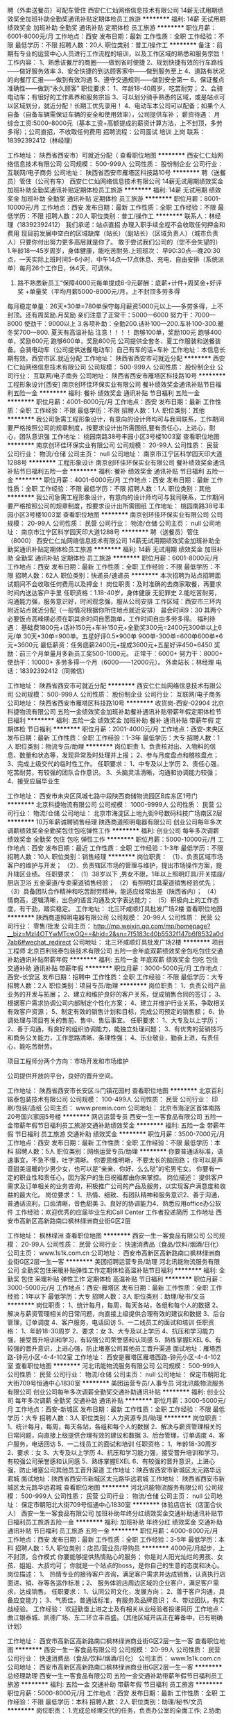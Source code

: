 聘（外卖送餐员）可配车管住
西安仁仁灿网络信息技术有限公司
14薪无试用期绩效奖金加班补助全勤奖通讯补贴定期体检员工旅游
**********
福利:
14薪
无试用期
绩效奖金
加班补助
全勤奖
通讯补贴
定期体检
员工旅游
**********
职位月薪：6001-8000元/月 
工作地点：西安
发布日期：最新
工作性质：全职
工作经验：不限
最低学历：不限
招聘人数：20人
职位类别：普工/操作工
**********
备注：前期有专业的运营中心人员进行工作流程的培训，以及工作区域的熟悉和服务宗旨！
 工作内容：
 1、熟悉该餐厅的商圈——做到省时便捷
2、规划快捷有效的行车路线——做好服务效率
3、安全快捷的到达顾客家中——做到服务至上
4、道路有状况的向餐厅汇报——做到有效沟通
5、遵守交通规则——做到安全第一
6、保证餐点准确性——做到“永久顾客”
 职位要求：
1、年龄18-40周岁，吃苦耐劳；
2、会骑电动车；有很好的工作素养和服务宗旨
3、可以划分骑手熟悉的区域，或是站点可以区域划分，就近分配！长期工优先录用！
4、电动车本公司可以配备；如果个人自备（自备车辆需保证车辆的安全和使用效率），公司提供车补；
 薪资待遇：
月综合工资:5000--8000元（基本工资+高额提成的薪资计算方法，上不封顶，多劳多得）；公司直招，不收取任何费用
招聘流程：公司面试 培训 上岗
联系：18392392412（林经理）

工作地址：
陕西省西安市）可就近分配（
查看职位地图
**********
西安仁仁灿网络信息技术有限公司
公司规模：
500-999人
公司性质：
股份制企业
公司行业：
互联网/电子商务
公司地址：
陕西省西安市雁塔区科技路10号
**********
聘（送餐员）管住（公司有车）
西安仁仁灿网络信息技术有限公司
14薪无试用期绩效奖金加班补助全勤奖通讯补贴定期体检员工旅游
**********
福利:
14薪
无试用期
绩效奖金
加班补助
全勤奖
通讯补贴
定期体检
员工旅游
**********
职位月薪：8001-10000元/月 
工作地点：西安
发布日期：最新
工作性质：全职
工作经验：不限
最低学历：不限
招聘人数：20人
职位类别：普工/操作工
**********
  联系人：林经理（18392392412）
我们承诺：站点直招 办理入职手续全程不会收取任何押金和费用                          现目前发展中空白的区域缺席（站长）（副站长）（区域负责人）（城市负责人）只要你付出努力更多高层就是你了。
敢于尝试我们公司的（您不会失望的）                                          1.年龄18—45岁周岁，身体健康，能吃苦耐劳.上班班次： 早90:30点---晚20:30点，一天实际上班时间5-6小时，中午14点---17点休息、充电、自由安排（系统派单）每月26个工作日，休4天，可调休。
2. 路不熟悉新员工“保障4000元每单提成6-9元薪酬：底薪+计件+周奖金+好评奖 +单量奖（平均月薪5000-8000元/月，上不封顶多劳多得                                                             
每月稳定单量：26天*30单=780单保守每月薪资5000元以上-----多劳多得，上不封顶。还有周奖励.月奖励
亲们注意了正常干：5000—6000 努力干：7000—8000 使劲干：9000以上    3.各项补助：全勤200.话补100—200.车补100-300.暖冬奖700—800. 夏天有高温补贴             注意！！！！      跑够100单，奖励100元
跑够400单，奖励600元
跑够600单，奖励800元                                                公司提供全套冬、夏工作服装和送餐装备。会骑电动车（公司提供送餐电动车）自己有车的话+车补        工作地址：本信息长期有效。西安市区.就近分配
工作地址：
陕西省西安市可就近分配
**********
西安仁仁灿网络信息技术有限公司
公司规模：
500-999人
公司性质：
股份制企业
公司行业：
互联网/电子商务
公司地址：
陕西省西安市雁塔区科技路10号
**********
工程形象设计[西安]
南京创环佳环保实业有限公司
餐补绩效奖金通讯补贴节日福利五险一金
**********
福利:
餐补
绩效奖金
通讯补贴
节日福利
五险一金
**********
职位月薪：4001-6000元/月 
工作地点：西安
发布日期：最新
工作性质：全职
工作经验：不限
最低学历：不限
招聘人数：1人
职位类别：其他
**********
我公司急需工程形象设计，有意向的设计师均可与我司联系，工作期间要严格按照公司的规章制度，按要求设计出所需图纸,要有责任心，上进心，耐心，团队意识强
工作地址：
桃园南路38号丰园小区3号楼1003室
查看职位地图
**********
南京创环佳环保实业有限公司
公司规模：
20-99人
公司性质：
民营
公司行业：
物流/仓储
公司主页：
null
公司地址：
南京市江宁区科学园天印大道1288号
**********
工程形象设计
南京创环佳环保实业有限公司
餐补绩效奖金通讯补贴节日福利五险一金
**********
福利:
餐补
绩效奖金
通讯补贴
节日福利
五险一金
**********
职位月薪：4001-6000元/月 
工作地点：西安
发布日期：最新
工作性质：全职
工作经验：不限
最低学历：不限
招聘人数：1人
职位类别：其他
**********
我公司急需工程形象设计，有意向的设计师均可与我司联系，工作期间要严格按照公司的规章制度，按要求设计出所需图纸
工作地址：
桃园南路38号丰园小区3号楼1003室
查看职位地图
**********
南京创环佳环保实业有限公司
公司规模：
20-99人
公司性质：
民营
公司行业：
物流/仓储
公司主页：
null
公司地址：
南京市江宁区科学园天印大道1288号
**********
聘（送餐员）管住（8000）
西安仁仁灿网络信息技术有限公司
14薪无试用期绩效奖金加班补助全勤奖通讯补贴定期体检员工旅游
**********
福利:
14薪
无试用期
绩效奖金
加班补助
全勤奖
通讯补贴
定期体检
员工旅游
**********
职位月薪：6001-8000元/月 
工作地点：西安
发布日期：最新
工作性质：全职
工作经验：不限
最低学历：不限
招聘人数：62人
职位类别：快递员/速递员
**********
本次招聘为站点招聘面试期间不会收取任何费用以及押金！
岗位职责：及时准确的去商家取餐，再要求时间内送达客户手里
任职资格：1.18-40岁，身体健康 无犯罪史
2.能吃苦耐劳，沟通能力强，服务意识好，时间观念强，服从公司安排
工作区域：西安市三环内附近站点就近分配（一般情况根据你所住地点就近安排）
晨会时间9：30 其两个必要饭点高峰期必须在职其余时间自愿跑单，工作时间自由多劳多得。
福利待遇：
基础费1800元+话补150元+车补150元+全勤奖300元=2400元300单以上6元/单 30天*30单=900单。五星好评0.5*900单
900单-300单=600单600单*6元=3600元
最低薪资：任务底薪2400元+提成3600元+五星好评450=6450
奖励：前三个月单量月多新员工奖500-1000元。
正常干：6000+ 努力干：8000+ 使劲干：10000+
多劳多得一个月（6000——12000元）。
外卖站长：林经理
电话：18392392412（同微信）

工作地址：
陕西省西安市可就近分配
**********
西安仁仁灿网络信息技术有限公司
公司规模：
500-999人
公司性质：
股份制企业
公司行业：
互联网/电子商务
公司地址：
陕西省西安市雁塔区科技路10号
**********
收货岗-西安-02904
北京科捷物流有限公司
五险一金绩效奖金加班补助餐补通讯补贴带薪年假定期体检节日福利
**********
福利:
五险一金
绩效奖金
加班补助
餐补
通讯补贴
带薪年假
定期体检
节日福利
**********
职位月薪：2001-4000元/月 
工作地点：西安-未央区
发布日期：最新
工作性质：全职
工作经验：1-3年
最低学历：大专
招聘人数：1人
职位类别：物流专员/助理
**********
岗位职责
1、负责核对出、入物料的信息、数量和状态等，发现异常及时处理并上报；
2、参与月度盘点和稽核盘点；
3、完成上级交代的临时性工作。
任职要求：
1、中专及以上学历
2、责任心强，吃苦耐劳，有较强的团队合作意识。
3、头脑灵活清晰，沟通和协调能力较强；
4、接受应届毕业生

工作地址：
西安市未央区凤城七路中段陕西商储物流园区B库东区1号门
**********
北京科捷物流有限公司
公司规模：
1000-9999人
公司性质：
民营
公司行业：
物流/仓储
公司地址：
北京市海淀区上地九街9号数码科技广场南区2层
**********
10万年薪诚聘销售经理
陕西商道照明电器有限公司
创业公司每年多次调薪绩效奖金全勤奖包住包吃弹性工作
**********
福利:
创业公司
每年多次调薪
绩效奖金
全勤奖
包住
包吃
弹性工作
**********
职位月薪：5000-10000元/月 
工作地点：西安
发布日期：最近
工作性质：全职
工作经验：1-3年
最低学历：不限
招聘人数：10人
职位类别：销售经理
**********
岗位职责：
 （1）、负责区域市场客户的维护与开发；
（2）、负责辖区市场的管理与维护，提出市场操作方案，提升辖区业绩。
任职要求：
（1）38岁以下 ,男女不限，1年以上照明灯具/开关插座/厨店卫浴 五金渠道/专卖渠道销售经验；
（2）有照明灯具渠道销售经验优先； 
（3）具备团队合作精神和吃苦耐劳精神，能适应经常出差（陕西省内）；
（4）情商高，逻辑清晰，出色的语言沟通及文字表达能力；
（5）积极向上的工作态度，有干劲，踏实稳定。
工作地址：
北三环咸顺灯具批发广场2楼
查看职位地图
**********
陕西商道照明电器有限公司
公司规模：
20-99人
公司性质：
民营
公司行业：
零售/批发
公司主页：
http://mp.weixin.qq.com/mp/homepage?__biz=MzI4OTYwMTcwOQ==&hid=2&sn=7f5183c40b5532f147b6f8532a0d7ab6#wechat_redirect
公司地址：
北三环咸顺灯具批发广场2楼
**********
项目工程师
北京百利铭泰包装技术有限公司
五险一金年底双薪绩效奖金包吃包住交通补助通讯补贴带薪年假
**********
福利:
五险一金
年底双薪
绩效奖金
包吃
包住
交通补助
通讯补贴
带薪年假
**********
职位月薪：3000-5000元/月 
工作地点：西安-长安区
发布日期：招聘中
工作性质：全职
工作经验：不限
最低学历：大专
招聘人数：2人
职位类别：项目专员/助理
**********
岗位职责：
1、负责公司产品业务的开发与拓展；
2、建立和维护良好的客户关系，促成销售合同的签订；
3、根据客户需求协调公司内部制定个性化方案；
4、建立并维护行业关系，争取相关有效客户资源；
5、制定有效的销售计划和目标，完成公司预定的销售额；
6、协调处理与项目有关的售前、售中、售后事宜。
任职要求：
1、大专及以上学历；
2、善于沟通，有良好的组织协调能力，能独立处理问题；
3、有优秀的营销技巧和商务公关能力，工作思路清晰、条理性强；
4、乐业敬业，勤奋上进，有责任心，能吃苦耐劳。

项目工程师分两个方向：市场开发和市场维护

公司提供开放的平台，良好的晋升空间。

工作地址：
陕西省西安市长安区斗门镇花园村
查看职位地图
**********
北京百利铭泰包装技术有限公司
公司规模：
100-499人
公司性质：
民营
公司行业：
印刷/包装/造纸
公司主页：
www.premin.com
公司地址：
北京市海淀区首体南路20号国兴家园5号楼
**********
网店运营专员
西安一生一客食品有限公司
五险一金带薪年假节日福利员工旅游交通补助绩效奖金
**********
福利:
五险一金
带薪年假
节日福利
员工旅游
交通补助
绩效奖金
**********
职位月薪：3500-7000元/月 
工作地点：西安
发布日期：最新
工作性质：全职
工作经验：不限
最低学历：本科
招聘人数：5人
职位类别：网络运营专员/助理
**********
你要普通话标准，语速事宜，不急不慢，吐字清晰。
你要思维明晰，不要太长的脑回路；
你可以是声音甜美温暖的少男少女，也可以是“亲亲、你好、么么哒”的宅男宅女。
你要有一定的职业性和责任心，因为客户的生日祝福都由你来掌控。
岗位描述：
提供客户需求及订单相关的业务咨询，积极推广公司的产品及服务，以实现客户满意度和收益的最大化。
岗位要求：
1、热情、细致、有团队精神和服务意识2、善于沟通，普通话流利，口齿清晰，音色甜美
3、良好的协调能力4、熟悉应用office办公软件
工作经验：欢迎优秀的应届毕业生和Call Center 工作者投递简历
工作地址
西安市高新区高新路南口枫林绿洲商业街G区2层

工作地址：
枫林绿洲
查看职位地图
**********
西安一生一客食品有限公司
公司规模：
20-99人
公司性质：
民营
公司行业：
快速消费品（食品/饮料/烟酒/日化）
公司主页：
www.1s1k.com.cn
公司地址：
西安市高新区高新路南口枫林绿洲商业街G区2层一生一客
**********
美团招聘运营专员/助理
河北讯能物流服务有限公司
全勤奖包住采暖补贴弹性工作定期体检高温补贴节日福利
**********
福利:
全勤奖
包住
采暖补贴
弹性工作
定期体检
高温补贴
节日福利
**********
职位月薪：3000-5000元/月 
工作地点：西安-雁塔区
发布日期：最新
工作性质：全职
工作经验：1年以下
最低学历：大专
招聘人数：3人
职位类别：助理/秘书/文员
**********
岗位职责：
1、统计每月，每周，每天各站，各组和每个人的数据
2、解决与薪资管理相关的日常问题，向直接上级提供合理有效的建议和数据
3、后台管理，订单调度
4、客户服务，电话回访
5、一二线员工的面试和培训
任职资格：
1、年龄18-30周岁
2、要求：女
3、大专及以上学历
4、抗压和学习能力强，接受晋升培训和学习，有较强公司荣誉感和认同感
5、熟练掌握EXEL
6、有较强的晋升意识，上进心强，防止堵塞公司其他员工晋升渠道
面试地址：雁塔西路-钟元小区-4-4-102室
工作地址：
西安是雁塔区雁塔西路-钟元小区-4-4-102室
查看职位地图
**********
河北讯能物流服务有限公司
公司规模：
500-999人
公司性质：
民营
公司行业：
物流/仓储
公司主页：
null
公司地址：
保定市朝阳北大街709号恒通中心1830室
**********
美团运营专员/人事专员
河北讯能物流服务有限公司
创业公司每年多次调薪全勤奖交通补助通讯补贴
**********
福利:
创业公司
每年多次调薪
全勤奖
交通补助
通讯补贴
**********
职位月薪：3000-5000元/月 
工作地点：西安-新城区
发布日期：最新
工作性质：全职
工作经验：不限
最低学历：大专
招聘人数：3人
职位类别：人力资源专员/助理
**********
岗位职责：
1、统计每月，每周，每天各站，各组和每个人的数据
2、解决与薪资管理相关的日常问题，向直接上级提供合理有效的建议和数据
3、后台管理，订单调度
4、客户服务，电话回访
5、一二线员工的面试和培训
任职资格：
1、年龄18-30周岁
2、要求：女
3、大专及以上学历
4、抗压和学习能力强，接受晋升培训和学习，有较强公司荣誉感和认同感
5、熟练掌握EXEL
6、有较强的晋升意识，上进心强，防止堵塞公司其他员工晋升渠道
工作地址：陕西省西安市新城区太元路华远君城
面试地址：陕西省西安市新城区太元路华远君城
工作地址：
陕西省西安市新城区太元路华远君城
查看职位地图
**********
河北讯能物流服务有限公司
公司规模：
500-999人
公司性质：
民营
公司行业：
物流/仓储
公司主页：
null
公司地址：
保定市朝阳北大街709号恒通中心1830室
**********
体验店店长（店面合伙人）
西安一生一客食品有限公司
加班补助年终分红绩效奖金交通补助通讯补贴节日福利员工旅游五险一金
**********
福利:
加班补助
年终分红
绩效奖金
交通补助
通讯补贴
节日福利
员工旅游
五险一金
**********
职位月薪：4000-8000元/月 
工作地点：西安
发布日期：最新
工作性质：全职
工作经验：3-5年
最低学历：本科
招聘人数：5人
职位类别：店员/营业员/导购员
**********
4000元/月起步，上不封顶，合作模式
你要能够提供热情贴心的服务；
你是对人阳光灿烂的男孩、女孩、姐姐、大叔均可；
你就是一个站点的boss，是你自己的生意的态度和决心。
岗位描述：
1、   热情专业的接待客户咨询，满足客户需求并达成销售，认真执行店面进、销、存等各运作标准；2、   服务体验店周边区域的企业客户，满足客户需求，达成销售。
任职要求：
1、认同公司文化，发展方向；
2、善于客户沟通，具备应变能力；
3、气质佳，普通话标准，有服务及品牌意识；
4、带过团队，有实战经验。
工作经验：
欢迎勤奋上进之士及有相关从业经验者投递简历
工作地点：
曲江银泰城、凯德广场、东二环立丰百盛。（其他区域开店正在筹备中，已有明确计划）

工作地址：
西安市高新区高新路南口枫林绿洲商业街G区2层一生一客
查看职位地图
**********
西安一生一客食品有限公司
公司规模：
20-99人
公司性质：
民营
公司行业：
快速消费品（食品/饮料/烟酒/日化）
公司主页：
www.1s1k.com.cn
公司地址：
西安市高新区高新路南口枫林绿洲商业街G区2层一生一客
**********
总经理助理
西安一生一客食品有限公司
五险一金交通补助带薪年假节日福利员工旅游
**********
福利:
五险一金
交通补助
带薪年假
节日福利
员工旅游
**********
职位月薪：5000-8000元/月 
工作地点：西安
发布日期：最新
工作性质：全职
工作经验：不限
最低学历：本科
招聘人数：2人
职位类别：助理/秘书/文员
**********
岗位职责：
 1.完成总经理交代的任务，负责办公室的全面工作; 
2.协助配合总经理工作，与总经理保持工作方向一致; 
3.在总经理的指导下，负责企业管理工作的安排和监督; 
4.负责文件的分类呈送，送请领导审批完毕后转回相关部门;
5.做好重要公司会议记录;
6.负责总经理的工作日程安排以及预约工作，及时提醒总经理的日常行程; 
7.根据公司的战略发展目标，制定人力资源战略计划，并负责人力资源的日常招聘工作; 8.负责公司的绩效考核。 
任职要求：
 1、 28-35岁，形象气质好，管理相关专业本科以上学历。
 2、 工作细致认真，谨慎细心，责任心强，有工作激情。 
3、 良好的团队协作精神，为人诚实可靠、品行端正。
 4、 工作有条理性、逻辑性，良好的职业素养和职业操守。
 5、 很强的计划性和实施执行的能力、号召力。 
6、 熟悉常用办公软件（word、excel、ppt），具有一定的文字功底。
7、 具备激励员工和团队管理能力。 
8、 具备解决复杂问题的能力、独立工作能力、工作推进能力和极强的执行力。
 9、 具有很强的判断与决策能力，计划和执行能力。
 10、 能承受较大工作压力，善于学习。 
11、 能迅速掌握与公司业务有关的各种知识。 
12、 做事踏实细心、严谨自律、有条理性，具有极强的责任心和敬业精神。 
14、 能及时、准确、圆满、出色的完成本职工作以及领导交给的其它工作。
工作地址：
枫林绿洲
查看职位地图
**********
西安一生一客食品有限公司
公司规模：
20-99人
公司性质：
民营
公司行业：
快速消费品（食品/饮料/烟酒/日化）
公司主页：
www.1s1k.com.cn
公司地址：
西安市高新区高新路南口枫林绿洲商业街G区2层一生一客
**********
店员
西安一生一客食品有限公司
交通补助五险一金带薪年假弹性工作员工旅游绩效奖金
**********
福利:
交通补助
五险一金
带薪年假
弹性工作
员工旅游
绩效奖金
**********
职位月薪：3000-6000元/月 
工作地点：西安
发布日期：最新
工作性质：全职
工作经验：不限
最低学历：大专
招聘人数：10人
职位类别：店员/营业员/导购员
**********
你要能够提供热情贴心的服务；
你要是对人阳光灿烂的男孩女孩；
你就是“邻家小妹/邻家大男孩”的角色。
岗位描述：
1、热情专业的接待客户咨询，满足客户需求并达成销售，认真执行店面进、销、存等各运作标准
任职要求：
1、热情认真、吃苦耐劳、责任心、原则性强，有团队精神
2、善于客户沟通，具备应变能力
3、气质佳，普通话标准，有服务及品牌意识
4、能够熟练使用office办公软件
工作经验：
欢迎勤奋上进之士及有相关从业经验者投递简历
工作地点：
曲江银泰城、凯德广场、东二环立丰百盛。

工作地址：
凯德广场
**********
西安一生一客食品有限公司
公司规模：
20-99人
公司性质：
民营
公司行业：
快速消费品（食品/饮料/烟酒/日化）
公司主页：
www.1s1k.com.cn
公司地址：
西安市高新区高新路南口枫林绿洲商业街G区2层一生一客
查看公司地图
**********
备货岗-西安-02909
北京科捷物流有限公司
五险一金绩效奖金加班补助餐补通讯补贴带薪年假定期体检节日福利
**********
福利:
五险一金
绩效奖金
加班补助
餐补
通讯补贴
带薪年假
定期体检
节日福利
**********
职位月薪：2001-4000元/月 
工作地点：西安-未央区
发布日期：最新
工作性质：全职
工作经验：不限
最低学历：中专
招聘人数：1人
职位类别：物流专员/助理
**********
岗位职责：
1、  规范化仓储管理、坚持凭单收货、发货
2、  按照先进先出原则，保证账实相符、每天到货信息发送
3、  组织盘点工作：异动盘点，月度盘点、年度盘点；
4、  建立完整账表，规范管理到货入库单据。
任职要求：
1、大专及以上学历，专业不限
2、有较强的抗压能力，沟通能力佳，有上进心
面议。社保，带薪休年假，法定假日，年假，婚假等

工作地址：
凤城七路中段陕西商储物流园区B库东区1号门
**********
北京科捷物流有限公司
公司规模：
1000-9999人
公司性质：
民营
公司行业：
物流/仓储
公司地址：
北京市海淀区上地九街9号数码科技广场南区2层
**********
企划部经理
德元物流有限公司
五险一金绩效奖金全勤奖包吃包住交通补助带薪年假节日福利
**********
福利:
五险一金
绩效奖金
全勤奖
包吃
包住
交通补助
带薪年假
节日福利
**********
职位月薪：4500-6000元/月 
工作地点：西安
发布日期：最新
工作性质：全职
工作经验：1-3年
最低学历：不限
招聘人数：1人
职位类别：广告创意/设计经理/主管
**********
岗位职责：
1、负责公司品牌推广、企划工作，建立和发展公司的企业文化、产品文化、市场文化和管理文化；
2、负责公司项目企划工作的掌控，包括市场调研、信息搜集，组织、参与、指导企划及活动方案的制定，完成公司营销推广项目的整体策划创意、设计与提报，指导专案策划与设计；
3、负责公司对外形象的建立与宣传，建立公司与上级部门的交流，建立公司与行业媒体的交流，建立公司与相关协会的交流，配合完成日常推广宣传工作。
任职要求 1、 2-3年以上汽车或物流行业策划公司、企划部相关工作经验，有深厚的文字功底，有管理经验者优先； 2、 逻辑思维强，能承受高强度的工作压力，能适应较快的工作节奏； 3、 有较强的团队管理执行能力，协助总经理高效完成公司计划内的项目策划。 4、及时提出新的可行性的策划方案及亮点，有敏锐的市场嗅觉及消费者分析能力。 薪资待遇：基本工资+全勤奖+提成+五险，年末有年终奖。
包食宿。待遇面议
工作地址：
陕西德元汽车服务有限公司
**********
德元物流有限公司
公司规模：
100-499人
公司性质：
民营
公司行业：
交通/运输
公司地址：
**********
铁路现场操作
跨欧亚物流(中国)有限公司
五险一金带薪年假员工旅游定期体检
**********
福利:
五险一金
带薪年假
员工旅游
定期体检
**********
职位月薪：4001-6000元/月 
工作地点：西安
发布日期：最新
工作性质：全职
工作经验：不限
最低学历：大专
招聘人数：4人
职位类别：物流专员/助理
**********
岗位职责：
1．处理日常国际陆运货物的选箱、装箱、送箱进站及海关查验工作。
2．收集整理西安站与其他协作公司的往来账务，及时与对方对账并按期向本部申请付款。
3.  配合西安驻站经理开发及管理分供商，例如：包装材料商、集运车队、装卸公司等，促使其能按照协议要求完成相应的服务。
4．协助西安驻站经理完成与本部其他部门的工作衔接及时传递本部最新的工作指示。
5. 领导交办的其他事宜。
任职要求：
1. 国际贸易、物流、英语等相关专业，大专以上学历。
2. 具有良好的沟通能力
3. 性格阳光、乐观积极、为人稳重、拥有较强的工作责任感及客户服务意识、为人正直、据有良好的团队合作精神，具有全局意识；能承受高强度的工作节奏。
4. 具有独立分析解决问题的能力、具有良好的沟通技巧和说服能力。拥有一年以上西安本地物流现场工作经验者优先。
5.. 熟悉国际海运与铁路操作流程及相关进出口法规，拥有报关员资格及报检员资格者优先。拥有熟练的驾驶技术者优先。

工作地址
西安

工作地址：
陆港保税大厦
查看职位地图
**********
跨欧亚物流(中国)有限公司
公司规模：
20-99人
公司性质：
外商独资
公司行业：
物流/仓储
公司主页：
www.trans-eurasia-logistics.com
公司地址：
北京市朝阳区建外大街甲12号新华保险大厦15层
**********
市场专员（可适应短期出差）
西安天彩粮餐饮管理有限公司
每年多次调薪五险一金加班补助全勤奖绩效奖金弹性工作员工旅游节日福利
**********
福利:
每年多次调薪
五险一金
加班补助
全勤奖
绩效奖金
弹性工作
员工旅游
节日福利
**********
职位月薪：6001-8000元/月 
工作地点：西安
发布日期：最新
工作性质：全职
工作经验：不限
最低学历：大专
招聘人数：5人
职位类别：市场专员/助理
**********
岗位职责：
1、根据市场调研发展计划，协助客户进行商圈评估，完成选址调研报告；
2、进行环境及行业状况调研分析，协助客户及开发选择店面地址；
3、负责客户签订合同并收回合同尾款；
4、完成领导交办的其他工作。

任职要求：
1、年龄22周岁以上，有较强沟通及协调能力(可适应短期出差）；
2、工作积极主动，有上进心；
3、能适应短期出差；
4、反馈加盟客户需求，能独立完成领导交代的任务。

工作地址：
西安市新城区金花北路天彩大厦A座1304室
查看职位地图
**********
西安天彩粮餐饮管理有限公司
公司规模：
20-99人
公司性质：
民营
公司行业：
酒店/餐饮
公司地址：
西安市新城区金花北路天彩大厦A座1304室
**********
美团运营专员/助理
河北讯能物流服务有限公司
全勤奖包住采暖补贴弹性工作定期体检高温补贴节日福利
**********
福利:
全勤奖
包住
采暖补贴
弹性工作
定期体检
高温补贴
节日福利
**********
职位月薪：3000-5000元/月 
工作地点：西安-莲湖区
发布日期：最新
工作性质：全职
工作经验：不限
最低学历：大专
招聘人数：3人
职位类别：内勤人员
**********
岗位职责：
1、统计每月，每周，每天各站，各组和每个人的数据
2、解决与薪资管理相关的日常问题，向直接上级提供合理有效的建议和数据
3、后台管理，订单调度
4、客户服务，电话回访
5、一二线员工的面试和培训
任职资格：
1、年龄18-30周岁
2、要求：女
3、大专及以上学历
4、抗压和学习能力强，接受晋升培训和学习，有较强公司荣誉感和认同感
5、熟练掌握EXEL
6、有较强的晋升意识，上进心强，防止堵塞公司其他员工晋升渠道
面试地址：西安市莲湖区土门制药厂十字向南200米 宏府琨翔九天E8 104室
工作地址：
西安市莲湖区土门制药厂十字向南200米 宏府琨翔九天E8 104室
查看职位地图
**********
河北讯能物流服务有限公司
公司规模：
500-999人
公司性质：
民营
公司行业：
物流/仓储
公司主页：
null
公司地址：
保定市朝阳北大街709号恒通中心1830室
**********
ka主管
陕西百峻贸易有限公司
**********
福利:
**********
职位月薪：4001-6000元/月 
工作地点：西安
发布日期：最新
工作性质：全职
工作经验：1-3年
最低学历：大专
招聘人数：1人
职位类别：销售主管
**********
岗位职责：
1、陈列维护:按照提供的陈列标准，并记录；
2、独立完成或协助经销商业务完成KA门店单店促销洽谈及监管；
3、协助门店促销人员做好CP活动推广；
4、促销活动执行及促销品的投放，促销地堆；
5、门店促销活动的谈判，门店陈列提升，单店海报等；
6、落实门店订单,确保门店的正常销售,促销互动不缺货。
任职要求：
1.大专及以上学历，营销、市场类相关专业（优秀者条件可适当放宽）；
2、至少一年以上KA工作经验，熟悉当地商超门店运作，有卖场促销活动谈判经验；
3、较高的责任心，计划性强，工作积极主动；
4、良好的沟通谈判能力及人际交往技巧，能承受较强的工作压力；
5、具备一定的促销人员管理经验和技能。
工作地址：
西安市新城区长缨西路华东万和城1幢3单元20层32005室
查看职位地图
**********
陕西百峻贸易有限公司
公司规模：
20-99人
公司性质：
民营
公司行业：
零售/批发
公司地址：
西安市新城区长缨西路华东万和城1幢3单元20层32005室
**********
客户经理
西安一生一客食品有限公司
五险一金带薪年假弹性工作节日福利员工旅游通讯补贴交通补助
**********
福利:
五险一金
带薪年假
弹性工作
节日福利
员工旅游
通讯补贴
交通补助
**********
职位月薪：4000-8000元/月 
工作地点：西安
发布日期：最新
工作性质：全职
工作经验：不限
最低学历：本科
招聘人数：5人
职位类别：客户经理
**********
你要有强烈的发展意识；
你要已经get到较强的与人沟通的技能；
你要负责一生一客对外的商务活动。
 岗位描述：
积极开展有效率的市场推广。具体工作分为大客户品鉴试吃的推广和日常销售活动的组织。在维护新老客户的同时，遵守各运作标准，以达成销售目标及服务承诺，使顾客满意。
岗位要求：
1、热情、认真、吃苦耐劳、执行力强，有团队精神
2、善于客户沟通与分析，具备解决问题的能力
3、气质佳，普通话标准，有服务意识及品牌意识
工作经验：
欢迎优秀的应届毕业生和市场推广工作者投递简历

 工作地址
西安市高新区高新路南口枫林绿洲商业街G区2层一生一客

工作地址：
枫林绿洲
查看职位地图
**********
西安一生一客食品有限公司
公司规模：
20-99人
公司性质：
民营
公司行业：
快速消费品（食品/饮料/烟酒/日化）
公司主页：
www.1s1k.com.cn
公司地址：
西安市高新区高新路南口枫林绿洲商业街G区2层一生一客
**********
物流专员
西安锦祺物流有限公司
五险一金带薪年假定期体检员工旅游高温补贴节日福利绩效奖金
**********
福利:
五险一金
带薪年假
定期体检
员工旅游
高温补贴
节日福利
绩效奖金
**********
职位月薪：2001-4000元/月 
工作地点：西安
发布日期：最新
工作性质：全职
工作经验：不限
最低学历：大专
招聘人数：5人
职位类别：物流专员/助理
**********
1、熟练电脑操作。
2、形象气质良好，应届毕业生优先考虑。
工作地址：
凤城十二路与文景路交汇处中港国际大厦
**********
西安锦祺物流有限公司
公司规模：
20-99人
公司性质：
民营
公司行业：
物流/仓储
公司地址：
凤城十二路与文景路交汇处中港国际大厦
**********
诚聘美团配送事业部内控专员/人事助理
河北讯能物流服务有限公司
绩效奖金通讯补贴定期体检五险一金交通补助
**********
福利:
绩效奖金
通讯补贴
定期体检
五险一金
交通补助
**********
职位月薪：3000-5000元/月 
工作地点：西安-未央区
发布日期：最新
工作性质：全职
工作经验：不限
最低学历：大专
招聘人数：3人
职位类别：物流专员/助理
**********
岗位职责：
1、统计每月，每周，每天各站，各组和每个人的数据
2、解决与薪资管理相关的日常问题，向直接上级提供合理有效的建议和数据
3、后台管理，订单调度
4、客户服务，电话回访
5、一二线员工的面试和培训
任职资格：
1、年龄18-30周岁
2、要求：女
3、大专及以上学历
4、抗压和学习能力强，接受晋升培训和学习，有较强公司荣誉感和认同感
5、熟练掌握EXEL
6、有较强的晋升意识，上进心强，防止堵塞公司其他员工晋升渠道
面试地址：陕西省西安市未央区凤城三路凤苑新居3-1-101
公交路线：236路 245路
工作地址：
陕西省西安市未央区凤城三路凤苑新居3-1-101
查看职位地图
**********
河北讯能物流服务有限公司
公司规模：
500-999人
公司性质：
民营
公司行业：
物流/仓储
公司主页：
null
公司地址：
保定市朝阳北大街709号恒通中心1830室
**********
会计助理文员
西安锦祺物流有限公司
五险一金年底双薪绩效奖金带薪年假弹性工作定期体检员工旅游高温补贴
**********
福利:
五险一金
年底双薪
绩效奖金
带薪年假
弹性工作
定期体检
员工旅游
高温补贴
**********
职位月薪：2001-4000元/月 
工作地点：西安
发布日期：最新
工作性质：全职
工作经验：不限
最低学历：大专
招聘人数：5人
职位类别：会计助理/文员
**********
1、男女不限。男士需要有驾驶证。
2、有一定财务基础。协助财务工作，并做好业务统计及办公室内勤工作。

工作地址：
凤城十二路与文景路交汇处中港国际大厦
**********
西安锦祺物流有限公司
公司规模：
20-99人
公司性质：
民营
公司行业：
物流/仓储
公司地址：
凤城十二路与文景路交汇处中港国际大厦
**********
销售经理
德元物流有限公司
每年多次调薪绩效奖金加班补助包吃包住通讯补贴带薪年假
**********
福利:
每年多次调薪
绩效奖金
加班补助
包吃
包住
通讯补贴
带薪年假
**********
职位月薪：2800-5600元/月 
工作地点：西安
发布日期：最新
工作性质：全职
工作经验：不限
最低学历：中专
招聘人数：8人
职位类别：汽车销售
**********
岗位职责：
1、负责市场调研和需求分析；
2、负责年度销售的预测，目标的制定及分解；
3、确定销售部门目标体系和销售配额；
4、制定销售计划和销售预算；
5、负责销售渠道和客户的管理；
任职资格：
1、专科及以上学历，市场营销等相关专业；
2、2年以上销售行业工作经验，有销售管理工作经历者优先；
3、具有丰富的客户资源和客户关系，业绩优秀；
4、具备较强的市场分析、营销、推广能力和良好的人际沟通、协调能力，分析和解决问题的能力；
5、有较强的事业心，具备一定的领导能力。
工作时间：8：30-17：30 每周单休  包吃包住

工作地址：
陕西省西安市未央区石化大道陕西德元汽车服务有限公司
**********
德元物流有限公司
公司规模：
100-499人
公司性质：
民营
公司行业：
交通/运输
公司地址：
**********
店员
西安一生一客食品有限公司
交通补助五险一金带薪年假弹性工作员工旅游绩效奖金
**********
福利:
交通补助
五险一金
带薪年假
弹性工作
员工旅游
绩效奖金
**********
职位月薪：3000-6000元/月 
工作地点：西安
发布日期：最新
工作性质：全职
工作经验：不限
最低学历：大专
招聘人数：10人
职位类别：店员/营业员/导购员
**********
你要能够提供热情贴心的服务；
你要是对人阳光灿烂的男孩女孩；
你就是“邻家小妹/邻家大男孩”的角色。
岗位描述：
1、热情专业的接待客户咨询，满足客户需求并达成销售，认真执行店面进、销、存等各运作标准
任职要求：
1、热情认真、吃苦耐劳、责任心、原则性强，有团队精神
2、善于客户沟通，具备应变能力
3、气质佳，普通话标准，有服务及品牌意识
4、能够熟练使用office办公软件
工作经验：
欢迎勤奋上进之士及有相关从业经验者投递简历
工作地点：
曲江银泰城、凯德广场、东二环立丰百盛。

工作地址：
立丰国际
查看职位地图
**********
西安一生一客食品有限公司
公司规模：
20-99人
公司性质：
民营
公司行业：
快速消费品（食品/饮料/烟酒/日化）
公司主页：
www.1s1k.com.cn
公司地址：
西安市高新区高新路南口枫林绿洲商业街G区2层一生一客
**********
会计
陕西江豪商业运营集团股份有限公司
年底双薪定期体检节日福利弹性工作
**********
福利:
年底双薪
定期体检
节日福利
弹性工作
**********
职位月薪：4001-6000元/月 
工作地点：西安
发布日期：最新
工作性质：全职
工作经验：3-5年
最低学历：大专
招聘人数：1人
职位类别：会计/会计师
**********
岗位职责：
1、熟悉掌握财务制度、会计制度和有关法规。遵守各项收费制度、费用开支范围和开支标准，保证专款专用；
2、按照会计制度，审核记账凭证，做到凭证合法、内容真实、数据准确、手续完备;账目健全、及时记账算账、按时结账、如期报账、定期对账(包括核对现金实有数)。保证所提供的会计信息合法、真实、准确、及时、完整；
3、严格票据管理，保管和使用空白发票，收据要合规范。票据领用要登记，收回要销号；
4、妥善保管会计凭证、会计账簿、财务会计报表和其他会计资料，负责会计档案的整理和移交。
任职要求
1、35岁以上，中级会计师职称或熟悉建筑施工类账优先考虑，可以长期稳定工作；
2、大专及以上学历，财务、审计、金融等相关专业；
3、熟悉国家财经法律法规和税收政策及相关账务的处理方法；
4、熟练应用财务及Office办公软件；
5、认真细致，爱岗敬业，吃苦耐劳，有良好的职业操守；
6、具有良好的协调、沟通能力，擅长财务分析；
7、具有良好的团队领导合作精神。
联系人：谭经理
公司地址：西安市雁塔区长丰园三期5号楼15层

工作地址：
陕西省西安市雁塔区长丰园三期5号楼15层
查看职位地图
**********
陕西江豪商业运营集团股份有限公司
公司规模：
20-99人
公司性质：
民营
公司行业：
能源/矿产/采掘/冶炼
公司地址：
陕西省西安市雁塔区长丰园三期5号楼15层
**********
招聘薪酬主管/人事主管
西安天彩粮餐饮管理有限公司
绩效奖金加班补助全勤奖包吃交通补助员工旅游节日福利不加班
**********
福利:
绩效奖金
加班补助
全勤奖
包吃
交通补助
员工旅游
节日福利
不加班
**********
职位月薪：4001-6000元/月 
工作地点：西安
发布日期：最新
工作性质：全职
工作经验：3-5年
最低学历：大专
招聘人数：1人
职位类别：人力资源主管
**********
岗位职责：
1、完成公司制定的每月招聘目标；
2、选择并维护招聘渠道，并拓展新的招聘渠道，发布招聘广告、参加各种招聘会；
3、组织、安排面试，并且进行人力资源初试；
4、对招聘入职的员工进行跟进；
5、领导交办的其他事情；
任职资格：
1、大专及以上学历，人力资源专业优先；
2、有一到三年的人事招聘经验；
3、熟悉各种招聘渠道；
4、具备强烈的责任感，事业心，优秀的沟通能力，耐心、细心、以及严谨的逻辑思维能力。

工作地址：
西安市新城区金花北路天彩大厦A座1304室
**********
西安天彩粮餐饮管理有限公司
公司规模：
20-99人
公司性质：
民营
公司行业：
酒店/餐饮
公司地址：
西安市新城区金花北路天彩大厦A座1304室
查看公司地图
**********
出纳
西安谊鼎盛品牌运营管理有限公司
创业公司加班补助弹性工作节日福利年底双薪全勤奖每年多次调薪员工旅游
**********
福利:
创业公司
加班补助
弹性工作
节日福利
年底双薪
全勤奖
每年多次调薪
员工旅游
**********
职位月薪：3300-4000元/月 
工作地点：西安
发布日期：2018-03-11 16:33:33
工作性质：全职
工作经验：1-3年
最低学历：大专
招聘人数：1人
职位类别：出纳员
**********
岗位职责：完成出纳员日常工作，能主动担当,坚决服从公司安排
 任职要求：热爱生活、热爱工作。工作责任心强，有团队意识（户口所在地需西安市或宝鸡市）
工作地址：
曲江六号小区商铺
查看职位地图
**********
西安谊鼎盛品牌运营管理有限公司
公司规模：
20-99人
公司性质：
民营
公司行业：
零售/批发
公司地址：
西安市植物园
**********
售后维修
德元物流有限公司
每年多次调薪绩效奖金加班补助包吃包住通讯补贴带薪年假
**********
福利:
每年多次调薪
绩效奖金
加班补助
包吃
包住
通讯补贴
带薪年假
**********
职位月薪：3000-6000元/月 
工作地点：西安
发布日期：最新
工作性质：全职
工作经验：不限
最低学历：中专
招聘人数：12人
职位类别：汽车维修/保养
**********
1. 负责车辆产品的维修；
2. 负责车辆售后相关的管理工作；
3. 负责客户技术问题解答；
4.完成领导发布的日常任务。

任职要求：
1.中专以上学历，汽车维修等相关专业优先；
2.有汽车/电动车维修经验者优先；
3.能够独立完成车辆保养维护，故障诊断与修理；
4.具备良好的沟通能力和客户维护能力；
5.工作认真负责，能吃苦耐劳，能够服从公司安排。
6.有驾驶证，会开车者优先考虑。
公司包吃包住，每周单休，给员工缴纳五险一金，日常福利较多。
工作地址：
陕西省西安市未央区石化大道陕西德元汽车服务有限公司
**********
德元物流有限公司
公司规模：
100-499人
公司性质：
民营
公司行业：
交通/运输
公司地址：
**********
广告业务员
陕西丰汇智信档案管理有限公司
节日福利不加班通讯补贴绩效奖金全勤奖加班补助交通补助弹性工作
**********
福利:
节日福利
不加班
通讯补贴
绩效奖金
全勤奖
加班补助
交通补助
弹性工作
**********
职位月薪：2500-5000元/月 
工作地点：西安
发布日期：最近
工作性质：全职
工作经验：不限
最低学历：不限
招聘人数：5人
职位类别：销售代表
**********
锐昌传媒是陕西丰汇智信档案管理有限公司兄弟单位，经营陕西十地市主要客运运输企业车载影视广告。公路客运线路以西安为中心覆盖陕西全省各市县及全国23省主要城市。目前已完成省内1300余台车辆的电脑影视系统改造工作，每日往返次4000余次，月乘客百余万人次，全年直接受众1点多亿人次！
1、负责公司广告产品的销售及推广；
2、根据市场营销计划，完成部门销售指标；
3、开拓新市场,发展新客户,增加产品销售范围，完成销售任务；
4、管理维护客户关系以及客户间的长期战略合作计划。
工作地址：
西安莲湖区城西客运站三楼
查看职位地图
**********
陕西丰汇智信档案管理有限公司
公司规模：
20-99人
公司性质：
民营
公司行业：
外包服务
公司地址：
西安经济技术开发区文景北路11号星舍大厦1幢1单元10701号
**********
报关报检员、现场操作
西安九嵊安迈供应链管理有限公司
创业公司五险一金全勤奖加班补助餐补包住节日福利带薪年假
**********
福利:
创业公司
五险一金
全勤奖
加班补助
餐补
包住
节日福利
带薪年假
**********
职位月薪：4001-6000元/月 
工作地点：西安
发布日期：最新
工作性质：全职
工作经验：1-3年
最低学历：大专
招聘人数：4人
职位类别：其他
**********
岗位职责：
职位描述：
1、遵守国家法律法规，遵守公司各项规定，按照海关相关法规要求开展日常工作；
2、准确及时的完成入境货物检疫证的申请，制单、预录入等申报工作；
3、与海关沟通协调以解决报关中发生的问题；
4、能熟练使用各报关系统来规范操作；
5、熟悉海关相关法律法规，以海关规范要求对各部门的报关业务进行协调；
6、做好文件归档。

任职要求：
1、一年以上相关工作经验优先。
2、大专以上学历，物流、国际贸易相关专业优先。
3、男女不限。
4、积极上进，有责任心。

工作地址：
高新区新型工业园信息大道1号阳光天地48号楼11107室
**********
西安九嵊安迈供应链管理有限公司
公司规模：
20人以下
公司性质：
民营
公司行业：
物流/仓储
公司地址：
高新区新型工业园信息大道1号阳光天地48号楼11107室
**********
平面设计/平面设计师
西安天彩粮餐饮管理有限公司
绩效奖金弹性工作节日福利全勤奖加班补助员工旅游高温补贴
**********
福利:
绩效奖金
弹性工作
节日福利
全勤奖
加班补助
员工旅游
高温补贴
**********
职位月薪：4001-6000元/月 
工作地点：西安
发布日期：最新
工作性质：全职
工作经验：1-3年
最低学历：大专
招聘人数：1人
职位类别：平面设计
**********
岗位职责：
1、 协助项目进行产品界面设计；
4、 协助设计主管进行平面、动画制作类的相关标准制定以及流程的制定及创新工作。
5、 负责公司CI、产品包装、广告宣传等的美术设计制作等；
6、 其他相关美术设计方面的工作
任职资格
1、 美术、平面设计相关专业，大学专科及以上学历；
2、 有一年以上相关工作经验；
3、 熟练掌握Photoshop、Coreldraw等设计软件；
4、 热爱本职工作，工作细心、责任心强；
5、 具有较强的理解、领悟能力、工作协调能力和创造力。  
工作地址：
西安市新城区金花路十字天彩大厦A座1301室
**********
西安天彩粮餐饮管理有限公司
公司规模：
20-99人
公司性质：
民营
公司行业：
酒店/餐饮
公司地址：
西安市新城区金花北路天彩大厦A座1304室
查看公司地图
**********
高薪直招送餐员管住配车
西安闪牛网络科技有限公司
年底双薪交通补助通讯补贴采暖补贴加班补助全勤奖高温补贴包住
**********
福利:
年底双薪
交通补助
通讯补贴
采暖补贴
加班补助
全勤奖
高温补贴
包住
**********
职位月薪：6001-8000元/月 
工作地点：西安
发布日期：最新
工作性质：全职
工作经验：不限
最低学历：不限
招聘人数：20人
职位类别：快递员/速递员
**********
S:电话：18092105440。微信：18182616542.现在招聘的地方较多，近期有收取押金体检费等现象的招聘地点此岗位站点直招，全程无需任何费用任职要求：1、18-45岁，身体健康，能办健康证，吃苦耐劳2、公司为每位员工办理意外伤害保险3、提供全套冬、夏工作服装和送餐装备4、会骑电动车（公司提供送餐电动车），市区主要站点均提供住宿工作时间： 9:30-20：30每月工作26天，由站长安排轮休。公司提供电瓶车，有车也会有相应车补，提供宿舍根据时间段、订单均价、好评率，奖金不等；周奖金：送餐质量和顾客评价达到规定分值可获得工作内容：接收送餐任务，安全、及时、优质地将餐食送‌‌‌‌至订餐顾客手中晋升通道：骑手—组长—站长—区域主管—区域经理1、路不熟悉新员工“保障4000元每单提成6-9元薪酬：底薪+计件+周奖金+好评奖 +单量奖（平均月薪5000-8000元/月，上不封顶多劳多得）2. 公司每位员工缴纳商业保险，提醒：此长期有效，且西安各区站就近分配
工作地址：
雁塔区
查看职位地图
**********
西安闪牛网络科技有限公司
公司规模：
20人以下
公司性质：
民营
公司行业：
计算机软件
公司主页：
http://www.shanniu.com.cn
公司地址：
科技五路数字大厦1605室
**********
急聘客服
德元物流有限公司
每年多次调薪加班补助包吃包住通讯补贴带薪年假补充医疗保险绩效奖金
**********
福利:
每年多次调薪
加班补助
包吃
包住
通讯补贴
带薪年假
补充医疗保险
绩效奖金
**********
职位月薪：2800-4500元/月 
工作地点：西安
发布日期：最新
工作性质：全职
工作经验：1-3年
最低学历：大专
招聘人数：4人
职位类别：客户服务专员/助理
**********
岗位职责：
1、受理及主动电话客户，能够及时发现客户问题并给到正确和满意的回复；
2、整理、并解决日常异常问题；
3、具备处理问题、安排进展、跟进进程、沟通及疑难问题服务的意识跟能力，最大限度的提高客户满意度。遇到不能解决的问题按流程提交相关人员或主管处理，并跟踪进展直至解决；
5、不断接受公司的各项业务和技能提升培训。
任职资格：
1、专科学历，有客户服务工作经验者优先录用；
2、熟练OFFICE办公软件,具备快速的学习能力；
3、要求一定要有“客户为先”的服务意识，一切从帮助客户、满足客户角度出发；  
4、反应敏捷、表达能力强，具有较强的沟通能力及交际技巧，良好的抗压能力及较强的团队协作精神；



工作地址：
陕西省西安市未央区石化大道陕西德元汽车服务有限公司-物流运输
**********
德元物流有限公司
公司规模：
100-499人
公司性质：
民营
公司行业：
交通/运输
公司地址：
**********
流通业务代表
四川白家食品有限公司
绩效奖金全勤奖交通补助餐补通讯补贴带薪年假员工旅游节日福利
**********
福利:
绩效奖金
全勤奖
交通补助
餐补
通讯补贴
带薪年假
员工旅游
节日福利
**********
职位月薪：4000-7000元/月 
工作地点：西安
发布日期：最新
工作性质：全职
工作经验：1-3年
最低学历：大专
招聘人数：2人
职位类别：渠道/分销专员
**********
一、主要工作内容：
1、负责客户资料管理工作；
2、负责新开发客户；
3、负责终端市场维护工作；
4、负责促销活动谈判与执行；
5、负责进行终端市场维护；
6、完成领导交办的其它工作。


二、任职资格：
1、专科及以上学历，市场营销等相关专业；
2、2年以上销售行业工作经验，熟悉当地流通（特别是连锁和终端）市场，业绩突出者优先；
3、性格外向、反应敏捷、表达能力强，具有较强的沟通能力及交际技巧，具有亲和力；
4、具备一定的市场分析及判断能力，良好的客户服务意识；
5、有责任心，能承受较大的工作压力；
6、熟练驾驶小汽车。
工作地址：
西安市未央区龙首村宫园壹号4号楼
查看职位地图
**********
四川白家食品有限公司
公司规模：
1000-9999人
公司性质：
合资
公司行业：
快速消费品（食品/饮料/烟酒/日化）
公司主页：
http://www.scbaijia.com/
公司地址：
成都市龙泉驿区白家路9号
**********
店员
西安一生一客食品有限公司
交通补助五险一金带薪年假弹性工作员工旅游绩效奖金
**********
福利:
交通补助
五险一金
带薪年假
弹性工作
员工旅游
绩效奖金
**********
职位月薪：3000-6000元/月 
工作地点：西安
发布日期：最新
工作性质：全职
工作经验：不限
最低学历：大专
招聘人数：10人
职位类别：店员/营业员/导购员
**********
你要能够提供热情贴心的服务；
你要是对人阳光灿烂的男孩女孩；
你就是“邻家小妹/邻家大男孩”的角色。
岗位描述：
1、热情专业的接待客户咨询，满足客户需求并达成销售，认真执行店面进、销、存等各运作标准
任职要求：
1、热情认真、吃苦耐劳、责任心、原则性强，有团队精神
2、善于客户沟通，具备应变能力
3、气质佳，普通话标准，有服务及品牌意识
4、能够熟练使用office办公软件
工作经验：
欢迎勤奋上进之士及有相关从业经验者投递简历
工作地点：
曲江银泰城、凯德广场、东二环立丰百盛。

工作地址：
曲江银泰
查看职位地图
**********
西安一生一客食品有限公司
公司规模：
20-99人
公司性质：
民营
公司行业：
快速消费品（食品/饮料/烟酒/日化）
公司主页：
www.1s1k.com.cn
公司地址：
西安市高新区高新路南口枫林绿洲商业街G区2层一生一客
**********
招聘专员/助理 人事专员
西安天彩粮餐饮管理有限公司
每年多次调薪健身俱乐部绩效奖金年底双薪五险一金全勤奖带薪年假
**********
福利:
每年多次调薪
健身俱乐部
绩效奖金
年底双薪
五险一金
全勤奖
带薪年假
**********
职位月薪：3000-6000元/月 
工作地点：西安
发布日期：最新
工作性质：全职
工作经验：无经验
最低学历：大专
招聘人数：3人
职位类别：人力资源专员/助理
**********
岗位职责：
1、负责协助上级进行公司人员的补充与招聘工作，完成公司的招聘任务；
2、负责新员工入职时的手续办理与相应告知情况；
3、负责日、周、月度的各项数据汇总统计分析，确保数据准确无误；
4、负责员工档案的收集与整理，确保人事档案无误，定期进行人事校准；
5、协助上级进行薪酬核算及培训工作的开展；
6、完成上级临时交办的其他任务。
 任职要求：
1、大专以上学历，人力资源相关专业者优先，1年以上招聘经验；
2、熟练使用各种办公软件，office使用熟练；
3、踏实肯干、工作责任心及主动性强；
4、具有较强的沟通协调能力与工作积极主动性，善于发现问题，有强烈的上进企图心，愿意往更高级别晋升；
5、除招聘外有培训、绩效、薪酬、规划等方向任意一方向擅长者优先考虑。

工作地址：
西安市新城区金花北路天彩大厦A座1304室
查看职位地图
**********
西安天彩粮餐饮管理有限公司
公司规模：
20-99人
公司性质：
民营
公司行业：
酒店/餐饮
公司地址：
西安市新城区金花北路天彩大厦A座1304室
**********
中源国际港招配件物流员 3500+
德元物流有限公司
五险一金绩效奖金年终分红全勤奖包住交通补助带薪年假节日福利
**********
福利:
五险一金
绩效奖金
年终分红
全勤奖
包住
交通补助
带薪年假
节日福利
**********
职位月薪：2001-4000元/月 
工作地点：西安
发布日期：最新
工作性质：全职
工作经验：不限
最低学历：不限
招聘人数：1人
职位类别：物流/仓储调度
**********
岗位职责：1：主要负责为配件销售做出库发货工作；
                  2：配合并完成主管交付的日常物流管理工作；
                  3：沟通能力佳，有上进心，认同德元企业文化                                            要求您离 工作地点灞桥区中源国际汽配港较近，公司上下班车接车送，优秀的团队平台期待您的加入！
任职要求：1：学历不限，经验不限；
                  2：爱岗敬业，能吃苦耐劳，工作踏实，认真；
                  3：愿意从事物流行业。
工作地址：
陕西省西安市灞桥区中源国际汽配港陕西运通
**********
德元物流有限公司
公司规模：
100-499人
公司性质：
民营
公司行业：
交通/运输
公司地址：
**********
客服专员
陕西泰阁食品有限公司
年底双薪绩效奖金年终分红全勤奖交通补助餐补通讯补贴节日福利
**********
福利:
年底双薪
绩效奖金
年终分红
全勤奖
交通补助
餐补
通讯补贴
节日福利
**********
职位月薪：3000-5000元/月 
工作地点：西安-未央区
发布日期：最新
工作性质：全职
工作经验：不限
最低学历：不限
招聘人数：5人
职位类别：客户咨询热线/呼叫中心人员
**********
岗位职责：
1.受理客户关于蛋糕订购的各项咨询；
2.挖掘潜力客户；
3.负责当日班次的订单受理（包括网站、微信、400电话及第三方平台）；
4.往日客户订单回访并详细记录并整理回访信息；
5.客户订单相关数据的统计及日报、周报、月总结的制表；
6.售后：1、日常突发事件的处理   2、客户投诉的处理；
7.与生产跟单员、物流人员、生产人员的对接工作；
任职要求：
1.有中国移动/联通/电信、快消品行业客服工作经验者优先考虑；
2.有良好的沟通协调能力、语言表达能力，适应倒班、节假日调休的工作；
3.有团队合作精神,为人踏实,积极肯干，有责任心，工作认真负责，服从领导分配；
4.能适应早晚班倒。
早班：08:30-17:30；晚班11:30-20:00
联系人：029-89643752

工作地址：
未央区凤城三路凤凰新城
**********
陕西泰阁食品有限公司
公司规模：
20-99人
公司性质：
民营
公司行业：
快速消费品（食品/饮料/烟酒/日化）
公司主页：
http://www.5zcake.com/
公司地址：
西安市碑林区南门外南关正街长鑫领先国际2212
查看公司地图
**********
国内远洋航线直聘出海船员搬运工普工跟单员
上海阔集船务管理有限公司
五险一金全勤奖包吃包住员工旅游高温补贴节日福利
**********
福利:
五险一金
全勤奖
包吃
包住
员工旅游
高温补贴
节日福利
**********
职位月薪：10001-15000元/月 
工作地点：西安
发布日期：最新
工作性质：全职
工作经验：不限
最低学历：不限
招聘人数：30人
职位类别：普工/操作工
**********
联系人：罗经理   联系电话：186-2126-7387
联系人：罗经理   联系电话：186-2126-7387
本次招聘为本公司直招，无体检费 中介费 服装费 押金 等等。有意入职本公司者面试带好换洗衣服 生活必需品 本公司当天可安排入职 住宿。
请求职者直接来电报名咨询，勿投简历，工作繁忙，无暇回复，望理解

招聘岗位：招聘船员、电焊工、厨师、海员，电工，普工，跟单员，保安。退伍军人优先。
薪资待遇：
1、试用期工资6000元/月，转正后8000-12000元/月;
2、试用期为1个月，签订试用期合同；
3、公司负责统一可提供住宿，被褥免费发放；
4、转正后签订正式劳动合同，公司缴纳各项保险；
5、每月月初准时发放工资，按月打卡，不押工资。

1.随船普工：（月薪6千-8千）
年龄在18-48周岁、有本人身份证、户口不限、初中以上学历。
公司包食宿，工资按月发放，公司从不拖欠工资，中途用钱可以支取，年底有(提成+奖金+分红)，年底休假一个月，春节公司报销回家来往路费。
主要听从船长安排做些清洗甲板，小件货物搬运，分类，包装等工作，无经验可由老船员先带着做。
2.招聘货运跟单：（月薪6000-10000）
年龄在20—48周岁，身体素质好，能吃苦耐劳。
主要工作是在船上对货物进行盘点、分拣、整理、核对这些工作，公司包食宿。
3.招聘随船焊工：（月薪8000-12000）
年龄在18-50周岁、有本人身份证、无传染病、身体健康、有一定的焊接经验，会基本焊种的操作。随船出海工资和普通船员待遇一样。公司给交纳保险！。签定法律合同。
4.随船电工：（月薪8000-12000）
负责检查船上供电、发电状态运行正常，做好设备清洁，保证电路供电畅通，有证者优先录取。
5.招聘随船厨师：（月薪8000-12000）
要求健康，不晕船，负责全船船员一日三餐，每餐四菜，主食米饭、馒头，有烹饪经验者优先录取。

6.跟船保安主要工作内容及时间：（月薪8000-12000）
1，负责集装箱货物的清点交接，上海上了多少个集装箱，
到那个码头下的要协助通知相关人员负责交接好，拿回底单。
2，工作时间，每天工作不超过8小时，每个星期休息2天，休息为调休。
7.跟船叉车工主要工作内容及时间：（月薪8000-12000）
1，在码头负责集装箱货物等散货的叉放，叉车为3吨叉车，
船出海时要跟船出海，出海一个航期为15天，回来休息6天。
2，工作时间，每天工作不超过8小时，每个星期休息2天，休息为调休。


联系人：罗经理   联系电话：186-2126-7387
联系人：罗经理   联系电话：186-2126-7387

工作地址：
上海吴淞码头
**********
上海阔集船务管理有限公司
公司规模：
100-499人
公司性质：
股份制企业
公司行业：
物流/仓储
公司地址：
上海吴淞码头
**********
招商专员
陕西祥云物流有限公司
绩效奖金全勤奖交通补助餐补员工旅游节日福利
**********
福利:
绩效奖金
全勤奖
交通补助
餐补
员工旅游
节日福利
**********
职位月薪：2001-4000元/月 
工作地点：西安
发布日期：最新
工作性质：全职
工作经验：1-3年
最低学历：不限
招聘人数：2人
职位类别：物业租赁/销售
**********
工作职责：
1、建立客户关系，执行招商计划和推广活动；协助招商主管完成公司的招商任务；
2、负责搜集市场资料，进行深入的市场调研分析，提供市场运作方向性建议；
3、负责与客户沟通、联络、回访、扩大客户范围；
4、及时反馈客户信息，提供市场运作和招商的整改建议；
5、负责项目招商引进过程中的商务谈判并落实相关工作；
6、完成公司领导和本部门经理交办的其他工作任务。

任职资格:   
1、普通话标准，表达流利，具有优秀的沟通技巧、表达技巧和销售技巧。
2、喜爱销售工作，有良好的市场开拓能力，和抗压能力。    
3、性格开朗、头脑灵活，具有较高的商务谈判技巧。
4、有良好的团队合作意识，客户服务意识。
5、热爱学习，喜欢挑战高薪，喜欢挑战性的工作。

工作地址：
西咸新区沣东新城石化大道西段1号（713路公交车终点站）
查看职位地图
**********
陕西祥云物流有限公司
公司规模：
20-99人
公司性质：
民营
公司行业：
物流/仓储
公司主页：
http://www.sxxiangyunwuliu.com/
公司地址：
西咸新区沣东新城石化大道西段1号（713路公交车终点站）
**********
销售经理
陕西祥瑞商贸有限公司
绩效奖金全勤奖交通补助餐补通讯补贴带薪年假高温补贴节日福利
**********
福利:
绩效奖金
全勤奖
交通补助
餐补
通讯补贴
带薪年假
高温补贴
节日福利
**********
职位月薪：6001-8000元/月 
工作地点：西安
发布日期：最新
工作性质：全职
工作经验：不限
最低学历：大专
招聘人数：5人
职位类别：区域销售经理/主管
**********
岗位职责：
 1、负责所管辖区域的全面工作，并承担责任；
 2、制定该区域年、季、月度销售计划、回款计划，经上级领导审批后监督实施； 
 3、拜访新、老客户，建立并维护稳固的合作关系。
 4、充分了解产品，能根据不同市场，匹配不同定位的商品，协助客户下单； 
 5、跟进该区域的回款与补货是否及时；
 6、检查各卖场的货品摆放是否符合公司标准； 
 7、负责区域卖场的售后协调工作，降低商品退换货比率。
 8、负责所辖人员专业技能的培养，管理团队任务的不断实现和提升；
 9、积极完成上级领导临时安排的其它工作； 
任职要求： 
 1、大专以上学历，市场营销、工商管理、经济学等营销管理类专业优先； 
 2、善于人际交往，有较强的客户维护和开发能力。
 3、工作认真负责，积极、勤奋，具备强烈的挑战精神和进取心，有创新意识，抗压能力强。 
福利待遇： 5000-8000/月，上不封顶； 
 底薪+提成+出差补助 
 另有带薪年假、生日福利、节日福利、高温补贴、不定期聚餐、商业保险、专业培训等丰富的福利和活动
面试地址：锦绣鞋服城6楼4街5一6号
工作地址：
西安东郊石家街向东米秦路65号
查看职位地图
**********
陕西祥瑞商贸有限公司
公司规模：
20-99人
公司性质：
民营
公司行业：
零售/批发
公司地址：
西安东郊石家街向东米秦路65号
**********
餐饮品牌销售代表（老潼关肉夹馍招商）
西安天彩粮餐饮管理有限公司
五险一金绩效奖金加班补助全勤奖包吃交通补助员工旅游节日福利
**********
福利:
五险一金
绩效奖金
加班补助
全勤奖
包吃
交通补助
员工旅游
节日福利
**********
职位月薪：5000-10000元/月 
工作地点：西安-新城区
发布日期：最新
工作性质：全职
工作经验：无经验
最低学历：大专
招聘人数：5人
职位类别：销售代表
**********
岗位职责：
1、公司旗下有多种加盟品牌，在国内外有千余家门店，公司前期已进行大量广告投入及曝光，增加客户信息资源；
2、负责接听推广所分配的客户资源，并进行品牌项目讲解与政策描述；
3、前期无需在沟通中达成任何销售，在客户到访后负责接待，配合项目经理达成合作谈判；
4、配合招商部完成招商任务的达成。

任职要求：
1、大专以上学历，专业不限，有咨询、邀约、销售经验者优先；
2、普通话标准，声音具有表现力，具有良好的沟通力与耐心；
3、本人有具有较强的学习与上进心，愿意通过培训以及个人努力获得良好的待遇与高阶职位。

薪资福利：
1、无责任底薪+工龄工资+月度佣金+现金奖励+其他，月均工资7000；
2、国内旅游+多项奖励（优秀员工、优秀团队、推荐奖励、积极人员奖等）；
3、交通便利，地铁三号线与一号线均可直达，通勤时间稳定。
工作时间：09:00-18:00
工作地址：
西安市新城区金花北路天彩大厦A座1304室
**********
西安天彩粮餐饮管理有限公司
公司规模：
20-99人
公司性质：
民营
公司行业：
酒店/餐饮
公司地址：
西安市新城区金花北路天彩大厦A座1304室
查看公司地图
**********
老潼关餐饮品牌销售精英/招商专员 底薪3000
西安天彩粮餐饮管理有限公司
五险一金绩效奖金加班补助全勤奖包吃交通补助员工旅游节日福利
**********
福利:
五险一金
绩效奖金
加班补助
全勤奖
包吃
交通补助
员工旅游
节日福利
**********
职位月薪：6001-8000元/月 
工作地点：西安-新城区
发布日期：最新
工作性质：全职
工作经验：无经验
最低学历：大专
招聘人数：5人
职位类别：销售代表
**********
岗位职责： 
1、公司旗下有多种餐饮品牌，在国内外有千余家门店，公司已投入大量广告及曝光，资源精准；
2、负责接听所分配的客户资源，并通过电话、微信等渠道进行品牌项目讲解与政策描述，对意向客户进行评估；
3、前期无需在沟通中达成任何销售，在客户到访后负责接待，配合项目经理达成合作谈判； 
4、配合招商部完成招商任务的达成。 
任职要求：
1、大专及以上学历，
2、具备良好的学习能力，擅于学习，能够承受压力，接受新鲜事物；
3、声音具有表现力，具有良好的沟通力与耐心；
薪资福利：
1、无责任底薪2500-3000+全勤+工龄工资+月度佣金/提成+现金奖励+其他，月均工资7000；
2、国内旅游+多项奖励（季度奖、月度奖 、周奖、优秀员工、优秀团队、推荐奖励、积极人员奖等）；
3、交通便利，地铁三号线与一号线均可直达，通勤时间稳定。
4、上班时间：早九晚六+自由调休+法定节假日+年假
5、品牌是多种类的，公司旗下所有产品均可进行销售，真正做到了一份工作，多项提成； 
6、每人一台电脑，客户资源全由公司提供，无需外出拜访客户，不用外出日晒雨淋，公司中央空调（冬暖夏凉）；
7、公司提供良好的办公环境，全天室内办公，每人拥有独立的工作区和电脑，另外冰箱、微波炉等设备齐全；
8、晋升：是不靠关系的，只要你有才华肯努力愿意坚持就一定可以；
9、培训：培训是带薪的，我们的高级讲师、高层管理人员会进行专业的培训，帮你迅速成长进入工作状态。
工作地址：
西安市新城区金花北路天彩大厦A座1304室
**********
西安天彩粮餐饮管理有限公司
公司规模：
20-99人
公司性质：
民营
公司行业：
酒店/餐饮
公司地址：
西安市新城区金花北路天彩大厦A座1304室
查看公司地图
**********
餐饮电话招商/销售坐席（老潼关肉夹馍）
西安天彩粮餐饮管理有限公司
五险一金绩效奖金加班补助全勤奖包吃交通补助员工旅游节日福利
**********
福利:
五险一金
绩效奖金
加班补助
全勤奖
包吃
交通补助
员工旅游
节日福利
**********
职位月薪：8001-10000元/月 
工作地点：西安-新城区
发布日期：最新
工作性质：全职
工作经验：无经验
最低学历：大专
招聘人数：3人
职位类别：电话销售
**********
岗位职责： 
1、1、公司旗下有多种加盟品牌，在国内外有千余家门店，公司前期已进行大量广告投入及曝光，增加客户信息资源，招商人员资源充足；
2、销售坐席负责接听推广所分配的客户资源，并进行品牌项目讲解与政策描述； 
3、前期沟通中无需达成任何销售，客户到访后进行接待，配合项目经理达成合作谈判，同时享受对应的业绩佣金； 
4、配合招商部完成招商任务的达成。 

任职要求： 
1、大专以上学历，专业不限，有咨询、邀约、销售经验者优先； 
2、普通话标准，声音具有表现力，具有良好的沟通力与耐心； 
3、本人有具有较强的学习与上进心，愿意通过培训以及个人努力获得良好的待遇与高阶职位。 

薪资福利：
1、无责任底薪3500+工龄工资+月度佣金+现金奖励+其他，月均工资7000；
2、国内旅游+多项奖励（优秀员工、优秀团队、推荐奖励、积极人员奖等）；
3、工作地点交通便利，地铁三号线与一号线均可直达，通勤时间稳定。
工作时间：09:00-18:00 
工作地址
西安市新城区金花北路天彩大厦A座1304室

工作地址：
西安市新城区金花北路天彩大厦A座1304室
**********
西安天彩粮餐饮管理有限公司
公司规模：
20-99人
公司性质：
民营
公司行业：
酒店/餐饮
公司地址：
西安市新城区金花北路天彩大厦A座1304室
查看公司地图
**********
蛋糕配送员
西安一生一客食品有限公司
五险一金带薪年假弹性工作高温补贴通讯补贴交通补助员工旅游
**********
福利:
五险一金
带薪年假
弹性工作
高温补贴
通讯补贴
交通补助
员工旅游
**********
职位月薪：4000-8000元/月 
工作地点：西安
发布日期：最新
工作性质：全职
工作经验：不限
最低学历：大专
招聘人数：5人
职位类别：外卖快递
**********
你是代表一生一客形象的小伙子；
你要性格好，不要会原地爆炸的暴脾气；
你要能够将蛋糕安全的、按时按点、高服务的送到顾客手上，并附赠一枚迷人的微笑。

岗位职责：
1. 商品在配送前，要详细核对商品是否取货正确；
2. 装卸商品要轻拿轻放，要注意保护；
3. 合理运用配送包空间，码放整齐，合理规划配送路线；
4. 保证装卸、搬运和行车时商品的绝对安全，避免人身伤害等事件发生；
5. 运输途中，要遵守交通规则，正常行驶，禁止超速、抢行，避免因急刹车造成人员的伤害或货物损坏。
6. 送货到客户手中与客户核对商品及附件，完成相关单据并交回；送货到店后与店面工作人员共同清点送
 量等，完成相关单据并交回；根据流程带回相应店面的空周转箱，并带回相关单据。
任职要求：
1. 迷之自信帅过彭于晏，暖过鹿晗
2. 保护每一个蛋糕能够准确无误的送达到客户手中
3. 充满活力、并井然有序的穿梭在城市之中
4. 帅气、阳光、并且有迷到众人的微笑和语言
emmm...请讲白话！！！
1、35周岁以下，体健貌端，有良好的沟通能力，喜欢笑；
2、对西安市主干道比较了解；
3、亲和力强，细致认真；
4、有责任心，能熟练驾驶电动车。
工作地址：西安市高新区高新路南口枫林绿洲商业街G区2层一生一客

工作地址：
枫林绿洲
查看职位地图
**********
西安一生一客食品有限公司
公司规模：
20-99人
公司性质：
民营
公司行业：
快速消费品（食品/饮料/烟酒/日化）
公司主页：
www.1s1k.com.cn
公司地址：
西安市高新区高新路南口枫林绿洲商业街G区2层一生一客
**********
运营专员/助理，阿里巴巴国际站运营专员
陕西德闻科贸有限公司
五险一金绩效奖金年终分红带薪年假定期体检员工旅游节日福利
**********
福利:
五险一金
绩效奖金
年终分红
带薪年假
定期体检
员工旅游
节日福利
**********
职位月薪：3500-6000元/月 
工作地点：西安
发布日期：最新
工作性质：全职
工作经验：不限
最低学历：大专
招聘人数：1人
职位类别：运营主管/专员
**********
汽配领域外贸业务，我司主营产品：衬套（属于滑动轴承）；粉末冶金、铸造、烧结等各类工艺汽车零件。

一、岗位职责：
1.负责阿里巴巴国际站后台各项操作，产品优化；
2.社交网站的更新维护，Linkedin，Facebook等软文撰写及更新；
3.公司官网优化。

二、任职要求：
1.有阿里巴巴操作经验优先录取；
2.ps图片编辑处理经验；
3.英文读写能力优秀；

三、福利待遇
1.底薪+提成+绩效奖金+丰厚的年终奖金+节日福利+带薪年假+社保；
3.培训-入职培训，产品培训，主管帮带；
4.良好的办公环境，运动区，茶水区，阅读区等；
5.周末双休，国家法定节假日，超长的过年假期；
6.丰富多彩的员工活动：聚餐，KTV, 乒羽活动，轰趴，集体生日，真人CS，密室逃脱，狼人杀等

确信您与公司的互相抉择是正确而重要的，您每一份才华在这里都会有广阔的施展空间。在德闻，您会感受：您得到的不仅仅是一份心仪的工作，更是一个值得锲而不舍追求的职业生涯目标与方向。
我们鼓励个人淋漓尽致的发挥，更宏扬高质高效的团队协作。让我们携手共进，让工作成就事业，让事业成就理想。 

德闻科贸，期待您的加入！
简历投递邮箱：daisy@dewin.cn  随后统一安排面试，谢谢合作！

工作地址：
高新区唐延路35号旺座现代城G座704室
**********
陕西德闻科贸有限公司
公司规模：
20人以下
公司性质：
民营
公司行业：
贸易/进出口
公司主页：
www.dewin.co
公司地址：
高新区唐延路35号旺座现代城G座704室
查看公司地图
**********
财务总监
陕西百峻贸易有限公司
**********
福利:
**********
职位月薪：8001-10000元/月 
工作地点：西安
发布日期：最新
工作性质：全职
工作经验：3-5年
最低学历：本科
招聘人数：1人
职位类别：财务总监
**********
（1） 组织领导公司的财务管理、成本管理、预算管理、会计核算、 会计监督、审计监察、存货控制等方面工作，加强公司经济管理，提高经济效益；
（2） 组织执行国家有关财经法律、法规、方针、政策和制度，保障 公司合法经营；
（3）掌握公司财务状况、经营成果和资金变动情况，及时向总经理汇报工作情况；
（4） 制订财务系统年度、月度工作目标和工作计划，经批准后执行；
（5） 领导财务系统的培训和考核工作，提高财务系统人员的业务素质。
任职资格：
1、会计或金融专业本科以上学历，有注册会计师资格者优先；
2、5年以上财务管理工作经验，或3年以上相近管理职位经验；
3、熟悉会计、审计、税务、财务管理、会计电算化、相关法律法规；
4、熟练掌握高级财务管理软件和办公软件；
5、出色的财务分析、融资和资金管理能力；
6、良好的组织、协调能力，良好的表达能力和团队合作精神。

工作地址：
未央区广大门村村委会旁
查看职位地图
**********
陕西百峻贸易有限公司
公司规模：
20-99人
公司性质：
民营
公司行业：
零售/批发
公司地址：
西安市新城区长缨西路华东万和城1幢3单元20层32005室
**********
美团外卖直招送餐员
西安闪牛网络科技有限公司
年底双薪加班补助全勤奖包住节日福利高温补贴采暖补贴通讯补贴
**********
福利:
年底双薪
加班补助
全勤奖
包住
节日福利
高温补贴
采暖补贴
通讯补贴
**********
职位月薪：6001-8000元/月 
工作地点：西安
发布日期：最新
工作性质：全职
工作经验：不限
最低学历：不限
招聘人数：20人
职位类别：送餐员
**********
PS:电话：18092105440。微信：18182616542.现在招聘的地方较多，近期有收取押金体检费等现象的招聘地点此岗位站点直招，全程无需任何费用任职要求：1、18-45岁，身体健康，能办健康证，吃苦耐劳2、公司为每位员工办理意外伤害保险3、提供全套冬、夏工作服装和送餐装备4、会骑电动车（公司提供送餐电动车），市区主要站点均提供住宿工作时间： 9:30-20：30每月工作26天，由站长安排轮休。公司提供电瓶车，有车也会有相应车补，提供宿舍根据时间段、订单均价、好评率，奖金不等；周奖金：送餐质量和顾客评价达到规定分值可获得工作内容：接收送餐任务，安全、及时、优质地将餐食送‌‌‌‌至订餐顾客手中晋升通道：骑手—组长—站长—区域主管—区域经理1、路不熟悉新员工“保障4000元每单提成6-9元薪酬：底薪+计件+周奖金+好评奖 +单量奖（平均月薪5000-8000元/月，上不封顶多劳多得）2. 公司每位员工缴纳商业保险，提醒：此长期有效，且西安各区站就近分配
工作地址：
鱼化寨
查看职位地图
**********
西安闪牛网络科技有限公司
公司规模：
20人以下
公司性质：
民营
公司行业：
计算机软件
公司主页：
http://www.shanniu.com.cn
公司地址：
科技五路数字大厦1605室
**********
销售内勤主管
陕西百峻贸易有限公司
**********
福利:
**********
职位月薪：2001-4000元/月 
工作地点：西安
发布日期：最新
工作性质：全职
工作经验：1-3年
最低学历：中专
招聘人数：2人
职位类别：销售业务跟单
**********
工作职责：
1、日常销售单据的录入、修改、核对；
2、负责公司销售合同及其他营销文件资料的管理、归类、整理、建档和保管工作。
3、负责各类销售指标的月度、季度、年度统计报表和报告的制作、编写，并随时答复领导对销售动态情况的质询。
4、负责收集、整理、归纳市场行情、价格，以及新产品、替代品、客源等信息资料，提出分析报告，为部门业务人员、领导决策提供参考。
5、协助销售人员做好上门客户的接待和电话来访工作；
6、领导安排的其他事项；
工作地址：
西安市新城区长缨西路华东万和城1幢3单元20层32005室
查看职位地图
**********
陕西百峻贸易有限公司
公司规模：
20-99人
公司性质：
民营
公司行业：
零售/批发
公司地址：
西安市新城区长缨西路华东万和城1幢3单元20层32005室
**********
外贸业务主管，业务主管
陕西德闻科贸有限公司
五险一金绩效奖金年终分红带薪年假定期体检员工旅游节日福利
**********
福利:
五险一金
绩效奖金
年终分红
带薪年假
定期体检
员工旅游
节日福利
**********
职位月薪：5000-8000元/月 
工作地点：西安
发布日期：最新
工作性质：全职
工作经验：1-3年
最低学历：大专
招聘人数：1人
职位类别：外贸/贸易经理/主管
**********
一、岗位职责：
1.带领团队完成各项业务指标；
2.销售团队的日常绩效辅导，团队激励；
3.熟练操作维护阿里巴巴国际站平台；
4.利用网络资源自主开发发掘潜在客户；
5.处理日常的询盘邮件，做好客户的跟进和维护；
6.进行外贸订单的洽谈和签约，能够出色的维护新老客户；
7.合同履行过程中意外情况的妥善处理。
 二、任职要求：
1.大专及以上学历，国际贸易、英语等相关专业；
2.拥有一年以上外贸业务/外贸团队管理工作经验者优先；
3.致力于在外贸行业长期发展，擅长团队管理；
4.具备较强的沟通、协调能力，擅于商务谈判；
5.良好的英文听说读写能力。
 三、福利待遇
底薪+提成+丰厚年终奖+节日福利+带薪年假+社保+培训机制+员工旅游；
具体面议

四、公司优势
1.7天双选期，感受德闻工作氛围、熟悉工作内容；
2.业务领域专业化，个人成长空间大；
3.年轻活力的团队，公司氛围好；
4.丰富多彩的员工活动；
5.公司间联谊活动，让你结识更多优秀的外贸人。

德闻科贸，期待您的加入！
简历投递：daisy@dewin.cn

工作地址：
高新区唐延路35号旺座现代城G座704室
**********
陕西德闻科贸有限公司
公司规模：
20人以下
公司性质：
民营
公司行业：
贸易/进出口
公司主页：
www.dewin.co
公司地址：
高新区唐延路35号旺座现代城G座704室
查看公司地图
**********
法务专员
陕西祥云物流有限公司
包吃全勤奖绩效奖金
**********
福利:
包吃
全勤奖
绩效奖金
**********
职位月薪：2001-4000元/月 
工作地点：西安
发布日期：最新
工作性质：全职
工作经验：1-3年
最低学历：本科
招聘人数：1人
职位类别：法务专员/助理
**********
岗位职责：
1.商户服务中心“法律咨询”窗口岗位。
2.合同文本的草拟、修订和审核。
3.配合法务部经理处理其他日常事务。
 任职要求：
1.法学本科毕业，获法学学士学位。
2.形象好，性格沉稳有耐心。
3.具有二年以上工作经验或律所实习经验者优先考虑。
工作地址：
西咸新区沣东新城石化大道西段1号（713路公交车终点站）
查看职位地图
**********
陕西祥云物流有限公司
公司规模：
20-99人
公司性质：
民营
公司行业：
物流/仓储
公司主页：
http://www.sxxiangyunwuliu.com/
公司地址：
西咸新区沣东新城石化大道西段1号（713路公交车终点站）
**********
业务跟单员
陕西祥瑞商贸有限公司
绩效奖金全勤奖交通补助通讯补贴采暖补贴带薪年假高温补贴节日福利
**********
福利:
绩效奖金
全勤奖
交通补助
通讯补贴
采暖补贴
带薪年假
高温补贴
节日福利
**********
职位月薪：6001-8000元/月 
工作地点：西安
发布日期：最新
工作性质：全职
工作经验：不限
最低学历：不限
招聘人数：1人
职位类别：高级业务跟单
**********
职位描述：
1、负责定期拜访客户，维护老客户并开发新市场，增加产品销售范围；
2、负责通过巡访方式，及时了解客户缺货情况，制定上货计划，协助客户下订单；
3、负责所管辖客户的订单管理及款项收回工作，联系仓储物流部及时发货；
4、根据商品缺货情况及时上货，并配合客户进行促销活动申请和促销产品选择；
5、负责不同客户间商品调拨建议，增加产品销售速度，提高销量；
6、上级领导安排的其他临时性工作；

任职要求：
1、大专以上学历不限，有无经验均可；
2、有责任心与较强的抗压能力；
3、具有效强的沟通能力及交际技巧；
4、有团队协作精神，勇于挑战，不服输；
5、具备一定的市场分析及判断能力，良好的客户服务意识。

福利待遇：
1、无责底薪+销售提成+回款提成+出差补助+综合补贴，
2、过节福利、带薪年假、超长春节假、采暖补贴、高温补贴、带薪培训、旅游拓展机会等活动。
3、晋升发展机会：业务跟单员--销售经理--大区经理。
工作地址：
西安东郊石家街向东米秦路65号
查看职位地图
**********
陕西祥瑞商贸有限公司
公司规模：
20-99人
公司性质：
民营
公司行业：
零售/批发
公司地址：
西安东郊石家街向东米秦路65号
**********
企业直招：船员普工、焊工
上海顺海船务有限公司
五险一金年终分红加班补助包吃包住带薪年假定期体检高温补贴
**********
福利:
五险一金
年终分红
加班补助
包吃
包住
带薪年假
定期体检
高温补贴
**********
职位月薪：10001-15000元/月 
工作地点：西安
发布日期：最新
工作性质：全职
工作经验：不限
最低学历：不限
招聘人数：25人
职位类别：普工/操作工
**********
应聘要求：
1、年龄18-50周岁，身体健康，退伍军人优先录用。
2、有本人身份证，户口不限，初中以上学历。
3、能吃苦耐劳，热爱航海工作。无犯罪前科、无传染性疾病。
4、能随时上岗并带上身份证和换洗衣服来上海报名，面试合格，当天安排港口工作。


上海顺海船务统一直招船员普工、随船电工、随船大锅菜厨师、随船电焊工、随船叉车工、、随船押运保安 跟单员。  不能来上海工作者请勿打扰，谢谢理解！
符合条件者，用手机编辑名字+身份证号+户籍+应聘职位到招聘经理手机上，符合要求者收到公司面试地址，在6个工作日内带上换洗衣服到公司报道入职,免费体检，当天安排食宿，安排上岗。
请求职者直接来电报名咨询   退伍军人优先
企业唯一联系人：  乔小姐       177-1750-6201
企业唯一联系人：  乔小姐       177-1750-6201

1、近海船员普工：
主要从事货物的清点、整理、交接等工作（货船）。第一个月试用期工资6000元，转正后月平均工资8000 -12000元，工资按月发放，年底按公司效益有奖金4~5万元，中途用钱可申请支取，公司从不拖欠工资，每月按时打卡发放。

2、远洋船员普工：
第一个月试用期工资10000元，转正后12000-15000元/月，年底有奖金分红3-4万。岗位不同，工资不同，年薪可达十五万至二十万。工资按时打卡，绝不拖欠，劳动强度不大。远洋出海周期6个月左右回来一次，休息15天再航行。工作区域：秘鲁、智利、东南太平洋、中西太平洋、阿根廷等。

3、随船跟单员：
负责、配交接货物、以及核对、管理自提点货物；负责向自提客户提供优质服务，并及时沟通约定提货时间；负责款项的核对，并协助客户核对货品；负责及时登记客户提取货物情况，并按时上报。月平均工资8000-12000左右，签订合法有效的劳动合同，缴纳保险，包吃住。

4、随船押运员：
主要负责船上集装箱的登记货物数量核对产品和看管，防止丢失或破损；随船押运货物，盘点数量，办理货物的交接手续。月平均工资8000-12000左右，签订合法有效的劳动合同，缴纳保险，包吃住。

5、随船电工焊工：
有电焊的工作基础，能够虚心向本公司老电焊工学习，努力完善自己的技术水平。试用期一个月工资6000元，转正后月平均工资8000-12000元。主要工作：和本公司的机修工一起出海共同维护轮船的动力系统和相关设备，焊接螺杆，螺旋桨和传动杆等。

6、随船大锅饭厨师：
负责员工一日三餐，餐具的清洁工作,食物的采购工作，保证员工生活水平良好，,熟练烹饪技术持有证件者优先，工资保底6000-8000元，年底有(提成+奖金+分红)，月平均工资8000-12000元。

7、随船搬运工：
主要工作是装卸货物，每件货物一般20-30斤。要求年龄在18—50周岁，身体素质良好，能吃苦耐劳。一天可挣200元--300元，工资一个月一结。签订合法有效的劳动合同，缴纳保险。

注意：以上岗位属本公司直招工资每月5号打卡发放，不拖欠、不扣押，中途用钱可申请支取，请带好换洗衣服、个人洗漱用品、公司免费提供被褥；公司承诺当天安排上岗；上不了岗公司承担一切责任；（保留好车票 公司报销）到上海报道分配；买票时提前与公司联系，确定什么时间到达，以便公司做好相应安排。
企业唯一联系人：  乔小姐       177-1750-6201
企业唯一联系人：  乔小姐       177-1750-6201



工作地址：
全国沿海各大港口码头
**********
上海顺海船务有限公司
公司规模：
10000人以上
公司性质：
合资
公司行业：
交通/运输
公司地址：
全国各大港口码头
查看公司地图
**********
货运直招船员普工、跟单员、焊工（月过万）
上海顺海船务有限公司
五险一金年终分红加班补助包吃包住带薪年假定期体检高温补贴
**********
福利:
五险一金
年终分红
加班补助
包吃
包住
带薪年假
定期体检
高温补贴
**********
职位月薪：10001-15000元/月 
工作地点：西安
发布日期：最新
工作性质：全职
工作经验：不限
最低学历：不限
招聘人数：40人
职位类别：普工/操作工
**********
应聘要求：
1、年龄18-50周岁，身体健康，退伍军人优先录用。
2、有本人身份证，户口不限，初中以上学历。
3、能吃苦耐劳，热爱航海工作。无犯罪前科、无传染性疾病。
4、能随时上岗并带上身份证和换洗衣服来上海报名，面试合格，当天安排港口工作。
招聘岗位：

企业联系人：乔小姐   联系电话：177-1750-6201（退伍军人优先录用）
企业联系人：乔小姐   联系电话：177-1750-6201（退伍军人优先录用）

1、近海船员普工：
主要从事货物的清点、整理、交接等工作（货船）。第一个月试用期工资6000元，转正后月平均工资8000 -12000元，工资按月发放，年底按公司效益有奖金4~5万元，中途用钱可申请支取，公司从不拖欠工资，每月按时打卡发放。

2、远洋船员普工：
第一个月试用期工资10000元，转正后12000-15000元/月，年底有奖金分红3-4万。岗位不同，工资不同，年薪可达十五万至二十万。工资按时打卡，绝不拖欠，劳动强度不大。远洋出海周期6个月左右回来一次，休息15天再航行。工作区域：秘鲁、智利、东南太平洋、中西太平洋、阿根廷等。

3、随船跟单员：
负责、配交接货物、以及核对、管理自提点货物；负责向自提客户提供优质服务，并及时沟通约定提货时间；负责款项的核对，并协助客户核对货品；负责及时登记客户提取货物情况，并按时上报。月平均工资8000-12000左右，签订合法有效的劳动合同，缴纳保险，包吃住。

4、随船押运员：
主要负责船上集装箱的登记货物数量核对产品和看管，防止丢失或破损；随船押运货物，盘点数量，办理货物的交接手续。月平均工资8000-12000左右，签订合法有效的劳动合同，缴纳保险，包吃住。

5、随船电工焊工：
有电焊的工作基础，能够虚心向本公司老电焊工学习，努力完善自己的技术水平。试用期一个月工资6000元，转正后月平均工资8000-12000元。主要工作：和本公司的机修工一起出海共同维护轮船的动力系统和相关设备，焊接螺杆，螺旋桨和传动杆等。

6、随船大锅饭厨师：
负责员工一日三餐，餐具的清洁工作,食物的采购工作，保证员工生活水平良好，,熟练烹饪技术持有证件者优先，工资保底6000-8000元，年底有(提成+奖金+分红)，月平均工资8000-12000元。

7、随船搬运工：
主要工作是装卸货物，每件货物一般20-30斤。要求年龄在18—50周岁，身体素质良好，能吃苦耐劳。一天可挣200元--300元，工资一个月一结。签订合法有效的劳动合同，缴纳保险。

企业联系人：乔小姐   联系电话：177-1750-6201（退伍军人优先录用）
企业联系人：乔小姐   联系电话：177-1750-6201（退伍军人优先录用）
注意：以上岗位属本公司直招工资每月5号打卡发放，不拖欠、不扣押，中途用钱可申请支取，请带好换洗衣服、个人洗漱用品、公司免费提供被褥；公司承诺当天安排上岗；上不了岗公司承担一切责任；（保留好车票 公司报销）到上海报道分配；买票时提前与公司联系，确定什么时间到达，以便公司做好相应安排。
工作地址：
全国各大港口码头
**********
上海顺海船务有限公司
公司规模：
10000人以上
公司性质：
合资
公司行业：
交通/运输
公司地址：
全国各大港口码头
查看公司地图
**********
销售督导
陕西祥瑞商贸有限公司
绩效奖金全勤奖交通补助通讯补贴带薪年假高温补贴节日福利餐补
**********
福利:
绩效奖金
全勤奖
交通补助
通讯补贴
带薪年假
高温补贴
节日福利
餐补
**********
职位月薪：6001-8000元/月 
工作地点：西安-新城区
发布日期：最新
工作性质：全职
工作经验：不限
最低学历：大专
招聘人数：1人
职位类别：销售主管
**********
1、全面负责BC类市场和超市的客户管理，主要为老客户维护；
2、主要负责该区域客户的订单管理、新品特价品的宣传下单，并及时跟踪回款；
3、负责所在区域大卖场、超市的商品到货跟踪，及时协助并指导上货陈列；
4、负责区域内商品销售情况动态了解，为所属区域内商品调拨提供指导建议。
岗位要求：
1、性格开朗外向，亲和力好，悟性高，善于沟通交流与表达；
2、熟悉商品管理、陈列管理、销售分析；
3、有BC类大卖场、超市客户维护经验优先；


工作地址：
西安胡家庙往东锦绣鞋服城6楼4街5-6号
查看职位地图
**********
陕西祥瑞商贸有限公司
公司规模：
20-99人
公司性质：
民营
公司行业：
零售/批发
公司地址：
西安东郊石家街向东米秦路65号
**********
（直招）长短途配送员6000-8000
北京文贤盛德商贸有限公司
五险一金绩效奖金加班补助全勤奖包住交通补助通讯补贴带薪年假
**********
福利:
五险一金
绩效奖金
加班补助
全勤奖
包住
交通补助
通讯补贴
带薪年假
**********
职位月薪：6001-8000元/月 
工作地点：西安
发布日期：最新
工作性质：全职
工作经验：不限
最低学历：不限
招聘人数：12人
职位类别：快递员/速递员
**********
                  新员工第一个月在北京工作 （转正后报销来京车票）
                                                       联系人：王经理   电话：13161939272        
本岗位（无需开车及装卸）招聘岗位名额有限，请您及时电话预约报名。
岗位要求： 1.68米以上，18-54周岁，无前科案底，（传染病），不良记录，能长期稳定工作，退伍军人优先录用！
  签署国家统一正式劳动合同，提供完善的社会保险（五险一金），法定节假日正常休息，如节假日不休息双倍工资；免费发放服装被褥。第一个月满（现金）结算工资,转正后每月5号统一打卡。优秀员工有晋升管理层的机会。
一、 市内配送
第一个月工资六千，第二个月签署正式合同后七千元+全勤（300元）+话补+餐补+奖金+五险一金。每天工作（早8：00一晚6:00）有事提前请假。第一个月每周单休转正后双休（调休）
主要职责：跟公司车协助司机送货，负责看着装卸工装卸货物及清点货物，把货物安全送到目的地,清点货物数量，防止少件。到达目的地联系客户，并做好交接让客户签字。
二、 长途配送
第一个月工资七千元，第二个月八千元+全勤（300元）+话补+餐补100-150/日奖金+五险一金。 长途线路主要以一线城市省会城市为主例如 天津 上海 广州 云南 广西 福建 长沙 武汉 南京 郑州 西安 兰州 西宁 新疆 西藏    主要职责：跟公司车协助司机送货，负责看着装卸工装卸货物及清点货物，到达目的地,仔细清点货物,交接货物与客户签字。每车2个司机1个配送员出行，刚开始由老员工带领着。                        
     公司在北京丰台区、大兴区、海淀区、朝阳区、昌平区、顺义区、通州区、房山区、石景山、门头沟、怀柔区、密云区、延庆区、平谷区均有销售配送网点及库房、面试成功后公司可根据求职者需求，分配送货区域，以及线路。

工作地址：
大兴区
查看职位地图
**********
北京文贤盛德商贸有限公司
公司规模：
500-999人
公司性质：
保密
公司行业：
物流/仓储
公司地址：
北京市海淀区北三环中路51号
**********
连锁招商专员（早九晚六 5000起）
西安天彩粮餐饮管理有限公司
五险一金绩效奖金加班补助全勤奖包吃交通补助员工旅游节日福利
**********
福利:
五险一金
绩效奖金
加班补助
全勤奖
包吃
交通补助
员工旅游
节日福利
**********
职位月薪：5000-10000元/月 
工作地点：西安-新城区
发布日期：最新
工作性质：全职
工作经验：无经验
最低学历：大专
招聘人数：5人
职位类别：招商专员
**********
岗位职责：
1、公司旗下有多种加盟品牌，在国内外有千余家门店，主营业务为餐饮门店招商加盟，目前在全国各省市均有加盟门店分布；
2、前期公司已在官网、网络等平台进行大量广告宣传，获取精准客户资源，经相关部门进行收集整理；
3、由招商专员与精准的意向客户进行品牌定位沟通、项目介绍等投资内容，邀约客户到公司考察，无需在前期在电话中达成任何销售；
4、将客户邀请到公司进行考察后，跟踪进行加盟招商的目标达成；
5、收集分析相关资料数据，并定期反馈最新信息；
6、完成公司安排的其他工作内容。

任职要求：
1、大专及以上学历，应届毕业生亦可，有招商、销售、客户沟通等相关经验者优先；
2、热爱餐饮行业及销售岗位，善于言谈，具有敏锐的洞察力及观察力；
3、能及时掌握市场行情，进行市场信息收集；
4、对客户做到真诚、热情、周到、谦虚、尊重；
5、具有良好的抗压能力、人际交往能力与沟通能力，遵守公司的相关制度。

薪资福利：
1、无责底薪+高额提成+绩效奖金+现金奖励，上不封顶；
2、体系完备，知识先进的带薪岗位培训；
3、公司每个季度将会针对表现优秀的员工给予奖励，优秀员工会奖励外出旅游；
4、广阔的职业能力提升平台，公开的晋升机会，可负责分公司业务开拓，参与分红；
5、丰富多彩的员工活动：聚餐、节日晚会、旅游活动、趣味运动会、优秀员工表彰大会等；
6、非常便捷的交通：地处通化门，地铁3号线均可直达，走路5分钟。


工作地址：
西安市新城区金花北路天彩大厦A座1304室
**********
西安天彩粮餐饮管理有限公司
公司规模：
20-99人
公司性质：
民营
公司行业：
酒店/餐饮
公司地址：
西安市新城区金花北路天彩大厦A座1304室
查看公司地图
**********
直招船员普工、焊工（月薪过万）
上海雨桐实业有限公司
五险一金年底双薪绩效奖金年终分红加班补助全勤奖包吃包住
**********
福利:
五险一金
年底双薪
绩效奖金
年终分红
加班补助
全勤奖
包吃
包住
**********
职位月薪：10001-15000元/月 
工作地点：西安
发布日期：最新
工作性质：全职
工作经验：不限
最低学历：不限
招聘人数：17人
职位类别：普工/操作工
**********
公司统一招聘热线 余经理：185-1213-9513
                余经理：185-1213-9513

本次招聘为本公司直招，无体检费 中介费 服装费 押金 等等。有意入职本公司者面试带好换洗衣服 生活必需品 本公司当天可安排入职 住宿。
   招聘岗位：招聘（近海远洋）船员、焊工、厨师、电工、普工、跟单员、保安、退伍军人优先

薪资待遇：
1、试用期工资6000元/月，转正后8000-12000元/月;
2、试用期为1个月，签订试用期合同；
3、公司负责统一可提供住宿，被褥免费发放；
4、转正后签订正式劳动合同，公司缴纳各项保险；
5、每月月初准时发放工资，按月打卡，不押工资。

1.随船普工：（月薪6千-8千）
年龄在18-48周岁、有本人身份证、户口不限、初中以上学历。
公司包食宿，工资按月发放，公司从不拖欠工资，中途用钱可以支取，年底有(提成+奖金+分红)，年底休假一个月，春节公司报销回家来往路费。
主要听从船长安排做些清洗甲板，小件货物搬运，分类，包装等工作，无经验可由老船员先带着做。
2.招聘货运跟单：（月薪6000-10000）
年龄在20—48周岁，身体素质好，能吃苦耐劳。
主要工作是在船上对货物进行盘点、分拣、整理、核对这些工作，公司包食宿。
3.招聘随船焊工：（月薪8000-12000）
年龄在18-50周岁、有本人身份证、无传染病、身体健康、有一定的焊接经验，会基本焊种的操作。随船出海工资和普通船员待遇一样。公司给交纳保险！。签定法律合同。
4.随船电工：（月薪8000-12000）
负责检查船上供电、发电状态运行正常，做好设备清洁，保证电路供电畅通，有证者优先录取。
5.招聘随船厨师：（月薪8000-12000）
要求健康，不晕船，负责全船船员一日三餐，每餐四菜，主食米饭、馒头，有烹饪经验者优先录取。

6.跟船保安主要工作内容及时间：（月薪8000-12000）
1，负责集装箱货物的清点交接，上海上了多少个集装箱，
到那个码头下的要协助通知相关人员负责交接好，拿回底单。
2，工作时间，每天工作不超过8小时，每个星期休息2天，休息为调休。

7.跟船叉车工主要工作内容及时间：（月薪8000-12000）
1，在码头负责集装箱货物等散货的叉放，叉车为3吨叉车，
船出海时要跟船出海，出海一个航期为15天，回来休息6天。
2，工作时间，每天工作不超过8小时，每个星期休息2天，休息为调休。

有意者请速速拨打下方报名热线。
联系人：余经理   联系电话：185-1213-9513
联系人：余经理   联系电话：185-1213-9513
注意：
公司承诺面试通过者，当天安排上岗上船；上不了岗公司承担一切责任；（保留好车票 公司报销）到上海报道分配；不能来上海报道的请勿打扰！！谢谢理解！！

工作地址：
上海洋山深水港及沿海码头
**********
上海雨桐实业有限公司
公司规模：
500-999人
公司性质：
股份制企业
公司行业：
交通/运输
公司地址：
上海洋山深水港及沿海码头
**********
店长、销售经理
西安谊鼎盛品牌运营管理有限公司
绩效奖金加班补助全勤奖弹性工作节日福利年底双薪创业公司每年多次调薪
**********
福利:
绩效奖金
加班补助
全勤奖
弹性工作
节日福利
年底双薪
创业公司
每年多次调薪
**********
职位月薪：5000-8000元/月 
工作地点：西安
发布日期：最新
工作性质：全职
工作经验：3-5年
最低学历：不限
招聘人数：2人
职位类别：销售经理
**********
岗位职责：负责店内日常销售及各项管理工作，客户与会员单位间正常业务往来与客情维护工作。不断提高店铺营业额完成任务指标。

任职要求：有从事销售工作经验。性格开朗，形象和气质也很重要。学习、适应能力强。有很好的沟通能力，能主动担当，进取与分享精神。坚决服从公司安排的各项任务。只要你肯努力，上升空间巨大！加入我们，实现你的个人价值
工作地址：
曲江六号小区商铺
查看职位地图
**********
西安谊鼎盛品牌运营管理有限公司
公司规模：
20-99人
公司性质：
民营
公司行业：
零售/批发
公司地址：
西安市植物园
**********
外贸经理
陕西海舵铁路科技发展有限公司
五险一金绩效奖金年终分红加班补助交通补助通讯补贴定期体检补充医疗保险
**********
福利:
五险一金
绩效奖金
年终分红
加班补助
交通补助
通讯补贴
定期体检
补充医疗保险
**********
职位月薪：4001-6000元/月 
工作地点：西安
发布日期：最新
工作性质：全职
工作经验：不限
最低学历：本科
招聘人数：1人
职位类别：外贸/贸易经理/主管
**********
公司网址：www.haiduorailway.com
陕西海舵铁路科技发展有限公司是一家快速成长的研发、销售型铁路公司，公司立志发展为一家具有国际视野的跨国性公司，拥有8项产品专利，并不断引进吸收国外先进的铁路产品，并计划出口国外市场，是海外多家铁路公司在中国的独家代理，因业务快速发展需要，需要熟悉海外市场的各类业务骨干，这些专业人才将伴随公司成长壮大，逐步成为独当一面，精明强干的公司管理人员。
任职要求：熟悉铁路领域，英语流利，沟通无障碍，能够与公司同甘共苦，与公司长期发展，共同成长，思想敏锐，正直忠诚，勤奋上进，具有国际视野，学习能力强。铁路院校出身优先考虑。
工作地址：
西安市高新区沣惠南路橡树街区A407
**********
陕西海舵铁路科技发展有限公司
公司规模：
20人以下
公司性质：
民营
公司行业：
贸易/进出口
公司地址：
西安市高新区沣惠南路橡树街区A407
查看公司地图
**********
库管
陕西祥瑞商贸有限公司
绩效奖金加班补助全勤奖交通补助通讯补贴高温补贴节日福利
**********
福利:
绩效奖金
加班补助
全勤奖
交通补助
通讯补贴
高温补贴
节日福利
**********
职位月薪：4001-6000元/月 
工作地点：西安
发布日期：最新
工作性质：全职
工作经验：不限
最低学历：大专
招聘人数：1人
职位类别：仓库/物料管理员
**********
岗位职责：
1、合理规划仓库库区，按照5S管理要求分类整理、归类商品；
2、及时、准确维护库存管理系统，确保库房物品的帐、卡、物三者一致；
3、保持库房安全、干净、整洁，有非常强的安全防范意识和觉悟，能提前做好各类安全防范措施；
4、合理安排库房各岗位进行货物分拣、装箱、配送，快速有序的完成订单配送任务；
5、定期检查盘点商品，根据检查情况，对单品积压、畅销品短缺等异常情况及时提出合理化建议，并跟踪落实；
岗位要求：
1、熟练掌握出入库作业及库房管理的方法、规范及操作程序；
2、熟悉仓库管理制度及相关管理流程；
3、具备一定的质量管理知识和财务知识；
4、熟悉常用office办公软件操作。
5、有2年以上物流或库房管理经验，细心仔细，认证负责。

工作地址：
西安东郊石家街向东米秦路65号
查看职位地图
**********
陕西祥瑞商贸有限公司
公司规模：
20-99人
公司性质：
民营
公司行业：
零售/批发
公司地址：
西安东郊石家街向东米秦路65号
**********
站点急聘送餐员无押金包住配车
西安闪牛网络科技有限公司
餐补补充医疗保险包住无试用期全勤奖加班补助节日福利高温补贴
**********
福利:
餐补
补充医疗保险
包住
无试用期
全勤奖
加班补助
节日福利
高温补贴
**********
职位月薪：4001-6000元/月 
工作地点：西安
发布日期：最新
工作性质：全职
工作经验：不限
最低学历：不限
招聘人数：20人
职位类别：外卖快递
**********
1.任职资格：非诚心求职者务打扰！现在冬季站点单量猛涨，本公司紧急直招送餐骑手，每个月准时工资打卡制。不会拖欠工资。
2.男18-45岁，身体健康 会骑电动车（公司配车无需任何押金），会使用手机导航。身体健康，有毅力。
3.能吃苦耐劳，沟通能力强，服务意识好，时间观念强，服从公司安排
工作区域：西安市就近分配
早9：00至下午2：00 中午有休息时间，晚5：00至8：30，其余时间自愿跑单，工作时间自由
4.福利待遇：暖冬奖，人人都有，根据工作能力，新入职的员工能拿600—700，老员工能拿到700—900不等。还有话补全勤车补等补助.
5.送一单单价6-9不等，工资多少自己定，多劳多得。刚开始工资肯定是没有老员工拿的多，但是该有的补助都会准时发放。
5.正常干：4000-6000
努力干：6000-8000
使劲干：8000-10000                                                     联系电话：13309298493                                                                                                       
工作地址：
长安区韦曲
查看职位地图
**********
西安闪牛网络科技有限公司
公司规模：
20人以下
公司性质：
民营
公司行业：
计算机软件
公司主页：
http://www.shanniu.com.cn
公司地址：
科技五路数字大厦1605室
**********
实习生
陕西江豪商业运营集团股份有限公司
**********
福利:
**********
职位月薪：2001-4000元/月 
工作地点：西安
发布日期：最新
工作性质：实习
工作经验：不限
最低学历：不限
招聘人数：10人
职位类别：实习生
**********
岗位职责：配合公司市场部完成终端客户的服务。

任职要求：
1、学历、专业不限；
2、 吃苦耐劳，团队合作能力强；
3、能适应长期出差。
工作地址：
陕西省西安市雁塔区长丰园三期5号楼15层
查看职位地图
**********
陕西江豪商业运营集团股份有限公司
公司规模：
20-99人
公司性质：
民营
公司行业：
能源/矿产/采掘/冶炼
公司地址：
陕西省西安市雁塔区长丰园三期5号楼15层
**********
融资文员
德元物流有限公司
包吃包住带薪年假每年多次调薪五险一金绩效奖金加班补助
**********
福利:
包吃
包住
带薪年假
每年多次调薪
五险一金
绩效奖金
加班补助
**********
职位月薪：3000-4000元/月 
工作地点：西安-未央区
发布日期：最新
工作性质：全职
工作经验：不限
最低学历：中专
招聘人数：1人
职位类别：助理/秘书/文员
**********
岗位职责：1：根据公司融资业务办理相关手续；
                  2：负责各类融资资料的收集，整理以及管理工作；
                  3：协助融资经理对融资项目进行日常管理，及时获得项目进展信息；
                  4：协助融资经理完成尽职调查等其他工作；
                  5：有关部门的其他工作。
任职要求： 1：高中，中专以上学历，专业不限；
                   2：电脑熟练，精通photoshop；
                   3：接受实习生，有经验者优先。
工作地址：
石化大道陕西德元汽车服务有限公司-人事部
**********
德元物流有限公司
公司规模：
100-499人
公司性质：
民营
公司行业：
交通/运输
公司地址：
**********
理货/分拣员
陕西祥瑞商贸有限公司
绩效奖金加班补助全勤奖带薪年假高温补贴节日福利
**********
福利:
绩效奖金
加班补助
全勤奖
带薪年假
高温补贴
节日福利
**********
职位月薪：2001-4000元/月 
工作地点：西安
发布日期：最新
工作性质：全职
工作经验：不限
最低学历：中专
招聘人数：1人
职位类别：理货/分拣/打包
**********
工作内容：
1、负责商品到货清点入库、归位，
2、负责根据出库单分拣货物，整理到固定位置，交由装箱人员装箱打包。
3、负责商品货物的定期盘点、复核。

要求：
1、男女不限，要求身体健康、性格开朗，工作认证负责；
2、亲和力好，执行力和团队合作能力强，干活麻利；
3、物流管理专业优先，熟悉基本的office办公软件操作优先；

薪酬福利：
开年奖、节日福利、不定期聚餐、绩效红包奖金、免费培训、每年1次旅游、拓展活动、商业保险、年终奖等；
工作地址：
西安东郊石家街向东米秦路65号
查看职位地图
**********
陕西祥瑞商贸有限公司
公司规模：
20-99人
公司性质：
民营
公司行业：
零售/批发
公司地址：
西安东郊石家街向东米秦路65号
**********
店铺营业员
西安谊鼎盛品牌运营管理有限公司
绩效奖金加班补助全勤奖弹性工作节日福利创业公司年底双薪交通补助
**********
福利:
绩效奖金
加班补助
全勤奖
弹性工作
节日福利
创业公司
年底双薪
交通补助
**********
职位月薪：3500-4000元/月 
工作地点：西安
发布日期：最新
工作性质：全职
工作经验：1-3年
最低学历：不限
招聘人数：5人
职位类别：店员/营业员/导购员
**********
岗位职责：负责店内日常收银，及售卖工作，坚决服从店长与公司安排的各项任务

任职要求：有从事店铺销售工作经验者优先。形象气质好，有很好的沟通能力，能主动担当，进取与分享精神。
工作地址：
曲江六号小区商铺(其他分店)
查看职位地图
**********
西安谊鼎盛品牌运营管理有限公司
公司规模：
20-99人
公司性质：
民营
公司行业：
零售/批发
公司地址：
西安市植物园
**********
区域负责人(职位编号：1)
陕西祥瑞商贸有限公司
全勤奖交通补助餐补通讯补贴带薪年假高温补贴节日福利
**********
福利:
全勤奖
交通补助
餐补
通讯补贴
带薪年假
高温补贴
节日福利
**********
职位月薪：5000-8000元/月 
工作地点：西安
发布日期：最新
工作性质：全职
工作经验：不限
最低学历：大专
招聘人数：8人
职位类别：销售业务跟单
**********
岗位职责：
1、负责所管辖区域的全面工作，并承担责任；
2、制定该区域年、季、月度销售计划、回款计划，经上级领导审批后监督实施；
3、拜访新、老客户，建立并维护稳固的合作关系。
4、充分了解产品，能根据不同市场，匹配不同定位的商品，协助客户下单；
5、跟进该区域的回款与补货是否及时；
6、检查各卖场的货品摆放是否符合公司标准；
7、负责区域卖场的售后协调工作，降低商品退换货比率。
8、负责所辖人员专业技能的培养，管理团队任务的不断实现和提升；
9、积极完成上级领导临时安排的其它工作；
任职要求：
1、大专以上学历，市场营销、工商管理、经济学等营销管理类专业优先；
2、善于人际交往，有较强的客户维护和开发能力。
3、工作认真负责，积极、勤奋，具备强烈的挑战精神和进取心，有创新意识，抗压能力强。
福利待遇：
5000-8000/月，上不封顶；
底薪+提成+各类补助
另有带薪年假、生日福利、节日福利、高温补贴、不定期聚餐、专业培训等丰富的福利和活动
工作地址：
新城区胡家庙锦绣鞋服城6楼4街5一6号
查看职位地图
**********
陕西祥瑞商贸有限公司
公司规模：
20-99人
公司性质：
民营
公司行业：
零售/批发
公司地址：
西安东郊石家街向东米秦路65号
**********
人事专员/人力资源专员
天地华宇
包吃包住带薪年假
**********
福利:
包吃
包住
带薪年假
**********
职位月薪：2001-4000元/月 
工作地点：西安
发布日期：最新
工作性质：全职
工作经验：不限
最低学历：不限
招聘人数：1人
职位类别：人力资源专员/助理
**********
岗位职责：
1、协助上级建立健全公司招聘、培训、工资、保险、福利、绩效考核等人力资源制度建设；
2、建立、维护人事档案，办理和更新劳动合同；
3、执行人力资源管理各项实务的操作流程和各类规章制度的实施，配合其他业务部门工作；
4、收集相关的劳动用工等人事政策及法规；
5、执行招聘工作流程，协调、办理员工招聘、入职、离职、调任、升职等手续；
6、协同开展新员工入职培训，业务培训，执行培训计划，联系组织外部培训以及培训效果的跟踪、反馈；
7、负责员工工资结算和年度工资总额申报，办理相应的社会保险；

面试地址：西安市经济开发区草滩六路1661号天地华宇三楼人事部
工作地址：
西安市经济开发区草滩六路1661号天地华宇三楼人事部
**********
天地华宇
公司规模：
10000人以上
公司性质：
国企
公司行业：
交通/运输
公司主页：
www.hoau.net
公司地址：
上海市闵行区华翔路2239号
查看公司地图
**********
区域客服
陕西宇佳社发乡村通物流有限公司
五险一金包吃绩效奖金
**********
福利:
五险一金
包吃
绩效奖金
**********
职位月薪：4001-6000元/月 
工作地点：西安
发布日期：招聘中
工作性质：全职
工作经验：3-5年
最低学历：大专
招聘人数：6人
职位类别：客户经理
**********
1、有两年以上物流公司客服经验。
2、负责所辖区域的客服异常跟催处理，异常数据分析。
3、负责所辖区域营业部业务量的提升。
4、负责所辖区域营业部标准化运营。
5、能适应偶尔短期出差。
面试地址：西安市未央区大明宫建材市场物流中心1排14-18号
联系方式：程经理  15002908999  
工作地址：
陕西省西安市未央区
查看职位地图
**********
陕西宇佳社发乡村通物流有限公司
公司规模：
100-499人
公司性质：
民营
公司行业：
物流/仓储
公司地址：
陕西省西安市未央区
**********
物流、运输经理
陕西海舵铁路科技发展有限公司
五险一金绩效奖金通讯补贴带薪年假弹性工作补充医疗保险定期体检节日福利
**********
福利:
五险一金
绩效奖金
通讯补贴
带薪年假
弹性工作
补充医疗保险
定期体检
节日福利
**********
职位月薪：4000-8000元/月 
工作地点：西安
发布日期：最新
工作性质：全职
工作经验：不限
最低学历：本科
招聘人数：1人
职位类别：业务拓展经理/主管
**********
陕西海舵物流有限公司是一家货运代理公司，公司优势为罐式、干货集装箱租赁以及国际货物运输。同时为公司的国际业务做运输配套服务，因业务发展，需要物流公司的运营经理，负责公司物流业务的开发及拓展，定位于罐式集装箱的租赁、及运输，以及国际货代业务，要求英语良好，熟悉国内、国际货运市场，具有国际货代业务的操作经验及资源，熟悉国内、国际集装箱租赁以及运输市场 ，热爱销售工作，喜欢挑战、学习能力强，能够独当一面开展工作，综合能力强
性格稳定，人品端正，能够长期稳定在公司发展。
英语较好、与国外客户沟通无障碍，具备海外业务拓展能力

工作地址：
西安市高新区沣惠南路橡树街区
**********
陕西海舵铁路科技发展有限公司
公司规模：
20人以下
公司性质：
民营
公司行业：
贸易/进出口
公司地址：
西安市高新区沣惠南路橡树街区A407
查看公司地图
**********
铁路钩缓系统研发工程师
陕西海舵铁路科技发展有限公司
五险一金年终分红通讯补贴带薪年假弹性工作补充医疗保险定期体检节日福利
**********
福利:
五险一金
年终分红
通讯补贴
带薪年假
弹性工作
补充医疗保险
定期体检
节日福利
**********
职位月薪：6000-12000元/月 
工作地点：西安
发布日期：最新
工作性质：全职
工作经验：3-5年
最低学历：本科
招聘人数：2人
职位类别：机械研发工程师
**********
公司网址：www.haiduorailway.com
陕西海舵铁路科技发展有限公司是一家快速成长型的研发、销售铁路公司，公司立志发展为一家具有国际视野的跨国性企业，公司目前拥有八项专利产品，并计划不断引进研发国外机车车辆配件产品，特别是钩缓产品，立志成为国际钩缓系统供应商，并有三板上市规划，是海外多家铁路公司在中国的独家代理，因业务快速发展，需要熟悉国内机车车辆特别是钩缓系统的技术研发骨干人才，这些专业人才将伴随公司成长壮大，逐步成为独当一面、精明强干的公司技术管理人员。
任职要求：熟悉国内外铁路机车车辆产品，特别是货车钩缓产品，熟悉机车车辆钩缓、制动、转向架配件产品，具有研发经验；英语沟通无障碍，能够与公司长期共同发展；正直忠诚，思想敏锐，喜欢钻研，机械基础知识深厚，能够适应经常性国内、国外出差，学习能力强。具有产品研发经验，具备CAD ,3D,强度计算等能力，铁路院校机车车辆等机械类专业毕业优先考虑。

工作地址：
西安市高新区沣惠南路橡树街区A407
查看职位地图
**********
陕西海舵铁路科技发展有限公司
公司规模：
20人以下
公司性质：
民营
公司行业：
贸易/进出口
公司地址：
西安市高新区沣惠南路橡树街区A407
**********
直聘船员搬运工普工厨师焊工电工跟单员水手
浙江尚杰物流有限公司
五险一金年底双薪绩效奖金年终分红带薪年假包吃包住全勤奖
**********
福利:
五险一金
年底双薪
绩效奖金
年终分红
带薪年假
包吃
包住
全勤奖
**********
职位月薪：10001-15000元/月 
工作地点：西安
发布日期：最新
工作性质：全职
工作经验：不限
最低学历：不限
招聘人数：30人
职位类别：船员/水手
**********
招聘部黄经理电话15721542971（退伍军人优先录用）
本公司新船招聘一批船员，凡符合以下条件者带好身份证及行李物品，当天安排去港口第二天下午即可上船。以下职位需随船出海，航线为国内各大港口，单个航程8~~15天，适合性格沉稳，工作踏实稳定，能适应长期出差的工作人员。本公司善待员工以人为本，望有一技之长者或愿从学徒普工做起的前来报名。
一、万吨级散货船招聘普通工人和船员

招聘要求：年龄在18-48周岁、有本人身份证、户口不限、初中以上学历、身体健康、无重大犯罪前科、吃苦耐劳、精诚团结、有无经验均可、退伍军人优先。

主要负责船舱内散货的归类整理、标识、巡检、物资进出港口订单核对，以及船体的日常维护、挂钩，抛绳解缆、清洁清扫等5S工作。简单易学，新员工试用期内有老员工带领。合同一年一签，试用期一个月，工资6500元/月，转正后月平均工资 8000-10000元，年底有提成+奖金+分红。公司给交保险和办理相关证件。签订合法有效的劳动合同，缴纳保险，包吃住。

二、万吨级散货船招聘随船大锅饭厨师

负责员工一日三餐，餐具的清洁工作,食物的采购工作，保证员工生活水平良好，,熟练烹饪技术持有证件者优先，工资保底7000-8000元，年底有(提成+奖金+分红)，月平均工资8000-12000元。 签订合法有效的劳动合同，缴纳保险，包吃住。

三、万吨级散货船招聘电焊工
要求会氩弧焊、手把焊、气保焊。主要是随船维修：甲板修理、护栏加固、管道焊接。负责日常损坏修补，配合工程师完成维修保养焊接等各项工作，持有证件者优先录用。以上岗位月薪8000-12000元/月+奖金，签订合法有效的劳动合同，缴纳保险，包吃住。

四、万吨级散货船招聘电工
有证件者优先录用，定期巡视设备设施，保证区域的设备、供电、状态、线路运行安全正常；做好日常维修工作。按规定做好设备的保养、管理工作。配合工作现场的检查、管理、整改工作，月平均工资8000-12000左右，签订合法有效的劳动合同，缴纳保险，包吃住。
注意：公司免费提供被褥与工作服，入职请带好换洗衣服、个人洗漱用品、本人身份证、身份证复印件2张、一寸照片4张来公司报到（保留好车票 公司报销）。当天安排进港上船。谢谢理解！！
招聘部黄经理电话15721542971退伍军人优先录用
工作地址：
烟台港
查看职位地图
**********
浙江尚杰物流有限公司
公司规模：
100-499人
公司性质：
股份制企业
公司行业：
交通/运输
公司地址：
**********
铁路机车车辆行业销售
陕西海舵铁路科技发展有限公司
交通补助带薪年假弹性工作通讯补贴年终分红五险一金节日福利补充医疗保险
**********
福利:
交通补助
带薪年假
弹性工作
通讯补贴
年终分红
五险一金
节日福利
补充医疗保险
**********
职位月薪：6001-8000元/月 
工作地点：西安
发布日期：最新
工作性质：全职
工作经验：不限
最低学历：本科
招聘人数：1人
职位类别：销售代表
**********
公司网址：www.haiduorailway.com
陕西海舵铁路科技发展有限公司是一家快速成长的研发、销售型铁路公司，公司立志发展为一家具有国际视野的跨国性公司，公司拥有八项专利产品，立志成为钩缓系统国际供应商，是海外多家铁路公司在中国的独家代理，因业务快速发展需要，需要熟悉国内机车车辆配件市场的各类业务骨干，这些专业人才将伴随公司成长壮大，逐步成为独当一面，精明强干的公司管理人员。
任职要求：熟悉国内铁路机车车辆市场，特别是钩缓、制动、转向架市场，英语流利，能够与公司同甘共苦共同成长，思想敏锐，正直忠诚，勤奋上进，能够经常性出差，具有国际视野，谈判、学习能力强。铁路院校毕业优先。

工作地址：
西安高新区科技六路
查看职位地图
**********
陕西海舵铁路科技发展有限公司
公司规模：
20人以下
公司性质：
民营
公司行业：
贸易/进出口
公司地址：
西安市高新区沣惠南路橡树街区A407
**********
远洋直招船员普工、跟单员、电焊工，厨师
泛航船员服务有限公司
五险一金包吃包住定期体检绩效奖金全勤奖补充医疗保险弹性工作
**********
福利:
五险一金
包吃
包住
定期体检
绩效奖金
全勤奖
补充医疗保险
弹性工作
**********
职位月薪：10001-15000元/月 
工作地点：西安
发布日期：最新
工作性质：全职
工作经验：不限
最低学历：不限
招聘人数：15人
职位类别：船员/水手
**********
本公司船只设备先进，无重大体力活。按照无线电通信设备配备的有关要求，配备了GMDSS全球海上遇险和安全系统，安全系数高，安全第一已经成为公司的重要管理理念。公司定期对员工进行统一的培训教育，对积极上进的员工加以奖励，使得更多的员工从普通的农民工成长为专业化、技术化的优秀船员。公司拥有完整的员工晋升机制，目前公司的中层管理人员有近80%从普通员工一步步晋升为三管，二副，大副等重要职位。公司一直坚持以人为本的管理理念进行亲情化的管理。我们真诚欢迎您的加入！
面试需到上海总部，不能来上海面试者请勿打扰，谢谢理解！
此信息属本公司直接招聘，真实有效，无需任何中介费、体检费，押金等                                                                   符合条件者，用手机编辑名字+身份证号+户籍+应聘职位到招聘经理手机上，符合要求者收到公司面试地址，在7个工作日内带上换洗衣服到公司报道入职,免费体检，当天安排食宿，安排上岗。
招聘联系人：成经理 182-2198-7267
招聘联系人：成经理 182-2198-7267

请求职者直接来电咨询报名
应聘要求：
1、年龄18-50周岁，身体健康，退伍军人优先录用。
2、有本人身份证，户口不限，初中以上学历。
3、能吃苦耐劳，热爱航海工作。无犯罪前科、无大面积纹身.无传染性疾病。
4、能随时上岗并带上身份证和换洗衣服来上海报名，面试合格，当天安排港口工作。
招聘岗位：

1、近海船员普工：
主要从事货物的清点、整理、交接、小物品的搬运（15公斤以内.大件物品有叉车.船吊）等工作（货船）。无重体力活，工作简单易学。第一个月试用期工资6500元，转正后月平均工资8500-12000元，工资按月发放，年底按公司效益有奖金1-2万元，中途用钱可申请支取，公司从不拖欠工资，每月按时打卡发放。签订合法有效的劳动合同，缴纳保险，包吃住。
2、远洋船员普工：
第一个月试用期工资10000元，转正后12000-15000元/月，年底有奖金分红3-4万。岗位不同，工资不同，年薪可达十五万至二十万。工资按时打卡，绝不拖欠，劳动强度不大。远洋出海周期6到8个月左右回来一次，带薪休息30天再航行。
3、随船跟单员：
负责、配交接货物、以及核对、管理自提点货物；负责向自提客户提供优质服务，并及时沟通约定提货时间；负责款项的核对，并协助客户核对货品；负责及时登记客户提取货物情况，并按时上报。试用期一个月工资6500,转正后工资8500-12000左右，签订合法有效的劳动合同，缴纳保险，包吃住。
4、随船押运员：
主要负责船上集装箱的登记货物数量核对产品和看管，防止丢失或破损；随船押运货物，盘点数量，办理货物的交接手续。试用期一个月工资6500,转正后工资8500-12000左右，签订合法有效的劳动合同，缴纳保险，包吃住。
5、随船电焊工：
有电焊的工作基础，能够虚心向本公司老电焊工学习，努力完善自己的技术水平。试用期一个月工资7500元，转正后月平均工资8500-12000元。主要工作；对护栏甲板、螺杆，锚链、传动杆等进行焊接及维护。签订合法有效的劳动合同，缴纳保险，包吃住。
6、随船电工：
定期巡视设备设施，保证区域的设备、供电、状态、线路运行安全正常；做好日常维修工作，按规定做好设备的保养、管理工作。配合工作现场的检查、管理、整改工作，试用期一个月7500，转正后工资8500-12000元。签订合法有效的劳动合同，缴纳保险，包吃住。
7、随船大锅饭厨师：
负责员工一日三餐，餐具的清洁工作,食物的采购工作，保证员工生活水平良好，,熟练烹饪技术持有证件者优先，试用期一个月7500,转正后工资8500-12000元。签订合法有效的劳动合同，缴纳保险，包吃住。

注意：以上岗位属本公司直招工资每月5号打卡发放，不拖欠、不扣押，中途用钱可申请支取，请带好换洗衣服、个人洗漱用品、公司免费提供被褥；公司承诺当天安排上岗；上不了岗公司承担一切责任；（保留好车票 公司报销）到上海报道分配；买票时提前与公司联系，确定什么时间到达，以便公司做好相应安排。                                        
招聘联系人：成经理 182-2198-7267
招聘联系人：成经理 182-2198-7267


工作地址：
上海
查看职位地图
**********
泛航船员服务有限公司
公司规模：
20-99人
公司性质：
民营
公司行业：
物流/仓储
公司地址：
上海
**********
会计
陕西百峻贸易有限公司
**********
福利:
**********
职位月薪：2001-4000元/月 
工作地点：西安
发布日期：最新
工作性质：全职
工作经验：不限
最低学历：大专
招聘人数：3人
职位类别：会计/会计师
**********
要负责公司的凭证审核，账簿登记，纳税税申，会计档案保管工作。
任职要求：
1. 会计、财务、审计等相关专业本科以上学历，中级以上职称；
2. 熟练使用用友、金碟等财务软件；
3. 责任心强，良好的自律性，严谨踏实、工作仔细认真；
4. 有良好的纪律性、团队合作精神。
工作地址：
未央区广大门村村委会旁
查看职位地图
**********
陕西百峻贸易有限公司
公司规模：
20-99人
公司性质：
民营
公司行业：
零售/批发
公司地址：
西安市新城区长缨西路华东万和城1幢3单元20层32005室
**********
党建专员
陕西祥云物流有限公司
包吃全勤奖节日福利绩效奖金
**********
福利:
包吃
全勤奖
节日福利
绩效奖金
**********
职位月薪：2001-4000元/月 
工作地点：西安
发布日期：最新
工作性质：全职
工作经验：1-3年
最低学历：大专
招聘人数：1人
职位类别：党工团干事
**********
任职要求：
1.中共正式党员
2.熟悉党建工作的流程和内容
3.有党建或企业文化建设相关工作经验者优先。
工作地址：
西咸新区沣东新城石化大道西段1号（713路公交车终点站）
查看职位地图
**********
陕西祥云物流有限公司
公司规模：
20-99人
公司性质：
民营
公司行业：
物流/仓储
公司主页：
http://www.sxxiangyunwuliu.com/
公司地址：
西咸新区沣东新城石化大道西段1号（713路公交车终点站）
**********
财务
西安曲江新区(大明宫)博远食品经营部
**********
福利:
**********
职位月薪：2001-4000元/月 
工作地点：西安
发布日期：最新
工作性质：全职
工作经验：1-3年
最低学历：大专
招聘人数：2人
职位类别：财务助理
**********
要求：诚实敬业，性格开朗，有会计从业资格证，熟悉一般纳税人财务流程，能单独申报纳税，能熟练操作速达财务软件，应届毕业生，或财务公司实习过的也可申请本职位。
工作地址：
西安新城区东元路66号
查看职位地图
**********
西安曲江新区(大明宫)博远食品经营部
公司规模：
20人以下
公司性质：
保密
公司行业：
物流/仓储
公司地址：
西安市东元路66号
**********
站点急聘送餐员月8千+可配车+包住
西安闪牛网络科技有限公司
年底双薪五险一金包住交通补助餐补绩效奖金全勤奖节日福利
**********
福利:
年底双薪
五险一金
包住
交通补助
餐补
绩效奖金
全勤奖
节日福利
**********
职位月薪：6001-8000元/月 
工作地点：西安
发布日期：最新
工作性质：全职
工作经验：不限
最低学历：不限
招聘人数：15人
职位类别：送餐员
**********
联系人：纪经理  联系电话：13309298493  微信号：17791810150                   我们承诺：站点直招 办理入职手续全程不会收取任何押金和费用                          现目前发展中空白的区域缺席（站长）（副站长）（区域负责人）（城市负责人）只要你付出努力更多高层就是你了。
敢于尝试我们公司的（您不会失望的）                                          1.年龄18—45岁周岁，身体健康，能吃苦耐劳.上班班次： 早90:30点---晚20:30点，一天实际上班时间5-6小时，中午14点---17点休息、充电、自由安排（系统派单）每月26个工作日，休4天，可调休。
2. 路不熟悉新员工“保障4000元每单提成6-9元薪酬：底薪+计件+周奖金+好评奖 +单量奖（平均月薪5000-8000元/月，上不封顶多劳多得                                                            
每月稳定单量：26天*30单=780单保守每月薪资5000元以上-----多劳多得，上不封顶。还有周奖励.月奖励
亲们注意了正常干：5000—6000 努力干：7000—8000 使劲干：9000以上    3.各项补助：全勤200.话补100—200.车补100-300.暖冬奖700—800. 夏天有高温补贴             注意！！！！      跑够100单，奖励100元
跑够400单，奖励600元
跑够600单，奖励800元                                                公司提供全套冬、夏工作服装和送餐装备。会骑电动车（公司提供送餐电动车）自己有车的话+车补        工作地址：本信息长期有效。西安市区.就近分配
工作地址：
碑林区
查看职位地图
**********
西安闪牛网络科技有限公司
公司规模：
20人以下
公司性质：
民营
公司行业：
计算机软件
公司主页：
http://www.shanniu.com.cn
公司地址：
科技五路数字大厦1605室
**********
办公文秘行政助理
德元物流有限公司
五险一金绩效奖金全勤奖包吃包住交通补助带薪年假节日福利
**********
福利:
五险一金
绩效奖金
全勤奖
包吃
包住
交通补助
带薪年假
节日福利
**********
职位月薪：2001-4000元/月 
工作地点：西安
发布日期：最新
工作性质：全职
工作经验：不限
最低学历：中专
招聘人数：1人
职位类别：助理/秘书/文员
**********
任职资格：
1、文秘、行政管理等相关专业中专以上学历；
2、二年以上相关工作经验；
3、熟悉办公室行政管理知识及工作流程，熟悉公文写作格式，具备基本商务信函写作能力，熟练运用OFFICE等办公软件；
4、工作仔细认真、责任心强、为人正直，具备较强的书面和口头表达能力；
5、形象好，气质佳，年龄在20-30岁，女性。
岗位职责：
1、负责整理公司制度、会议记录及日常办公室采购；
2、监查集团公司制度、做好违规记录；
2、协助部门做好其他的辅助服务工作；
3、做好部门和其他部门的协调工作。

工作地址：
陕西德元汽车服务有限公司
**********
德元物流有限公司
公司规模：
100-499人
公司性质：
民营
公司行业：
交通/运输
公司地址：
**********
莲湖区招（送餐员）管吃住8000+
西安仁仁灿网络信息技术有限公司
14薪无试用期绩效奖金加班补助全勤奖通讯补贴定期体检员工旅游
**********
福利:
14薪
无试用期
绩效奖金
加班补助
全勤奖
通讯补贴
定期体检
员工旅游
**********
职位月薪：6001-8000元/月 
工作地点：西安
发布日期：最新
工作性质：全职
工作经验：不限
最低学历：不限
招聘人数：10人
职位类别：普工/操作工
**********
备注：前期有专业的运营中心人员进行工作流程的培训，以及工作区域的熟悉和服务宗旨！
 工作内容：
1、熟悉该餐厅的商圈——做到省时便捷
2、规划快捷有效的行车路线——做好服务效率
3、安全快捷的到达顾客家中——做到服务至上
4、道路有状况的向餐厅汇报——做到有效沟通
5、遵守交通规则——做到安全第一
6、保证餐点准确性——做到“永久顾客”
 职位要求：
1、年龄18-40周岁，吃苦耐劳；
2、会骑电动车；有很好的工作素养和服务宗旨
3、可以划分骑手熟悉的区域，或是站点可以区域划分，就近分配！长期工优先录用！
4、电动车本公司可以配备；如果个人自备（自备车辆需保证车辆的安全和使用效率），公司提供车补；
 薪资待遇：
月综合工资:5000--8000元（基本工资+高额提成的薪资计算方法，上不封顶，多劳多得）；公司直招，不收取任何费用
招聘流程：公司面试 培训 上岗
联系：18392392412（林经理）

工作地址：
陕西省西安市科技路10号
**********
西安仁仁灿网络信息技术有限公司
公司规模：
500-999人
公司性质：
股份制企业
公司行业：
互联网/电子商务
公司地址：
陕西省西安市雁塔区科技路10号
**********
站点直招送餐员月8千J
西安闪牛网络科技有限公司
年底双薪绩效奖金加班补助全勤奖节日福利高温补贴包住交通补助
**********
福利:
年底双薪
绩效奖金
加班补助
全勤奖
节日福利
高温补贴
包住
交通补助
**********
职位月薪：5000-8000元/月 
工作地点：西安
发布日期：最新
工作性质：全职
工作经验：不限
最低学历：不限
招聘人数：20人
职位类别：送餐员
**********
联系人：纪经理     联系电话：13309298493   微信号：17791810150                                特此声明：不收取任何押金。当天入职
岗位职责：
1·要求会骑电动车，熟练使用智能手机
2·有一定的沟通能力，语言组织能力
3·听话服从安排，有团队精神
4·工作时间：9：30---14:0017：00---21：00中午可休息
5·薪资：底薪+补助=2500+提成7/元，级别奖：最高+0.5元/单 工作自由，多劳多得，平均每人每天40单左右，综合工资6千至8千上不封
6.月休4天（调休） 可提供住宿  奖励（全勤200.话补100-200.车补100-300.暖冬奖新人700-800  老人1000以上）
配送范围：3公里以内短途配送
工作地址：西安市内，可以就近分配
工作地址：
鱼化寨
查看职位地图
**********
西安闪牛网络科技有限公司
公司规模：
20人以下
公司性质：
民营
公司行业：
计算机软件
公司主页：
http://www.shanniu.com.cn
公司地址：
科技五路数字大厦1605室
**********
海外市场采购助理
陕西海舵铁路科技发展有限公司
五险一金绩效奖金弹性工作带薪年假通讯补贴补充医疗保险定期体检节日福利
**********
福利:
五险一金
绩效奖金
弹性工作
带薪年假
通讯补贴
补充医疗保险
定期体检
节日福利
**********
职位月薪：3500-7000元/月 
工作地点：西安
发布日期：最新
工作性质：全职
工作经验：1-3年
最低学历：本科
招聘人数：1人
职位类别：市场主管
**********
公司网址：www.haiduorailway.com
陕西海舵铁路科技发展有限公司是一家快速成长的研发、销售型铁路公司，公司立志发展为一家具有国际视野的跨国性公司，并有三板上市规划，是海外多家铁路公司在中国的独家代理，因业务快速发展需要，需要熟悉海外铁路配件市场的各类业务骨干，这些专业人才将伴随公司成长壮大，逐步成为独当一面，精明强干的公司管理人员。
任职要求：熟悉国外铁路机车车辆配件领域，熟悉国际采购程序，英语流利，谈判沟通无障碍，熟悉合同谈判业务，能够与公司长期发展，思想敏锐，正直忠诚，勤奋上进，具有国际视野，学习能力强。铁路院校出身优先考虑，

工作地址：
西安市高新区沣惠南路橡树街区
**********
陕西海舵铁路科技发展有限公司
公司规模：
20人以下
公司性质：
民营
公司行业：
贸易/进出口
公司地址：
西安市高新区沣惠南路橡树街区A407
查看公司地图
**********
诚聘客服专员包吃2000-3000
西安乐见电子商务有限公司
**********
福利:
**********
职位月薪：2001-4000元/月 
工作地点：西安
发布日期：最新
工作性质：全职
工作经验：不限
最低学历：不限
招聘人数：3人
职位类别：客户服务专员/助理
**********
岗位职责：
1、根据公司提供的客户电话进行回访，
2. 接听公司总机电话
任职资格：
1.声音甜美，性格开朗
2.熟练掌握基本电脑操作流程 熟练使用电脑表格
 
工作地址：
西安市长安区西长安郭杜镇
查看职位地图
**********
西安乐见电子商务有限公司
公司规模：
20-99人
公司性质：
民营
公司行业：
物流/仓储
公司地址：
西安市长安区西长安街万科城一期别墅4栋103
**********
操作经理/主管3000-5000
西安乐见电子商务有限公司
**********
福利:
**********
职位月薪：6001-8000元/月 
工作地点：西安
发布日期：最新
工作性质：全职
工作经验：不限
最低学历：不限
招聘人数：3人
职位类别：物流经理/主管
**********
职位描述
工作内容：1、负责西安专线西安分公司整体工作的安排(市场、客服、操作；异常情况处理）
2、西安专线西安分公司总体工作流程的完善与执行（业务流程、操作流程、绩效流程）
3、西安专线西安分公司规章制度的完善
4、西安专线西安分公司人员定位与培训
5、西安专线西安分公司成本的有效控制
6、西安专线西安分公司整体的规划与实施（营业额、毛利、纯利额）
7、西安专线西安分公司所有费用的核算
8、对西安专线西安分公司周/月例会纪录进行审核；对西安分公司专线员工进行评估
9、西安专线西安公司办公室规章制度的完善与执行 10、西安分公司财务报表制作与每日上报总公司领导
11、西安分公司收货定价,毛利率控制
12、西安分公司货物合理的配载分配,每天早上库存货物的清理
13、西安分公司当天配车车辆的计划、调配
14、西安分公司装车重量与方量的监督与控制
15、西安分公司装卸质量的监督与控制
16、西安分公司所有财产的管理与分配
职位要求：从事企业、第三方物流或专线物流三年以上本岗位的工作经验，对仓储、包装、装卸有比较全面的了解；对城市配送与长途配送有丰富的经验。
专业：物流、财务或相关管理专业
素养、特征要求：良好的沟通技巧，工作认真负责，管理能力强；熟悉第三物流与专线操作与市场开拓管理；乐观开朗、善于沟通。工作能力强能吃苦耐劳。
工资可另面谈
 
工作地址：
西安市长安区西长安郭杜镇
查看职位地图
**********
西安乐见电子商务有限公司
公司规模：
20-99人
公司性质：
民营
公司行业：
物流/仓储
公司地址：
西安市长安区西长安街万科城一期别墅4栋103
**********
急聘会计人员包吃高薪
西安乐见电子商务有限公司
**********
福利:
**********
职位月薪：4001-6000元/月 
工作地点：西安
发布日期：最新
工作性质：全职
工作经验：1年以下
最低学历：大专
招聘人数：3人
职位类别：会计/会计师
**********
岗位职责：
1、审批财务收支，审阅财务专题报告和会计报表，对重大的财务收支计划、经济合同进行会签；
2、编制预算和执行预算，参与拟订资金筹措和使用方案，确保资金的有效使用；
3、审查公司对外提供的会计资料；
4、负责审核公司本部和各下属单位上报的会计报表和集团公司会计报表，编制财务综合分析报告和专题分析报告，为公司领导决策提供可靠的依据；
5、制订公司内部财务、会计制度和工作程序，经批准后组织实施并监督执行；
6、组织编制与实现公司的财务收支计划、信贷计划与成本费用计划。
任职资格：
1、会计相关专业，大专以上学历；
2、有相关工作经验；
3、认真细致，爱岗敬业，吃苦耐劳，有良好的职业操守；
4、思维敏捷，接受能力强，能独立思考，善于总结工作经验；
5、熟练应用财务及Office办公软件，对金蝶、用友等财务系统有实际操作者优先；
6、具有良好的沟通能力；
7、有会计从业资格证书

工作地址：
西安市长安区西长安郭杜镇
查看职位地图
**********
西安乐见电子商务有限公司
公司规模：
20-99人
公司性质：
民营
公司行业：
物流/仓储
公司地址：
西安市长安区西长安街万科城一期别墅4栋103
**********
诚聘司机包吃3500-6000
西安乐见电子商务有限公司
**********
福利:
**********
职位月薪：4001-6000元/月 
工作地点：西安
发布日期：最新
工作性质：全职
工作经验：不限
最低学历：不限
招聘人数：3人
职位类别：机动车司机/驾驶
**********
岗位职责：
1、负责公司货物运送。
2、负责公司车辆保养、维修和清洁工作；
任职资格：
1、年龄25-45岁，B本，3年以上实际驾驶经验；
2、无不良驾驶记录，无重大事故及交通违章，具有较强的安全意识；
3、为人踏实、老实忠厚，责任心强

工作地址：
西安市长安区西长安郭杜镇
查看职位地图
**********
西安乐见电子商务有限公司
公司规模：
20-99人
公司性质：
民营
公司行业：
物流/仓储
公司地址：
西安市长安区西长安街万科城一期别墅4栋103
**********
高薪快递员包吃 3000-6000
西安乐见电子商务有限公司
**********
福利:
**********
职位月薪：2001-4000元/月 
工作地点：西安
发布日期：最新
工作性质：全职
工作经验：不限
最低学历：不限
招聘人数：3人
职位类别：外卖快递
**********
负责进行日常收派件工作，能够根据公司要求包装快件、填写运单等工作

工作地址：
西安市长安区西长安郭杜镇
查看职位地图
**********
西安乐见电子商务有限公司
公司规模：
20-99人
公司性质：
民营
公司行业：
物流/仓储
公司地址：
西安市长安区西长安街万科城一期别墅4栋103
**********
快递分拣员
西安乐见电子商务有限公司
**********
福利:
**********
职位月薪：2001-4000元/月 
工作地点：西安
发布日期：最新
工作性质：全职
工作经验：不限
最低学历：不限
招聘人数：3人
职位类别：理货/分拣/打包
**********
1、工作内容：快递分拣，快递扫描，整理
2、年龄年满17--35周岁

工作地址：
西安市长安区西长安郭杜镇
查看职位地图
**********
西安乐见电子商务有限公司
公司规模：
20-99人
公司性质：
民营
公司行业：
物流/仓储
公司地址：
西安市长安区西长安街万科城一期别墅4栋103
**********
诚聘操作工包吃高薪2500-4000
西安乐见电子商务有限公司
**********
福利:
**********
职位月薪：2001-4000元/月 
工作地点：西安
发布日期：最新
工作性质：全职
工作经验：不限
最低学历：不限
招聘人数：3人
职位类别：理货/分拣/打包
**********
负责货物的流水线分拣工作，负责入库货物的摆放，做到合理、整齐 
薪资待遇：包吃包吃

工作地址：
西安市长安区西长安郭杜镇
查看职位地图
**********
西安乐见电子商务有限公司
公司规模：
20-99人
公司性质：
民营
公司行业：
物流/仓储
公司地址：
西安市长安区西长安街万科城一期别墅4栋103
**********
打包员理货员包吃住
陕西百峻贸易有限公司
**********
福利:
**********
职位月薪：2001-4000元/月 
工作地点：西安
发布日期：最新
工作性质：全职
工作经验：不限
最低学历：不限
招聘人数：5人
职位类别：理货/分拣/打包
**********
1.负责产品清点，上架，及打包发货，工作要认真细致.
2.手脚伶俐
任职资格：
1、学历不限；年龄20-40岁，男女不限.
2、工作认真积极，服从安排.
3、吃苦耐劳，踏实肯干；
工作地址：
未央区广大门村村委会旁
查看职位地图
**********
陕西百峻贸易有限公司
公司规模：
20-99人
公司性质：
民营
公司行业：
零售/批发
公司地址：
西安市新城区长缨西路华东万和城1幢3单元20层32005室
**********
货运司机
陕西祥瑞商贸有限公司
绩效奖金加班补助全勤奖包住通讯补贴高温补贴节日福利
**********
福利:
绩效奖金
加班补助
全勤奖
包住
通讯补贴
高温补贴
节日福利
**********
职位月薪：3000-5000元/月 
工作地点：西安
发布日期：最新
工作性质：全职
工作经验：3-5年
最低学历：中专
招聘人数：3人
职位类别：机动车司机/驾驶
**********
负责从西安库房到物流部送货提货。
要求：
1、有货运资格证，3年以上实际驾龄，有货运司机经验优先；
2、驾驶技术娴熟，能安全驾驶，熟练掌握车辆的基本维修知识和实操技能；
3、认真负责，亲和力好，踏实能干，有团队意识。
工作地址：
西安东郊石家街向东米秦路65号
查看职位地图
**********
陕西祥瑞商贸有限公司
公司规模：
20-99人
公司性质：
民营
公司行业：
零售/批发
公司地址：
西安东郊石家街向东米秦路65号
**********
（公司直招）长短途配送员6000-8000
北京文贤盛德商贸有限公司
五险一金绩效奖金加班补助全勤奖包住交通补助通讯补贴带薪年假
**********
福利:
五险一金
绩效奖金
加班补助
全勤奖
包住
交通补助
通讯补贴
带薪年假
**********
职位月薪：6001-8000元/月 
工作地点：西安
发布日期：最新
工作性质：全职
工作经验：不限
最低学历：不限
招聘人数：12人
职位类别：普工/操作工
**********
                  新员工第一个月在北京工作 （转正后报销来京车票）
                                                       联系人：王经理   电话：13161939272        
本岗位（无需开车及装卸）招聘岗位名额有限，请您及时电话预约报名。
岗位要求： 1.68米以上，18-54周岁，无前科案底，（传染病），不良记录，能长期稳定工作，退伍军人优先录用！
  签署国家统一正式劳动合同，提供完善的社会保险（五险一金），法定节假日正常休息，如节假日不休息双倍工资；免费发放服装被褥。第一个月满（现金）结算工资,转正后每月5号统一打卡。优秀员工有晋升管理层的机会。
一、 市内配送
第一个月工资六千，第二个月签署正式合同后七千元+全勤（300元）+话补+餐补+奖金+五险一金。每天工作（早8：00一晚6:00）有事提前请假。第一个月每周单休转正后双休（调休）
主要职责：跟公司车协助司机送货，负责看着装卸工装卸货物及清点货物，把货物安全送到目的地,清点货物数量，防止少件。到达目的地联系客户，并做好交接让客户签字。
二、 长途配送
第一个月工资七千元，第二个月八千元+全勤（300元）+话补+餐补100-150/日奖金+五险一金。 长途线路主要以一线城市省会城市为主例如 天津 上海 广州 云南 广西 福建 长沙 武汉 南京 郑州 西安 兰州 西宁 新疆 西藏    主要职责：跟公司车协助司机送货，负责看着装卸工装卸货物及清点货物，到达目的地,仔细清点货物,交接货物与客户签字。每车2个司机1个配送员出行，刚开始由老员工带领着。                        
     公司在北京丰台区、大兴区、海淀区、朝阳区、昌平区、顺义区、通州区、房山区、石景山、门头沟、怀柔区、密云区、延庆区、平谷区均有销售配送网点及库房、面试成功后公司可根据求职者需求，分配送货区域，以及线路。

工作地址：
大兴区
查看职位地图
**********
北京文贤盛德商贸有限公司
公司规模：
500-999人
公司性质：
保密
公司行业：
物流/仓储
公司地址：
北京市海淀区北三环中路51号
**********
站点直招送餐员月8千p
西安闪牛网络科技有限公司
年底双薪绩效奖金加班补助全勤奖包住餐补通讯补贴高温补贴
**********
福利:
年底双薪
绩效奖金
加班补助
全勤奖
包住
餐补
通讯补贴
高温补贴
**********
职位月薪：5000-8000元/月 
工作地点：西安
发布日期：最新
工作性质：全职
工作经验：不限
最低学历：不限
招聘人数：15人
职位类别：送餐员
**********
联系人：裴经理     联系电话：17691010484  
特此声明：不收取任何押金。当天入职
岗位职责：
1·要求会骑电动车，熟练使用智能手机
2·有一定的沟通能力，语言组织能力
3·听话服从安排，有团队精神
4·工作时间：9：30---14:0017：00---21：00中午可休息
5·薪资：底薪+补助=2500+提成7/元，级别奖：最高+0.5元/单 工作自由，多劳多得，平均每人每天40单左右，综合工资6千至8千上不封
6.月休4天（调休） 可提供住宿  奖励（全勤200.话补100-200.车补100-300.暖冬奖新人700-800  老人1000以上）
配送范围：3公里以内短途配送
工作地址：西安市内，可以就近分配
工作地址
就近分配

工作地址：
就近分配
查看职位地图
**********
西安闪牛网络科技有限公司
公司规模：
20人以下
公司性质：
民营
公司行业：
计算机软件
公司主页：
http://www.shanniu.com.cn
公司地址：
科技五路数字大厦1605室
**********
董事长秘书（会讲法语懂英语会开车）
陕西祥云物流有限公司
**********
福利:
**********
职位月薪：5000-8000元/月 
工作地点：西安
发布日期：最新
工作性质：全职
工作经验：不限
最低学历：本科
招聘人数：2人
职位类别：助理/秘书/文员
**********
任职条件：1、法语专业毕业，能讲流利法语，同时懂英语。
2、有较好的文字功底。
3、有小型汽车驾驶执照并能熟练驾驶。
4、形象、气质良好，善于沟通，思维敏捷。
5、年龄22-30岁，男女不限。


工作地址：
西咸新区沣东新城石化大道西段1号（713路公交车终点站）
查看职位地图
**********
陕西祥云物流有限公司
公司规模：
20-99人
公司性质：
民营
公司行业：
物流/仓储
公司主页：
http://www.sxxiangyunwuliu.com/
公司地址：
西咸新区沣东新城石化大道西段1号（713路公交车终点站）
**********
送货员
西安曲江新区(大明宫)博远食品经营部
**********
福利:
**********
职位月薪：2001-4000元/月 
工作地点：西安
发布日期：最新
工作性质：全职
工作经验：不限
最低学历：不限
招聘人数：5人
职位类别：快递员/速递员
**********
有驾照，货运资格 证，具体面议，能吃苦耐劳，有团队协作意识，服从管理，能积极完成上级分配的工作任务
另招骑手2人
工作地址：
西安新城区东元路66号
查看职位地图
**********
西安曲江新区(大明宫)博远食品经营部
公司规模：
20人以下
公司性质：
保密
公司行业：
物流/仓储
公司地址：
西安市东元路66号
**********
外卖（送餐员）管住8000+
西安仁仁灿网络信息技术有限公司
免息房贷每年多次调薪五险一金年终分红采暖补贴带薪年假定期体检免费班车
**********
福利:
免息房贷
每年多次调薪
五险一金
年终分红
采暖补贴
带薪年假
定期体检
免费班车
**********
职位月薪：8001-10000元/月 
工作地点：西安
发布日期：最新
工作性质：校园
工作经验：无经验
最低学历：不限
招聘人数：30人
职位类别：普工/操作工
**********
本次招聘为站点招聘面试期间不会收取任何费用以及押金！岗位职责：及时准确的去商家取餐，再要求时间内送达客户手里任职资格：1.18-40岁，身体健康 无犯罪史2.能吃苦耐劳，沟通能力强，服务意识好，时间观念强，服从公司安排工作区域：西安市三环内附近站点就近分配（一般情况根据你所住地点就近安排）晨会时间9：30 其两个必要饭点高峰期必须在职其余时间自愿跑单，工作时间自由多劳多得。福利待遇：基础费1800元+话补150元+车补150元+全勤奖300元=2400元300单以上6元/单 30天*30单=900单。五星好评0.5*900单900单-300单=600单600单*6元=3600元最低薪资：任务底薪2400元+提成3600元+五星好评450=6450奖励：前三个月单量月多新员工奖500-1000元。正常干：6000+ 努力干：8000+ 使劲干：10000+多劳多得一个月（6000——12000元）。外卖站长：林经电话：18392392412（同微信）
工作地址：
陕西省西安市雁塔区科技路10号
**********
西安仁仁灿网络信息技术有限公司
公司规模：
500-999人
公司性质：
股份制企业
公司行业：
互联网/电子商务
公司地址：
陕西省西安市雁塔区科技路10号
**********
送货司机
西安曲江新区(大明宫)博远食品经营部
**********
福利:
**********
职位月薪：2001-4000元/月 
工作地点：西安
发布日期：最新
工作性质：全职
工作经验：1-3年
最低学历：不限
招聘人数：6人
职位类别：机动车司机/驾驶
**********
要求：能吃苦耐劳，3年以上驾龄，有货运资格证，熟悉西安市区道路，品格优良，有责任心，工作认真，服从管理
工作地址：
西安新城区东元路66号
查看职位地图
**********
西安曲江新区(大明宫)博远食品经营部
公司规模：
20人以下
公司性质：
保密
公司行业：
物流/仓储
公司地址：
西安市东元路66号
**********
业务方案专员
顺丰速运有限公司
五险一金年底双薪绩效奖金餐补带薪年假员工旅游节日福利
**********
福利:
五险一金
年底双薪
绩效奖金
餐补
带薪年假
员工旅游
节日福利
**********
职位月薪：4001-6000元/月 
工作地点：西安
发布日期：招聘中
工作性质：全职
工作经验：1-3年
最低学历：大专
招聘人数：1人
职位类别：销售运营专员/助理
**********
岗位职责：
1、 负责协调客户需求、运营操作，为客户提供解决方案；
2、 负责推动区域收入指标的达成；
3、 负责冷运客户商机的挖掘并推动集团销售提升转换率；
4、 已维护客户的产品（服务）进行推广落地；
5、 负责定期收集、分析、反馈客户的需求，负责跨部门协调沟通。
   任职要求：
1、大专及以上学历，市场营销、供应链管理、物流管理等相关专业优先；
2、3年以上食品/冷链物流/水产销售/进口食品销售等工作经验优先；
3、对冷链物流行业有一定了解，熟悉食品冷链物流知识，具备基础的销售理论及营销策划知识；
4、具备良好的客户服务意识和谈判技巧，具备良好的分析能力和市场开拓能力。
温馨提醒：顺丰公司及其下属分公司实施招聘、培训不收取任何费用、押金等，敬请各位求职者知晓并转告，以免受骗。
我们欢迎曾在顺丰任职的优秀员工回家！
工作地址：
陕西省西安市互助路西部电力国际商务中心13楼
**********
顺丰速运有限公司
公司规模：
1000-9999人
公司性质：
民营
公司行业：
物流/仓储
公司主页：
http://www.sf-express.com
公司地址：
深圳市福田区新洲十一街万基商务大厦
查看公司地图
**********
中粮粮谷-西安分公司/出纳员
中粮粮谷
五险一金绩效奖金交通补助餐补通讯补贴带薪年假节日福利
**********
福利:
五险一金
绩效奖金
交通补助
餐补
通讯补贴
带薪年假
节日福利
**********
职位月薪：2600-3600元/月 
工作地点：西安
发布日期：招聘中
工作性质：全职
工作经验：1-3年
最低学历：大专
招聘人数：1人
职位类别：出纳员
**********
岗位职责：
1、负责日常收支的管理和核对；
2、办公室基本账务的核对；
3、负责收集和审核原始凭证，保证报销手续及原始单据的合法性、准确性；
4、负责登记现金、银行存款日记账并准确录入系统，按时编制银行存款余额调节表；
5、负责记账凭证的编号、装订；保存、归档财务相关资料；
6、负责开具各项票据；
7、配合总会负责办公室财务管理统计汇总。

任职要求：
1、有会计从业人员资格证书，1-2年同岗位工作经验：
2、会操作财务软件、Excel、Word、ppt等办公软件；
3、记账要求字迹清晰、准确、及时，账目日清月结，报表编制准确、及时；
4、工作认真，态度端正；
工作地址：
省体育场中陕国际大厦8楼
**********
中粮粮谷
公司规模：
10000人以上
公司性质：
国企
公司行业：
加工制造（原料加工/模具）
公司地址：
北京市朝阳区朝阳门南大街8号中粮福临门大厦
**********
中转场经理
顺丰速运有限公司
五险一金绩效奖金餐补通讯补贴带薪年假节日福利
**********
福利:
五险一金
绩效奖金
餐补
通讯补贴
带薪年假
节日福利
**********
职位月薪：5000-10000元/月 
工作地点：西安-高陵县
发布日期：最近
工作性质：全职
工作经验：3-5年
最低学历：大专
招聘人数：3人
职位类别：物流经理/主管
**********
岗位职责：
1、负责规范中转场操作流程，保证快件正常运转；
2、负责中转过程中异常及突发事件的反馈、处理；
3、负责中转场人员管理及团队建设；
4、负责对中转场车辆进行管理，合理调配车辆及人员；
5、负责对区部各项制度的传达及落实，逐步推进中转场作业标准化的进程；
6、负责对中转过程中问题件的分析、控制，制定改进计划，提升营运质量；
7、负责与区部各职能部门、业务区的沟通、协调，确保中转场各项工作有序开展；
8、负责对中转批次、操作流程、中转场场地布局及设备配置等整体规划工作。 
任职要求：
1、熟悉中转场各项操作流程，有较强的组织协调能力、沟通能力、执行力强；
2、具有整合资源和团队管理的能力，应变能力，能够承受较大工作压力；
3、大专以上学历，有3-5年物流行业经验，管理经验1年以上；
4、西北各省市服从调配。
工作地址：
陕西、新疆、甘肃、青海
**********
顺丰速运有限公司
公司规模：
1000-9999人
公司性质：
民营
公司行业：
物流/仓储
公司主页：
http://www.sf-express.com
公司地址：
深圳市福田区新洲十一街万基商务大厦
查看公司地图
**********
营业网点负责人
顺丰速运有限公司
五险一金年底双薪绩效奖金餐补带薪年假员工旅游节日福利
**********
福利:
五险一金
年底双薪
绩效奖金
餐补
带薪年假
员工旅游
节日福利
**********
职位月薪：5000-7000元/月 
工作地点：西安
发布日期：招聘中
工作性质：全职
工作经验：不限
最低学历：大专
招聘人数：3人
职位类别：物流经理/主管
**********
岗位职责：
1、负责点部日常管理工作，处理员工争议、纠纷等问题；
2、负责点部现场操作管理及营运质量管理；
3、负责控制点部应收帐款及时回收率，控制点部费用支出；
4、负责点部大客户维护及协助开发，完成相关理赔谈判工作。
 任职要求：
1、本科及以上学历，有金融、地产、保险、快消团队管理经验者优先；
2、有一定组织、协调、沟通能力，具有应变突发事件的能力；
3、有良好的职业道德操守，强烈的责任心，敬业，具有团队合作意识，工作认真负责，具有亲和力，正真、诚信，能够承受一定的工作压力。
 温馨提醒：顺丰公司及其下属分公司实施招聘、培训不收取任何费用、押金等，敬请各位求职者知晓并转告，以免受骗。
我们欢迎曾在顺丰任职的优秀员工回家！
工作地址：
陕西省西安市互助路西部电力国际商务中心
**********
顺丰速运有限公司
公司规模：
1000-9999人
公司性质：
民营
公司行业：
物流/仓储
公司主页：
http://www.sf-express.com
公司地址：
深圳市福田区新洲十一街万基商务大厦
查看公司地图
**********
需求分析工程师
顺丰速运有限公司
五险一金年底双薪绩效奖金餐补带薪年假员工旅游节日福利
**********
福利:
五险一金
年底双薪
绩效奖金
餐补
带薪年假
员工旅游
节日福利
**********
职位月薪：8001-10000元/月 
工作地点：西安
发布日期：招聘中
工作性质：全职
工作经验：3-5年
最低学历：本科
招聘人数：1人
职位类别：需求工程师
**********
岗位职责：
1、负责客户需求的访谈调研，根据客户需求编写需求规格说明书，产品设计、Demo制作，并编写相关报告与解决方案；
2、撰写《需求调研报告》、《需求规格说明书》，从用户体验的角度出发，分析用户的操作习惯和偏好；
3、协调开发团队及项目管理，日常进度跟踪以确保产品功能特性和交互符合产品需求文档的要求；
4、负责与协助产品上线以后的改进，BUG 跟踪、收集改进意见、提供改进方案；
5、产品的迭代更新工作，对产品运营数据进行监控、统计和分析，收集用户意见，产品业务逻辑修改、用户体验改善、各操作流程优化，最终制定产品的迭代计划；
6. 熟练掌握Axure、UIDsigner的使用。
任职要求：
1. 本科及以上学历，3年以上互联网产品实施经验，至少有一个主导产品成功实施。
2．熟悉互联网产品实现过程，包括市场分析、需求分析、产品功能设计、业务流程设计、界面设计、用户研究和可用性测试等；
3．对产品和运营敏感，思路清晰有条理; 对数据敏感，善于发现问题，解决问题;
4. 熟练使用office、Visio、Axure、MindManager等工具；
5. 对技术开发环节有了解者或有互联网行业经验者优先。

温馨提醒：顺丰公司及其下属分公司实施招聘、培训不收取任何费用、押金等，敬请各位求职者知晓并转告，以免受骗。
我们欢迎曾在顺丰任职的优秀员工回家！
工作地址：
陕西省西安市互助路西部电力大厦
**********
顺丰速运有限公司
公司规模：
1000-9999人
公司性质：
民营
公司行业：
物流/仓储
公司主页：
http://www.sf-express.com
公司地址：
深圳市福田区新洲十一街万基商务大厦
查看公司地图
**********
中转场主管
顺丰速运有限公司
五险一金绩效奖金餐补通讯补贴带薪年假节日福利
**********
福利:
五险一金
绩效奖金
餐补
通讯补贴
带薪年假
节日福利
**********
职位月薪：5000-10000元/月 
工作地点：西安-高陵县
发布日期：最近
工作性质：全职
工作经验：3-5年
最低学历：大专
招聘人数：1人
职位类别：物流经理/主管
**********
岗位职责：
1、负责中转场操作现场的管理，对人员现场操作进行指导、监督；
2、负责将区部各项制度传达及落实至实处，细化中转场标准化操作的管理；
3、负责对中转过程中问题数据进行汇总、分析，拟定具体改进计划；
4、为中转批次、操作流程、中转场场地布局及设备配置等整体规划工作提供支持。 
任职要求：
1、熟悉中转场各项操作流程，有较强的责任心和执行力、沟通能力；
2、大专以上学历，有物流管理经验；
3、西北各省市服从调配。
工作地址：
陕西、新疆、甘肃、青海
**********
顺丰速运有限公司
公司规模：
1000-9999人
公司性质：
民营
公司行业：
物流/仓储
公司主页：
http://www.sf-express.com
公司地址：
深圳市福田区新洲十一街万基商务大厦
查看公司地图
**********
网点拓展专员-西安
顺丰速运有限公司
五险一金绩效奖金交通补助通讯补贴弹性工作节日福利
**********
福利:
五险一金
绩效奖金
交通补助
通讯补贴
弹性工作
节日福利
**********
职位月薪：6000-10000元/月 
工作地点：西安
发布日期：招聘中
工作性质：全职
工作经验：不限
最低学历：大专
招聘人数：1人
职位类别：选址拓展/新店开发
**********
岗位职责：
1、  负责共同配送网点的场地选址、洽谈、获取、合同签订；
2、  负责与快递公司进行洽谈业务合作，签订合作协议；
3、  负责共同配送网点的建设、装修、场地布局、工具投放；
4、  负责区内共同配送点的物资申请与配置；
5、  负责区内共同配送网点的运营监控与管理；
6、  承接上级领导及上级管理部门交付的其它工作任务。
任职要求：
1、  大专（含）以上，物流管理专业/市场销售专业优先；
2、  2年以上业务拓展或选址筹建工作经验，从事过市场销售专业优先考虑；
3、  有较强的沟通能力，服从管理，正真，诚信，反应敏捷，适应能力强，能够吃苦耐劳；
4、  熟练操作WORD、EXCELE、PPT等办公软件；
5、  身体健康、无职业病。

工作地址：
西安市内
**********
顺丰速运有限公司
公司规模：
1000-9999人
公司性质：
民营
公司行业：
物流/仓储
公司主页：
http://www.sf-express.com
公司地址：
深圳市福田区新洲十一街万基商务大厦
查看公司地图
**********
店面店长
顺丰速运有限公司
五险一金年底双薪绩效奖金交通补助餐补通讯补贴员工旅游节日福利
**********
福利:
五险一金
年底双薪
绩效奖金
交通补助
餐补
通讯补贴
员工旅游
节日福利
**********
职位月薪：4000-8000元/月 
工作地点：西安
发布日期：招聘中
工作性质：全职
工作经验：1-3年
最低学历：大专
招聘人数：5人
职位类别：店长/卖场管理
**********
任职要求：
1、大专以上学历，普通话标准、亲和力强；
2、需具备连锁零售行业工作经验，有店长同岗位工作经验优先；
3、需具备团队管理与建设能力、良好的销售与服务技巧。
岗位职责：
1、主持门店店面日常运营管理；
2、统筹门店销售工作的开展，带领门店成员完成销售目标；
3、组织开展周边市场调查和分析；
4、全面负责门店的人员管理和团队建设，不断提升团队工作能力。

顺丰公司及其下属分公司实施招聘、培训不收取任何费用、押金等，敬请各位求职者知晓并转告，以免受骗。
我们欢迎曾在顺丰任职的优秀员工回家！
工作地址：
西安市互助路西部电力国际商务中心13楼
**********
顺丰速运有限公司
公司规模：
1000-9999人
公司性质：
民营
公司行业：
物流/仓储
公司主页：
http://www.sf-express.com
公司地址：
深圳市福田区新洲十一街万基商务大厦
查看公司地图
**********
调度管理专员
顺丰速运有限公司
五险一金年底双薪绩效奖金餐补带薪年假员工旅游节日福利
**********
福利:
五险一金
年底双薪
绩效奖金
餐补
带薪年假
员工旅游
节日福利
**********
职位月薪：4001-6000元/月 
工作地点：西安
发布日期：招聘中
工作性质：全职
工作经验：1-3年
最低学历：本科
招聘人数：1人
职位类别：物流/仓储调度
**********
任职要求：
1、本科及以上学历，物流、供应等相关专业优先；
2、2-3年以上物流、供应链营运职群运力、调度相关工作经验；
3、了解物流、供应链调度各项操作规范、数据指标及应急处理方法；
4、具有一定的写作、数据分析、沟通、组织协调能力，熟练使用办公软件。
岗位职责：
1、协助细化并落实调度管理机制、制度；         
2、维护营运异常应急预案库使用权限；
3、配合制订、完善地区调度应急预案管理体系，推动预案在地区的实施；
4、配合协调处理本区及跨区营运异常情况与营运重大异常，执行上级调度指令。
温馨提醒：顺丰公司及其下属分公司实施招聘、培训不收取任何费用、押金等，敬请各位求职者知晓并转告，以免受骗。
我们欢迎曾在顺丰任职的优秀员工回家！
工作地址：
陕西省西安市互助路西部电力国际商务中心13楼
**********
顺丰速运有限公司
公司规模：
1000-9999人
公司性质：
民营
公司行业：
物流/仓储
公司主页：
http://www.sf-express.com
公司地址：
深圳市福田区新洲十一街万基商务大厦
查看公司地图
**********
门店/网点拓展负责人-西安
顺丰速运有限公司
五险一金绩效奖金交通补助通讯补贴弹性工作节日福利
**********
福利:
五险一金
绩效奖金
交通补助
通讯补贴
弹性工作
节日福利
**********
职位月薪：8001-10000元/月 
工作地点：西安
发布日期：招聘中
工作性质：全职
工作经验：3-5年
最低学历：大专
招聘人数：1人
职位类别：选址拓展/新店开发
**********
岗位职责：
1、 统筹负责地区共同配送网点的筹建和运维管理
2、 负责共同配送网点的场地选址、洽谈、获取、合同签订
3、 负责与快递公司进行洽谈业务合作，签订合作协议
4、 负责共同配送网点的建设、装修、场地布局、工具投放
5、 负责区内共同配送点的物资申请与配置
6、 承接上级领导及上级管理部门交付的其它工作任务。
任职要求：
1、 教育程度及专业要求：大专（含）以上，物流管理专业/市场销售专业优先。
2、 所需工作经验/年限：3年以上社会工作经验，有实体门店工作经验优先考虑
3、 业务知识与技能：有较强的沟通能力，具备一定的管理能力，服从管理，正真，诚信，反应敏捷，适应能力强，能够吃苦耐劳
4、 通用知识与技能：熟练操作WORD、EXCELE、PPT等办公软件

工作地址：
西安市内
**********
顺丰速运有限公司
公司规模：
1000-9999人
公司性质：
民营
公司行业：
物流/仓储
公司主页：
http://www.sf-express.com
公司地址：
深圳市福田区新洲十一街万基商务大厦
查看公司地图
**********
中粮粮谷-西安分公司/陕西城市群经理
中粮粮谷
五险一金绩效奖金交通补助餐补通讯补贴带薪年假补充医疗保险节日福利
**********
福利:
五险一金
绩效奖金
交通补助
餐补
通讯补贴
带薪年假
补充医疗保险
节日福利
**********
职位月薪：6001-8000元/月 
工作地点：西安
发布日期：招聘中
工作性质：全职
工作经验：3-5年
最低学历：大专
招聘人数：1人
职位类别：销售经理
**********
岗位职责：
1、负责陕西省各个办事处销量计划达成方案制定，完成区域销售指标
2、负责区域经销商和渠道管理，带领团队开发新客户。
3、负责区域经销商生意回顾，生意辅导，库存检核。
4、负责销售区域月度、季度、年度、季度计划的执行与监控。
7、负责销售团队考核及激励方案制定。
8、负责城市群销售队伍建设和能力提升。
任职要求：
1、专科及以上学历。
2、具有快消品行业3年以上团队管理经验。
3、对快消行业销售策略有独到的见解或成功案例。
4、认同公司文化，遵守公司各项流程制度，具有较高的职业素养。
5、熟练使用PPT，Excel办公软件。

工作地址：
西安市碑林区长安北路
**********
中粮粮谷
公司规模：
10000人以上
公司性质：
国企
公司行业：
加工制造（原料加工/模具）
公司地址：
北京市朝阳区朝阳门南大街8号中粮福临门大厦
**********
区域销售专员
顺丰速运有限公司
五险一金年底双薪绩效奖金交通补助餐补通讯补贴员工旅游节日福利
**********
福利:
五险一金
年底双薪
绩效奖金
交通补助
餐补
通讯补贴
员工旅游
节日福利
**********
职位月薪：8001-10000元/月 
工作地点：西安-新城区
发布日期：招聘中
工作性质：全职
工作经验：1-3年
最低学历：本科
招聘人数：1人
职位类别：大客户销售代表
**********
任职要求：
（1）本科及以上学历，3年以上销售经验，具备物流、汽配、军工、酒类行业工作经验优先。
（2）具备优秀的商务谈判技巧和客户关系管理能力，拥有大型企业客户开发和维护经验。
（3）具备优秀的客户需求洞察能力，并能根据客户需求，制定相应解决方案。
（4）具备优秀沟通协调和项目管理能力，调动组织各方面资源，促进项目客户的收入和满意度提升。
岗位职责：
（1）负责区域内行业标杆客户和重点客户的开发与维护，并承担相应业绩指标。
（2）协调各职能，为重点客户提供全供应链解决方案，促成整体物流合作的达成。
（3）对重点客户的全生命周期管理负责，从产品、服务、售后等多方面提升客户满意度。
顺丰公司及其下属分公司实施招聘、培训不收取任何费用、押金等，敬请各位求职者知晓并转告，以免受骗。
我们欢迎曾在顺丰任职的优秀员工回家！
工作地址：
陕西省西安市互助路西部电力国际商务中心13楼
**********
顺丰速运有限公司
公司规模：
1000-9999人
公司性质：
民营
公司行业：
物流/仓储
公司主页：
http://www.sf-express.com
公司地址：
深圳市福田区新洲十一街万基商务大厦
查看公司地图
**********
中粮粮谷-西安分公司/华润、人人乐超市业务代表
中粮粮谷
五险一金绩效奖金交通补助餐补通讯补贴带薪年假补充医疗保险节日福利
**********
福利:
五险一金
绩效奖金
交通补助
餐补
通讯补贴
带薪年假
补充医疗保险
节日福利
**********
职位月薪：4001-6000元/月 
工作地点：西安
发布日期：招聘中
工作性质：全职
工作经验：3-5年
最低学历：大专
招聘人数：1人
职位类别：销售代表
**********
工作职责：
1.管理经销商客户，负责华润或人人乐超市业务；
2.必备SKU及新品的进场；
3.产品价格的维护与管理；
4.按照生动化标准进行标准陈列；
5.促销活动的执行与反馈；
6..驻店导购员的管理。
 任职资格
1.大学专科及以上学历；
2.工作经验3年以上快速消费品行业相关经验；
3.有同等企业华润或人人乐系统操作经验；
4.具备一定的客户管理能力、沟通能力、计划组织能力。
福利：六险一金，双休，带薪年假，带薪病假，各类补贴。
工作地址：
西安市长安北路
**********
中粮粮谷
公司规模：
10000人以上
公司性质：
国企
公司行业：
加工制造（原料加工/模具）
公司地址：
北京市朝阳区朝阳门南大街8号中粮福临门大厦
**********
（陕西）物流助理/营业员/储备干部
德邦物流股份有限公司
五险一金绩效奖金全勤奖餐补房补采暖补贴带薪年假
**********
福利:
五险一金
绩效奖金
全勤奖
餐补
房补
采暖补贴
带薪年假
**********
职位月薪：3000-4500元/月 
工作地点：西安
发布日期：最近
工作性质：全职
工作经验：不限
最低学历：大专
招聘人数：6人
职位类别：物流专员/助理
**********
岗位要求与定位：
1、2016/2017/2018届毕业生，大专、本科学历；
2、有较强的抗压能力、沟通能力佳、有上进心，认同德邦企业文化及发展方向；
3、 公司99%的管理人员及专业性人才由内部产生，德邦希望给每一位愿意从基层文职岗位做起的大学生，提供管理、专业双通道的职业发展道路，并通过选拔走向管理、专业岗位。
4、公司为员工提供各种培训机会。德邦学院根据员工的岗位类别，组织各种业务能力提升等相关内部培训与户外拓展，如：新员工入职培训，储备经理、高级经理培训、会计培训，专业技能培训等相关带薪培训。 
岗位描述：
1.负责指导客户填写托运单及相关信息，并录入系统，协助经理维护客户。
2.负责对货物运输过程中的跟踪与监控，及时处理货物异常及相关理赔。
3.定期汇总各项物流管理报表，并根据管理报表改进物流运作。
4.负责上门客户提货，办单，进行派送单据的打单.收单.返签收等业务。
薪酬福利：
薪酬：
1.综合工资：3000-4500元，月休6-8天（底薪+食宿补贴+全勤奖+绩效奖金+岗位补贴）；
2.社保、各类带薪休假（法定假日、年假、婚假、产假、陪产假等），提供高于同行业且具有竞争力的薪资水平；
特色福利：
1.亲情1+1：入职满1年可享受每月公司补贴100元，员工承担100元（或更多），每月固定200元（或更多）打入父母帐户。 
2.月饼到家：每年中秋节前为每一位员工家属寄送德邦特色的月饼礼盒。
长期激励：
1.配车福利：公司为经营高级经理及以上人员配车； 
2.集体婚礼：高级经理/高级专员层级及以上员工可参加公司每年在巴厘岛、马尔代夫举办的集体婚礼。 
3.全程无忧：公司为经理级及以上管理人员提供全程无忧的家庭福利方案，包括：结婚贺礼，生小孩贺礼，子女营养补助、学费补助。
面试地址：
西安市碑林区南大街粉巷18号（如家酒店粉巷店4楼会议室）参加面试。
为了方便求职者应聘，面试地点安排在交通便利地点，而非公司总部。
目前德邦面试采用线上一体化，保证手机电量充足，通讯正常。
工作地点：
陕西各区域均有门店，根据公司需求，就近分配。
联系电话：
杜经理：18821753050（节假日请短信联系17395675121）
特别提醒：
1、德邦欢迎曾经任职过的优秀员工重返公司，最新返聘要求请咨询当地招聘负责人。
2、此招聘为公司直招，德邦物流股份有限公司及其下属分公司在招聘过程中不收取任何费用、押金等敬请各位求职者知晓，以免受骗损失财物。
工作地址：
杨凌、渭南、韩城、铜川、西安、城固
**********
德邦物流股份有限公司
公司规模：
10000人以上
公司性质：
民营
公司行业：
物流/仓储
公司主页：
www.deppon.com
公司地址：
公司总部：上海市青浦区徐泾明珠路1018号
**********
（陕西）物流助理/营业员/储备干部
德邦物流股份有限公司
五险一金绩效奖金全勤奖餐补房补采暖补贴带薪年假
**********
福利:
五险一金
绩效奖金
全勤奖
餐补
房补
采暖补贴
带薪年假
**********
职位月薪：3000-4500元/月 
工作地点：西安
发布日期：最近
工作性质：全职
工作经验：不限
最低学历：大专
招聘人数：6人
职位类别：物流专员/助理
**********
岗位要求与定位：
1、2016/2017/2018届毕业生，大专、本科学历；
2、有较强的抗压能力、沟通能力佳、有上进心，认同德邦企业文化及发展方向；
3、 公司99%的管理人员及专业性人才由内部产生，德邦希望给每一位愿意从基层文职岗位做起的大学生，提供管理、专业双通道的职业发展道路，并通过选拔走向管理、专业岗位。
4、公司为员工提供各种培训机会。德邦学院根据员工的岗位类别，组织各种业务能力提升等相关内部培训与户外拓展，如：新员工入职培训，储备经理、高级经理培训、会计培训，专业技能培训等相关带薪培训。 
岗位描述：
1.负责指导客户填写托运单及相关信息，并录入系统，协助经理维护客户。
2.负责对货物运输过程中的跟踪与监控，及时处理货物异常及相关理赔。
3.定期汇总各项物流管理报表，并根据管理报表改进物流运作。
4.负责上门客户提货，办单，进行派送单据的打单.收单.返签收等业务。
薪酬福利：
薪酬：
1.综合工资：3000-4500元，月休6-8天（底薪+食宿补贴+全勤奖+绩效奖金+岗位补贴）；
2.社保、各类带薪休假（法定假日、年假、婚假、产假、陪产假等），提供高于同行业且具有竞争力的薪资水平；
特色福利：
1.亲情1+1：入职满1年可享受每月公司补贴100元，员工承担100元（或更多），每月固定200元（或更多）打入父母帐户。 
2.月饼到家：每年中秋节前为每一位员工家属寄送德邦特色的月饼礼盒。
长期激励：
1.配车福利：公司为经营高级经理及以上人员配车； 
2.集体婚礼：高级经理/高级专员层级及以上员工可参加公司每年在巴厘岛、马尔代夫举办的集体婚礼。 
3.全程无忧：公司为经理级及以上管理人员提供全程无忧的家庭福利方案，包括：结婚贺礼，生小孩贺礼，子女营养补助、学费补助。
面试地址：
西安市碑林区南大街粉巷18号（如家酒店粉巷店4楼会议室）参加面试。
为了方便求职者应聘，面试地点安排在交通便利地点，而非公司总部。
目前德邦面试采用线上一体化，保证手机电量充足，通讯正常。
工作地点：
陕西各区域均有门店，根据公司需求，就近分配。
联系电话：
杜经理：18821753050（节假日请短信联系17395675121）
特别提醒：
1、德邦欢迎曾经任职过的优秀员工重返公司，最新返聘要求请咨询当地招聘负责人。
2、此招聘为公司直招，德邦物流股份有限公司及其下属分公司在招聘过程中不收取任何费用、押金等敬请各位求职者知晓，以免受骗损失财物。
工作地址：
韩城、渭南、西安、铜川、杨凌
**********
德邦物流股份有限公司
公司规模：
10000人以上
公司性质：
民营
公司行业：
物流/仓储
公司主页：
www.deppon.com
公司地址：
公司总部：上海市青浦区徐泾明珠路1018号
**********
（陕西）物流助理/营业员/储备干部
德邦物流股份有限公司
五险一金绩效奖金全勤奖餐补房补采暖补贴带薪年假高温补贴
**********
福利:
五险一金
绩效奖金
全勤奖
餐补
房补
采暖补贴
带薪年假
高温补贴
**********
职位月薪：3000-4500元/月 
工作地点：西安
发布日期：最近
工作性质：全职
工作经验：不限
最低学历：大专
招聘人数：6人
职位类别：物流专员/助理
**********
岗位要求与定位：
1、2016/2017/2018届毕业生，大专、本科学历；
2、有较强的抗压能力、沟通能力佳、有上进心，认同德邦企业文化及发展方向；
3、 公司99%的管理人员及专业性人才由内部产生，德邦希望给每一位愿意从基层文职岗位做起的大学生，提供管理、专业双通道的职业发展道路，并通过选拔走向管理、专业岗位。
4、公司为员工提供各种培训机会。德邦学院根据员工的岗位类别，组织各种业务能力提升等相关内部培训与户外拓展，如：新员工入职培训，储备经理、高级经理培训、会计培训，专业技能培训等相关带薪培训。 
岗位描述：
1.负责指导客户填写托运单及相关信息，并录入系统，协助经理维护客户。
2.负责对货物运输过程中的跟踪与监控，及时处理货物异常及相关理赔。
3.定期汇总各项物流管理报表，并根据管理报表改进物流运作。
4.负责上门客户提货，办单，进行派送单据的打单.收单.返签收等业务，提高客户满意度。
薪酬福利：
薪酬：
1.综合工资：3000-4500元，月休6-8天（底薪+食宿补贴+全勤奖+绩效奖金+岗位补贴）；
2.社保、各类带薪休假（法定假日、年假、婚假、产假、陪产假等），提供高于同行业且具有竞争力的薪资水平；
特色福利：
1.亲情1+1：入职满1年可享受每月公司补贴100元，员工承担100元（或更多），每月固定200元（或更多）打入父母帐户。 
2.月饼到家：每年中秋节前为每一位员工家属寄送德邦特色的月饼礼盒。
长期激励：
1.配车福利：公司为经营高级经理及以上人员配车； 
2.集体婚礼：高级经理/高级专员层级及以上员工可参加公司每年在巴厘岛、马尔代夫举办的集体婚礼。 
3.全程无忧：公司为经理级及以上管理人员提供全程无忧的家庭福利方案，包括：结婚贺礼，生小孩贺礼，子女营养补助、学费补助。
面试地址：
西安市碑林区南大街粉巷18号（如家酒店粉巷店4楼会议室）参加面试。
为了方便求职者应聘，面试地点安排在交通便利地点，而非公司总部。
目前德邦面试采用线上一体化，保证手机电量充足，通讯正常。
工作地点：
陕西各区域均有门店，根据公司需求，就近分配。
联系电话：
18821753050
杜经理—17395675121（节假日请短信联系）
特别提醒：
1、德邦欢迎曾经任职过的优秀员工重返公司，最新返聘要求请咨询当地招聘负责人。
2、此招聘为公司直招，德邦物流股份有限公司及其下属分公司在招聘过程中不收取任何费用、押金等敬请各位求职者知晓，以免受骗损失财物。
工作地址：
渭南、韩城、铜川、西安、城固、杨凌
**********
德邦物流股份有限公司
公司规模：
10000人以上
公司性质：
民营
公司行业：
物流/仓储
公司主页：
www.deppon.com
公司地址：
公司总部：上海市青浦区徐泾明珠路1018号
**********
IE工程师
顺丰速运有限公司
五险一金餐补带薪年假免费班车节日福利
**********
福利:
五险一金
餐补
带薪年假
免费班车
节日福利
**********
职位月薪：4001-6000元/月 
工作地点：西安-高陵县
发布日期：最近
工作性质：全职
工作经验：不限
最低学历：大专
招聘人数：1人
职位类别：其他
**********
岗位职责：
1、 负责中转场人员投入管控，效能分析、处理能力分析及提升改善；
2、 中转场工艺流程优化，工具投入使用；
3、 负责中转场现场管理标准制定及推动实施；
4、 负责中转场外包工序单价测算及人员投入管理；
5、 承接总部工程处及区部工程部项目性工作落地及承接；
6、 协助跟进推动中转场场地搬迁及改造项目实施；
7、 协助制定高峰应对计划及解决方案。
任职资格：
1、大专及以上学历,  一年以上中转场管理工作经验或现任流程设计岗、IE岗； 
2、熟悉中转场作业流程及工艺、有中转场工艺设计及厂房布局规划经验；
3、能够熟练运用WORD、EXCEL、PPT、AutoCAD等常用办公软件；
4、较强的沟通协调及推动能力、较强的数据分析、文字表达、总结报告能力。
温馨提醒：该岗位属于代仕邦/康浩/邦芒公司招聘，仕邦/康浩/邦芒公司服务于顺丰，招聘、培训不收取任何费用、押金等，敬请各位求职者知晓并转告，以免受骗损失财物；同时顺丰公司及其下属分公司实施招聘、培训不收取任何费用、押金等，敬请各位求职者知晓并转告，以免受骗。
如有应聘意向请及时与我们联系，顺丰期待您的加入！
我们欢迎曾在顺丰任职的优秀员工回家！

工作地址：
陕西省西安市高陵县泾渭国际中心5层
**********
顺丰速运有限公司
公司规模：
1000-9999人
公司性质：
民营
公司行业：
物流/仓储
公司主页：
http://www.sf-express.com
公司地址：
深圳市福田区新洲十一街万基商务大厦
查看公司地图
**********
网点拓展负责人
顺丰速运有限公司
五险一金年底双薪绩效奖金餐补带薪年假员工旅游节日福利
**********
福利:
五险一金
年底双薪
绩效奖金
餐补
带薪年假
员工旅游
节日福利
**********
职位月薪：4001-6000元/月 
工作地点：西安-新城区
发布日期：招聘中
工作性质：全职
工作经验：1-3年
最低学历：大专
招聘人数：2人
职位类别：选址拓展/新店开发
**********
岗位职责：
1、 统筹负责地区共同配送网点的筹建和运维管理
2、 负责共同配送网点的场地选址、洽谈、获取、合同签订
3、 负责与快递公司进行洽谈业务合作，签订合作协议
4、 负责共同配送网点的建设、装修、场地布局、工具投放
任职要求：
1、大专（含）以上，物流管理专业/市场销售专业优先
2、 3年以上社会工作经验，有实体门店工作经验优先考虑
3、 有较强的沟通能力，具备一定的管理能力，适应能力强，能够吃苦耐劳
4、熟练操作WORD、EXCELE、PPT等办公软

温馨提醒：顺丰公司及其下属分公司实施招聘、培训不收取任何费用、押金等，敬请各位求职者知晓并转告，以免受骗。
我们欢迎曾在顺丰任职的优秀员工回家！
工作地址：
西安市互助路西部电力国际商务中心13楼
**********
顺丰速运有限公司
公司规模：
1000-9999人
公司性质：
民营
公司行业：
物流/仓储
公司主页：
http://www.sf-express.com
公司地址：
深圳市福田区新洲十一街万基商务大厦
查看公司地图
**********
车辆调度专员
顺丰速运有限公司
五险一金年底双薪绩效奖金餐补带薪年假员工旅游节日福利
**********
福利:
五险一金
年底双薪
绩效奖金
餐补
带薪年假
员工旅游
节日福利
**********
职位月薪：4001-6000元/月 
工作地点：西安
发布日期：招聘中
工作性质：全职
工作经验：1-3年
最低学历：大专
招聘人数：1人
职位类别：运输经理/主管
**********
岗位职责：
1、根据货量信息评估使用车辆，规划运行线路；
2、调配车辆资源，提升车辆使用率和装载率；
3、通过合理调配车辆资料，在保障客户需求的同时，节约运营成本。
4、负责所有提发货数据汇总和分析，含应提、应发、实提、实发、未提、未发等汇总数据，并分析车辆装载率和运营成本。
任职要求：
1、大专及以上学历，物流、车辆相关专业优先；
2、2年以上相关岗位工作经验；
3、熟悉物流行业车辆管理、调度操作流程及工作朝向；
4、有良好沟通能力，执行能力强，身体状况良好。
温馨提醒：顺丰公司及其下属分公司实施招聘、培训不收取任何费用、押金等，敬请各位求职者知晓并转告，以免受骗。
我们欢迎曾在顺丰任职的优秀员工回家！
工作地址：
咸阳空港大道普洛斯物流园
**********
顺丰速运有限公司
公司规模：
1000-9999人
公司性质：
民营
公司行业：
物流/仓储
公司主页：
http://www.sf-express.com
公司地址：
深圳市福田区新洲十一街万基商务大厦
查看公司地图
**********
开发运营专员-西安
顺丰速运有限公司
五险一金绩效奖金交通补助通讯补贴弹性工作节日福利
**********
福利:
五险一金
绩效奖金
交通补助
通讯补贴
弹性工作
节日福利
**********
职位月薪：8001-10000元/月 
工作地点：西安
发布日期：招聘中
工作性质：全职
工作经验：1-3年
最低学历：大专
招聘人数：1人
职位类别：售前/售后技术支持工程师
**********
岗位职责：
1、 承接所在城市快递柜投放计划，推动执行各项政策、制度、方案；
2、 确定投放地址的市场调研、开展商业评估；并统筹所在城市柜机投放的谈判、签约等工作，保证柜机按时投放；
3、 负责所投放柜机的启用、周转、派件和寄件收入的拉升，以及单格口成本的降低；
4、 负责对柜机所在的物业及相关快递员进行产品功能的培训；
5、 负责收集、整理竞争对手在地区的行情、宣传及活动推广等信息并以为周单位提交分析报告，协助公司总部有效规划地区市场推广活动；
6、 完成上级安排的任务。

任职要求：
1、 大专及其以上学历，专业不限；
2、 熟悉地区物业管理及快递网点运作者优先，有市场类外勤工作经历者优先；
3、 性格外向，逻辑思维清晰，较强的沟通、学习能力，有一定的商务谈判能力；
4、 有较强的经营及竞争意识，善于发掘潜在客户的需求，较强的市场独立开拓能力，能快速提升柜机使用的活跃度

工作地址：
西安市内
**********
顺丰速运有限公司
公司规模：
1000-9999人
公司性质：
民营
公司行业：
物流/仓储
公司主页：
http://www.sf-express.com
公司地址：
深圳市福田区新洲十一街万基商务大厦
查看公司地图
**********
分拣员
顺丰速运有限公司
餐补带薪年假节日福利包住
**********
福利:
餐补
带薪年假
节日福利
包住
**********
职位月薪：3500-5000元/月 
工作地点：西安-高陵县
发布日期：最近
工作性质：全职
工作经验：不限
最低学历：中专
招聘人数：10人
职位类别：理货/分拣/打包
**********
岗位职责：
1、负责对到到达、发出车辆做好解封车操作，并对相关信息进行登记；到达本操作环节的快件进行巴枪扫描；对进出港快件的分拣；对进出港快件按照规定进行建解包、笼操作；
2、按照快件装卸原则，对到达和发出的快件进行装卸、码放、搬运；
3、做好异常快件信息跟踪反馈，现场6S 操作。
任职资格：
1、高中以上学历；
2、熟悉公司业务操作流程；
3、有比较强的责任心，并对工作仔细、认真，能够承受一定的工作压力；
4、可上晚班。
温馨提醒：顺丰公司及其下属分公司实施招聘、培训不收取任何费用、押金等，敬请各位求职者知晓并转告，以免受骗。
我们欢迎曾在顺丰任职的优秀员工回家！

工作地址：
西安市高陵区泾渭新城渭阳路与泾高北路东北角嘉民物流园内
查看职位地图
**********
顺丰速运有限公司
公司规模：
1000-9999人
公司性质：
民营
公司行业：
物流/仓储
公司主页：
http://www.sf-express.com
公司地址：
深圳市福田区新洲十一街万基商务大厦
**********
物流经理
顺丰速运有限公司
五险一金年底双薪绩效奖金餐补通讯补贴带薪年假员工旅游节日福利
**********
福利:
五险一金
年底双薪
绩效奖金
餐补
通讯补贴
带薪年假
员工旅游
节日福利
**********
职位月薪：6000-8000元/月 
工作地点：西安
发布日期：招聘中
工作性质：全职
工作经验：3-5年
最低学历：大专
招聘人数：3人
职位类别：物流经理/主管
**********
岗位职责：
1、对分部进行日常管理工作，对分部人员进行业务培训，对员工进行考核和奖罚，处理员工争议、纠纷等问题；
2、管理分部现场操作及营运质量的管控，控制分部应收帐款及时回收率，控制点部费用支出；
3、负责分部大客户维护及协助开发，完成相关理赔谈判工作，与区部各职能部门的沟通及协调，反馈各项任务的执行与实施情况；
4、积极对总部、区部各项制度进行上传下达，承担分部的安全管理工作，与各相关政府部门进行沟通及办理相关手续。

任职要求：
1、本科及以上学历，有金融、地产、保险、快消团队管理经验者优先；
2、有较强的组织、协调和沟通能力，熟练操作办公软件，懂数据图表分析；
3、有良好的职业道德操守，强烈的责任心，敬业，具有团队合作意识，工作认真负责，具有亲和力，正真、诚信，能够承受较大的工作压力。

温馨提醒：顺丰公司及其下属分公司实施招聘、培训不收取任何费用、押金等，敬请各位求职者知晓并转告，以免受骗。
我们欢迎曾在顺丰任职的优秀员工回家！
工作地址：
陕西省西安市互助路西部电力国际商务中心
**********
顺丰速运有限公司
公司规模：
1000-9999人
公司性质：
民营
公司行业：
物流/仓储
公司主页：
http://www.sf-express.com
公司地址：
深圳市福田区新洲十一街万基商务大厦
查看公司地图
**********
陕北办事处经理
中粮粮谷
五险一金绩效奖金交通补助餐补通讯补贴带薪年假补充医疗保险节日福利
**********
福利:
五险一金
绩效奖金
交通补助
餐补
通讯补贴
带薪年假
补充医疗保险
节日福利
**********
职位月薪：5000-7000元/月 
工作地点：西安
发布日期：招聘中
工作性质：全职
工作经验：1-3年
最低学历：大专
招聘人数：1人
职位类别：销售经理
**********
岗位职责：
1、  负责铜川、延安、榆林地区大米、面粉、挂面经销商的开发和维护工作；
2、  负责重点客户的客户对接、管理、销量达成；
3、  落实负责客户的协调、沟通和追踪工作；
4、  负责陕北地区团队管理工作。
任职要求：
1、  专科以上学历，形象气质佳，年龄25—40岁，有较强的责任心和抗压力；
2、  有经销商业务管理经验；
3、  具有快消品业务操作及团队管理经验，有粮谷类销售工作经验者优先考虑；
4、  有客户资源的优先考虑。
办公地址：西安市或陕北城市

工作地址：
陕西省西安市长安北路11号中陕国际大厦8层
**********
中粮粮谷
公司规模：
10000人以上
公司性质：
国企
公司行业：
加工制造（原料加工/模具）
公司地址：
北京市朝阳区朝阳门南大街8号中粮福临门大厦
**********
（陕西）物流助理/营业员/储备干部
德邦物流股份有限公司
五险一金绩效奖金全勤奖餐补房补采暖补贴带薪年假
**********
福利:
五险一金
绩效奖金
全勤奖
餐补
房补
采暖补贴
带薪年假
**********
职位月薪：3000-4500元/月 
工作地点：西安
发布日期：招聘中
工作性质：全职
工作经验：不限
最低学历：大专
招聘人数：6人
职位类别：物流专员/助理
**********
岗位要求与定位：
1、2016/2017/2018届毕业生，大专、本科学历；；
2、有较强的抗压能力、沟通能力佳、有上进心，认同德邦企业文化及发展方向；
3、 公司99%的管理人员及专业性人才由内部产生，德邦希望给每一位愿意从基层文职岗位做起的大学生，提供管理、专业双通道的职业发展道路，并通过选拔走向管理、专业岗位。
4、公司为员工提供各种培训机会。德邦学院根据员工的岗位类别，组织各种业务能力提升等相关内部培训与户外拓展，如：新员工入职培训，储备经理、高级经理培训、会计培训，专业技能培训等相关带薪培训。 
岗位描述：
1.负责指导客户填写托运单及相关信息，并录入系统，协助经理维护客户。
2.负责对货物运输过程中的跟踪与监控，及时处理货物异常及相关理赔。
3.定期汇总各项物流管理报表，并根据管理报表改进物流运作。
4.负责上门客户提货，办单，进行派送单据的打单.收单.返签收等业务。
薪酬福利：
薪酬：
1.综合工资：3000-4500元，月休6-8天（底薪+食宿补贴+全勤奖+绩效奖金+岗位补贴）；
2.社保、各类带薪休假（法定假日、年假、婚假、产假、陪产假等），提供高于同行业且具有竞争力的薪资水平；
特色福利：
1.亲情1+1：入职满1年可享受每月公司补贴100元，员工承担100元（或更多），每月固定200元（或更多）打入父母帐户。 
2.月饼到家：每年中秋节前为每一位员工家属寄送德邦特色的月饼礼盒。
长期激励：
1.配车福利：公司为经营高级经理及以上人员配车； 
2.集体婚礼：高级经理/高级专员层级及以上员工可参加公司每年在巴厘岛、马尔代夫举办的集体婚礼。 
3.全程无忧：公司为经理级及以上管理人员提供全程无忧的家庭福利方案，包括：结婚贺礼，生小孩贺礼，子女营养补助、学费补助。
面试地址：
西安市碑林区南大街粉巷18号（如家酒店粉巷店4楼会议室）参加面试。
为了方便求职者应聘，面试地点安排在交通便利地点，而非公司总部。
目前德邦面试采用线上一体化，保证手机电量充足，通讯正常。
工作地点：
陕西各区域均有门店，根据公司需求，就近分配。
联系电话：
杜经理：18821753050（节假日请短信联系17395675121）
特别提醒：
1、德邦欢迎曾经任职过的优秀员工重返公司，最新返聘要求请咨询当地招聘负责人。
2、此招聘为公司直招，德邦物流股份有限公司及其下属分公司在招聘过程中不收取任何费用、押金等敬请各位求职者知晓，以免受骗损失财物。
工作地址：
韩城、渭南、西安、汉中、铜川
**********
德邦物流股份有限公司
公司规模：
10000人以上
公司性质：
民营
公司行业：
物流/仓储
公司主页：
www.deppon.com
公司地址：
公司总部：上海市青浦区徐泾明珠路1018号
**********
异常处理员
唯品会(中国)有限公司
五险一金交通补助餐补通讯补贴带薪年假定期体检节日福利
**********
福利:
五险一金
交通补助
餐补
通讯补贴
带薪年假
定期体检
节日福利
**********
职位月薪：3000-4000元/月 
工作地点：西安-未央区
发布日期：招聘中
工作性质：全职
工作经验：不限
最低学历：大专
招聘人数：3人
职位类别：其他
**********
岗位职责：1.处理库区异常、出库异常、订单异常
          2.开关传送带
          3.收货
任职要求：1.服从轮休倒班制
          2.能吃苦耐劳、接受夜班制度
          3.服从领导安排的的其他岗位和其他工作
工作地址：
西安市未央区丰产路73号（陕西商储对面）
**********
唯品会(中国)有限公司
公司规模：
1000-9999人
公司性质：
上市公司
公司行业：
互联网/电子商务
公司主页：
www.vip.com
公司地址：
荔湾区花海街20号
**********
物流专员
顺丰速运有限公司
五险一金餐补通讯补贴带薪年假节日福利免费班车
**********
福利:
五险一金
餐补
通讯补贴
带薪年假
节日福利
免费班车
**********
职位月薪：3000-6000元/月 
工作地点：西安-高陵县
发布日期：最近
工作性质：全职
工作经验：1-3年
最低学历：大专
招聘人数：1人
职位类别：物流专员/助理
**********
岗位职责：
1、监控、分析日常营运情况，推动相关部门工作优化、改进；
2、协助制定输出月度调度报告、现场监控简报、营运异常分析等关键报告；
3、调度24小时值班工作（全货机、散航、干线、铁路、中转等异常监控调配）；
4、散航班日常订舱、散航班异常监控；
5、完成上级交办的工作任务。
任职要求：
1、大专及以上学历；
2、熟悉掌握、应用office软件，并具备书写报告能力；
3、具有良好沟通表达能力，清晰的逻辑思维能力；
4、良好的团队协作意识，工作态度认真、负责、积极主动，有一定的抗压能力。
5、能够适应24小时三班倒工作时间;
6、身体健康、无职业病、无不良嗜好。
职业通道：可晋升晋级至：调度初级专员、调度中级专员/调度经理等。 
工作地址：
西安市高陵区泾渭国际中心5楼
**********
顺丰速运有限公司
公司规模：
1000-9999人
公司性质：
民营
公司行业：
物流/仓储
公司主页：
http://www.sf-express.com
公司地址：
深圳市福田区新洲十一街万基商务大厦
查看公司地图
**********
储备分部经理（豫南区）
顺丰速运有限公司
住房补贴五险一金绩效奖金通讯补贴带薪年假弹性工作员工旅游节日福利
**********
福利:
住房补贴
五险一金
绩效奖金
通讯补贴
带薪年假
弹性工作
员工旅游
节日福利
**********
职位月薪：8000-10000元/月 
工作地点：西安
发布日期：招聘中
工作性质：全职
工作经验：3-5年
最低学历：本科
招聘人数：1人
职位类别：物流经理/主管
**********
岗位职责:
1、负责分部日常管理、现场操作管理及营运质量管理工作；
2、控制分部应收帐款及时回收率，控制点部费用支出；
3、负责对分部人员的业务培训，合理分配工作，客观公正地对员工进行考核和奖罚；
4、负责分部大客户维护及协助开发，完成相关理赔谈判工作；
5、负责与区部各职能部门的沟通及协调，反馈各项任务的执行与实施情况。
任职要求:
1、本科及以上学历，条件优异可放宽至大专学历；
2、五年以上市场开拓或物流行业相关工作经验，两年以上团队管理，有物流、商超、服务等行业优先考虑；
4、能承受较大的工作压力，有较强的组织协调沟通和应变突发事件能力；
5、服从豫南区任意三个城市的调配（豫南地区所辖地市：洛阳、许昌、周口、平顶山、漯河、驻马店、南阳、信阳、三门峡）。
招聘电话：0395-5598257
豫南区区部地址：河南省漯河市召陵区黄河路东段东兴电子产业城5号楼8层。
温馨提示：顺丰公司及其下属分公司实施招聘、培训不收取任何费用、押金等，敬请各位求职者知晓并转告，以免受骗损失财物。
工作地址：
河南省漯河市召陵区黄河路东段东兴电子产业城5号楼8层
**********
顺丰速运有限公司
公司规模：
1000-9999人
公司性质：
民营
公司行业：
物流/仓储
公司主页：
http://www.sf-express.com
公司地址：
深圳市福田区新洲十一街万基商务大厦
查看公司地图
**********
城市运维专员-西安
顺丰速运有限公司
五险一金绩效奖金交通补助通讯补贴弹性工作节日福利
**********
福利:
五险一金
绩效奖金
交通补助
通讯补贴
弹性工作
节日福利
**********
职位月薪：6001-8000元/月 
工作地点：西安
发布日期：招聘中
工作性质：全职
工作经验：1-3年
最低学历：大专
招聘人数：1人
职位类别：售前/售后技术支持工程师
**********
岗位职责：
岗位职责：
1、 统筹管理所辖区域（金山区）智能快递柜的运营维护（硬件、软件），监控设备维修及维护管理执行情况，完善设备维养管理工具、方法等的应用并对应用效果进行管理；
2、 组织、搭建设备维养工作计划，推动、梳理各项运维指标，保证工作目标的达成；
3、 定期进行设备巡检维护，对柜机发生的故障及时现场检修、部件更换，统计设备维养数据并上报总部运营管理组，保障设备运行的安全性、稳定性；
4、 维护柜机软件应用，保证应用的按时升级，提升城市柜机运营的一致性；
5、 所辖片区柜机钥匙存放安全管理，包含钥匙的登记、分类、使用、维护等；
6、 协助总部各项工作在地区的落地推广及供应商柜机现场安装的验收工作。

任职要求：
1、 电子、计算机或相关专业，大专以上学历，具备模拟及数字电路、计算机技术基础、网络基础知识；
2、 一年以上电子产品、电脑类产品软硬件维修维护工作经验，专业基础扎实且表现优秀的职业技术院校应届毕业生亦可；
3、 熟悉所在城市交通线路，承担所辖片区现场各项工作支持；
4、 身体健康，吃苦耐劳，工作细致有条理，认真负责，为人正直，诚实可信；
5、 有较强应变能力与沟通能力，对人热情，服从安排，良好的团队合作精神；
6、 具备ATM机、智能快递柜行业维修维护工作经验者优先，具有劳动局颁发的电子产品或电脑维修维护类职业资格证书者优先。
工作地点：浦东新区、奉贤区。
注：本职位属于专职技术岗，应聘时会进行理论及实操方面的考核，请勿乱投简历。

工作地址：
西安市内
**********
顺丰速运有限公司
公司规模：
1000-9999人
公司性质：
民营
公司行业：
物流/仓储
公司主页：
http://www.sf-express.com
公司地址：
深圳市福田区新洲十一街万基商务大厦
查看公司地图
**********
耗材管理员
唯品会(中国)有限公司
五险一金交通补助餐补通讯补贴带薪年假定期体检节日福利
**********
福利:
五险一金
交通补助
餐补
通讯补贴
带薪年假
定期体检
节日福利
**********
职位月薪：3000-4000元/月 
工作地点：西安
发布日期：招聘中
工作性质：全职
工作经验：不限
最低学历：大专
招聘人数：3人
职位类别：其他
**********
岗位职责：1.对耗材、办公用品等进行预算评估、采购、管理及收发等。
          2.做好仓库物料统计，和仓库盘点。
          3.及时做好预提、请购，做好费用台账等。
          4.进行市场调研、开拓采购渠道，选择有质量有品质价格合理的供应商。
任职要求：1.服从上级安排。
          2.具备应变能力，有相关工作经验者优先。
          3.诚实守信，具备良好的成本控制能力。
          4.熟悉采购工作流程。
          5.22-30岁之间，会电脑操作。
工作地址：
陕西省西安市未央区丰产路73号（陕西商储对面）
**********
唯品会(中国)有限公司
公司规模：
1000-9999人
公司性质：
上市公司
公司行业：
互联网/电子商务
公司主页：
www.vip.com
公司地址：
荔湾区花海街20号
**********
中粮粮谷-西北营销区域/特殊渠道业务
中粮粮谷
五险一金绩效奖金交通补助餐补通讯补贴带薪年假补充医疗保险节日福利
**********
福利:
五险一金
绩效奖金
交通补助
餐补
通讯补贴
带薪年假
补充医疗保险
节日福利
**********
职位月薪：4001-6000元/月 
工作地点：西安
发布日期：招聘中
工作性质：全职
工作经验：不限
最低学历：本科
招聘人数：1人
职位类别：渠道/分销经理/主管
**********
岗位职责（西北区域）：
1、  负责所辖区域特殊渠道的开发和管理维护工作；
2、  负责重点客户的客户对接、管理、销量达成；
3、  落实负责客户的协调、沟通和追踪工作；
4、  负责重点客户的追踪、管理、指导和协同；
5、  负责所带客户的操作指引、运作重点要求、客户KPI指标的完成。

任职要求：
1、  大学本科以上学历，形象气质佳，年龄不超过40岁，有较强的责任心和抗压力；
2、  具有较强的文案写作、客户提案、客户开发、客户规划和管理方面经验优先；
3、  有从事快消品业务经验，有操作粮油品类经验者优先考虑；
4、  有从事2-3年特渠客户、餐饮客户操作经验的优先考虑；
5、  有较强的政府、银行、交运、电信、石油石化、餐饮等行业强大关系网资源的优先考虑；

如有意向者请投至：zhuxf@cofcorice.com
咨询电话：029-89321210

工作地址：
省体育场中陕国际大厦8楼
**********
中粮粮谷
公司规模：
10000人以上
公司性质：
国企
公司行业：
加工制造（原料加工/模具）
公司地址：
北京市朝阳区朝阳门南大街8号中粮福临门大厦
**********
企业文化专员
顺丰速运有限公司
五险一金通讯补贴带薪年假免费班车节日福利餐补
**********
福利:
五险一金
通讯补贴
带薪年假
免费班车
节日福利
餐补
**********
职位月薪：4001-6000元/月 
工作地点：西安-高陵县
发布日期：最近
工作性质：全职
工作经验：1-3年
最低学历：大专
招聘人数：1人
职位类别：员工关系/企业文化/工会
**********
任职要求：
一、大专及以上学历，并取得相应学位证书；
二、新闻学、传播学、广告学、影视、媒体、公共关系、营销等相关专业优先；
三、1年以上企业文化、媒体、广告行业执行与推动等相关工作经验；
四、熟练操作Word，Excel、PowerPoint等办公软件，计算机基础硬件知识；
五、英语四级，能够进行简单的读、写。
岗位职责：
一、制定地区价值观建设工作计划，对工作所需的人力、物力等资源进行合理分配，负 责并监督计划的完成；
二、组织企业文化建设工作，提供工作指导，并确保质量；
三、组织实施价值观体系的宣传、培训和导入，以多种形式和渠道推动价值观践行；
四、负责地区刊物和其他宣传资料的制作；
五、负责网络、宣传栏等地区其他传播平台的建设与维护；
六、完成上级分派的各项文化建设工作任务，并推动实施与执行。
温馨提醒：该岗位属于代仕邦/康浩/邦芒公司招聘，仕邦/康浩/邦芒公司服务于顺丰，招聘、培训不收取任何费用、押金等，敬请各位求职者知晓并转告，以免受骗损失财物；同时顺丰公司及其下属分公司实施招聘、培训不收取任何费用、押金等，敬请各位求职者知晓并转告，以免受骗。
如有应聘意向请及时与我们联系，顺丰期待您的加入！
我们欢迎曾在顺丰任职的优秀员工回家！

工作地址：
西安市高陵县泾渭国际中心5层
**********
顺丰速运有限公司
公司规模：
1000-9999人
公司性质：
民营
公司行业：
物流/仓储
公司主页：
http://www.sf-express.com
公司地址：
深圳市福田区新洲十一街万基商务大厦
查看公司地图
**********
运作员
顺丰速运有限公司
餐补带薪年假免费班车节日福利
**********
福利:
餐补
带薪年假
免费班车
节日福利
**********
职位月薪：3000-5000元/月 
工作地点：西安-高陵县
发布日期：最近
工作性质：全职
工作经验：不限
最低学历：中专
招聘人数：1人
职位类别：理货/分拣/打包
**********
岗位职责：
1、负责对到到达、发出车辆做好解封车操作，并对相关信息进行登记；到达本操作环节的快件进行巴枪扫描；对进出港快件的分拣；对进出港快件按照规定进行建解包、笼操作；
2、按照快件装卸原则，对到达和发出的快件进行装卸、码放、搬运；
3、做好异常快件信息跟踪反馈，现场6s操作。 
任职要求：
1、高中以上学历；
2、熟悉公司业务操作流程；
3、有比较强的责任心，并对工作仔细、认真，能够承受一定的工作压力；
4、可上晚班。
温馨提醒：顺丰公司及其下属分公司实施招聘、培训不收取任何费用、押金等，敬请各位求职者知晓并转告，以免受骗。
我们欢迎曾在顺丰任职的优秀员工回家！
工作地址：
西安市高陵区泾渭新城渭阳路与泾高北路东北角嘉民物流园内
查看职位地图
**********
顺丰速运有限公司
公司规模：
1000-9999人
公司性质：
民营
公司行业：
物流/仓储
公司主页：
http://www.sf-express.com
公司地址：
深圳市福田区新洲十一街万基商务大厦
**********
薪酬专员
唯品会(中国)有限公司
五险一金交通补助通讯补贴补充医疗保险定期体检免费班车高温补贴节日福利
**********
福利:
五险一金
交通补助
通讯补贴
补充医疗保险
定期体检
免费班车
高温补贴
节日福利
**********
职位月薪：4001-6000元/月 
工作地点：西安-未央区
发布日期：招聘中
工作性质：全职
工作经验：1-3年
最低学历：本科
招聘人数：1人
职位类别：薪酬福利专员/助理
**********
岗位职责：主要工作要求，负责人员考勤数据统计、工资核算及疑问解答等工作；

任职要求：1、本科及以上学历、人力资源管理相关专业优先考虑；
          2、至少2年以上在大型企业从事相关工作经验；
          3、思维敏捷、细心认真、EXCEL等函数公式应用熟练；
          4、较强的语言表达能力及沟通能力；
工作地址：
建章路与丰产路交汇处西73号品骏快递
**********
唯品会(中国)有限公司
公司规模：
1000-9999人
公司性质：
上市公司
公司行业：
互联网/电子商务
公司主页：
www.vip.com
公司地址：
荔湾区花海街20号
**********
运营后勤经理
上海安能聚创供应链管理有限公司
五险一金绩效奖金全勤奖带薪年假弹性工作节日福利包吃包住
**********
福利:
五险一金
绩效奖金
全勤奖
带薪年假
弹性工作
节日福利
包吃
包住
**********
职位月薪：5000-8000元/月 
工作地点：西安
发布日期：招聘中
工作性质：全职
工作经验：1-3年
最低学历：大专
招聘人数：2人
职位类别：物流经理/主管
**********
岗位职责：
1负责分拨后勤统计工作制订和实施；
2.负责分拨中心的物资、设备管理；
3.根据运营关键指标，安排人员对各关键数据进行监控.
4.做好运营场地、物资、人员预算，以保证运营操作顺利进行.
5.根据公司总目标和经营计划，制定本部门的年度、季度、月度目标和实施计划（各项考核值）.
任职资格：
1.大专及以上学历；
2.2年以上操作现场管理经验，1年以上大型物流公司运营经理工作经验，熟悉运营工作，抗压能力强；
3.沟通、协调、异常处理能力强；
4.熟练掌握办公软件。

工作地址：
陕西省咸阳市渭城区周陵镇北贺村西500米普洛斯物流园B7库安能物流
**********
上海安能聚创供应链管理有限公司
公司规模：
10000人以上
公司性质：
合资
公司行业：
物流/仓储
公司主页：
http://www.ane56.com
公司地址：
浙江省杭州市萧山区民和路600号大象国际中心29楼
查看公司地图
**********
仓储操作员（分拣、打包）
唯品会(中国)有限公司
五险一金交通补助餐补通讯补贴带薪年假定期体检节日福利
**********
福利:
五险一金
交通补助
餐补
通讯补贴
带薪年假
定期体检
节日福利
**********
职位月薪：3000-5000元/月 
工作地点：西安
发布日期：招聘中
工作性质：全职
工作经验：不限
最低学历：不限
招聘人数：30人
职位类别：理货/分拣/打包
**********
岗位职责：
1、负责对包裹入库分拣；
2、负责对包裹出仓装车。
任职条件：
1、高中及以上学历，20-30周岁；
2、身体健康，能吃苦耐劳，能接受倒班加班；
3、会简单电脑操作。
工作地址：
西安市未央区丰产路73好（陕西商储正对面)
**********
唯品会(中国)有限公司
公司规模：
1000-9999人
公司性质：
上市公司
公司行业：
互联网/电子商务
公司主页：
www.vip.com
公司地址：
荔湾区花海街20号
**********
防损员
唯品会(中国)有限公司
五险一金交通补助餐补通讯补贴带薪年假定期体检节日福利
**********
福利:
五险一金
交通补助
餐补
通讯补贴
带薪年假
定期体检
节日福利
**********
职位月薪：3500-5000元/月 
工作地点：西安-未央区
发布日期：招聘中
工作性质：全职
工作经验：不限
最低学历：不限
招聘人数：5人
职位类别：其他
**********
岗位职责：
1、负责公司及员工财产、生命安全，执行公司的制度及相关纪律；
2、负责货道的进出货物的单据查验包括退货单的查验包括退货单的验证及收缴防损联单；
3、负责消防主机监控工作，并填写监控记录。
4、负责对员工的纪律监督，如着装等
岗位要求：
1、18~35岁，身高170cm以上，160cm以上(女），形象气质佳；
2、要求高中及以上学历，退伍军人优先；
3、懂电脑基本操作，组织纪律性强，具有团队协作精神。
综合工资：3500-5000元/月，月休4-6天，两班倒
发展机会：公司每年定期进行晋升考核评估，操作员均有晋升领班、主管机会

工作地址：
西安市未央区丰产路73号唯品会（陕西商储对面）
**********
唯品会(中国)有限公司
公司规模：
1000-9999人
公司性质：
上市公司
公司行业：
互联网/电子商务
公司主页：
www.vip.com
公司地址：
荔湾区花海街20号
**********
快递直营门店经理
上海安能聚创供应链管理有限公司
五险一金绩效奖金全勤奖餐补房补带薪年假员工旅游节日福利
**********
福利:
五险一金
绩效奖金
全勤奖
餐补
房补
带薪年假
员工旅游
节日福利
**********
职位月薪：5000-7000元/月 
工作地点：西安
发布日期：招聘中
工作性质：全职
工作经验：1-3年
最低学历：大专
招聘人数：5人
职位类别：物流经理/主管
**********
岗位职责：
1.根据公司营销计划合理制定区域营销目标，做出销售预测，及对未来市场的走向进行分析。
2.客户开发及维护。
3.竞争对手的情况整理和分析，根据公司的产品优势制定营销方案。
4.组织部门员工培训，加强部门成员之间的沟通合作能力，以利于创造和谐积极向上的工作氛围。

任职要求：
1.大专以上学历，有2年以上快递相关工作经验；
2.执行力、谈判能力及沟通协调能力强；
3.有高度的责任心与工作敬业度。

工作地址：
陕西省咸阳市渭城区周陵镇北贺村西500米普洛斯物流园B7库安能物流
**********
上海安能聚创供应链管理有限公司
公司规模：
10000人以上
公司性质：
合资
公司行业：
物流/仓储
公司主页：
http://www.ane56.com
公司地址：
浙江省杭州市萧山区民和路600号大象国际中心29楼
查看公司地图
**********
防损调查员
唯品会(中国)有限公司
五险一金交通补助通讯补贴补充医疗保险定期体检免费班车高温补贴节日福利
**********
福利:
五险一金
交通补助
通讯补贴
补充医疗保险
定期体检
免费班车
高温补贴
节日福利
**********
职位月薪：3000-4000元/月 
工作地点：西安-未央区
发布日期：招聘中
工作性质：全职
工作经验：不限
最低学历：中专
招聘人数：5人
职位类别：安全消防
**********
岗位职责：1、负责公司日常人员及财产安全巡查，门禁管理等

任职要求：1、高中以上学历；
          2、退伍军人、有相关工作经验者优先考虑；
          3、可以接受倒班；
          4、品格良好、吃苦耐劳、服从管理等；
工作地址：
建章路与丰产路交汇处西73号品骏快递
**********
唯品会(中国)有限公司
公司规模：
1000-9999人
公司性质：
上市公司
公司行业：
互联网/电子商务
公司主页：
www.vip.com
公司地址：
荔湾区花海街20号
**********
保洁员
唯品会(中国)有限公司
五险一金交通补助通讯补贴补充医疗保险免费班车节日福利包住包吃
**********
福利:
五险一金
交通补助
通讯补贴
补充医疗保险
免费班车
节日福利
包住
包吃
**********
职位月薪：2001-4000元/月 
工作地点：西安-未央区
发布日期：招聘中
工作性质：全职
工作经验：不限
最低学历：不限
招聘人数：1人
职位类别：其他
**********
岗位职责：负责所分配区域内卫生清洁工作；

任职要求：1、身体健康、吃苦耐劳；
          2、能够保质保量的完成所分配的工作；
          3、年龄要求50周岁以内；
工作地址：
建章路与丰产路交汇处西73号品骏快递
**********
唯品会(中国)有限公司
公司规模：
1000-9999人
公司性质：
上市公司
公司行业：
互联网/电子商务
公司主页：
www.vip.com
公司地址：
荔湾区花海街20号
**********
客服质控专员
唯品会(中国)有限公司
五险一金交通补助通讯补贴补充医疗保险定期体检免费班车高温补贴节日福利
**********
福利:
五险一金
交通补助
通讯补贴
补充医疗保险
定期体检
免费班车
高温补贴
节日福利
**********
职位月薪：3000-4000元/月 
工作地点：西安-未央区
发布日期：招聘中
工作性质：全职
工作经验：1-3年
最低学历：本科
招聘人数：5人
职位类别：客户服务专员/助理
**********
岗位职责：1、负责客户查件、异常处理、快递跟踪；
          2、负责各项目对接工作；
          3、负责数据分析等；

任职要求：1、本科及以上学历；
          2、具有较强的语言表达、数据分析能力；
          3、熟练掌握电脑操作；
          4、有相关工作经验者优先考虑；
工作地址：
建章路与丰产路交汇处西73号品骏快递
**********
唯品会(中国)有限公司
公司规模：
1000-9999人
公司性质：
上市公司
公司行业：
互联网/电子商务
公司主页：
www.vip.com
公司地址：
荔湾区花海街20号
**********
成员拓展主管
上海卡行天下供应链管理有限公司
五险一金绩效奖金交通补助带薪年假节日福利
**********
福利:
五险一金
绩效奖金
交通补助
带薪年假
节日福利
**********
职位月薪：4001-6000元/月 
工作地点：西安-未央区
发布日期：最近
工作性质：全职
工作经验：1-3年
最低学历：大专
招聘人数：1人
职位类别：供应链经理/主管
**********
岗位职责：
1、全责负责大区成员拓展整体工作，对拓展人员整体指标任务的完成值负责；
2、负责个人拓展指标完成，参与到实际安排工作；
3、与服务部对接，整体协调新引入成员初期服务工作；
3、处理拓展组整体工作安排，协调总部、大区各部门，确保工作的正常进行，能出色的完成上级安排的任务；
4、负责拓展组团队建设，含招聘、淘汰、培养，对拓展人员的管理负责。
任职要求：
1、有1-3年的物流业务开发经验；
2、团队协作能力较强。
工作地址：
西安市北三环西段38号六村堡物流中心
**********
上海卡行天下供应链管理有限公司
公司规模：
1000-9999人
公司性质：
合资
公司行业：
物流/仓储
公司主页：
www.kxtx.cn
公司地址：
上海市长宁区通协路558号汤泉国际大厦
查看公司地图
**********
成员运营主管/专员
上海卡行天下供应链管理有限公司
五险一金绩效奖金包住交通补助带薪年假节日福利
**********
福利:
五险一金
绩效奖金
包住
交通补助
带薪年假
节日福利
**********
职位月薪：4001-6000元/月 
工作地点：西安
发布日期：最近
工作性质：全职
工作经验：3-5年
最低学历：大专
招聘人数：5人
职位类别：物流经理/主管
**********
岗位职责：
1、撮合成员交易，激活网点发货，提供线路运作保障
2、负责成员续签，提供成员营销支持
3、负责货运圈系统推广，对成员进行货运圈系统培训
4、负责成员平台交易异常处理
5、负责日常团队管理与人才梯队建设，招聘选拔、培训指导等，提升团队人员实际业务能力与协作能力；

任职要求：
1、有1-3年的物流工作经验；
2、工作认真，有较强的执行能力与沟通能力；
3、工作选择地：天水、宝鸡、汉中、商洛
工作地址：
西安
**********
上海卡行天下供应链管理有限公司
公司规模：
1000-9999人
公司性质：
合资
公司行业：
物流/仓储
公司主页：
www.kxtx.cn
公司地址：
上海市长宁区通协路558号汤泉国际大厦
查看公司地图
**********
销售代表
心怡科技股份有限公司
五险一金绩效奖金
**********
福利:
五险一金
绩效奖金
**********
职位月薪：6000-10000元/月 
工作地点：西安
发布日期：招聘中
工作性质：全职
工作经验：不限
最低学历：本科
招聘人数：1人
职位类别：销售代表
**********
岗位描述：
1.完成所负责区域及行业的销售任务；
2.负责新客户拓展，老客户维护工作；
3.负责本地区域市场活动的组织实施；
4.负责市场调研及信息的反馈；
5.其它临时性工作。

任职要求：
1、1年以上工作经验，行业不限；统招本科以上学历；
2、熟练使用office等办公软件。
3、较强的沟通能力，工作计划性强，执行力强，能承受较大的工作压力，具有团结精神，善于与人合作；
4、工作踏实稳定，吃苦耐劳，责任心强，积极主动。
工作地址：
西安市经开区凤城七路86号
**********
心怡科技股份有限公司
公司规模：
10000人以上
公司性质：
民营
公司行业：
交通/运输
公司主页：
http://www.alog.cc
公司地址：
杭州市西湖区西溪路550号西溪新座6幢A座5-11层
查看公司地图
**********
西北区域网络管理经理
上海卡行天下供应链管理有限公司
包吃包住
**********
福利:
包吃
包住
**********
职位月薪：8001-10000元/月 
工作地点：西安-未央区
发布日期：最近
工作性质：全职
工作经验：3-5年
最低学历：大专
招聘人数：1人
职位类别：物流总监
**********
岗位职责：
1、制定本区域枢纽中心规划
2、完成本区域的拓展计划                         
3、考察重点枢纽中心的引进
4、协助枢区域及枢纽完成各项考核指标
5、推动各项产品销售在区域以及枢纽中心落地
6、区域日常经营走访和意见建议收集

任职要求：
1、有相关物流经验3-5年；
2、了解西安以及西北物流市场
3、有较强的协同作战能力
工作地址：
西安市北三环西段38号六村堡物流中心
**********
上海卡行天下供应链管理有限公司
公司规模：
1000-9999人
公司性质：
合资
公司行业：
物流/仓储
公司主页：
www.kxtx.cn
公司地址：
上海市长宁区通协路558号汤泉国际大厦
查看公司地图
**********
应付分析专员-西安-02752
北京科捷物流有限公司
五险一金绩效奖金加班补助餐补通讯补贴带薪年假定期体检节日福利
**********
福利:
五险一金
绩效奖金
加班补助
餐补
通讯补贴
带薪年假
定期体检
节日福利
**********
职位月薪：2001-4000元/月 
工作地点：西安-未央区
发布日期：招聘中
工作性质：全职
工作经验：1-3年
最低学历：大专
招聘人数：1人
职位类别：会计助理/文员
**********
岗位职责：
1、日常跟承运商对账，报销，跟运作部门沟通核对数据差异
2、每月定期统计成本运费，为损益预测提供数据支持   
任职要求：
1、学历要求：大专及以上。
2、财快专业优先，对数字有一定敏感度。
3、做事有责任心，有上进心。
工作地址：
凤城七路中段陕西商储物流中心B库东区
**********
北京科捷物流有限公司
公司规模：
1000-9999人
公司性质：
民营
公司行业：
物流/仓储
公司地址：
北京市海淀区上地九街9号数码科技广场南区2层
**********
平台操作经理
上海卡行天下供应链管理有限公司
带薪年假定期体检节日福利
**********
福利:
带薪年假
定期体检
节日福利
**********
职位月薪：4001-6000元/月 
工作地点：西安-未央区
发布日期：最近
工作性质：全职
工作经验：3-5年
最低学历：大专
招聘人数：1人
职位类别：仓库经理/主管
**********
岗位职责：
1、负责货物的装卸、搬运；对装卸质量、货损货差负责； 严格执行岗位的操作要求、管理办法、标准和规范；
2、负责控制货物装卸的时效；
3、负责遵守库区管理规定，按照库管要求进行理货、码货；
4、负责装卸时货物的安全性；
5、负责出库货物的标签黏贴；负责落实执行巴枪的使用要求和管理。
任职要求：
1、1-3年物流仓库经验；
2、有较强的团队管理能力与沟通协调能力；
3、有过硬的抗压能力。

工作地址：
六村堡物流园一统信息楼三楼人力资源办公室
**********
上海卡行天下供应链管理有限公司
公司规模：
1000-9999人
公司性质：
合资
公司行业：
物流/仓储
公司主页：
www.kxtx.cn
公司地址：
上海市长宁区通协路558号汤泉国际大厦
查看公司地图
**********
管理培训生
上海卡行天下供应链管理有限公司
五险一金带薪年假定期体检节日福利
**********
福利:
五险一金
带薪年假
定期体检
节日福利
**********
职位月薪：2001-4000元/月 
工作地点：西安-未央区
发布日期：最近
工作性质：全职
工作经验：无经验
最低学历：大专
招聘人数：15人
职位类别：其他
**********
物流相关专业的应届毕业生，分配岗位如下：
1、营销专员；
2、数据专员；
3、运营专员；
4、客服专员。

岗位要求：
1、我司重视内部人才培养，鼓励轮岗学习，提升晋升机会较好；
2、对物流行业热爱者优先
3、吃苦耐劳
4、学习能力较好

工作地点：
1、西安、榆林、天水、汉中、安康、咸阳
2、郑州及各县级市
3、兰州各县级市
根据工作地点意愿就近安排。
工作地址：
西安市六村堡物流中心
**********
上海卡行天下供应链管理有限公司
公司规模：
1000-9999人
公司性质：
合资
公司行业：
物流/仓储
公司主页：
www.kxtx.cn
公司地址：
上海市长宁区通协路558号汤泉国际大厦
查看公司地图
**********
辅助岗（拉车、卸货）
唯品会(中国)有限公司
每年多次调薪五险一金交通补助餐补通讯补贴带薪年假定期体检节日福利
**********
福利:
每年多次调薪
五险一金
交通补助
餐补
通讯补贴
带薪年假
定期体检
节日福利
**********
职位月薪：3000-4000元/月 
工作地点：西安
发布日期：招聘中
工作性质：全职
工作经验：不限
最低学历：不限
招聘人数：5人
职位类别：搬运工
**********
岗位职责：1.负责拉车、卸货、排货等
          2.对来货进行数量清点
          3.辅助计件岗操作工工作
          4.负责工作区域卫生打扫
任职要求：1.25-35岁之间
          2.吃苦耐劳、无不良嗜好、有团队精神
          3.有物流、仓储工作经验者优先
工作地址：
西安市未央区丰产路73号（陕西商储对面）
**********
唯品会(中国)有限公司
公司规模：
1000-9999人
公司性质：
上市公司
公司行业：
互联网/电子商务
公司主页：
www.vip.com
公司地址：
荔湾区花海街20号
**********
应收分析专员-西安-02753
北京科捷物流有限公司
五险一金绩效奖金加班补助餐补通讯补贴带薪年假定期体检节日福利
**********
福利:
五险一金
绩效奖金
加班补助
餐补
通讯补贴
带薪年假
定期体检
节日福利
**********
职位月薪：2001-4000元/月 
工作地点：西安-未央区
发布日期：最近
工作性质：全职
工作经验：1-3年
最低学历：大专
招聘人数：1人
职位类别：行政专员/助理
**********
岗位职责
1、账务工作：日常跟承运商对账，报销，跟运作部门沟通核对数据差异；
2、数据整理：每月定期统计成本运费，为损益预测提供数据支持 ；
任职要求
1、学历要求：大专及以上。
3、做事有责任心，有上进心。

工作地址：
凤城七路中段陕西商储物流中心B库东区
**********
北京科捷物流有限公司
公司规模：
1000-9999人
公司性质：
民营
公司行业：
物流/仓储
公司地址：
北京市海淀区上地九街9号数码科技广场南区2层
**********
物流专员
上海卡行天下供应链管理有限公司
五险一金绩效奖金带薪年假节日福利
**********
福利:
五险一金
绩效奖金
带薪年假
节日福利
**********
职位月薪：2001-4000元/月 
工作地点：西安-未央区
发布日期：最近
工作性质：全职
工作经验：1-3年
最低学历：大专
招聘人数：3人
职位类别：其他
**********
岗位如下：
1.仓储管理员；
2.调度员；
3.单证员；
4.客服专员；
5.回单管理员。
 岗位要求：
1.物流相关专业或1-3年物流工作经验；
2.大专以上学历；
3.吃苦耐劳，学习能力强；
 相关福利：
1.五险；
2.良好的晋升空间，可往职能部门及西北区域培养提升。
工作地址：
西安市北三环西段38号六村堡物流中心
**********
上海卡行天下供应链管理有限公司
公司规模：
1000-9999人
公司性质：
合资
公司行业：
物流/仓储
公司主页：
www.kxtx.cn
公司地址：
上海市长宁区通协路558号汤泉国际大厦
查看公司地图
**********
客户经理/销售经理
天地华宇
住房补贴交通补助餐补带薪年假
**********
福利:
住房补贴
交通补助
餐补
带薪年假
**********
职位月薪：6001-8000元/月 
工作地点：西安
发布日期：最近
工作性质：全职
工作经验：不限
最低学历：大专
招聘人数：1人
职位类别：销售经理
**********
岗位职责：
客户经理直接向大区总经理/团队经理汇报，负责客户的开发及维护工作，完成相应的销售指标任务。
1、完成个人产值指标销售计划；
2、拜访潜在客户，向其推荐公司产品，完成客户开发；
3、维护现有客户；
4、完善更新客户信息数据库，以便分析与跟踪；
5、定期调查竞争对手市场活动状态，并及时向上级反馈市场讯息。
福利待遇：
1、工资：每周休息一天，提供同行业具有竞争力的薪资水平；
2、公司有交通补助和食宿补贴； 
3、社保、各类带薪休假（法定假日、年假、婚假、产假、陪产假等）；
4、公司为员工提供各种培训机会，培训中心根据员工的岗位类别，组织各种业务、工作、能力提升等相关内部培训与户外拓展，如：新员工入职培训，储备经理、高级经理培训、会计培训，专业业技能培训等相关脱产带薪培训。
晋升通道：
客户经理——团队经理——中级团队经理——高级团队经理——资深团队经理
任职要求：
1、高中以上学历、专业不限；
2、良好的沟通能力，出色的表达能力，思维活跃，善于沟通，有强烈销售意识和上进心，有韧劲；
3、3个月以上物流方面经验，或有半年以上其他行业销售经验优先；
4、熟悉使用办公软件（Excel、Word等）；
5、认同天地华宇的企业文化。
工作地址：
西安市经济开发区草滩六路1661号天地华宇三楼人事部
**********
天地华宇
公司规模：
10000人以上
公司性质：
国企
公司行业：
交通/运输
公司主页：
www.hoau.net
公司地址：
上海市闵行区华翔路2239号
查看公司地图
**********
客户经理-Account Executive(Field Sales)
联邦快递(中国)有限公司上海分公司
五险一金年底双薪绩效奖金交通补助通讯补贴带薪年假补充医疗保险定期体检
**********
福利:
五险一金
年底双薪
绩效奖金
交通补助
通讯补贴
带薪年假
补充医疗保险
定期体检
**********
职位月薪：6000-8000元/月 
工作地点：西安
发布日期：招聘中
工作性质：全职
工作经验：无经验
最低学历：本科
招聘人数：1人
职位类别：大客户销售代表
**********
公司岗位名称：
客户经理-Account Executive(Field Sales)
 加入我们，你将面对:
1.积极主动的联系和开发客户，为客户介绍服务特点，推荐合理的服务方案，建立良好的客户关系和客户资源,确保销售目标的达成；
2.维护客户，收集客户对服务的反馈，进一步提高服务水平和客户满意度。
 我们需要这样的你:
本科或同等学历；
贸易或销售工作经验优先考虑；
熟练英文听说读写能力。

工作地址:西安市丈八六路49号信源高压电器院内
 Purpose of Position:
To identify and develop customer relationships and perform an accomplished level of sales responsibilities with the objective to build the customer base, achieve revenue targets and ensure customer satisfaction.
 Minimum Requirements:
Education: Bachelor’s degree or equivalent
Experience: Experience in commercial or industrial sales preferred.
Technical Expertise: Demonstrated ability to execute sales strategies Fluency in English and local language, verbal and written.

联邦快递全国招聘服务热线：400-800-8852
请于工作日周一至周五(09:00-18:00)致电咨询
 联邦快递及其各地分公司或代理招聘公司实施招聘的全过程不收取任何费用，押金等，敬请各位求职者知晓并转告。
联邦快递武汉人力资源服务中心将统一筛选简历,并联系符合条件的候选人去目标城市面试。
 ---------------------------------------------------------------------------------------------------------------
 联邦快递是全球最具规模的快递运输公司之一，为全球220多个国家和地区提供快捷、可靠的快递服务。我们是《财富》杂志“全球最受尊敬公司”！
 一经正式录用，公司将提供以下薪资福利:
1. 年终双薪 (根据员工当年在职时间长短按比例发放)；
2. 合法社会福利体系；
3. 补充医疗保险，包括员工本人及其适龄子女可享有的额外医疗报销；
4. 年度体检；
5. 各类带薪休假，例如法定假日、年假、婚假、产假、陪产假等；
6. 多样的培训和职业发展机会，例如员工上岗培训、电子学习课程、全球学费资助项目、内部转岗机制等；
7. 丰富多采的员工生活，如年度庆典、英语演讲俱乐部等。
 联邦快递更多信息可通过以下链接获取：
公司官网: http://www.fedex.com/cn/about/
企业文化: http://about.van.fedex.com/
职业机会: http://www.fedex.com/cn/careers/index.html
员工风采: https://www.iamfedex.com/
 更多精彩，请关注：
微信:搜索关注“联邦快递FedEx”公众号
微博: http://www.weibo.com/fedexcn?is_hot=1
视频:
http://i.youku.com/i/UMjcxODUxMTky
    工作地址：
西安市丈八六路49号信源高压电器院内
**********
联邦快递(中国)有限公司上海分公司
公司规模：
10000人以上
公司性质：
外商独资
公司行业：
物流/仓储
公司地址：
上海市长宁区遵义路107号10楼
查看公司地图
**********
城市运作主管
心怡科技股份有限公司
五险一金
**********
福利:
五险一金
**********
职位月薪：6001-8000元/月 
工作地点：西安
发布日期：招聘中
工作性质：全职
工作经验：3-5年
最低学历：本科
招聘人数：1人
职位类别：物流/仓储调度
**********
岗位职责：
1、执行监控：负责监控所在区域订单执行情况；
2、异常处理：各区域异常处理；
3、司机结款与查款：系统结算功能的推广及应用；
4、司机培训：新进司机培训方案编制；
5、司机奖罚：区域司机奖罚标准设立及推进。
 任职要求：
1、本科及以上学历，22-30周岁；
2、3年以上工作经验，具有司机管理及运营能力；
3、有运力维护经验，熟练使用office软件；
4、踏实，勤奋。

工作地址：
西安市经开区凤城七路86号
**********
心怡科技股份有限公司
公司规模：
10000人以上
公司性质：
民营
公司行业：
交通/运输
公司主页：
http://www.alog.cc
公司地址：
杭州市西湖区西溪路550号西溪新座6幢A座5-11层
查看公司地图
**********
城市拓展专员
心怡科技股份有限公司
五险一金绩效奖金
**********
福利:
五险一金
绩效奖金
**********
职位月薪：4001-6000元/月 
工作地点：西安
发布日期：招聘中
工作性质：全职
工作经验：不限
最低学历：大专
招聘人数：1人
职位类别：物流专员/助理
**********
岗位职责：
1、 仓库资源拓展：负责城市仓库资源网络拓展，包括现场勘查、数据采集、交通情况摸底等，按照标准发布仓库；
2、 负责城市仓库网络拓展计划的排定及质量监控；
3、负责cp资源开发，商务谈判、日常管理以及业务的撮合等；
4、按周期对所负责区域仓库业主进行回访，及时更新后台数据。
任职要求：
1、 大专及以上学历，有物流行业工作经验优先；
2、 具备较强的执行力，优秀的沟通能力和商务谈判能力，能吃苦耐劳。
工作地址：
西安市经开区凤城七路86号
**********
心怡科技股份有限公司
公司规模：
10000人以上
公司性质：
民营
公司行业：
交通/运输
公司主页：
http://www.alog.cc
公司地址：
杭州市西湖区西溪路550号西溪新座6幢A座5-11层
查看公司地图
**********
西北区国际快递物流部经理
中外运-敦豪国际航空快件有限公司
五险一金绩效奖金餐补带薪年假补充医疗保险定期体检节日福利
**********
福利:
五险一金
绩效奖金
餐补
带薪年假
补充医疗保险
定期体检
节日福利
**********
职位月薪：15001-20000元/月 
工作地点：西安-高新技术产业开发区
发布日期：最近
工作性质：全职
工作经验：不限
最低学历：本科
招聘人数：1人
职位类别：物流总监
**********
工作在DHL,我们有什么不一样：
世界500强，行业知名物流公司
全员专业技能培训，注重员工内部晋升发展
福利：足额七险一金+带薪培训+额外年假+多样活动+年度涨薪

职位描述:
依据区域作业工作计划，制定并管理分区作业工作规划
对分公司作业工作进行检查、指导，提供专业意见，以实现市场领先的运输时间、数据质量和服务绩效目标。
针对预算目标、服务/生产力水平和成本控制，为分区作业部规划和申请包括作业基础设施、车辆、人员等在内的相关资源。
在分区范围内，根据总部及指令和计划，协调进行项目推广，以提升作业工作的流程与效率，通过提供优质的快递服务，提升公司形象。
发展并管理合作关系，管理分区内主要供应商的绩效和成本。

职位要求：
1. 本科学历，具有物流从业背景及人员管理经验
2. 熟练的英文书面能力及良好的口语水平
3. 具有良好的项目管理及执行能力优先
4. 具有良好的学习能力及创新意识
工作地址：
西安市高新技术产业开发区丈八六路49号
**********
中外运-敦豪国际航空快件有限公司
公司规模：
1000-9999人
公司性质：
合资
公司行业：
物流/仓储
公司主页：
http://www.dhl.com
公司地址：
北京亦庄经济技术开发区荣华南路18号
**********
B2B客户销售经理
中外运-敦豪国际航空快件有限公司
五险一金绩效奖金交通补助餐补带薪年假补充医疗保险定期体检节日福利
**********
福利:
五险一金
绩效奖金
交通补助
餐补
带薪年假
补充医疗保险
定期体检
节日福利
**********
职位月薪：6000-10000元/月 
工作地点：西安-经济技术开发区
发布日期：最近
工作性质：全职
工作经验：不限
最低学历：本科
招聘人数：1人
职位类别：销售代表
**********
工作在DHL,我们有什么不一样：
世界500强，行业知名物流公司
全员专业技能培训，注重员工内部晋升发展
福利：标准工作时间+足额七险一金+带薪培训+额外年假+话费补贴+油费补贴+节日礼+生日礼+迎新礼+多样活动+年度涨薪

职位描述:
主要通过面对面的拜访，维护现有客户资源，开发新客户，达成销售业绩
作为客户和DHL之间的主要联络人，保持与各部门紧密沟通，协调内部资源，确保客户的疑问、问题都合理得到解决
分析和管理客户数据，了解客户动态，积极主动帮助客户应对新挑战，向目标客户销售快递服务与解决方案
协研究市场动态，有效进行价格管理，客户管理，机会管理，销售行为管理等

职位要求：
本科或以上学历
具备良好的销售意识，具有较强的沟通与谈判能力
良好的商业敏感度以及客户管理能力
在工作中有追求卓越的强烈意愿，工作态度积极主动，具有较强的学习能力
良好的英语读写能力
持有驾照，有自驾车优先考虑
工作地址：
西安市高新区丈八六路49号
**********
中外运-敦豪国际航空快件有限公司
公司规模：
1000-9999人
公司性质：
合资
公司行业：
物流/仓储
公司主页：
http://www.dhl.com
公司地址：
北京亦庄经济技术开发区荣华南路18号
**********
物流操作员
中外运-敦豪国际航空快件有限公司
五险一金绩效奖金交通补助餐补带薪年假补充医疗保险定期体检节日福利
**********
福利:
五险一金
绩效奖金
交通补助
餐补
带薪年假
补充医疗保险
定期体检
节日福利
**********
职位月薪：2001-4000元/月 
工作地点：西安-高新技术产业开发区
发布日期：最近
工作性质：全职
工作经验：不限
最低学历：大专
招聘人数：1人
职位类别：物流专员/助理
**********
工作在中外运-敦豪，我们有什么不一样：
世界500强，行业知名物流公司
全员专业技能培训，注重员工内部晋升发展
工作时间规范，平均每周工作40小时
福利：迎新礼盒+七险一金+子女保险+带薪培训+多样活动+带薪年假

职位描述：
处理各类实物快件安全、包装检查及重量测量
货物文档整理与分析
将单证信息进行系统录入

职位要求：
大专或以上学历
懂办公软件操作，能识别基础英文
接受灵活班次安排
意愿在物流行业发展
工作地址：
西安市高新技术产业开发区丈八六路49号
**********
中外运-敦豪国际航空快件有限公司
公司规模：
1000-9999人
公司性质：
合资
公司行业：
物流/仓储
公司主页：
http://www.dhl.com
公司地址：
北京亦庄经济技术开发区荣华南路18号
**********
出纳
海程邦达国际物流有限公司
五险一金年底双薪绩效奖金交通补助餐补带薪年假定期体检免费班车
**********
福利:
五险一金
年底双薪
绩效奖金
交通补助
餐补
带薪年假
定期体检
免费班车
**********
职位月薪：2500-5000元/月 
工作地点：西安
发布日期：招聘中
工作性质：全职
工作经验：1-3年
最低学历：大专
招聘人数：1人
职位类别：出纳员
**********
岗位职责：
1、负责日常现金及票据的收付、保管及费用报销；
2、保管库存现金、支票、印章等，对不符合规定的收支凭证有权拒绝支付；
3、登记现金和银行日记账，做到日清月结，保证账证相符、账款相符、账账相符，发现差错及时查清更正；
3、增值税一般纳税人发票开具，及开票资料的整理保存；
4、熟练掌握财务软件，EXCEL，WORD等办公软件；
5、熟悉财务相关的国家及本地的法律法规；
6、做事认真负责，原则性强，有相关工作经验；
7、善于与人沟通，能与银行税务等往来单位建立良好的业务关系
8、完成财务经理交办的临时性工作任务。
任职要求：
1、30岁以下，男女不限，西安市人；大专及以上学历；
2、持有效的会计从业资格证；
3、两年以上同岗位工作经验；
4、具备诚实守信的品格，具有积极进取、团结协作的精神

工作地址：
西安市高新区唐延路1号旺座国际城E座2701
**********
海程邦达国际物流有限公司
公司规模：
1000-9999人
公司性质：
合资
公司行业：
物流/仓储
公司主页：
http://www.bondex.com.cn
公司地址：
青岛市市南区山东路6号甲华润大厦B座10楼
**********
血液制品销售-业务代表
康宝生物制品股份有限公司
五险一金绩效奖金采暖补贴全勤奖
**********
福利:
五险一金
绩效奖金
采暖补贴
全勤奖
**********
职位月薪：4001-6000元/月 
工作地点：西安
发布日期：招聘中
工作性质：全职
工作经验：1-3年
最低学历：大专
招聘人数：5人
职位类别：销售代表
**********
岗位职责：
1、执行血液制品的销售和市场推广项目，完成销售目标。
2、收集市场信息及药品不良反应信息。
3、协助制定渠道策略，提供渠道服务支持，开发新客户。
4、定期将自己的工作开展情况以书面形式向上级汇报。
5、建立客户资料卡及客户档案，完成相关销售报表。
6、完成上级安排的其他工作。

任职要求：
1.大专以上学历，医药相关专业
2.为人诚实守信、工作积极主动、能够承压并自我激励
3.优秀的沟通能力和人际协调能力，负责过省内大型三甲医院及核心市场优先
4.市场规划能力强，有大客户管理经验优先
5.一年以上相关行业销售经验

工作地址：
陕西
查看职位地图
**********
康宝生物制品股份有限公司
公司规模：
1000-9999人
公司性质：
股份制企业
公司行业：
医药/生物工程
公司主页：
http://www.kbzy.cn
公司地址：
山西省长治市太行北路
**********
海运进口操作
海程邦达国际物流有限公司
五险一金年底双薪绩效奖金交通补助餐补带薪年假定期体检免费班车
**********
福利:
五险一金
年底双薪
绩效奖金
交通补助
餐补
带薪年假
定期体检
免费班车
**********
职位月薪：3000-5000元/月 
工作地点：西安
发布日期：招聘中
工作性质：全职
工作经验：1-3年
最低学历：大专
招聘人数：1人
职位类别：船务/空运陆运操作
**********
岗位职责：
1、负责接受客户订单，与航空公司、船公司和其他部门联系安排订舱、出号；
2、协调其他部门安排拖车、报关、报检、出具费用、放单放货等工作；
3、与客户协调沟通货运情况及时跟进；
4、协助和客户对帐，确认付款等事宜；
5、其他突发情况的协调处理。
任职要求：
1、大专（含）以上学历，国际贸易、物流、报关、货运代理、商务英语等相关专业；2、英语四级及以上水平，有较好的听说读写能力；
3、具有3年以上相关工作经验者优先。
4、热爱货代工作，有责任心，做事认真仔细，具备良好的团队配合精神。
5、有较强的承压能力，愿意与团队共同进步。

工作地址：
西安市高新区唐延路1号旺座国际城E座2701室
**********
海程邦达国际物流有限公司
公司规模：
1000-9999人
公司性质：
合资
公司行业：
物流/仓储
公司主页：
http://www.bondex.com.cn
公司地址：
青岛市市南区山东路6号甲华润大厦B座10楼
**********
物流销售专员
心怡科技股份有限公司
五险一金
**********
福利:
五险一金
**********
职位月薪：10001-15000元/月 
工作地点：西安-经济技术开发区
发布日期：招聘中
工作性质：全职
工作经验：1-3年
最低学历：本科
招聘人数：2人
职位类别：业务拓展专员/助理
**********
岗位职责：
1. 深入了解项目物流行业状况，并熟知行业内主要客户，识别和寻找目标潜在客户；
2. 完成销售指标，开发新客户，强化客户关系，管理客户档案；
3. 参与制订公司市场产品及价格，按照市场实际情况给销售支持可行性意见；开拓仓储销售市场、运输市场，推广公司销售品牌。

岗位要求：
1、全日制本科以上学历；
2、一年以上销售经验，要求有仓储销售经验、电商销售经验或地推销售经验；
3、有完整销售知识体系、专业市场营销专业者优先。    

注：由于工作需要，两名物流销售专员分别在山西省与陕西省工作
工作地址：
西安市经开区凤城七路86号
**********
心怡科技股份有限公司
公司规模：
10000人以上
公司性质：
民营
公司行业：
交通/运输
公司主页：
http://www.alog.cc
公司地址：
杭州市西湖区西溪路550号西溪新座6幢A座5-11层
查看公司地图
**********
销售经理
天地华宇
住房补贴交通补助餐补
**********
福利:
住房补贴
交通补助
餐补
**********
职位月薪：6001-8000元/月 
工作地点：西安
发布日期：招聘中
工作性质：全职
工作经验：不限
最低学历：大专
招聘人数：1人
职位类别：销售经理
**********
岗位职责：
客户经理直接向大区总经理/团队经理汇报，负责客户的开发及维护工作，完成相应的销售指标任务。
1、完成个人产值指标销售计划；
2、拜访潜在客户，向其推荐公司产品，完成客户开发；
3、维护现有客户；
4、完善更新客户信息数据库，以便分析与跟踪；
5、定期调查竞争对手市场活动状态，并及时向上级反馈市场讯息。

福利待遇：
1、工资：每周休息一天，提供同行业具有竞争力的薪资水平；
2、公司有交通补助和食宿补贴； 
3、社保、各类带薪休假（法定假日、年假、婚假、产假、陪产假等）；
4、公司为员工提供各种培训机会，培训中心根据员工的岗位类别，组织各种业务、工作、能力提升等相关内部培训与户外拓展，如：新员工入职培训，储备经理、高级经理培训、会计培训，专业业技能培训等相关脱产带薪培训。
晋升通道：
客户经理——团队经理——中级团队经理——高级团队经理——资深团队经理

任职要求：
1、高中以上学历、专业不限；
2、良好的沟通能力，出色的表达能力，思维活跃，善于沟通，有强烈销售意识和上进心，有韧劲；
3、3个月以上物流方面经验，或有半年以上其他行业销售经验优先；
4、熟悉使用办公软件（Excel、Word等）；
5、认同天地华宇的企业文化。
面试地址：
西安市经济开发区草滩六路1661号天地华宇三楼人事部
乘车路线：市内换乘地铁2号线到北客站下车，转公交362、360到尚苑路草滩六路下车往南100米即到。

工作地址：
西安市经济开发区草滩六路1661号天地华宇三楼人事部
**********
天地华宇
公司规模：
10000人以上
公司性质：
国企
公司行业：
交通/运输
公司主页：
www.hoau.net
公司地址：
上海市闵行区华翔路2239号
查看公司地图
**********
物流专员
天地华宇
**********
福利:
**********
职位月薪：3000-5000元/月 
工作地点：西安
发布日期：招聘中
工作性质：全职
工作经验：不限
最低学历：大专
招聘人数：10人
职位类别：物流专员/助理
**********
岗位职责：
1.接待来访客户并回答客户咨询的问题（如价格等）；
2.向客户介绍公司产品，推广定日达业务；
3.收集客户对服务的建议，将信息反馈经理，对新客户做好宣传、开发工作；
4.指导客户填写发货登记卡，完成运单的开具；
5.通知客户提货；
6.协助装卸货物；
7.完成上级领导交办的其它工作。
任职要求：
1.大专及以上毕业生。
2.专业不限。
3.有较强的抗压能力.沟通能力佳，有上进心。
4.熟练运用OFFICE办公软件。
5.认同企业文化及发展方向，愿意从基层开始。
6.优秀学生干部优先。

薪酬福利：
1、工资：3000元左右，每周休息一天，提供同行业具有竞争力的薪资水平；
2、公司免费提供一日三餐，有集体宿舍免费提供住宿；
3、社保、各类带薪休假（法定假日、年假、婚假、产假、陪产假等）；
4、公司为员工提供各种培训机会，培训中心根据员工的岗位类别，组织各种业务、工作、能力提升等相关内部培训与户外拓展，如：新员工入职培训，储备经理、高级经理培训、会计培训，专业技能培训等相关脱产带薪培训；

面试地址：
西安市经济开发区草滩六路1661号天地华宇三楼人事部
乘车路线：市内换乘地铁2号线到北客站下车，转公交362、360到尚苑路草滩六路下车往南100米即到。

工作地址：
西安市经济开发区草滩六路1661号
**********
天地华宇
公司规模：
10000人以上
公司性质：
国企
公司行业：
交通/运输
公司主页：
www.hoau.net
公司地址：
上海市闵行区华翔路2239号
查看公司地图
**********
国际件快递员
中外运-敦豪国际航空快件有限公司
五险一金绩效奖金交通补助餐补带薪年假补充医疗保险定期体检节日福利
**********
福利:
五险一金
绩效奖金
交通补助
餐补
带薪年假
补充医疗保险
定期体检
节日福利
**********
职位月薪：4001-6000元/月 
工作地点：西安-高新技术产业开发区
发布日期：最近
工作性质：全职
工作经验：不限
最低学历：大专
招聘人数：1人
职位类别：快递员/速递员
**********
工作在中外运-敦豪，我们有什么不一样：
世界500强，行业知名物流公司
全员专业技能培训，注重员工内部晋升发展
工作时间规范，平均每周工作40小时
福利：迎新礼盒+七险一金+子女保险+带薪培训+多样活动+带薪年假

职位描述：
公司统一面包车作业，为指定区域企业客户提供取派件服务
灵活高效的协调取件派件路线及时间安排
服务过程中需要展现快速，友好的态度

职位要求：
高中/中专或以上学历
能识别基本英文地址
持有C1以上驾照，驾驶技术熟练
具备良好的服务意识、团队合作性、亲和力
工作地址：
西安市高新技术产业开发区丈八六路49号
**********
中外运-敦豪国际航空快件有限公司
公司规模：
1000-9999人
公司性质：
合资
公司行业：
物流/仓储
公司主页：
http://www.dhl.com
公司地址：
北京亦庄经济技术开发区荣华南路18号
**********
网络拓展专员
心怡科技股份有限公司
**********
福利:
**********
职位月薪：4001-6000元/月 
工作地点：西安-经济技术开发区
发布日期：招聘中
工作性质：全职
工作经验：不限
最低学历：大专
招聘人数：1人
职位类别：物流专员/助理
**********
岗位职责：
1.负责桔瓣优送平台司机培训相关工作；
2.负责线上拓展平台杭州地区司机资源；
3.梳理司机学院培训体系，输出司机培训SOP；
4.完成部门主管的其他工作安排。
任职资格：
1.大专及以上学历，优秀大学生优先，在校期间拥有社团组织培训经验；
2.对互联网+物流行业有一定了解者更佳；
3.熟练操作offcie软件，包括但不限于Word，Excel和PPT；
4.形象气质佳，有较好的的人际沟通能力和语言表达能力。

工作地址：
待定
**********
心怡科技股份有限公司
公司规模：
10000人以上
公司性质：
民营
公司行业：
交通/运输
公司主页：
http://www.alog.cc
公司地址：
杭州市西湖区西溪路550号西溪新座6幢A座5-11层
查看公司地图
**********
报检员
海程邦达国际物流有限公司
五险一金年底双薪绩效奖金交通补助餐补带薪年假定期体检免费班车
**********
福利:
五险一金
年底双薪
绩效奖金
交通补助
餐补
带薪年假
定期体检
免费班车
**********
职位月薪：3000-5000元/月 
工作地点：西安
发布日期：招聘中
工作性质：全职
工作经验：1-3年
最低学历：大专
招聘人数：1人
职位类别：其他
**********
岗位职责：
1、咸阳机场进口/出口货物检验检疫申报，查验以及其他沟通工作。
2、咸阳机场商检相关账务工作，包括每月的消毒费、木质包装销毁费以及其他费用的核对及申请付款。
3、咸阳机场进/出口货物海关查验工作。

任职要求：
1、专科及以上学历，有报检资格、国贸、物流或英语相关专业优先；
2、一年以上货代操作工作经验；
3、熟练掌握物流相关知识，报关专业知识，了解贸易、法律相关知识；
4、英语四级以上水平；
5、踏实稳定，责任心强，具备良好的沟通协调能力和团队合作精神，能承担一定的工作压力。
面试地点：
    西安市高新区唐延路1号旺座国际城E座2701室
工作地点：
   西安咸阳国际机场新货站海关申报大厅 317 室
   上下班有班车接送。
工作地址：
西安咸阳国际机场新货站海关申报大厅 317 室
**********
海程邦达国际物流有限公司
公司规模：
1000-9999人
公司性质：
合资
公司行业：
物流/仓储
公司主页：
http://www.bondex.com.cn
公司地址：
青岛市市南区山东路6号甲华润大厦B座10楼
**********
叉车司机
天地华宇
**********
福利:
**********
职位月薪：4001-6000元/月 
工作地点：西安
发布日期：招聘中
工作性质：全职
工作经验：不限
最低学历：不限
招聘人数：1人
职位类别：其他
**********
1.严格按照公司规定使用叉车，完成叉货任务 
2.叉货物时注意叉车周围的人员与货物安全 
3.负责叉车日常清洁与保养，定期维护； 
4.完成上级领导交办的其它工作。  

岗位要求： 
1.年龄：机叉司机要求18—48周岁；
2.学历不限，会说普通话，识字，能够独立填写个人信息登记表； 
3.机叉司机需持有叉车上岗证；  
4.具有吃苦耐劳的精神；

面试地址：
西安市经济开发区草滩六路1661号天地华宇三楼人事部乘车路线：市内换乘地铁2号线到北客站下车，转公交362、360到尚苑路草滩六路下车往南100米即到。
工作地址：
西安市经济开发区草滩六路1661号天地华宇三楼人事部
**********
天地华宇
公司规模：
10000人以上
公司性质：
国企
公司行业：
交通/运输
公司主页：
www.hoau.net
公司地址：
上海市闵行区华翔路2239号
查看公司地图
**********
信息专员
速尔快递有限公司
包吃包住带薪年假
**********
福利:
包吃
包住
带薪年假
**********
职位月薪：面议 
工作地点：西安
发布日期：招聘中
工作性质：全职
工作经验：1-3年
最低学历：大专
招聘人数：2人
职位类别：信息技术专员
**********
岗位职责： 
1、负责分拨中心的弱电设备维护(监控、电话、PC、无线终端、路由交换等)。 
2、负责公司各系统的安装实施及系统使用培训及后续问题的处理； 
3、负责对接总部职能部门落实相关工作； 
4、协调和解决分公司运营期间出现的IT类问题； 
5、服从并完成领导交办的其他工作； 
任职要求： 
1.一年以上相关工作经验； 
2.最好具有物流行业网络系统安装和维护经验； 
3.沟通能力强，有团队合作意识及危机处理能力；

工作地址：
陕西省西安市未央区六村堡村
查看职位地图
**********
速尔快递有限公司
公司规模：
10000人以上
公司性质：
民营
公司行业：
交通/运输
公司主页：
www.sure56.com
公司地址：
广东省东莞市虎门镇小捷滘新村c栋四楼速尔快递公司
**********
装卸工/搬运工
天地华宇
全勤奖包吃包住
**********
福利:
全勤奖
包吃
包住
**********
职位月薪：6001-8000元/月 
工作地点：西安
发布日期：招聘中
工作性质：全职
工作经验：不限
最低学历：不限
招聘人数：1人
职位类别：搬运工
**********
主要负责公司货物的装车和卸车
工作岗位要求：18-48岁，识字，吃苦耐劳，两班倒工作制，能适应夜班

薪资福利：包食宿，综合工资4000-7000，介绍1人奖励500
晋升通道：工作经验丰富者可转为摆车工或操作组长,每月补贴150-300元,并享受工龄奖、岗位津贴等
工作地址：
西安市经济开发区草滩六路1661号天地华宇三楼人事部
**********
天地华宇
公司规模：
10000人以上
公司性质：
国企
公司行业：
交通/运输
公司主页：
www.hoau.net
公司地址：
上海市闵行区华翔路2239号
查看公司地图
**********
业务客服/物流专员/业务员
天地华宇
包吃包住
**********
福利:
包吃
包住
**********
职位月薪：2001-4000元/月 
工作地点：西安
发布日期：招聘中
工作性质：全职
工作经验：不限
最低学历：大专
招聘人数：5人
职位类别：物流专员/助理
**********
岗位职责：
1.接待来访客户并回答客户咨询的问题（如价格等）；
2.向客户介绍公司产品，推广定日达业务；
3.收集客户对服务的建议，将信息反馈经理，对新客户做好宣传、开发工作；
4.指导客户填写发货登记卡，完成运单的开具；
5.通知客户提货；
6.协助装卸货物；
7.完成上级领导交办的其它工作。
任职要求：
1.大专及以上毕业生。
2.专业不限。
3.有较强的抗压能力.沟通能力佳，有上进心。
4.熟练运用OFFICE办公软件。
5.认同企业文化及发展方向，愿意从基层开始。
6.优秀学生干部优先。
薪酬福利：
1、工资：3000元左右，每周休息一天，提供同行业具有竞争力的薪资水平；
2、公司免费提供一日三餐，有集体宿舍免费提供住宿；
3、社保、各类带薪休假（法定假日、年假、婚假、产假、陪产假等）；
4、公司为员工提供各种培训机会，培训中心根据员工的岗位类别，组织各种业务、工作、能力提升等相关内部培训与户外拓展，如：新员工入职培训，储备经理、高级经理培训、会计培训，专业技能培训等相关脱产带薪培训；
工作地址：
西安市经济开发区草滩六路1661号天地华宇三楼人事部
**********
天地华宇
公司规模：
10000人以上
公司性质：
国企
公司行业：
交通/运输
公司主页：
www.hoau.net
公司地址：
上海市闵行区华翔路2239号
查看公司地图
**********
基地经理/分公司经理(000314)(职位编号：xianyigroup000314)
鲜易控股
五险一金交通补助弹性工作高温补贴节日福利
**********
福利:
五险一金
交通补助
弹性工作
高温补贴
节日福利
**********
职位月薪：15001-20000元/月 
工作地点：西安
发布日期：招聘中
工作性质：全职
工作经验：5-10年
最低学历：大专
招聘人数：5人
职位类别：物流经理/主管
**********
岗位职责:
1、管理所辖基地的营销、日常营运，承接并达成所辖基地的经营目标；
2、统筹所辖基地的管理、产品服务推广、客户开发，提升所辖区域内公司业务的市场占有率；
3、统筹所辖温控供应链基地内客户关系的开发和维护，多渠道收集反馈和建议，推动持续优化，提升客户满意度；
4、负责所辖基地的异常事件的预防和处理、公共关系维护和外部事件处理；
5、搭建工作团队，配置团队成员，并对团队成员进行指导培训，不断提升团队成员的服务意识和工作能力；
6、组织绩效面谈，评估团队成员的工作绩效并进行绩效辅导；
7、通过各种合理的管理方式，改善团队气氛，提高团队成员的敬业度；
8、上级领导安排的其他工作。

任职资格:
1、大专及以上学历，物流管理、市场营销及相关专业毕业；
2、2年以上大中型供应链企业管理经验，3年以上大型物流、供应链、快运、快递等行业工作经验；
3、熟悉冷链物流行业，具有冷链管理、市场开发、仓储管理理念和丰富的实践经验，了解B2B/O2O业务拓展模式；良好的经营意识和市场敏感度；
4、熟悉计算机及办公软件，具有较强的组织和推动能力，善于跨部门沟通，口头表达能力强，能承受较大工作压力；
工作地址：
郑州
查看职位地图
**********
鲜易控股
公司规模：
1000-9999人
公司性质：
民营
公司行业：
互联网/电子商务
公司主页：
http://www.xianyigroup.com
公司地址：
郑州郑东新区商务内环路1号中信大厦15楼（总部） 河南省长葛市众品路众品工业园（总部）
**********
监察专员
速尔快递有限公司
绩效奖金包吃包住带薪年假节日福利
**********
福利:
绩效奖金
包吃
包住
带薪年假
节日福利
**********
职位月薪：面议 
工作地点：西安
发布日期：招聘中
工作性质：全职
工作经验：不限
最低学历：中专
招聘人数：1人
职位类别：物流专员/助理
**********
岗位职责：
1、材重及实重抽查；
2、相关拍照项目现场取证:小件包装不合格、文件封包装不合格、代收货款标签未贴、未盖验视章、外省抬头书写不规范、子单未写详细地址、回单填写不规范、目的地与始发地未填写、面单重量未填写、违禁品、裸装货物等。

任职要求：
 1、最低要求：思路清晰严谨、有较强的执行力
 2、教育程度：高中及以上 
 3、经验：（1）物流经验：从事物流行业1年以上； （2）有相关岗位经验为佳； 
 4、技能：（1）办公：会使用office软件，特别是word、Excel、PPT；

工作地址：
江苏省无锡市新吴区梅村镇张公路60号速尔快递
查看职位地图
**********
速尔快递有限公司
公司规模：
10000人以上
公司性质：
民营
公司行业：
交通/运输
公司主页：
www.sure56.com
公司地址：
广东省东莞市虎门镇小捷滘新村c栋四楼速尔快递公司
**********
杨森驻厂—进出口专员
海程邦达国际物流有限公司
五险一金年底双薪绩效奖金交通补助餐补带薪年假定期体检免费班车
**********
福利:
五险一金
年底双薪
绩效奖金
交通补助
餐补
带薪年假
定期体检
免费班车
**********
职位月薪：3000-5000元/月 
工作地点：西安
发布日期：招聘中
工作性质：全职
工作经验：不限
最低学历：不限
招聘人数：1人
职位类别：物流专员/助理
**********
岗位职责：
1.协调公司内部部门提供完整有效的清关单据；
2.负责与清关代理的沟通,确保货物及时清关；
3.及时申请各类进口许可证及入境货物检验检疫证明；
4.积极配合完成海关、检验检疫等国家政府机关的年审、稽查、调研、以及最新政策的贯彻执行；
5. 协助完成代理商的DD审计。
任职要求：
1，大专以上学历，国贸、物流或英语相关专业优先；
2,1年以上进出口工作经验优先；
3，熟练掌握物流报关等相关知识，了解贸易、法律等相关知识；
4，踏实稳定，细致认真，责任心强，具备良好的沟通协调能力和团队合作精神。
面试地址：西安市高新区唐延路1号旺座国际城E座2701室
工作地址：
西安市新城区万寿北路34号
**********
海程邦达国际物流有限公司
公司规模：
1000-9999人
公司性质：
合资
公司行业：
物流/仓储
公司主页：
http://www.bondex.com.cn
公司地址：
青岛市市南区山东路6号甲华润大厦B座10楼
**********
集装箱半挂车司机
海程邦达国际物流有限公司
五险一金年底双薪绩效奖金交通补助餐补带薪年假定期体检
**********
福利:
五险一金
年底双薪
绩效奖金
交通补助
餐补
带薪年假
定期体检
**********
职位月薪：4001-6000元/月 
工作地点：西安
发布日期：招聘中
工作性质：全职
工作经验：不限
最低学历：不限
招聘人数：1人
职位类别：集装箱业务
**********
任职要求：
1，A2以上驾照；
2，有货运资格证；
3，5年以上半挂车驾驶经验，熟悉海关监管货物流程；
4，年龄45岁以下；
5，吃苦耐劳，能适应长期出差。
薪资待遇面议
面试地点：
 西安市高新区信息大道28号陕西西安出口加工区B区综合办公楼303室


工作地址：
西安市高新区信息大道28号陕西西安出口加工区B区综合办公楼303室
**********
海程邦达国际物流有限公司
公司规模：
1000-9999人
公司性质：
合资
公司行业：
物流/仓储
公司主页：
http://www.bondex.com.cn
公司地址：
青岛市市南区山东路6号甲华润大厦B座10楼
**********
货运司机/驾驶员
天地华宇
包吃包住
**********
福利:
包吃
包住
**********
职位月薪：4001-6000元/月 
工作地点：西安
发布日期：最近
工作性质：全职
工作经验：不限
最低学历：不限
招聘人数：1人
职位类别：机动车司机/驾驶
**********
岗位职责： 
1、负责公司的货物运送、数量清点； 
2、负责公司车辆保养、维修和清洁工作； 
3、协助处理公司车辆保险、索赔、年检办理； 
4、协助处理日常行政事务。 

任职资格： 
1、年龄21-44岁，B2本，3年以上实际驾驶经验，有货运资格证，熟悉本地路况；　 
2、无不良驾驶记录，无重大事故及交通违章，具有较强的安全意识； 
3、懂商务接待礼仪，具有一定的服务意识；　 
4、为人踏实、老实忠厚，保密意识强、责任心强，能适应加班。

面试地址：西安市经济开发区草滩六路1661号天地华宇三楼人事部乘车路线：市内换乘地铁2号线到北客站下车，转公交362、360到尚苑路草滩六路下车往南100米即到。
工作地址：
西安市经济开发区草滩六路1661号天地华宇三楼人事部
**********
天地华宇
公司规模：
10000人以上
公司性质：
国企
公司行业：
交通/运输
公司主页：
www.hoau.net
公司地址：
上海市闵行区华翔路2239号
查看公司地图
**********
钢材业务（西安区域）
厦门象屿股份有限公司
五险一金绩效奖金交通补助餐补带薪年假补充医疗保险定期体检节日福利
**********
福利:
五险一金
绩效奖金
交通补助
餐补
带薪年假
补充医疗保险
定期体检
节日福利
**********
职位月薪：6001-8000元/月 
工作地点：西安
发布日期：招聘中
工作性质：全职
工作经验：3-5年
最低学历：本科
招聘人数：1人
职位类别：业务拓展专员/助理
**********
岗位职责：
1、维护现有客户关系，开发新客户，关注市场信息，拓展市场；
2、配合业务经理要求，按照业务流程操作，按期完成销售指标；
3、完成公司下达的任务指标及上级交办的其他事项。

任职要求：
1、具有3年以上从事大宗原料（钢材等）进口或内贸的采购及销售经验，熟悉进口或内贸的各种业务模式；
2、具备一定的的客户资源和销售渠道； 
3、责任心强并具有较好的沟通能力和团队领导能力，能承受一定工作压力； 
4、大中型国企或同类职位业务经验者优先。

工作地址：
陕西西安未央区中央广场
查看职位地图
**********
厦门象屿股份有限公司
公司规模：
500-999人
公司性质：
国企
公司行业：
贸易/进出口
公司地址：
厦门市湖里区国际航运中心E栋9楼
**********
站点直招送餐员无押金管吃住t
西安闪牛网络科技有限公司
无试用期包住交通补助全勤奖节日福利采暖补贴五险一金年底双薪
**********
福利:
无试用期
包住
交通补助
全勤奖
节日福利
采暖补贴
五险一金
年底双薪
**********
职位月薪：6001-8000元/月 
工作地点：西安
发布日期：最新
工作性质：全职
工作经验：不限
最低学历：不限
招聘人数：15人
职位类别：快递员/速递员
**********
联系人：田经理
联系电话：15229252730
微信号码：18092649807    
1.任职资格：非诚心求职者务打扰！现在冬季站点单量猛涨，本公司紧急直招送餐骑手，每个月准时工资打卡制。不会拖欠工资。
2.男18-45岁，身体健康 会骑电动车（公司配车无需任何押金），会使用手机导航。身体健康，有毅力。
3.能吃苦耐劳，沟通能力强，服务意识好，时间观念强，服从公司安排
工作区域：西安市就近分配
早9：00至下午2：00 中午有休息时间，晚5：00至8：30，其余时间自愿跑单，工作时间自由
4.福利待遇：暖冬奖，人人都有，根据工作能力，新入职的员工能拿600—700，老员工能拿到700—900不等。还有话补全勤车补等补助.
5.送一单单价6-9不等，工资多少自己定，多劳多得。刚开始工资肯定是没有老员工拿的多，但是该有的补助都会准时发放。
5.正常干：4000-6000
努力干：6000-8000
使劲干：8000-10000

工作地址：
雁塔区太白南路
查看职位地图
**********
西安闪牛网络科技有限公司
公司规模：
20人以下
公司性质：
民营
公司行业：
计算机软件
公司主页：
http://www.shanniu.com.cn
公司地址：
科技五路数字大厦1605室
**********
物流专员（外勤）-西安
厦门象屿股份有限公司
五险一金交通补助餐补采暖补贴带薪年假补充医疗保险定期体检高温补贴
**********
福利:
五险一金
交通补助
餐补
采暖补贴
带薪年假
补充医疗保险
定期体检
高温补贴
**********
职位月薪：5000-6000元/月 
工作地点：西安
发布日期：招聘中
工作性质：全职
工作经验：3-5年
最低学历：本科
招聘人数：1人
职位类别：物流专员/助理
**********
岗位职责：
1、结合业务发展需求对物流资源进行考察评估并形成物流方案；
2、结合存货情况对合作物流资源进行查仓，动态稽核跟踪合作情况；
3、对区域内物流资源保持动态了解；
4、日常异常情况协助处理。

任职要求：
1、统招本科及以上学历，物流管理或贸易相关专业，持有驾照会开车；
2、2年以上物流方面及岗位相关从业经验，具有一定的办公软件操作和写作能力；
3、熟悉大宗商品贸易流程，了解西安当地及西北区域物流资源大致情况；
4、需长期定居西安，吃苦耐劳，性格稳定，沟通协调力强，能够接受出差，具备良好的抗压性。

工作地址：
陕西西安或咸阳
查看职位地图
**********
厦门象屿股份有限公司
公司规模：
500-999人
公司性质：
国企
公司行业：
贸易/进出口
公司地址：
厦门市湖里区国际航运中心E栋9楼
**********
工程核算专员
昌宜(天津)模板租赁有限公司
绩效奖金加班补助节日福利交通补助
**********
福利:
绩效奖金
加班补助
节日福利
交通补助
**********
职位月薪：4001-6000元/月 
工作地点：西安-未央区
发布日期：招聘中
工作性质：全职
工作经验：不限
最低学历：大专
招聘人数：15人
职位类别：工程造价/预结算
**********
岗位职责：
1.负责收集，整理结算相关资料；
2.负责核算项目模板沾灰面积；
3.负责核算项目模板实施展开面积；
4.负责到项目现场核算工程量。
任职要求：
1.专业要求：工程管理、土木工程、工程造价、工程预算
2.能力要求：熟练使用办公软件、CAD、广联达软件，对施工有一定专业了解
3.工作经验：1年以上同岗位工作经验优先
4.职业道德：工作认真负责

工作地址：
陕西省西安市未央区凤城十路智慧国际A座2001
查看职位地图
**********
昌宜(天津)模板租赁有限公司
公司规模：
1000-9999人
公司性质：
民营
公司行业：
房地产/建筑/建材/工程
公司地址：
天津空港经济区经三路203号
**********
急急高薪诚聘送餐员管住配车t
西安闪牛网络科技有限公司
无试用期全勤奖五险一金包住交通补助房补通讯补贴加班补助
**********
福利:
无试用期
全勤奖
五险一金
包住
交通补助
房补
通讯补贴
加班补助
**********
职位月薪：5000-8000元/月 
工作地点：西安
发布日期：最新
工作性质：全职
工作经验：不限
最低学历：不限
招聘人数：15人
职位类别：送餐员
**********
联系人：田经理
联系电话：15229252730
微信号码：18092649807    
1.任职资格：非诚心求职者务打扰！现在冬季站点单量猛涨，本公司紧急直招送餐骑手，每个月准时工资打卡制。不会拖欠工资。
2.男18-45岁，身体健康 会骑电动车（公司配车无需任何押金），会使用手机导航。身体健康，有毅力。
3.能吃苦耐劳，沟通能力强，服务意识好，时间观念强，服从公司安排
工作区域：西安市就近分配
早9：00至下午2：00 中午有休息时间，晚5：00至8：30，其余时间自愿跑单，工作时间自由
4.福利待遇：暖冬奖，人人都有，根据工作能力，新入职的员工能拿600—700，老员工能拿到700—900不等。还有话补全勤车补等补助.
5.送一单单价6-9不等，工资多少自己定，多劳多得。刚开始工资肯定是没有老员工拿的多，但是该有的补助都会准时发放。
5.正常干：4000-6000
努力干：6000-8000
使劲干：8000-10000
工作地址：
雁塔区电子商城
查看职位地图
**********
西安闪牛网络科技有限公司
公司规模：
20人以下
公司性质：
民营
公司行业：
计算机软件
公司主页：
http://www.shanniu.com.cn
公司地址：
科技五路数字大厦1605室
**********
分拣员
唯品会(中国)有限公司
每年多次调薪五险一金年底双薪包吃定期体检免费班车高温补贴节日福利
**********
福利:
每年多次调薪
五险一金
年底双薪
包吃
定期体检
免费班车
高温补贴
节日福利
**********
职位月薪：3000-5000元/月 
工作地点：西安-未央区
发布日期：招聘中
工作性质：全职
工作经验：不限
最低学历：不限
招聘人数：50人
职位类别：理货/分拣/打包
**********
岗位职责：
1、负责对包裹入库分拣；
2、负责对包裹出仓装车。
任职条件：
1、高中及以上学历，20-30周岁；
2、身体健康，能吃苦耐劳，能接受倒班加班；
3、会简单电脑操作。

工作地址：
西安市未央区丰产路西段73号（陕西商储正对面）
**********
唯品会(中国)有限公司
公司规模：
1000-9999人
公司性质：
上市公司
公司行业：
互联网/电子商务
公司主页：
www.vip.com
公司地址：
荔湾区花海街20号
**********
物流网络运营经理
唯品会(中国)有限公司
住房补贴五险一金绩效奖金包吃交通补助通讯补贴带薪年假补充医疗保险
**********
福利:
住房补贴
五险一金
绩效奖金
包吃
交通补助
通讯补贴
带薪年假
补充医疗保险
**********
职位月薪：10001-15000元/月 
工作地点：西安
发布日期：招聘中
工作性质：全职
工作经验：不限
最低学历：本科
招聘人数：1人
职位类别：物流经理/主管
**********
岗位职责：
1、对网络区域所有货物收派业务进行督导与管理，负责配送网络的建设和维护；
2、负责快递站点标准化的推广落实，培训落实站点操作规范及操作要求；
3、分析快递站点运作成本，控制总体配送成本；
4、监督以及改善配送站点运作质量；
5、负责突发事件应急处理；
6、完成上级安排的其他工作。
 任职要求：
1、全日制本科及以上学历；
2、五年以上大型快递行业团队管理经验；
3、良好的沟通能力、学习能力，较强的执行能力，能够承受较大的工作压力。
 工作地点：全国各省省会城市
工作地址：
各省省会城市
查看职位地图
**********
唯品会(中国)有限公司
公司规模：
1000-9999人
公司性质：
上市公司
公司行业：
互联网/电子商务
公司主页：
www.vip.com
公司地址：
荔湾区花海街20号
**********
省区经理
万基河北润滑油有限公司
五险一金绩效奖金包住交通补助餐补员工旅游节日福利
**********
福利:
五险一金
绩效奖金
包住
交通补助
餐补
员工旅游
节日福利
**********
职位月薪：6001-8000元/月 
工作地点：西安
发布日期：最新
工作性质：全职
工作经验：1-3年
最低学历：大专
招聘人数：3人
职位类别：渠道/分销总监
**********
岗位职责
1、根据公司下达的年度、季度、月度指标,拟订本省区的年度、季度、月度销售计划，市场操作方案,上报大区经理。
2、负责定期收集、整理、填写各类报表,按时回复公司。
3、负责对所辖区域内经销商和终端网点的管理.包括:客情维护、业务谈判、售后服务等工作。
4、负责按公司规定,定期收集和反馈市场信息，并提出合理化建议供公司领导决策。
5、根据市场情况，与大区经理一起负责区域经理、销售主管等销售人员的日常管工作。并根据对业务人员日常表现向公司提出合理化建议。
6、公司安排的其他工作.
 任职要求：
1、具有专业的市场营销知识和敏锐的市场意识，专科及以上学历优先考虑；
2、熟悉营销管理、销售管理，具有丰富的省区管理经验；
3、3年以上销售管理相关工作经验；
4、具有独立规划、开发、运作区域市场的能力 ；
5、具有良好的团队管理和领导力，危机处理及客户服务理念；
6、能适应自己所管理区域出差。
 咨询网址：http://www.hbwanji.cn

工作地址：
西安
查看职位地图
**********
万基河北润滑油有限公司
公司规模：
100-499人
公司性质：
民营
公司行业：
石油/石化/化工
公司主页：
http://www.hbwanji.cn
公司地址：
-
**********
客户经理(000318)(职位编号：xianyigroup000318)
鲜易控股
创业公司五险一金弹性工作定期体检高温补贴节日福利
**********
福利:
创业公司
五险一金
弹性工作
定期体检
高温补贴
节日福利
**********
职位月薪：6001-8000元/月 
工作地点：西安
发布日期：招聘中
工作性质：全职
工作经验：1-3年
最低学历：大专
招聘人数：30人
职位类别：物流销售
**********
岗位职责:
1、提出渠道拓展方案，按照渠道拓展方案开展工作
2、针对渠道制定相应的产品拓展计划，按照产品拓展计划进行工作，每月产品销售信息的收集、整理与分析
3、制定相应的客户拓展计划，按客户拓展计划进行客户拓展工作，建立客户档案，及时掌握客户供货价格与零售价格状况，及时处理客户投诉，评估客户运作状况，总结客户拓展和运作现状，总结客户拜访过程规范性和客户投诉处理及时性，加强客户拜访与管理的规范性；
4、掌握所在区域客户的物流模式、仓储货运量，同行业对本地区的争夺情况和实行的政策，并及时汇报；
5、业务执行：熟悉各项管理制度，熟悉各项业务运作规范，熟悉销售政策，执行产品价格体系，参加基地业务会议，填写销售周、月报，每周填写综合销售信息报告，上报基地经理，按照费用管理规范，使用并报销业务费用；

任职资格:
任职资格：
1、大专及以上学历，物流管理、供应链管理、市场营销等相关专业毕业者优先；
2、具备冷链物流销售、传统物流销售等相关仓储/物流领域销售工作经验，熟悉冷链物流销售模式，有同行业工作销售经验者优先；
3、具备良好的沟通能力、客户开发能力、客户维护能力，工作细心，可承担一定的工作压力；
4、具有连锁商超、餐饮团膳、食品加工、生鲜电商等对冷链物流（冷链仓储、冷链运输、城市配送、供应链金融）有需求的行业渠道客户资源者优先考虑；
工作地址：
天津/北京/沈阳/昆山等
查看职位地图
**********
鲜易控股
公司规模：
1000-9999人
公司性质：
民营
公司行业：
互联网/电子商务
公司主页：
http://www.xianyigroup.com
公司地址：
郑州郑东新区商务内环路1号中信大厦15楼（总部） 河南省长葛市众品路众品工业园（总部）
**********
保险经纪人
北京中交兴路车联网科技有限公司
五险一金年底双薪加班补助餐补带薪年假弹性工作补充医疗保险节日福利
**********
福利:
五险一金
年底双薪
加班补助
餐补
带薪年假
弹性工作
补充医疗保险
节日福利
**********
职位月薪：4000-8000元/月 
工作地点：西安
发布日期：招聘中
工作性质：全职
工作经验：不限
最低学历：不限
招聘人数：1人
职位类别：保险代理/经纪人/客户经理
**********
岗位职责：
1、 了解物流行业车险、货运险、承运人责任险等与物流行业相关险种的市场情况，熟悉车险、非车险业务操作流程；
2、 了解当地市场各家财险公司业务政策；
3、 通过各种渠道开拓与物流行业相关险种的客户；
4、 挖掘潜在目标客户，维护存量客户；
5、 根据客户需求提供相应险种的保险计划书，向客户提供承保前及承保后的服务工作；
6、 定期向总公司汇报业务进展情况，能够按时间进度完成保费计划。
 任职要求：
1、为人正直诚信，具有高度的责任心，并具备良好的沟通能力和团队合作意识；
2、具备独立工作的能力，有创业想法，能够承受一定的工作压力；
3、有优秀持续的学习能力；并且能够制定个人的工作目标计划，有效安排，并实施完成；
4、拥有良好的沟通能力，人际关系经营能力，市场拓展能力
5、专科或以上学历，二年以上财险行业从业经验；
6、熟悉各类财险产品，有一定的市场调研和分析能力，善于产品营销和客户关系的管理；
7、具备较好的业务及人脉资源，拥有保险中介销售相关资格，包括代理人资格、经纪人资格的人员优先考虑。

工作地址：
北京市海淀区中关村软件园（一期）东北旺西路8号27号院A座
**********
北京中交兴路车联网科技有限公司
公司规模：
1000-9999人
公司性质：
民营
公司行业：
互联网/电子商务
公司主页：
www.sinoiov.com
公司地址：
北京市海淀区中关村软件园（一期）东北旺西路8号27号院A座
**********
安全员
昌宜(天津)模板租赁有限公司
每年多次调薪绩效奖金交通补助加班补助节日福利
**********
福利:
每年多次调薪
绩效奖金
交通补助
加班补助
节日福利
**********
职位月薪：6001-8000元/月 
工作地点：西安-未央区
发布日期：招聘中
工作性质：全职
工作经验：5-10年
最低学历：高中
招聘人数：1人
职位类别：建筑工程安全管理
**********
岗位描述：
 为保证公司的安全生产，杜绝或减少安全事故的发生，在符合国家法律、法规、标准和公司制度指导的前提下，进行员工的安全、职业健康日常管理工作。
1.负责日常安全教育、培训，安全生产检查工作，经常深入现场检查，制止违章指挥、违章作业，做好安全巡回检查记录。
2.贯彻、执行国家安全生产法律法规、标准，检查公司各项安全生产规章制度、各项安全规程的落实执行情况。
3.监督、检查劳动保护用品的佩备、穿戴情况。
4.负责安全生产文件、各种应急预案的编写工作，参与各种安全事故的调查分析。
5.负责安全生产文件、档案的整理归档工作。
6.协助主管监督检查及现场使用情况，发现不安全隐患，及时提出整改意见。
职位要求:
建筑工程相关专业，40岁以下，8年以上相关工作经验，持安全员资格证书C证。
工作地址：
陕西省西安市未央区凤城十路智慧国际A座2001
查看职位地图
**********
昌宜(天津)模板租赁有限公司
公司规模：
1000-9999人
公司性质：
民营
公司行业：
房地产/建筑/建材/工程
公司地址：
天津空港经济区经三路203号
**********
物流运营专员/双休五险一金/西安
合肥维天运通信息科技股份有限公司
每年多次调薪五险一金绩效奖金交通补助通讯补贴带薪年假员工旅游节日福利
**********
福利:
每年多次调薪
五险一金
绩效奖金
交通补助
通讯补贴
带薪年假
员工旅游
节日福利
**********
职位月薪：4001-6000元/月 
工作地点：西安-莲湖区
发布日期：最近
工作性质：全职
工作经验：1-3年
最低学历：大专
招聘人数：1人
职位类别：物流专员/助理
**********
岗位职责：
1、根据部门发展规划，协助联盟总经理制定本地联盟发展策略；
2、对联盟会员进行业务操作流程培训；
3、帮助联盟会员申请业务发展过程中所需的总部资源，并协调联盟会员与公司各相关部门的运作关系，确保联盟会员工作的顺畅；
4、协助联盟总经理传播公司经营理念和企业文化、规范客户服务标准和服务体系；
5、定期召开经营分析会并协助联盟会员提升经营能力；
6、提升本地联盟的盈利水平；
7、定期收集本地物流市场经营状况；
任职要求：
1、专业要求：物流管理、企业管理、财务管理等相关专业优先，大专以上学历；
2、工作经验：有2年以上物流行业或企业经营管理经验；
3、培训经历：运营管理、团队管理等方面的培训；
4、职业素养：具有较强的沟通表达、业务处理、业务外联和较强团队管理能力；
5、管理分析：具有周密完善的工作计划，并能结合各种实际资源组织分析和决策实施；
6、匹配资源：有本地小微物流客户资源及长期的客户关系

福利：五险一金、年终分红、法定节假日、双休
工作地址
西安市莲湖区亚欧物流园2期10号
工作地址：
西安市莲湖区亚欧物流园2期10号
**********
合肥维天运通信息科技股份有限公司
公司规模：
100-499人
公司性质：
民营
公司行业：
互联网/电子商务
公司主页：
http://www.log56.com/
公司地址：
合肥市高新区创新大道2700号路歌大厦A座
查看公司地图
**********
业务员
江西三志物流有限公司
**********
福利:
**********
职位月薪：4001-6000元/月 
工作地点：西安-未央区
发布日期：最近
工作性质：全职
工作经验：不限
最低学历：不限
招聘人数：1人
职位类别：区域销售专员/助理
**********
岗位职责
1、负责业务推广；
2、根据市场营销计划，完成部门销售指标；
3、开拓新市场,发展新客户,增加客户范围；
岗位要求
1、反应敏捷、表达能力强，具有较强的沟通能力及交际技巧，具有亲和力；
2、具备一定的市场分析及判断能力，良好的客户服务意识；
薪资待遇：新手3000到3500，试用期2到3个月，熟手4000保底
工作地址：
西安市未央区石化大道广立丰物流园西区110号
**********
江西三志物流有限公司
公司规模：
1000-9999人
公司性质：
民营
公司行业：
物流/仓储
公司地址：
南昌市南昌县 小蓝经济开发区 富山大道555号 金沙三路口
查看公司地图
**********
精装项目经理--西安
海尔集团公司
五险一金
**********
福利:
五险一金
**********
职位月薪：8000-10000元/月 
工作地点：西安
发布日期：招聘中
工作性质：全职
工作经验：3-5年
最低学历：大专
招聘人数：1人
职位类别：工程监理/质量管理
**********
职责描述：
职责一:建立共管账户，劳务入网资料的收集提报。
职责二:劳务合同的签订与备案（总包合同和劳务合同）PM系统项目信息录入及归档。
职责三：工程款资料的整理，提交、跟踪（建设单位合同），对劳务付款资料的审核确认，提交和跟踪。
职责四：编制施工组织设计等施工指导性文件和生产施工计划。
职责五：负责实施项目的质量技术标准和措施, 施工图纸和放线复核确认。
职责六: 负责现场签证，材料进场，设计变更的协调工作。
职责七: 协助设计人员进行变更设计方案，竣工图确认工作。
职责八: 对关键、特殊工序编写作业指导书，进行交底和再确认。
职责九：对提出修改设计、材料代用和技术复核等，签发技术核定单。
职责十: 负责工程人工费，材料款结算工作，协助成本控制人员编制工程决算。
职责十一: 负责工程项目的具体实施，包括设计、预算的参与。
职责十二：负责项目工程的开工评审工作。
职责十三：每月对项目劳务进行评价反馈。
职责十四：负责项目与建设单位产值确认、回款，质量保证金的应收推进；审核劳务请款及付款事宜。
职责十五:负责项目的最终验收及交接。

任职要求：
教育水平: 大专及大专以上学历
职称水平: 有建造师证书及安全生产B证
所需专业: 土木工程或装饰相关专业
语言水平: 一般
计算机水平: 熟悉并能使用常用的办公软件
工作经验: 三年以上工作经验，有大型楼盘装饰施工经验
知识与技能: 熟悉装饰行业的相关工艺及验收标准
工作地址：
西安市
**********
海尔集团公司
公司规模：
10000人以上
公司性质：
上市公司
公司行业：
耐用消费品（服饰/纺织/皮革/家具/家电）
公司地址：
崂山区海尔路1号
**********
城市经理（城市创业合伙人）
北京物通时空网络科技开发有限公司河南分公司
绩效奖金股票期权带薪年假员工旅游节日福利
**********
福利:
绩效奖金
股票期权
带薪年假
员工旅游
节日福利
**********
职位月薪：30001-50000元/月 
工作地点：西安
发布日期：招聘中
工作性质：全职
工作经验：1-3年
最低学历：不限
招聘人数：1人
职位类别：合伙人
**********
职位介绍
    中国物通网招募城市分站服务商  
   “大众创业，万众创新”已成为国家战略，这是一个创业最好的时代，你的心中是否也燃烧着创业的火焰？ 
    成功的路上并不拥挤，如何才能不负时代，成就梦想？！
    成功没有捷径，但是成功有方法！——与成功者同行，与行业领先者共同奋斗，梦想就不再遥远！ 
中国物通网是一家致力于物流信息化服务的国家高新技术企业，国家发改委专项资金支持企业。公司深耕物流信息化领域8年，技术实力雄厚，积累了丰富的客户资源，在行业内有着广泛的影响力。“开放共赢、与合作伙伴共享行业成长”是中国物通网的合作理念。经过精心筹备，中国物通面向全国正式招募城市合伙人，邀您共享共享物流信息化发展带来的红利。 

成为我们的城市合伙人，我们的政策优势： 
    1、区域独家保护； 
    2、地推人员高额奖励 ；
    3、直销部支持 ；
    4、高额销售分成 ；
    5、超低的门槛；
我们为您提供的支持： 
    1、城市分站的独立运营权 ；
    2、全方位培训与整体运作指导 ；
    3、专业客服人员全面服务支持； 
    4、全程技术支持 ；
    5、经营资质支持；
    6、整体营销方案支持；
    7、终端广告支持 ；
    8、各种宣传宣传物料 ；
    9、对于优秀服务商，可申请总部专项投资基金支持 ；
    10、优秀服务商可获得公司上市后股权激励，共享行业发展红利。

  岗位要求：1、认可互联网发展趋势； 
            2、认可物流行业市场前景；
            3、具有强烈的创业愿望。 
                  中国物通网真诚欢迎您的加入！
      全国统一服务热线：  400-010 5656  
      华北区：010-56873188   谢经理   
      华南区：0371-56979888  张经理
   工作地址：
西安
查看职位地图
**********
北京物通时空网络科技开发有限公司河南分公司
公司规模：
100-499人
公司性质：
股份制企业
公司行业：
互联网/电子商务
公司主页：
http://www.chinawutong.com
公司地址：
郑州市郑汴路东明路御玺大厦
**********
物流销售代表
TCL速必达希杰物流有限公司
**********
福利:
**********
职位月薪：8001-10000元/月 
工作地点：西安-高陵县
发布日期：招聘中
工作性质：全职
工作经验：不限
最低学历：大专
招聘人数：1人
职位类别：销售代表
**********
岗位职责：
1、负责指定区域的市场开发、客户维护和销售管理等工作。
2、制定自己的销售计划，并按计划拜访客户和开发新客户。
3、搜集与寻找客户资料，建立客户档案。
4、协助销售主管制定销售策略、销售计划，以及量化销售目标。
5、做好销售合同的签订、履行与管理等相关工作，以及协调处理各类市场问题。
任职要求：
1、大学大专以上学历，专业不限，物流、工商类、市场类专业优先
2、1-2年以上销售工作经验，有一定的物流行业工作经验或对物流行业有一定的了解
3、优秀的沟通协调能力；表达能力强；熟练应用word,execl,ppt等办公系统软件
4、性格开朗，能够承受一定的工作压力
工作地址：
陕西省西安市高陵区泾河工业园旅游大道18号（海富华106）
**********
TCL速必达希杰物流有限公司
公司规模：
500-999人
公司性质：
合资
公司行业：
物流/仓储
公司地址：
广东省惠州市惠城区鹅岭南路6号TCL工业大厦二楼
**********
前台
江西三志物流有限公司
包吃包住
**********
福利:
包吃
包住
**********
职位月薪：2001-4000元/月 
工作地点：西安-未央区
发布日期：最近
工作性质：全职
工作经验：不限
最低学历：中技
招聘人数：1人
职位类别：助理/秘书/文员
**********
岗位职责
1、受理及主动电话客户，能够及时发现客户问题并给到正确和满意的回复；
2、与客户建立良好的联系，熟悉及挖掘客户需求，并对客户进行系统的应用培训；
岗位要求：
1、性格要求沉稳，善于倾听，有同理心，乐观、积极。
2、热爱工作，敬业、勤恳，乐于思考，具有自我发展的主观愿望和自我学习能力。
工资待遇：试用期2800，转正3000-3500
工作地址：
西安市未央区石化大道广立丰物流园西区110号
**********
江西三志物流有限公司
公司规模：
1000-9999人
公司性质：
民营
公司行业：
物流/仓储
公司地址：
南昌市南昌县 小蓝经济开发区 富山大道555号 金沙三路口
查看公司地图
**********
调度专员/车辆管理专员
TCL速必达希杰物流有限公司
**********
福利:
**********
职位月薪：4001-6000元/月 
工作地点：西安
发布日期：招聘中
工作性质：全职
工作经验：不限
最低学历：不限
招聘人数：1人
职位类别：物流/仓储调度
**********
岗位职责：
1、制定车辆管理制度        
2、合理调度车辆，分析客户订单模式，优化配送成本；   
3、每日车辆的安排登记，与业务及时沟通，保证良好的客情关系；
任职要求：
1、大专以上学历，工作经验 2年以上调度岗位经验 
2、 具备一定的物流专业知识 
3、 可满足加班、驻仓的岗位需求

工作地址：
西安市高陵区泾河工业园
查看职位地图
**********
TCL速必达希杰物流有限公司
公司规模：
500-999人
公司性质：
合资
公司行业：
物流/仓储
公司地址：
广东省惠州市惠城区鹅岭南路6号TCL工业大厦二楼
**********
销售主管
北京易代储科技有限公司
五险一金年底双薪包住餐补节日福利
**********
福利:
五险一金
年底双薪
包住
餐补
节日福利
**********
职位月薪：4000-5000元/月 
工作地点：西安-未央区
发布日期：最近
工作性质：全职
工作经验：3-5年
最低学历：大专
招聘人数：1人
职位类别：销售主管
**********
岗位职责：
1、严格遵守公司及部门各项规章制度，监督销售专员的相关制度是否落实；
2、制定销售专员的工作计划，人员安排，并负责计划和安排的实施，确保完成公司下达的部门任务及指标；
3、根据公司下达的销售任务分配销售专员任务，监督销售专员客户信息跟进情况；
4、建立公司总部派发的客户及团队渠道搜集的客户信息档案，并做出客户数据分析；
每月对团队进行一次辅导性培训，助力团队成长。

任职要求：
1、专科及以上学历，销售管理、物流专业；
2、男女不限，累计工作经验3年以上，有车；
3、相关行业工作经验2年以上，快递行业基础、物流行业基础、仓储行业基础、销售行业基础；
4、诚信正直、团队合作、敬业负责。

工作地址：
北京易代储科技有限公司-上海分公司
**********
北京易代储科技有限公司
公司规模：
100-499人
公司性质：
民营
公司行业：
物流/仓储
公司主页：
www.yidaichu.com
公司地址：
北京易代储科技有限公司-上海分公司
**********
大客户地产行业客户经理（西安）
海尔集团公司
绩效奖金
**********
福利:
绩效奖金
**********
职位月薪：9000-12000元/月 
工作地点：西安
发布日期：招聘中
工作性质：全职
工作经验：3-5年
最低学历：大专
招聘人数：1人
职位类别：市场经理
**********
职责描述：
1、负责所在区域核心地产商战略开发
2、负责所在区域核心地产商项目落地
3、对所在区域销售目标负责
4、负责所在区域行业生态圈的搭建，对所在区域行业用户口碑负责

任职要求：
1、全日制公办学校，专科7年及以上工作经验，本科5年及以上工作经验
2、具有较强的沟通、协调能力
3、热忱敬业、主动负责，认同海尔文化
4、能够熟练操作各种OFFICE办公软件
5、具有相关地产客户开发工作经验者优先考虑
工作地址：
西安及周边区域
**********
海尔集团公司
公司规模：
10000人以上
公司性质：
上市公司
公司行业：
耐用消费品（服饰/纺织/皮革/家具/家电）
公司地址：
崂山区海尔路1号
**********
运维工程师
北京良安科技有限公司
五险一金绩效奖金交通补助餐补通讯补贴带薪年假定期体检节日福利
**********
福利:
五险一金
绩效奖金
交通补助
餐补
通讯补贴
带薪年假
定期体检
节日福利
**********
职位月薪：4001-6000元/月 
工作地点：西安
发布日期：招聘中
工作性质：全职
工作经验：1-3年
最低学历：本科
招聘人数：2人
职位类别：IT技术支持/维护工程师
**********
岗位主要职责
1. 在甲方公司、分公司驻场服务
2. 负责客户的智能化粮库系统进行运维服务工作
a) 主要、重要设备日常巡检
b) 系统运行保障
c) 远程指导用户使用系统或排查系统及相关设备故障
d) 指导用户返修故障设备
e) 出差至现场解决客户问题
f) 对用户进行现场或集中培训
3. 配合甲方总公司完成运维数据收集与统计工作
4. 驻场期间，需承担驻场所在地办公区桌面服务。完成中甲方临时安排的IT服务工作
5. 完成我公司领导临时安排的工作。
任职资格：
 1. 本科及以上学历，计算机、通信、电子、自动化等相关专业；
 2. 学习能力较强，善于思考，有较强的逻辑思维判断能力；
 3. 个人形象良好，普通话标准，具备良好的沟通协调能力；
 4. 具备一定书面表达能力，分析总结能力强；
 5. 熟悉服务器、存储、网络等软硬件设备运维技术；熟悉市场上主流操作系统、数据库，并能够进行简单的数据库查询操作；
 6. 能够熟练使用Offices等办公软件，熟练使用CAD制图软件；
 7. 了解主流服务器的软硬件安装及基本操作，能通过标准作业流程、操作手册等远程指导完成相关操作；
 8. 从事过安防监控系统工程（线路敷设、设备安装及调试工作等）施工及运维经验；
 9. 具备两年以上的运维实施工作经验；
10. 能适应频繁出差，积极主动，对技术敏感而细致，善于思考，乐于发现，对解决具有挑战性问题充满激情。良好的沟通协调能力和强烈的责任心。
  11. 面试通过后，需要在北京公司进行集中培训（约一周），考核通过后正式入职。

工作地址：
北京市海淀区上地信息路1号院金远见大楼510
查看职位地图
**********
北京良安科技有限公司
公司规模：
100-499人
公司性质：
民营
公司行业：
物流/仓储
公司地址：
北京市海淀区上地信息路1号院金远见大楼510
**********
直招船员普工电工电焊工厨师跟单员
上海腾丹船务服务有限公司
五险一金年底双薪绩效奖金年终分红加班补助包吃包住带薪年假
**********
福利:
五险一金
年底双薪
绩效奖金
年终分红
加班补助
包吃
包住
带薪年假
**********
职位月薪：8001-10000元/月 
工作地点：西安
发布日期：招聘中
工作性质：全职
工作经验：不限
最低学历：不限
招聘人数：100人
职位类别：船员/水手
**********
面试成功当天安排，包吃住，免费入职。
本公司简历较多，不能一一回复，如有工作需求请直接拨打电话150 2656 9705 黄经理或直接编辑短信姓名+性别+年龄+应聘职位到我的手机号上，审核通过之后会给你发面试邀请 
                     ----面试请保留面试邀请----
工作内容: 
负责货物运输途中的看管及到达指定地点后与交接人员的清点,核对，办理交接手续；（机械操作，无需人工手动搬运），主要前往上海-江苏-山东天津-辽宁-福建-广东-海南等沿海城市。公司提供统一培训、制服及相关装备等； 
（一）任职要求： 
18岁-55岁，初中（含）以上文化程度。身体健康，无高血压，无重传染性疾病。性格好，能团结同事，能适应长期性出差，能服从领导的安排。 
常见问题Q&A： 
问：运输的是什么货物？有经验要求吗？ 
答： 各种电子产品、精密仪器、成套机械设备、五金配件、塑胶原料，以及私人贵重物品等，无任何危险品；公司对没有工作经验的人员会在试用期期间安排老员工带领熟悉操作流程。 
问： 收入多少？工作稳定吗？ 
答： 试用期一个月7500元，转正8000元/月，另加奖金；工资都是每月15号打卡发放。公司做货物运输已有多年经验，最长工龄的员工已经在公司做了6年！公司岗位稳定，待遇优厚。 
问： 包食宿吗？ 
答： 无论出差期间还是假期，公司都有包吃包住，不扣工资。 
问： 交社保吗？ 
答： 按国家规定交金。另外公司为每位员工买了一份商业意外保险。 
问： 全职怎么休息啊？ 
答： 一个来回15-25天，回来休息5-8天；出差期间工作也是按照每天8小时为主，无夜班。 
问： 上班累吗？ 
答： 货物小件自己搬运，大件都由机械操作（叉车和吊车）；但力所能及的事情要做做，勤快的人不坏。 
问： 应聘需要收费吗？ 
答：我们是公司招聘的，不是中介，劳务机构，所以不需要收费。 
问：我想应聘，怎么操作？ 
答：先致电预约人事助理确定面试时间，把公司地址记好，确定乘车路线，携带好本人相关证件（如身份证等）到公司参加面试。 
（二）主要工作内容及时间： 
a、普工： 
1、一个周期大约15-25天，靠岸安排休息6-8天，无规则休息时间，闲时多休，忙时少休。 
2、主要负责散货的拼箱、货物的盘点、分拣、整理、核对、整理、抛锚解缆。 
3、小件物品需人工搬运，大件用叉车、吊车、无重大体力活。 
b、电工： 
1、负责船上日常工作的检查及维修，用电安全保障； 
2、负责船舱内各项设施设备、水暖管道维护； 
3、负责公共设施的维修、保养； 
4、服从领导安排的其他工作； 
c、焊工： 
1 主要负责集装箱、钢板、钢结构、栏杆等电焊修补工作, 
2 电焊、氩弧焊、补修等日常工作，配合技工师傅完成各项工作 
3 二年以上焊工经验； 
4 熟悉各种设备的焊接材料及其相应的焊接要求，并使用熟练； 
5 有进取心、高度的事业心、责任感和良好的职业道德 
注意：我们工作主要是随船出海，在船上工作，国内沿海出航和远洋出航，如有不明白处可拨打咨询电话和应聘工作预约面试时间发地址。

为了更快的安排面试，可通过一下方式联系我们！
>>>>>>拨打手机：150 2656 9705   黄经理招聘部
微信验证：应聘船务，发消息：姓名+电话+学历+年龄+现居住地


工作地址：
上海腾丹船务服务有限公司
**********
上海腾丹船务服务有限公司
公司规模：
100-499人
公司性质：
股份制企业
公司行业：
交通/运输
公司地址：
上海腾丹船务服务有限公司
**********
业务代表
陕西正泰华美机电设备有限公司
五险一金年底双薪绩效奖金包吃包住带薪年假
**********
福利:
五险一金
年底双薪
绩效奖金
包吃
包住
带薪年假
**********
职位月薪：4001-6000元/月 
工作地点：西安
发布日期：最近
工作性质：全职
工作经验：3-5年
最低学历：不限
招聘人数：4人
职位类别：销售代表
**********
1、大专及以上学历，市场营销相关专业优先；
2、具有一年以上电柜、电气元件等销售经验。熟悉壳体、柜体销售者优先。
3、善于沟通，抗压力强。
4、有驾照，会开车。
公司网址：http://www.sxhmdq.com/public.asp?classidone=406
面试地点：西安市莲湖区玉祥门
联系电话：029-88623677
工作地址：
西安市莲湖区环城西路玉祥门
**********
陕西正泰华美机电设备有限公司
公司规模：
100-499人
公司性质：
民营
公司行业：
大型设备/机电设备/重工业
公司地址：
西安市莲湖区环城西路玉祥门华泰机电市场内
查看公司地图
**********
CTO/技术总监
陕西省君凯电子科技有限公司
五险一金绩效奖金包住高温补贴节日福利
**********
福利:
五险一金
绩效奖金
包住
高温补贴
节日福利
**********
职位月薪：10000-20000元/月 
工作地点：西安
发布日期：招聘中
工作性质：全职
工作经验：5-10年
最低学历：本科
招聘人数：1人
职位类别：CTO/CIO
**********
岗位职责：
A.  业务职责：
1)   负责起草公司技术发展规划，并实施技术规章制度和实施细则； 
2)   制订并组织实施技术系统工作目标和工作计划，并上报总经理审批并依照审批决议实施； 
3)   领导公司技术人员完成公司的签约项目及申报项目的技术部分，及时解决项目建设及运营中的技术问题，按照运营部门要求对项目进行开发、改版或完善； 
4)   负责技术、产品开发与创新；组织建立并实施质量体系； 
5)   负责管理公司的整体核心技术，组织制定和实施重大技术决策和技术方案； 
6)   参与公司重大问题的决策；以及与客户/合作伙伴的方案讨论与技术交流； 
7)   技术系统文件等资料的整理及管理工作，实行保密工作； 
8)   完成总经理交办的其他工作。
B.   管理职责： 
1)   部门组织建设   
2)   招聘及任免  
3)   技术培训  
4)   绩效考评  
5)   工作沟通  
6)   激励机制  
7)   经费审核与控制 
任职要求：
1、 全日制本科以上学历，计算机相关专业，5年以上的Java 开发经验；
2、 熟悉Java在服务器端开发环境，熟悉Tomcat应用服务器；
3、 熟悉Struts， Spring MVC框架；熟练Web Service 设计和开发；
4、 熟练使用SQL语言, 熟悉表结构设计, 熟练使用MySQL 等关系型数据库；
5、 熟悉了解Linux系统，有互联网经验，了解高性能互联网程序所涉及的相关技术优先考虑；
6、熟悉功能模块的整体设计流程，至少参与2个以上大中型开发项目；
7、有电商行业相关开发和管理经验。
工作地址：
陕西省西安市浐灞生态区东湖路中新浐灞半岛A10区第11幢2单元1层20104号房
查看职位地图
**********
陕西省君凯电子科技有限公司
公司规模：
100-499人
公司性质：
民营
公司行业：
互联网/电子商务
公司地址：
陕西省西安市浐灞生态区东湖路中新浐灞半岛A10区第11幢2单元1层20104号房
**********
仓储/运输
深圳市兆航物流有限公司
五险一金绩效奖金包住带薪年假
**********
福利:
五险一金
绩效奖金
包住
带薪年假
**********
职位月薪：3500-4500元/月 
工作地点：西安
发布日期：招聘中
工作性质：全职
工作经验：1-3年
最低学历：本科
招聘人数：1人
职位类别：项目经理/主管
**********
岗位职责：
公司目前快速发展，计划在2018年招聘储备干部1名，经过实习、培训、轮岗等方式，打造有素质、有技能、有冲劲的储备干部，为公司未来的茁壮发展奠定基础！

要求：
1、物流管理或相关专业，本科及以上学历；
2、一年以上工作经验，熟练办公软件；
3、有物流职业资质证书优先；
4、愿意从事物流行业，能够与公司长期发展；
5、具有卓越的人际沟通能力，优秀的组织领导能力。

职业发展：仓管方向/账务方向
职业阶段（预计时间）：
组长/储备主管（6-12个月）--- 主管/经理（12-18个月）--- 项目经理（24个月之后）
培养时间：试用2个月+培训、轮岗期+实践期（1年）。

其它福利：工作时间为5.5天7.5小时工作制，按国家法定节假日休息，提供住宿。
   工作地址：
陕西省西安市国际港务区中段中国移动库房
**********
深圳市兆航物流有限公司
公司规模：
500-999人
公司性质：
民营
公司行业：
物流/仓储
公司主页：
http://www.zohoo.com.cn
公司地址：
深圳市福田区彩田南路海天大厦2406
查看公司地图
**********
物流专员/账务员
TCL速必达希杰物流有限公司
**********
福利:
**********
职位月薪：3000-4500元/月 
工作地点：西安
发布日期：招聘中
工作性质：全职
工作经验：不限
最低学历：不限
招聘人数：1人
职位类别：物流专员/助理
**********
在系统做单据出入库确认        
核对仓库采集的条码       
核对系统库存与客户帐是否一致       
打印日动态盘点表及周和月全盘表       
仓库盘点 去仓库抽盘

工作地址：
西安市高陵区泾河工业园
查看职位地图
**********
TCL速必达希杰物流有限公司
公司规模：
500-999人
公司性质：
合资
公司行业：
物流/仓储
公司地址：
广东省惠州市惠城区鹅岭南路6号TCL工业大厦二楼
**********
商用空调 连锁渠道
海尔集团公司
绩效奖金
**********
福利:
绩效奖金
**********
职位月薪：4000-6000元/月 
工作地点：西安
发布日期：招聘中
工作性质：全职
工作经验：1-3年
最低学历：大专
招聘人数：1人
职位类别：客户代表
**********
职责描述：
岗位职责：
1、承接区域top连锁客户零售、工程业绩达标。
2、管理top连锁客户业务团队目标达成及战略落地。
3、推进区域top连锁客户门店出样达标，大促节点活动落地执行，终端销售、工程人员培训达标，保证促销活动按照节奏推进。
4、对接连锁客户的对公项目及内采项目，推进客户相关产业的中央空调项目中标。

任职要求：
任职要求
1、全日制统招公立学校专科以上学历，专业不限（营销类、暖通类、工程类相关专业优先）；
2、大专3年以上本科2年以上工作经验，有家电行业或同行业空调销售经验优先；
3、有较强的抗压能力，认同企业文化和工作职责，沟通表达能力强，可以根据工作需要接受出差；
4、能够承接西北区域的销售目标，确保市场第一竞争力目标的达成
工作地址：
陕西区域
**********
海尔集团公司
公司规模：
10000人以上
公司性质：
上市公司
公司行业：
耐用消费品（服饰/纺织/皮革/家具/家电）
公司地址：
崂山区海尔路1号
**********
资金经理-金融市场部
中民投国际物流融资租赁有限公司
五险一金绩效奖金餐补通讯补贴带薪年假补充医疗保险定期体检节日福利
**********
福利:
五险一金
绩效奖金
餐补
通讯补贴
带薪年假
补充医疗保险
定期体检
节日福利
**********
职位月薪：30000-50000元/月 
工作地点：西安
发布日期：招聘中
工作性质：全职
工作经验：3-5年
最低学历：本科
招聘人数：5人
职位类别：融资经理/主管
**********
职位描述：
1、融资计划执行，融资方案和交易结构设计等；
2、资金渠道拓展和授信申报，与银行、租赁、信托、券商、保险等金融机构建立并维持良好合作关系；
3、根据客户需求和项目需求，开发设计创新融资方案；
4、债券及资产支持证券发行，开展资产交易支持；
5、监控、分析流动性风险，定期进行流动性风险压力测试，对可能存在的风险进行评估并提出应急预案；
6、研究国家政策、宏观经济及金融市场趋势，定期编书资金市场分析报告。
7、部门交办的其他工作。
任职条件：
1、本科及以上学历，有3年以上金融行业相关工作经验者优先；
2、具备良好的职业操守和高度的责任心，为人正直诚信。
3、具有强烈的目标责任意识，能高效达成绩效目标。
4、具有良好的沟通协作能力，能够进行跨团队的合作共享。
5、具有良好的创新及应变力、统筹规划和执行力强。
6、具有较强的学习能力，勤勉敬业，专业能力强。
7、具有良好的逻辑分析及判断能力，较强的文字表达能力。
注：年薪50%与完成岗位业绩挂钩。挂钩部分下不保底，上不封顶。
工作地址：
上海市黄浦区中山南路100号金外滩国际广场
**********
中民投国际物流融资租赁有限公司
公司规模：
20-99人
公司性质：
合资
公司行业：
租赁服务
公司地址：
上海市黄浦区中山南路100号金外滩国际广场
**********
航运公司直招随船普工 跟单员 厨师
湖北捷邦物流有限公司
五险一金年底双薪加班补助全勤奖包吃包住餐补带薪年假
**********
福利:
五险一金
年底双薪
加班补助
全勤奖
包吃
包住
餐补
带薪年假
**********
职位月薪：6001-8000元/月 
工作地点：西安
发布日期：最新
工作性质：全职
工作经验：不限
最低学历：不限
招聘人数：30人
职位类别：船员/水手
**********
本次招聘为本公司直招，无需费 中介费 服装费 押金 等等。
简历、信息不能及时回复，有意者请来电咨询招聘详情。
面试请带好行李，合格者当天安排登船，包吃包住。

岗位要求：
1、18-55周岁有责任心吃苦耐劳的，可立刻上班的待业人士；
2、思想进步、无犯罪记录、政审合格；
3、初中及初中以上文化程度，能适应长期出差，责任心强，能吃苦；
4、身体健康，无精神病、无传染性疾病、高血压者不招收；
5、服从公司安排，能团结同事，不闹事，做人厚道实在；
6、做事认真细心负责，有较强的企业荣誉感和集体精神。
主要工作内容及时间：
一、普通工人
主要负责货物的分类，盘点、分拣、整理、核对、整理、抛锚解缆、清洗甲板、装箱工作、小件物品需人工搬运，大件用叉车、吊车、无重大体力活，工作简单易学，一个航期大约24-30天，靠岸安排休息4-5天，无规则休息时间，闲时多休，忙时少休，包吃住。
二、大锅饭厨师
负责员工一日三餐，餐具的清洁工作,食物的采购工作，保证员工生活水平良好，,熟练烹饪技术持有证件者优先，工资保底6000，年底有(提成+奖金+分红)，月平均工资(8000-12000)左右。
三、电焊工
氩弧焊、手把焊负责日常损坏修补，配合技工师傅完成各项任务，及维修保养焊接等工作，持有证件者优先录用，包吃住。
四、电工
定期巡视设备设施，保证区域的设备、供电、状态、线路运行安全正常；做好日常维修工作按规定做好设备的保养、管理工作。配合工作现场的检查、管理、整改工作，包吃住。
五、搬运工
随行搬运工： 主要工作是装卸货物，一箱一般10-30斤左右，要求年龄在18—55周岁，身体素质好，能吃苦耐劳，工资一个月一结。
六、跟单员
主要负责货物的分类、押运、看管、交接、集装箱挂钩、工作简单易学、年底有奖金 、包吃住。
福利待遇：
1.公司包吃住，工资按月发放，公司从不拖欠工资，中途用钱可以预支，年底有(提成/+奖金/+分红)，年底休假一个月 （带薪休假），春节公司报销回家来往路费。第一个月为试用期，资为6000元+奖金+全勤+津贴；转正后为8000-12000月+奖金+全勤+津贴。
2.公司负责缴纳各项保险，本地人加四金,外地人加综合保险.
3.表现优异者，公司可推荐到外资船队培训学习。

注意：以上岗位属本公司直招工资每月15号打卡发放，不拖欠、不扣押，中途用钱可申请支取，请带好换洗衣服、个人洗漱用品、公司免费提供被褥；公司承诺当天安排上岗；上不了岗公司承担一切责任；（保留好车票 公司报销）到报道分配；买票时提前与公司联系，确定什么时间到达，以便公司做好相应安排。
 联 系 人：肖经理
联系电话：173-6204-9777
公司座机：0631-5993-101
咨询微信：173-6204-9777

咨    询: Q Q3319424565
工作地址：
上海市 烟台市 青岛市 日照市当天安排工作
**********
湖北捷邦物流有限公司
公司规模：
100-499人
公司性质：
合资
公司行业：
物流/仓储
公司地址：
上海市 烟台市 青岛市 日照市当天安排工作
**********
会计
掌合极速(北京)供应链管理有限公司
五险一金加班补助交通补助餐补带薪年假员工旅游
**********
福利:
五险一金
加班补助
交通补助
餐补
带薪年假
员工旅游
**********
职位月薪：3000-5000元/月 
工作地点：西安-灞桥区
发布日期：招聘中
工作性质：全职
工作经验：1-3年
最低学历：大专
招聘人数：3人
职位类别：资金专员
**********
岗位职责：
1、 负责供应商费用核对、发票审核、费用报销、确保报销单据的完整性、合规性；
2、 负责云仓资金收付业务；
3、及时登记往来钱款的明细账，业务表格和单据进行整理和归档，严格遵守财务保密制度；
4、 完成上级领导交代的其他工作。
任职要求：
1、财务管理、会计学或相关专业专科以上学历；
2、持有会计从业资格证书；
3、对数据有较强敏感度，熟练操作各种办公软件；
4、具有较强的团队意识和责任感，积极、主动，较好的沟通协调能力；
5、较强的独立思考能力，具有一定的抗压能力。


工作地址：
西安市灞桥区纺渭路陕西广播电视大学新城分校往北走约600百米
查看职位地图
**********
掌合极速(北京)供应链管理有限公司
公司规模：
1000-9999人
公司性质：
股份制企业
公司行业：
物流/仓储
公司主页：
//www.ccoop.cn/
公司地址：
北京市朝阳区广渠路31号院北汽资产大厦1号楼1层102室
**********
冲床工
陕西正泰华美机电设备有限公司
加班补助全勤奖包吃包住节日福利弹性工作
**********
福利:
加班补助
全勤奖
包吃
包住
节日福利
弹性工作
**********
职位月薪：3000-5000元/月 
工作地点：西安
发布日期：最近
工作性质：全职
工作经验：1-3年
最低学历：中专
招聘人数：10人
职位类别：车床/磨床/铣床/冲床工
**********
岗位职责：
1、按照车间主管要求，按时按量完成生产任务，完成当日当月生产任务；
2、按工艺要求进行生产操作；
3、服从领导安排，完成本岗以外的技术学习任务；
4、完成领导交办的临时工作；
职位要求
1、吃苦耐劳，有责任心；
2、根据图纸拆卸模具，独立准确完成工作任务，熟练定位角度和产品制作方式
联系电话：029-83966916

工作地址：
西安市临潼区渭北工业园渭水六路与大秦路十字向北200米陕西华美工业园
查看职位地图
**********
陕西正泰华美机电设备有限公司
公司规模：
100-499人
公司性质：
民营
公司行业：
大型设备/机电设备/重工业
公司地址：
西安市莲湖区环城西路玉祥门华泰机电市场内
**********
业务专员（高提成+无责底薪+补助）
蜘点集团有限公司
无试用期五险一金绩效奖金股票期权通讯补贴弹性工作高温补贴节日福利
**********
福利:
无试用期
五险一金
绩效奖金
股票期权
通讯补贴
弹性工作
高温补贴
节日福利
**********
职位月薪：4000-8000元/月 
工作地点：西安-长安区
发布日期：招聘中
工作性质：全职
工作经验：不限
最低学历：不限
招聘人数：5人
职位类别：业务拓展专员/助理
**********
工作职责：
1. 负责综合仓（线下店）周边加盟仓市场开发工作；
2. 负责加盟仓维护和协助工作。
3. 有效合理的进行市场开拓的地推活动，使蜘点移动商城让加盟商进行了解，使用；
4. 有效合理的理解蜘点商城发展模式及商城规则
任职要求：
1. 有市场推广，市场销售，地推经验者优先；
2. 沟通能力强，思维灵活；
3. 学历不限，专业不限；
薪资待遇：
1. 五险一金
2. 无责任底薪3500元+100元通讯补助+高额提成
工作地址：
航天大道向北800米西安阳光安置培训基地综合办公楼3楼303
**********
蜘点集团有限公司
公司规模：
500-999人
公司性质：
民营
公司行业：
互联网/电子商务
公司地址：
北京站东街8号信通大厦A座12层
**********
门店店员
顺丰速运有限公司
年底双薪绩效奖金交通补助餐补通讯补贴员工旅游节日福利
**********
福利:
年底双薪
绩效奖金
交通补助
餐补
通讯补贴
员工旅游
节日福利
**********
职位月薪：2001-4000元/月 
工作地点：西安
发布日期：招聘中
工作性质：全职
工作经验：1年以下
最低学历：中专
招聘人数：10人
职位类别：店员/营业员/导购员
**********
岗位职责：
1、负责执行门店（含线上）商品销售；
2、负责新产品的宣传、介绍；商业业务推广及客户引导；
3、负责商业信息收集，商业营业数据的汇总及反馈。
任职要求：
1、中专/高中及以上学历，普通话流利；
2、一年以上销售经验，有连锁便利店工作经验优先；
3、性格开朗、大方，踏实认真，有良好的职业道德，愿意从基层做起。

顺丰公司及其下属分公司实施招聘、培训不收取任何费用、押金等，敬请各位求职者知晓并转告，以免受骗。
我们欢迎曾在顺丰任职的优秀员工回家！
工作地址：
西安市互助路西部电力国际商务中心13楼
**********
顺丰速运有限公司
公司规模：
1000-9999人
公司性质：
民营
公司行业：
物流/仓储
公司主页：
http://www.sf-express.com
公司地址：
深圳市福田区新洲十一街万基商务大厦
查看公司地图
**********
快递员
唯品会(中国)有限公司
每年多次调薪五险一金年底双薪补充医疗保险定期体检免费班车高温补贴节日福利
**********
福利:
每年多次调薪
五险一金
年底双薪
补充医疗保险
定期体检
免费班车
高温补贴
节日福利
**********
职位月薪：4000-8000元/月 
工作地点：西安-未央区
发布日期：招聘中
工作性质：全职
工作经验：不限
最低学历：不限
招聘人数：1人
职位类别：快递员/速递员
**********
岗位职责：
1、负责区域内的物品送达及货款的及时返回；
2、负责取、派件工作，确保客户及时无误收、发货件；
3、扩大本区域取派件业务量，开发客户。
任职要求：
1、年龄20-30周岁，高中以上学历；
2、普通话流利，沟通能力强；
3、精神面貌好，能吃苦耐劳;
4、有同岗位工作经验者优先。
其它事项：
1、工作地点：西安市各快递站点；
2、本人需自备配送工具；
3、工资为计件工资。

工作地址：
荔湾区花海街20号
**********
唯品会(中国)有限公司
公司规模：
1000-9999人
公司性质：
上市公司
公司行业：
互联网/电子商务
公司主页：
www.vip.com
公司地址：
荔湾区花海街20号
**********
运营专员
陕西省君凯电子科技有限公司
五险一金绩效奖金包住高温补贴节日福利
**********
福利:
五险一金
绩效奖金
包住
高温补贴
节日福利
**********
职位月薪：4000-7000元/月 
工作地点：西安
发布日期：招聘中
工作性质：全职
工作经验：1-3年
最低学历：本科
招聘人数：1人
职位类别：网络运营专员/助理
**********
职位描述：
1.对接入驻商家，帮助提升商家的各项销售指标，完成公司交易额指标。
2.与商家保持良好沟通和关系，负责商户日常运维。
3.定期策划并执行各类市场营销活动，挖掘和获得商户优势资源和公司市场活动支持。
4.配合公司业务规划，持续优化合作商户的运营策略，通过策略执行不断提升合作商户对平台的粘性。
5.协助上级或其他部门的相关工作。

职位要求：
1、本科以上学历，商家运营经验1年以上经验；
2、有一定的数据分析能力和文字功底，掌握行业知识，了解行业动态；
3、出色的策划和规划能力以及项目推动能力；
4、思维活跃，逻辑思维能力，语言表达能力强，有创新精神，积极主动，能承受工作压力。

工作地址：
陕西省西安市浐灞生态区东湖路中新浐灞半岛A10区第11幢2单元1层20104号房
查看职位地图
**********
陕西省君凯电子科技有限公司
公司规模：
100-499人
公司性质：
民营
公司行业：
互联网/电子商务
公司地址：
陕西省西安市浐灞生态区东湖路中新浐灞半岛A10区第11幢2单元1层20104号房
**********
运输司机
唯品会(中国)有限公司
每年多次调薪五险一金年底双薪包吃补充医疗保险定期体检免费班车高温补贴
**********
福利:
每年多次调薪
五险一金
年底双薪
包吃
补充医疗保险
定期体检
免费班车
高温补贴
**********
职位月薪：4000-7000元/月 
工作地点：西安-未央区
发布日期：招聘中
工作性质：全职
工作经验：3-5年
最低学历：中专
招聘人数：10人
职位类别：机动车司机/驾驶
**********
岗位职责：
1、负责包裹运输；
2、负责车辆日常的检查，维护和保养；
3、负责车辆年检等工作；
4、合理使用车辆，控制车辆运营成本。
任职要求：
1、熟悉市区、省内及周边省份道路；
2、c1及以上驾驶证、3年以上实际驾龄，无重大违章记录；
3、有货运从业资格证；
4、高中及以上学历，25-40周岁；
5、能吃苦耐劳，服从公司安排。
工作地址：
西安市未央区丰产路73号
**********
唯品会(中国)有限公司
公司规模：
1000-9999人
公司性质：
上市公司
公司行业：
互联网/电子商务
公司主页：
www.vip.com
公司地址：
荔湾区花海街20号
**********
招聘专员
陕西省君凯电子科技有限公司
五险一金绩效奖金交通补助餐补高温补贴节日福利
**********
福利:
五险一金
绩效奖金
交通补助
餐补
高温补贴
节日福利
**********
职位月薪：4000-7000元/月 
工作地点：西安
发布日期：招聘中
工作性质：全职
工作经验：1-3年
最低学历：本科
招聘人数：1人
职位类别：招聘专员/助理
**********
岗位职责:
1. 根据公司各部门的用人需求，协调、统计各部门招聘需求，有效开展招聘工作；
2. 负责简历甄别、意向沟通、面试跟踪、背景调查等招聘各环节具体实施工作；
3. 开发、维护招聘渠道，主要包括招聘网站、新媒体、社群论坛及线下招聘的发布与更新；
4. 拓展招聘渠道，选择和建立合适的招聘渠道；
5. 协助完善及优化公司招聘制度、招聘体系及招聘流程；
6. 招聘工作的相关统计、汇总分析
7. 完成上级领导安排的其他工作。

任职资格:
1. 全日制本科及以上学历
2. 2年以上招聘工作经验，互联网行业招聘工作经验者优先；
3. 熟悉招聘流程，熟练运用各种招聘工具和手段，丰富的招聘经验及技巧；
4. 具有较好的沟通能力、执行能力、应变能力和抗压能力；
5. 积极主动、客观、乐观、有亲和力；
6. 喜欢沟通、善于学习、抗压能力强，具有良好的团队合作精神。

工作地址：
陕西省西安市浐灞生态区东湖路中新浐灞半岛A10区第11幢2单元1层20104号房
查看职位地图
**********
陕西省君凯电子科技有限公司
公司规模：
100-499人
公司性质：
民营
公司行业：
互联网/电子商务
公司地址：
陕西省西安市浐灞生态区东湖路中新浐灞半岛A10区第11幢2单元1层20104号房
**********
厂长
陕西正泰华美机电设备有限公司
五险一金年底双薪绩效奖金加班补助全勤奖带薪年假免费班车
**********
福利:
五险一金
年底双薪
绩效奖金
加班补助
全勤奖
带薪年假
免费班车
**********
职位月薪：6001-8000元/月 
工作地点：西安
发布日期：招聘中
工作性质：全职
工作经验：不限
最低学历：不限
招聘人数：1人
职位类别：工厂厂长/副厂长
**********
职位描述：
为了达成工厂的产量，成本，安全，质量目标。在公司的制度指引下，合理利用，调度工厂范围内各种资源，审批工厂各项管理规章制度，审批工厂的生产经营计划，督导各下属部门合理有序的开展工作。

要求：
1、至少10年以上岗位工作经验，其中钣金行业生产管理经验8年以上；
2、精通钣金生产管理流程与工艺技术方面的知识；
3、掌握产品质量与生产管理体系方面的知识；
4、熟悉企业管理和人力资源、财务管理方面的知识；
5、熟悉经营工作分析、计划制订、开展绩效管理的技能；
6、了解主要生产设备运行原理；
7、有管理100人以上规模企业经验至少3年以上；
8、有管理20人以上团队至少5年以上经验。

薪资：面议
工作时间：单休
休假：法定公休假期，带薪年假
福利：节日福利，员工户外拓展/聚餐/旅游/体检、公司年会等

工作地址：
西安市临潼区渭北工业园
**********
陕西正泰华美机电设备有限公司
公司规模：
100-499人
公司性质：
民营
公司行业：
大型设备/机电设备/重工业
公司地址：
西安市莲湖区环城西路玉祥门华泰机电市场内
查看公司地图
**********
仓管员/仓储管理员
TCL速必达希杰物流有限公司
**********
福利:
**********
职位月薪：2001-4000元/月 
工作地点：西安
发布日期：招聘中
工作性质：全职
工作经验：不限
最低学历：不限
招聘人数：3人
职位类别：仓库/物料管理员
**********
岗位职责：
收货、发货及库内管理
任职要求：
1. 年龄：18~35
2. 性别：不限
3. 学历及专业：高中及以上
4. 工作经历：不限
5. 能力特质：能吃苦耐劳、熟悉仓库运作、会开叉车者优先
6. 性格特征：责任心强、有集体精神、易于沟通
7. 其他要求：有一定的电脑操作能力，熟练操作excel者优先

工作地址：
西安市高陵区泾河工业园
查看职位地图
**********
TCL速必达希杰物流有限公司
公司规模：
500-999人
公司性质：
合资
公司行业：
物流/仓储
公司地址：
广东省惠州市惠城区鹅岭南路6号TCL工业大厦二楼
**********
商家运营主管
陕西省君凯电子科技有限公司
五险一金绩效奖金包住高温补贴节日福利
**********
福利:
五险一金
绩效奖金
包住
高温补贴
节日福利
**********
职位月薪：6000-10000元/月 
工作地点：西安
发布日期：招聘中
工作性质：全职
工作经验：3-5年
最低学历：本科
招聘人数：1人
职位类别：网络运营管理
**********
岗位职责：
1.对接入驻商家，帮助提升商家的各项销售指标，完成公司交易额指标。
2.与商家保持良好沟通和关系，负责商户日常运维。
3.定期策划并执行各类市场营销活动，挖掘和获得商户优势资源和公司市场活动支持。
4.配合公司业务规划，持续优化合作商户的运营策略，通过策略执行不断提升合作商户对平台的粘性。
5.协助上级或其他部门的相关工作。
岗位要求：
1、本科科以上学历，商家运营经验3年以上；
2、有一定的数据分析能力和文字功底，掌握行业知识，了解行业动态；
3、出色的策划和规划能力以及项目推动能力；
4、思维活跃，逻辑思维能力，语言表达能力强，有创新精神，积极主动，能承受工作压力。

工作地址：
陕西省西安市浐灞生态区东湖路中新浐灞半岛A10区第11幢2单元1层20104号房
查看职位地图
**********
陕西省君凯电子科技有限公司
公司规模：
100-499人
公司性质：
民营
公司行业：
互联网/电子商务
公司地址：
陕西省西安市浐灞生态区东湖路中新浐灞半岛A10区第11幢2单元1层20104号房
**********
系统架构师（西安）
海尔集团公司
绩效奖金
**********
福利:
绩效奖金
**********
职位月薪：18000-25000元/月 
工作地点：西安
发布日期：招聘中
工作性质：全职
工作经验：5-10年
最低学历：本科
招聘人数：3人
职位类别：系统架构设计师
**********
职责描述：
1、 负责云平台分布式系统及其它业务子系统架构；
2、 面向云平台业务目标，进行系统架构的设计和开发；
3、 指导并参与核心代码的规范和书写，组织解决项目开发过程中的技术问题；
4、 带领技术团队构建云能力，给出需要持续演进增强能力的模型/方案。

任职要求：
1、 大学本科及以上学历，5年以上项目开发经验，精通JAVA语言，JAVA/J2EE专业基础扎实；
2、 精通软件设计模式，对大型分布式系统有丰富的分析与设计经验，对业务理解能力强；
3、 熟悉主流云平台（Ali、Azure、AWS等）及技术特性，熟悉主流虚拟化技术（KVM,XEN,VMvare等），对IaaS/PaaS/SaaS平台构架有深层次的了解；
4、 有扎实的编程基础，精通java/Python/Ruby等语言开发语言，熟悉jvm，性能调优，web开发、缓存，分布式、消息中间件等核心技术；
5、 热爱技术，对技术问题有清晰的思维和全局逻辑，有较强的责任心和快速学习能力，能承受较大工作压力；
6、 具备优秀的文档能力，能够熟练编写各类技术文档；
7、 善于沟通，具有很好的判断、分析、解决问题的技能，有团队合作意识及敬业精神。

优先考虑：
1、 有面向Docker架构设计的实际项目经验，熟悉Mesos、Marathon、Kubernetes等资源调度框架者优先。
工作地址：
雁塔区锦业一路56号研祥城市广场
查看职位地图
**********
海尔集团公司
公司规模：
10000人以上
公司性质：
上市公司
公司行业：
耐用消费品（服饰/纺织/皮革/家具/家电）
公司地址：
崂山区海尔路1号
**********
直聘船员搬运工普工厨师焊工电工跟单员水手
上海腾丹船务服务有限公司
五险一金年底双薪绩效奖金年终分红全勤奖包吃包住带薪年假
**********
福利:
五险一金
年底双薪
绩效奖金
年终分红
全勤奖
包吃
包住
带薪年假
**********
职位月薪：8001-10000元/月 
工作地点：西安
发布日期：招聘中
工作性质：全职
工作经验：不限
最低学历：不限
招聘人数：200人
职位类别：船员/水手
**********
公司招聘联系人：黄经理 15026569705   （退伍军人优先录用）

本公司郑重承诺：公司直招，不收取求职者费用，应聘者请带好个人行李来公司面试报道，面试通过当天安排去港口，不需要等，外地来的车票保管好，在本公司做满一个月公司报销。本公司诚信面向全国发布招聘信息，

（一）：职位要求：
1、年龄18-55岁周岁；
2、身体健康、无传染性疾病；不限户口和经验，退伍军人优先。
3、热爱航海事业，政治面貌良好，无犯罪前科，
4、能吃苦耐劳、热爱岗位工作，有无工作经验均可，公司包食宿，公司免费体检。
5、能随时上岗并带上身份证和换洗衣服来上海烟台报名，面试合格，当天安排港口工作
6、跑国内航线，工资第一个月试用期6500元，第二个月转正工资8000元加提成，
7，跑远洋航线，年薪可达十八万至三十万，年底有奖金分红6-7万。工资按时打卡，绝不拖欠，劳动强度不大。远洋出海周期6个月左右回来一次，休息一个月再航行。工作区域：台湾，日本，俄罗斯等。


（二）主要工作内容及时间：
一、普通工人 ：
主要负责货物的分类，盘点、分拣、整理、核对、整理、抛锚解缆、清洗甲板、装箱工作、小件物品需人工搬运，大件用叉车、吊车、无重大体力活，工作简单易学，一个航期大约15-20天，靠岸安排休息2-3天，包吃住。

二、大锅饭厨师 ：
主要负责给公司做员工餐，20人左右大锅菜，每天三餐，早餐煮粥，蒸馒头；中餐和晚餐，每餐4菜一汤。做好日常的成本控制，杜绝食品原材料的浪费；遵守职业道德，搞好个人卫生和食品卫生，确保食品安全。

三、电焊工：
氩弧焊、手把焊负责日常损坏修补，配合技工师傅完成各项任务，及维修保养焊接等工作，持有证件者优先录用，（可以学徒）月薪（7500-9000元）每月有奖金，包吃住。

四、电工 ：
定期巡视设备设施，保证区域的设备、供电、状态、线路运行安全正常；做好日常维修工作，按规定做好设备的保养、管理工作。配合工作现场的检查、管理、整改工作，签订合法有效的劳动合同，缴纳保险，包吃住。

五、叉车工 
1，在码头负责集装箱货物等散货的叉放，叉车为3吨和6吨叉车，
船出海时要跟船出海，出海一个航期为15-20天，回来休息2-3天，
2，工作时间，每天工作不超过8小时。
3.持有证件者优先，第一个月工资保底6500，转正8000保底加提成，年底有(提成+奖金+分红)


六、押运保安：
主要负责船上集装箱的登记货物数量核对产品和看管，防止丢失或破损；防火防盗，随船押运货物，盘点数量，办理货物的交接手续。

七、跟单员：
负责、配交接货物、以及核对、管理自提点货物；负责向自提客户提供优质服务，并及时沟通约定提货时间；负责款项的核对，负责及时登记客户提取货物情况，并按时上报。

注意：以上岗位属本公司直招，非中介，禁止中介公司盗用本公司名义招揽员工！不会向求职者收取任何费用。面试合格签订合同，公司为员工办理各项保险享受国家规定的劳保福利待遇，交纳保险，工资每月15号打卡发工资，中途用钱可申请支取，请带好换洗衣服、个人洗漱用品、公司免费提供被褥，工作服；公司承诺当天安排上岗；（保留好车票 公司报销）到上海烟台分配；买票时提前与公司联系，确定什么时间到达，以便公司做好相应安排。 

公司诚信直招，不会向求职者收取任何费用，请求职者直接来电报名咨询。
公司招聘联系人：黄经理15026569705 （退伍军人优先录用）
符合条件者，用手机编辑名字+身份证号+户籍+应聘职位到招聘经理手机上，符合要求者收到公司面试地址，在7个工作日内带上换洗衣服到公司报道入职。
工作地址：
上海烟台各大港口
工作地址：
上海腾丹船务服务有限公司
**********
上海腾丹船务服务有限公司
公司规模：
100-499人
公司性质：
股份制企业
公司行业：
交通/运输
公司地址：
上海腾丹船务服务有限公司
**********
高薪急聘业务专员（无责底薪+高提成）
蜘点集团有限公司
无试用期五险一金绩效奖金股票期权通讯补贴弹性工作高温补贴节日福利
**********
福利:
无试用期
五险一金
绩效奖金
股票期权
通讯补贴
弹性工作
高温补贴
节日福利
**********
职位月薪：4000-8000元/月 
工作地点：西安-雁塔区
发布日期：招聘中
工作性质：全职
工作经验：不限
最低学历：不限
招聘人数：10人
职位类别：业务拓展专员/助理
**********
工作职责：
1. 负责综合仓（线下店）周边加盟仓市场开发工作；
2. 负责加盟仓维护和协助工作。
3. 有效合理的进行市场开拓的地推活动，使蜘点移动商城让加盟商进行了解，使用；
4. 有效合理的理解蜘点商城发展模式及商城规则
任职要求：
1. 有市场推广，市场销售，地推经验者优先；
2. 沟通能力强，思维灵活；
3. 学历不限，专业不限；
薪资待遇：
1. 五险一金
2. 无责任底薪3500元+100元通讯补助+高额提成
工作地址：
电视塔向南800米西安阳光安置培训基地综合办公楼3楼
**********
蜘点集团有限公司
公司规模：
500-999人
公司性质：
民营
公司行业：
互联网/电子商务
公司地址：
北京站东街8号信通大厦A座12层
**********
招聘专员
唯品会(中国)有限公司
每年多次调薪包吃年底双薪五险一金定期体检免费班车节日福利高温补贴
**********
福利:
每年多次调薪
包吃
年底双薪
五险一金
定期体检
免费班车
节日福利
高温补贴
**********
职位月薪：4000-6000元/月 
工作地点：西安-未央区
发布日期：招聘中
工作性质：全职
工作经验：1-3年
最低学历：本科
招聘人数：2人
职位类别：招聘专员/助理
**********
岗位职责：
1、根据公司经营发展计划，汇总各部门人力资源需求表，拟定招聘计划。
2、负责公司招聘渠道的维护、开发、筛选，负责招聘信息的发布、更新，负责与招聘相关机构的联系。
3、负责简历初选、面试通知及面试时间安排。
4、负责办理新员工入职手续，协调落实新员工培训相关资料的整理与准备工作。
5、负责组织、协调新员工入职培训和试用期在岗培养，落实招聘工作目标。
6、负责完成对新员工入职培训的评估和跟进工作。
7、完成上级交办的其他临时性工作。
任职要求：
 岗位要求：
1、人力资源等管理类相关专业优先。
2、工作细心负责，较为踏实，有良好的沟通能力。
3、能够立即到岗位者优先。
4、优秀者可适当放宽条件。
 工作地址
西安市未央区丰产路西段73号（陕西商储正对面）。

联系方式：87570413  

工作地址：
西安市未央区丰产路西段73号（陕西商储正对面）
**********
唯品会(中国)有限公司
公司规模：
1000-9999人
公司性质：
上市公司
公司行业：
互联网/电子商务
公司主页：
www.vip.com
公司地址：
荔湾区花海街20号
**********
储备站长
唯品会(中国)有限公司
每年多次调薪五险一金年底双薪定期体检免费班车高温补贴节日福利补充医疗保险
**********
福利:
每年多次调薪
五险一金
年底双薪
定期体检
免费班车
高温补贴
节日福利
补充医疗保险
**********
职位月薪：5000-7000元/月 
工作地点：西安
发布日期：招聘中
工作性质：全职
工作经验：不限
最低学历：大专
招聘人数：20人
职位类别：物流经理/主管
**********
岗位职责：
1、负责配送站点的整体运作；
2、负责站点人员的管理及培训；
3、负责站点货物安全；
4、负责站点设备的日常管理及维护；
5、控制站点人力成本，提高配送效率。
任职资格：
1、大专及以上学历，26-40周岁；
2、会电脑操作，熟练使用办公软件；
3、服从工作调配；
5、精神面貌好，有上进心，责任心强，理解沟通能力强；
4、有物流/快递网点管理经验者优先。

工作地址：
西安市未央区丰产路73号
**********
唯品会(中国)有限公司
公司规模：
1000-9999人
公司性质：
上市公司
公司行业：
互联网/电子商务
公司主页：
www.vip.com
公司地址：
荔湾区花海街20号
**********
人事社保专员
唯品会(中国)有限公司
五险一金年底双薪全勤奖包吃补充医疗保险定期体检免费班车节日福利
**********
福利:
五险一金
年底双薪
全勤奖
包吃
补充医疗保险
定期体检
免费班车
节日福利
**********
职位月薪：4001-6000元/月 
工作地点：西安
发布日期：招聘中
工作性质：全职
工作经验：3-5年
最低学历：本科
招聘人数：1人
职位类别：薪酬福利专员/助理
**********
职位描述：
负责公司社保的开户、变更、注销，公司及个人信息变更等相关工作。
负责收集并整理公司参保人员信息及资料，在社会保险系统企业管理子系统中做增减员申报，并进行资料的存档。
负责及时、准确地核算公司社保费用并制作核算表。将核准签字后的表格交于薪资专员处，做工作核算。核算表须做到内部收缴与社保中心托收相平衡。
负责员工社会保险相关证件的领取和发放。
积极、主动学习国家和西安市及本行政区内社会保障方面的法律、法规和政策，及时向相关部门及人员传达最新政策、意见，配合有关工作人员做好社会保障政策方面的解释工作。
负责员工保险报销工作。
配合人力资源部各项目工作的开展。
完成人力资源部经理交办的临时性工作

工作地址：
西安市未央区丰产路73号
**********
唯品会(中国)有限公司
公司规模：
1000-9999人
公司性质：
上市公司
公司行业：
互联网/电子商务
公司主页：
www.vip.com
公司地址：
荔湾区花海街20号
**********
行政人事经理
唯品会(中国)有限公司
五险一金免费班车包吃年底双薪
**********
福利:
五险一金
免费班车
包吃
年底双薪
**********
职位月薪：4001-6000元/月 
工作地点：西安-未央区
发布日期：招聘中
工作性质：全职
工作经验：5-10年
最低学历：本科
招聘人数：1人
职位类别：人力资源经理
**********
岗位职责：
1、根据公司发展战略规划，拟定行政人事职能领域内主要目标和计划，统筹人力资源开发和战略管理；
2、建立并完善人力资源管理体系及制度，优化招聘、培训、薪酬绩效、员工关系、企业文化工作流程并监督实施；
3、控制人力资源成本，及时处理公司人力资源问题，规避人才管理风险；
4、建立并完善行政管理制度，统筹公司各项行政事务，确保行政后勤工作有序开展；
5、负责公司重要来宾的接待及政府关系、公共关系的建立与维护工作；
6、完成公司安排的其他工作任务。
岗位要求：
1、人力资源、行政管理等相关专业统招本科学历；
2、五年以上人力资源或行政管理相关工作经验，熟悉快递行业行政人事工作；
3、了解人力资源管理各项实务的操作流程，熟悉国家各项劳动人事法规政策，并能实际操作运用；
4、熟悉现代化企业的系统化运作和管理，熟悉企业行政管理知识，熟悉公司法律事务处理程序；
5、具有较强的亲和力，优秀的人际沟通、协调、组织、管理能力，良好的外联、公关能力；
6、有快递行业从业经验优先考虑。
工作地址：
西安市未央区丰产路73号
**********
唯品会(中国)有限公司
公司规模：
1000-9999人
公司性质：
上市公司
公司行业：
互联网/电子商务
公司主页：
www.vip.com
公司地址：
荔湾区花海街20号
**********
搬运装卸工
江西三志物流有限公司
绩效奖金包吃包住
**********
福利:
绩效奖金
包吃
包住
**********
职位月薪：4001-6000元/月 
工作地点：西安-未央区
发布日期：最近
工作性质：全职
工作经验：不限
最低学历：不限
招聘人数：1人
职位类别：搬运工
**********
1、遵守仓库管理和商品发货的有关规定，能够按作业流程进行该项工作；
2、身体健康，吃苦耐劳，责任心强；
3、能够胜任繁重的体力工作。
工作地址：
西安市未央区石化大道广立丰物流园西区110号
**********
江西三志物流有限公司
公司规模：
1000-9999人
公司性质：
民营
公司行业：
物流/仓储
公司地址：
南昌市南昌县 小蓝经济开发区 富山大道555号 金沙三路口
查看公司地图
**********
数控剪板工
陕西正泰华美机电设备有限公司
年底双薪绩效奖金包吃包住带薪年假
**********
福利:
年底双薪
绩效奖金
包吃
包住
带薪年假
**********
职位月薪：3000-4500元/月 
工作地点：西安-临潼区
发布日期：最近
工作性质：全职
工作经验：不限
最低学历：不限
招聘人数：1人
职位类别：技工
**********
岗位职责：
1、按照车间主管要求，按时按量完成生产任务，完成当日当月生产任务；
2、根据展料清单核算材料使用，准确无误的操作剪板生产；
3、服从领导安排，完成本岗以外的技术学习任务；
4、完成领导交办的临时工作；
职位要求：
（1）吃苦耐劳，服从管理
（2）按时按量完成生产任务
（3）根据展料清单核算材料使用，用料准确，熟练使用剪板机操作生产，两年以上普剪、数控剪板工作经验。
电话：029-83966916
工作地址：
临潼渭北工业园区 陕西华美工业园
**********
陕西正泰华美机电设备有限公司
公司规模：
100-499人
公司性质：
民营
公司行业：
大型设备/机电设备/重工业
公司地址：
西安市莲湖区环城西路玉祥门华泰机电市场内
查看公司地图
**********
城市创业经理人
北京物通时空网络科技开发有限公司河南分公司
创业公司无试用期绩效奖金年终分红股票期权弹性工作不加班
**********
福利:
创业公司
无试用期
绩效奖金
年终分红
股票期权
弹性工作
不加班
**********
职位月薪：30000-60000元/月 
工作地点：西安
发布日期：招聘中
工作性质：全职
工作经验：不限
最低学历：不限
招聘人数：1人
职位类别：合伙人
**********
中国物通网面向全国招募城市分站服务商，城市创业经理人期待您的加入! ! !

“大众创业，万众创新”已成为国家战略，这是一个创业最好的时代，你的心中是否也燃烧着创业的火焰？
成功的路上并不拥挤，如何才能不负时代，成就梦想？！
成功没有捷径，但是成功有方法！——与成功者同行，与行业领先者共同奋斗，梦想就不再遥远！

中国物通网是一家致力于物流信息化服务的国家高新技术企业，国家发改委专项资金支持企业。公司深耕物流信息化领域十年，技术实力雄厚，积累了丰富的客户资源，在行业内有着广泛的影响力。

“开放共赢、与合作伙伴共享行业成长”是中国物通网的合作理念。经过精心筹备，中国物通面向全国正式招募城市创业经理人，邀您共享共享物流信息化发展带来的红利。

成为我们的城市创业经理人，我们的政策优势：
 1、返还政策支持，“0”元加入，零风险
 2、区域独家保护支持
 3、地推奖励支持
 4、直销部奖励支持
 5、高额销售奖励分红

我们为您提供的支持：
1、城市分站的独立运营权
2、每个月全方位培训与整体运作指导
3、一对一售后客服人员全面服务支持。
4、全程技术支持
5、经营手续支持
6、整体营销策划支持
7、终端媒体广告支持
8、销售宣传物料
9、对于优秀服务商，公司可考虑进行财务投资。
11、优秀服务商可获得公司上市后股权激励，共享互联网物流红利。

岗位要求
1、对互联网有良好的认知；
2、对互联网+物流发展趋势有清晰的判断；
3、有强烈的求知欲、对新事物敏感；
4、对创业渴望，有坚定的信念。
5、有创业资金，有良好的团队管理经验。

————————真诚欢迎加入中国物通网大家庭！
————————全国统一财富服务热线：  400-010 5656 
                华北区：010-56873188  谢经理
                华中、华南区：0371-56979888 张经理

工作地址：
郑州市郑汴路东明路御玺大厦
查看职位地图
**********
北京物通时空网络科技开发有限公司河南分公司
公司规模：
100-499人
公司性质：
股份制企业
公司行业：
互联网/电子商务
公司主页：
http://www.chinawutong.com
公司地址：
郑州市郑汴路东明路御玺大厦
**********
市场调查员
陕西正泰华美机电设备有限公司
年底双薪绩效奖金加班补助包住节日福利
**********
福利:
年底双薪
绩效奖金
加班补助
包住
节日福利
**********
职位月薪：4001-6000元/月 
工作地点：西安
发布日期：招聘中
工作性质：全职
工作经验：不限
最低学历：不限
招聘人数：1人
职位类别：市场调研与分析
**********
1.  1年以上中型企业或市场调研公司相关工作经验，对电气及延伸行业与市场研究有深入了解者优先。
2.      熟练掌握市场调研的工作流程及方法，具有统计、分类、汇总等专业知识，熟练掌握多种调查方式，具备较强的数据统计及信息分析能力，市场敏感度高。
3.      能够独立操作或组织第三方调研公司开展工作。
4.      具备系统思维能力、优秀的沟通协调能力、策划能力强。
5.      熟练操作办公软件。
6.      具有驾驶证者优先。
7.   具备吃苦耐劳、耐心等心理素质。

工作地址：
西安市莲湖区环城西路玉祥门华泰机电市场内
**********
陕西正泰华美机电设备有限公司
公司规模：
100-499人
公司性质：
民营
公司行业：
大型设备/机电设备/重工业
公司地址：
西安市莲湖区环城西路玉祥门华泰机电市场内
查看公司地图
**********
院内服务专员
上海致新医疗供应链管理有限公司北京分公司
14薪五险一金绩效奖金交通补助餐补通讯补贴定期体检节日福利
**********
福利:
14薪
五险一金
绩效奖金
交通补助
餐补
通讯补贴
定期体检
节日福利
**********
职位月薪：3500-4500元/月 
工作地点：西安
发布日期：招聘中
工作性质：全职
工作经验：1-3年
最低学历：大专
招聘人数：1人
职位类别：其他
**********
岗位职责：
1、在配送团队将产品送达到医院后，主导院方的各项票、款流程,；
2、与院方每月按时核对产品暂存数量、开票数量；
3、及时与代理商沟通、跟进各产品的送货情况和使用情况；
4、能够发现实际工作中的问题，并结合情况做出合理的建议；
5、完成临时交办的其他工作。

任职要求：
1、大专以上学历，医学检验，生物专业优先考虑；
2、具备医院结算工作经验者优先考虑；
3、具备较强的工作责任心，出色的语言表达能力与沟通协调能力；
4、具备独立处理复杂问题和危机事件的能力；
5、具备较强的工作积极性和主动服务的意思。
6、具体面议。

工作地址：
西安市雁塔区凯德广场
**********
上海致新医疗供应链管理有限公司北京分公司
公司规模：
100-499人
公司性质：
民营
公司行业：
医疗设备/器械
公司主页：
null
公司地址：
北京市朝阳区和平里东土城路14号7层22室
**********
直聘船员搬运工普工厨师焊工电工跟单员水手
上海腾丹船务服务有限公司
五险一金年底双薪绩效奖金年终分红全勤奖包吃包住带薪年假
**********
福利:
五险一金
年底双薪
绩效奖金
年终分红
全勤奖
包吃
包住
带薪年假
**********
职位月薪：8001-10000元/月 
工作地点：西安
发布日期：招聘中
工作性质：全职
工作经验：不限
最低学历：不限
招聘人数：200人
职位类别：船员/水手
**********
公司招聘联系人：黄经理 15026569705   （退伍军人优先录用）

本公司郑重承诺：公司直招，不收取求职者费用，应聘者请带好个人行李来公司面试报道，面试通过当天安排去港口，不需要等，外地来的车票保管好，在本公司做满一个月公司报销。本公司诚信面向全国发布招聘信息，

（一）：职位要求：
1、年龄18-55岁周岁；
2、身体健康、无传染性疾病；不限户口和经验，退伍军人优先。
3、热爱航海事业，政治面貌良好，无犯罪前科，
4、能吃苦耐劳、热爱岗位工作，有无工作经验均可，公司包食宿，公司免费体检。
5、能随时上岗并带上身份证和换洗衣服来上海烟台报名，面试合格，当天安排港口工作
6、跑国内航线，工资第一个月试用期6500元，第二个月转正工资8000元加提成，
7，跑远洋航线，年薪可达十八万至三十万，年底有奖金分红6-7万。工资按时打卡，绝不拖欠，劳动强度不大。远洋出海周期6个月左右回来一次，休息一个月再航行。工作区域：台湾，日本，俄罗斯等。


（二）主要工作内容及时间：
一、普通工人 ：
主要负责货物的分类，盘点、分拣、整理、核对、整理、抛锚解缆、清洗甲板、装箱工作、小件物品需人工搬运，大件用叉车、吊车、无重大体力活，工作简单易学，一个航期大约15-20天，靠岸安排休息2-3天，包吃住。

二、大锅饭厨师 ：
主要负责给公司做员工餐，20人左右大锅菜，每天三餐，早餐煮粥，蒸馒头；中餐和晚餐，每餐4菜一汤。做好日常的成本控制，杜绝食品原材料的浪费；遵守职业道德，搞好个人卫生和食品卫生，确保食品安全。

三、电焊工：
氩弧焊、手把焊负责日常损坏修补，配合技工师傅完成各项任务，及维修保养焊接等工作，持有证件者优先录用，（可以学徒）月薪（7500-9000元）每月有奖金，包吃住。

四、电工 ：
定期巡视设备设施，保证区域的设备、供电、状态、线路运行安全正常；做好日常维修工作，按规定做好设备的保养、管理工作。配合工作现场的检查、管理、整改工作，签订合法有效的劳动合同，缴纳保险，包吃住。

五、叉车工 
1，在码头负责集装箱货物等散货的叉放，叉车为3吨和6吨叉车，
船出海时要跟船出海，出海一个航期为15-20天，回来休息2-3天，
2，工作时间，每天工作不超过8小时。
3.持有证件者优先，第一个月工资保底6500，转正8000保底加提成，年底有(提成+奖金+分红)


六、押运保安：
主要负责船上集装箱的登记货物数量核对产品和看管，防止丢失或破损；防火防盗，随船押运货物，盘点数量，办理货物的交接手续。

七、跟单员：
负责、配交接货物、以及核对、管理自提点货物；负责向自提客户提供优质服务，并及时沟通约定提货时间；负责款项的核对，负责及时登记客户提取货物情况，并按时上报。

注意：以上岗位属本公司直招，非中介，禁止中介公司盗用本公司名义招揽员工！不会向求职者收取任何费用。面试合格签订合同，公司为员工办理各项保险享受国家规定的劳保福利待遇，交纳保险，工资每月15号打卡发工资，中途用钱可申请支取，请带好换洗衣服、个人洗漱用品、公司免费提供被褥，工作服；公司承诺当天安排上岗；（保留好车票 公司报销）到上海烟台分配；买票时提前与公司联系，确定什么时间到达，以便公司做好相应安排。 

公司诚信直招，不会向求职者收取任何费用，请求职者直接来电报名咨询。
公司招聘联系人：黄经理15026569705 （退伍军人优先录用）
符合条件者，用手机编辑名字+身份证号+户籍+应聘职位到招聘经理手机上，符合要求者收到公司面试地址，在7个工作日内带上换洗衣服到公司报道入职。
工作地址：
上海烟台各大港口
工作地址：
上海
**********
上海腾丹船务服务有限公司
公司规模：
100-499人
公司性质：
股份制企业
公司行业：
交通/运输
公司地址：
上海腾丹船务服务有限公司
**********
数控编程
陕西正泰华美机电设备有限公司
节日福利带薪年假加班补助全勤奖包吃包住
**********
福利:
节日福利
带薪年假
加班补助
全勤奖
包吃
包住
**********
职位月薪：3000-5000元/月 
工作地点：西安
发布日期：最近
工作性质：全职
工作经验：1-3年
最低学历：中专
招聘人数：2人
职位类别：数控编程
**********
岗位职责：
1）机械相关专业。
2）根据图纸能独立编制程序，调试，设定加工工艺。
3）CAD熟练，速度快，准确，能识三视图。
4）会使用数控激光机切割机优先（捷迈）
联系电话：029-83966916
工作地址：
西安市临潼区渭北工业园渭水六路与大秦路十字向北200米陕西华美工业园
查看职位地图
**********
陕西正泰华美机电设备有限公司
公司规模：
100-499人
公司性质：
民营
公司行业：
大型设备/机电设备/重工业
公司地址：
西安市莲湖区环城西路玉祥门华泰机电市场内
**********
分公司、办事处经理(车辆融资租赁)
上海信舟融资租赁有限公司
五险一金绩效奖金通讯补贴带薪年假定期体检员工旅游节日福利
**********
福利:
五险一金
绩效奖金
通讯补贴
带薪年假
定期体检
员工旅游
节日福利
**********
职位月薪：12000-24000元/月 
工作地点：西安
发布日期：招聘中
工作性质：全职
工作经验：3-5年
最低学历：大专
招聘人数：1人
职位类别：分公司/代表处负责人
**********
岗位概述
主持分支机构工作，确保分支机构融资租赁业务各项指标达到公司要求。
岗位职责
1、 业务管理
Ø  收集分析行业政策、竞争对手信息、客户信息等，为公司经营决策提供依据；
Ø  根据公司的经营计划，制订分支机构的业务策略及运营方向，并细化为年度、月度的经营计划，为分支机构的有效运营定出明确的方向和目标；
Ø  监督指导下属人员融资租赁业务的开发与租后管理，对经营指标完成情况负责；
Ø  推动公司融资租赁风险管控制度的有效实施，确保公司资金、资产安全；
Ø  开发与对接区域内重点资源（包括不限于厂商、代理商、政府关系、合作伙伴等），构建区域资源优势；
Ø  提升公司品牌在区域内的知名度和美誉度，增强企业的持续经营能力；
Ø  合理规划、审核分支机构的各项费用使用，确保符合财务规定。
2、 团队管理
Ø  及时招聘符合要求的人员以满足业务发展需求，对人均产能负责；
Ø  对下属人员进行考核、奖惩、培训等，提高团队士气及团队绩效。
3、管理体系完善及产品创新；
Ø  根据本区域特点，向总部提出产品改进、新产品开发建议；组织新产品在分管区域的推广；
Ø  制订分支机构的管理制度，落实公司的各项管理措施。
4、完成领导交办的工作事项。
岗位要求
1、大专以上学历，专业不限。
2、 5年以上卡/客车厂商或卡/客车融资租赁行业销售经验，2年以上销售团队管理经验；突出的个人和团队销售业绩、良好的风险管控意识和经验；对国内车辆融资租赁市场具有系统性、全局性的了解；具备良好的业务创新能力和业务转型执行能力和经验，良好的寻找和把握市场机会的能力。
3、具有优秀的组织和计划能力、执行力；优秀的人际沟通能力和团队合作意识；乐于承担工作并能承受较大的工作压力；具有全局意识及统筹能力。
优先条件
对国内车辆融资租赁市场具有系统性、全局性的了解、分析和判断；有优秀的构建区域内资源优势的能力。
工作地址：
上海市浦东新区陆家嘴世纪金融广场6号楼803室
**********
上海信舟融资租赁有限公司
公司规模：
100-499人
公司性质：
民营
公司行业：
基金/证券/期货/投资
公司主页：
http://www.fanyue.cn/
公司地址：
上海市浦东新区陆家嘴世纪金融广场6号楼802室
查看公司地图
**********
区域经理(客车与乘用车)
上海信舟融资租赁有限公司
五险一金绩效奖金通讯补贴带薪年假定期体检员工旅游节日福利
**********
福利:
五险一金
绩效奖金
通讯补贴
带薪年假
定期体检
员工旅游
节日福利
**********
职位月薪：5000-10000元/月 
工作地点：西安
发布日期：招聘中
工作性质：全职
工作经验：1-3年
最低学历：大专
招聘人数：5人
职位类别：区域销售经理/主管
**********
岗位概述
负责辖区内客车与乘用车融资租赁业务的开发、维护，管理下属客户经理。
岗位职责
1、 完成个人业绩指标
Ø  开发客车与乘用车融资租赁业务；完成融资租赁业务指标；
Ø  设计及提供客户需要的融资租赁产品方案
2、业务质量控制
Ø  对已确定的融资租赁客户及担保人进行资信调查，确保信审资料的真实性、合规性；
Ø  对融资租赁客户相关费用缴纳进行提醒、催收（30天以内）等工作，确保扣款成功率、逾期的控制；
Ø  加强与融资租赁客户的沟通联系，定期或不定期调查获取客户的经营状况，以便监控租后风险；
Ø  协助总部及分支机构资产管理人员对高风险案件及时进行梳理和制定预案，并按要求协助相关证据的准备工作，确保不因自身原因造成公司利益受损；
Ø  协助总部资产管理部门的催收、收车、诉讼、回收资产的保管、处置等工作。
3、业务管理
Ø  指导、管理下属业务人员融资租赁业务的开展，帮助他们达成业绩指标；
Ø  培训指导下属业务人员，帮助其融资租赁专业技能的提升；
Ø  提出市场营销建议或计划，并在分支机构经理批准后落实执行，以提升区域业绩；
Ø  监督检查公司下属业务人员的制度执行情况，确保相关制度的落实；
Ø  协助分支机构负责人进行区域团队管理，提高下属人员的工作绩效及工作士气。
4、参与公司产品创新
Ø  提出产品改进、产品创新建议，以便总部产品部门及时做出改进、创新；
Ø  接受总部或分支机构负责人指派的产品改进及创新工作，并按期完成；
Ø  组织新产品在分管区域的推广；
5、做好市场调查和市场信息收集工作，及时为公司决策提供支持；
6、开发与维护好区域资源（包括不限于厂商、经销商、政府部门等），构建区域资源优势；
7、完成领导交办的工作事项。
岗位要求
1、 大专以上学历，专业不限；
2、 3年以上客车或乘用车厂商、汽车金融或融资租赁行业的销售经验；突出的个人销售业绩、良好的风险管控意识和经验；对国内车辆融资租赁市场具有系统性的了解；具备良好的业务创新能力、业务转型执行能力、找把握市场机会的能力、构建区域内资源优势的能力。
3、良好的人际沟通能力、谈判能力； 工作积极主动； 具有全局意识。
 优先条件
突出的业务拓展能力，拥有丰富的区域资源。
工作地址：
上海市浦东新区陆家嘴世纪金融广场6号楼803室
**********
上海信舟融资租赁有限公司
公司规模：
100-499人
公司性质：
民营
公司行业：
基金/证券/期货/投资
公司主页：
http://www.fanyue.cn/
公司地址：
上海市浦东新区陆家嘴世纪金融广场6号楼802室
查看公司地图
**********
进口操作
安通控股股份有限公司
五险一金年底双薪绩效奖金餐补房补节日福利带薪年假补充医疗保险
**********
福利:
五险一金
年底双薪
绩效奖金
餐补
房补
节日福利
带薪年假
补充医疗保险
**********
职位月薪：4001-6000元/月 
工作地点：西安
发布日期：招聘中
工作性质：全职
工作经验：1-3年
最低学历：大专
招聘人数：1人
职位类别：物流专员/助理
**********
岗位职责：
进口操作（办事处）： 
1、负责派车、跟踪送货； 
2、负责联络各办事处及各方人员协调送货问题； 
3、负责录入、制作各类航线单证及报表。

任职条件： 
1、大专或以上学历，物流、集装箱、贸易相关专业毕业； 
2、要求性格外向为佳，沟通能力良好，富有责任心，能吃苦耐劳，具备耐心、细心的特质； 

我们能提供的薪资：基本工资+岗位工资+绩效工资+福利补贴 
节日假期：依国家法定节假日放假，同时享有带薪年假与探亲假 
基本福利：五险一金，学历补贴，满勤奖励，住房补贴，伙食补贴，外派补贴，工龄工资，生日津贴，父母爱心基金，免费体检……员工福利优厚 
符合条件者请投递个人简历或者发邮件到renjianhr@renjian.cn, 注明“姓名+应聘岗位+信息
{~CQ 2029 CQ~}
工作地址：
陕西省西安市国际港务区港务大道陆港保税大厦1120室
查看职位地图
**********
安通控股股份有限公司
公司规模：
1000-9999人
公司性质：
股份制企业
公司行业：
物流/仓储
公司地址：
东海街道通港西街156号安通控股大厦
**********
行政助理
北京志翔领驭科技有限公司
五险一金绩效奖金包住带薪年假
**********
福利:
五险一金
绩效奖金
包住
带薪年假
**********
职位月薪：2001-4000元/月 
工作地点：西安
发布日期：最近
工作性质：全职
工作经验：1-3年
最低学历：大专
招聘人数：1人
职位类别：行政专员/助理
**********
岗位职责：
1、负责与总部其他部门的协调工作，做好信息的上传下达；
2、负责办事处资产配置(包括办公设备、办公用品)的管理工作，包括清点、维护、登记等行政后勤类相关工作；
3、负责办事处员工的考勤统计工作；
4、负责办事处一些日常行政事务，配合总部做好行政人事方面的工作；
5、负责办事处快递的收发以及统计，员工出差车票的预定工作；
6、负责办事处销售合同的日常统计维护工作；
7、负责办事处节假日期间工作安排，包括值班安排、检查门窗、关闭电源电脑等工作；
8、协助办事处负责人处理其他办事处相关工作。

岗位要求：
1、年龄25-30岁之间；
2、工商、行政管理类相关专业；
3、有一定的沟通能力、团队协作能力和组织协调能力；
4、大专以上学历。

公司福利待遇：
1、岗位底薪 岗位津贴 提成或奖金 补助；
2、提供五险；
3、实行8小时工作制，享受法定假期；
4、提供住宿；
5、提供新员工入职培训、专业培训及良好的晋升渠道；

工作时间：
周一至周五，8:30—5:30，周末双休。

工作地址：
西安市莲湖区大庆路蔚蓝领寓1号楼1单元1505室
**********
北京志翔领驭科技有限公司
公司规模：
100-499人
公司性质：
民营
公司行业：
专业服务/咨询(财会/法律/人力资源等)
公司主页：
www.gsprz.com
公司地址：
北京市丰台区总部基地海鹰路1号院2号楼12层
**********
区域总经理-租赁业务部
中民投国际物流融资租赁有限公司
五险一金绩效奖金餐补通讯补贴补充医疗保险定期体检节日福利
**********
福利:
五险一金
绩效奖金
餐补
通讯补贴
补充医疗保险
定期体检
节日福利
**********
职位月薪：65000-100000元/月 
工作地点：西安
发布日期：招聘中
工作性质：全职
工作经验：10年以上
最低学历：本科
招聘人数：6人
职位类别：金融租赁
**********
职位描述：
1、协助制定公司战略规划，并能够据此制定所辖区域的营销版图、市场开发规划；
2、有效分解经营预算中各项业绩指标至各细分业务板块和岗位并监督执行;
3、构建明晰的各细分业务板块的客户群与渠道管理体系，制定相应的开拓与维护策略并监督执行；
4、建立分工合理、风险可控且高效的业务流程并监督执行；
5、系统收集整理物流全产业链的市场信息，充分整合市场需求并进行持续有效分析，为客户、公司及部门提供决策信息支持；
6、根据人员培养要求，有效开展、指导、监督团队成员的提升以及后备人才的储备培养工作；
任职条件：
1、财务、金融、物流领域等相关专业，大学本科及以上学历。10年以上工作经验，8年金融领域经验。
2、拥有银行对公客户工作经验、大客户营销工作经验，拥有物流产业投融资经验或拥有产业和金融背景复合型人才优先； 
3、对物流行业及其上下游有非常深入的了解，洞悉产业的动态及基本走势等；
4、具有良好的风险控制意识和相应的风险管理技能;
5、具有很强的目标责任意识、能高效达成绩效目标；
6、具有很强的市场拓展能力、判断和人际沟通协调能力、计划与执行能力；
7、具有良好的谈判、引导、资源整合能力，并具备良好的结构设计能力；

8、勇于担当，乐于接受挑战，良好的团队合作精神和主动奉献的精神。
注：年薪50%与完成岗位业绩挂钩。挂钩部分下不保底，上不封顶。
工作地址：
上海市黄浦区中山南路100号金外滩国际广场
**********
中民投国际物流融资租赁有限公司
公司规模：
20-99人
公司性质：
合资
公司行业：
租赁服务
公司地址：
上海市黄浦区中山南路100号金外滩国际广场
**********
资产管理经理-风险管理部
中民投国际物流融资租赁有限公司
五险一金绩效奖金餐补通讯补贴带薪年假定期体检节日福利
**********
福利:
五险一金
绩效奖金
餐补
通讯补贴
带薪年假
定期体检
节日福利
**********
职位月薪：25000-45000元/月 
工作地点：西安
发布日期：招聘中
工作性质：全职
工作经验：3-5年
最低学历：本科
招聘人数：5人
职位类别：风险管理/控制/稽查
**********
职位描述：
1、根据业务运营数据，持续跟踪数据动态指标，提出分析评价意见，提出业务运营政策建议，提高业务运营质量；
2、协助建立全面风险管理体系，执行业务运营风险管理工具，参与并跟踪商务环节应收/应付款项管理过程，核实商务环节应收/应付款项实际状态，督促业务人员商务环节款项的收缴/支付，控制商务环节应收/应付款项风险；
3、根据业务运营管理需求，及时组织对业务人员、运营专员等相关人员业务运营政策培训，提高业务运营落实的有效性；
4、收集一线反馈，及时优化现有运营流程。
任职条件：
1、本科及以上学历，有3年以上金融行业相关工作经验者优先；  
2、具有较强的分析判断能力和解决问题能力，能够独立处理突发问题；
3、具有优秀的人际沟通能力，能够有效传递并督促落实管理规范；
4、具有原则性，能够按照规程有效执行；
5、具备租赁同业商务执行环节工作3年以上操作经验； 
6、具有自我心理调解能力，能够承受压力并进行自我调节和自我激励。
注：年薪40%与综合考核结果挂钩。
工作地址：
上海市黄浦区中山南路100号金外滩国际广场
**********
中民投国际物流融资租赁有限公司
公司规模：
20-99人
公司性质：
合资
公司行业：
租赁服务
公司地址：
上海市黄浦区中山南路100号金外滩国际广场
**********
高级业务经理-供应链金融事业部
中民投国际物流融资租赁有限公司
五险一金绩效奖金餐补通讯补贴带薪年假补充医疗保险定期体检节日福利
**********
福利:
五险一金
绩效奖金
餐补
通讯补贴
带薪年假
补充医疗保险
定期体检
节日福利
**********
职位月薪：30000-55000元/月 
工作地点：西安
发布日期：招聘中
工作性质：全职
工作经验：3-5年
最低学历：本科
招聘人数：5人
职位类别：金融产品销售
**********
职位描述：
执行公司市场拓展计划，达成销售指标；
有行业内以及同业资源，能够结合公司产品的特点，，引入优质核心企业，为客户及其上下游提供专业、个性化的供应链金融服务；
负责供应链金解决方案的落地，以及商务洽谈、合同签订及客户关系维持等；
能够及时掌握竞争对手及客户的动态变化，妥善处理客户要求，管理客户期望；
定期做好客户回访，确认客户经营情况，防范业务风险，确保业务安全结束；
及时了解客户反馈，并向公司提出产品及流程优化建议；
任职条件：
本科及以上学历，财务、金融、法律、经济类相关专业优先；
3-5年以上银行、融资租赁、保理公司、供应链金融相关从业经验，熟悉金融信贷行业政策与市场环境，有丰富的产品知识和业务开发经验 ；
具有敏锐的市场洞察力和准确的客户分析能力，能够有效开发客户资源；
有广泛的社会关系网络和客户人脉资源，具有开发大客户经验者优先。
具有很强的目标责任意识、判断和设计能力、人际沟通协调能力、计划与执行能力；
注：年薪50%与完成岗位业绩挂钩。挂钩部分下不保底，上不封顶。
工作地址：
上海市黄浦区中山南路100号金外滩国际广场
**********
中民投国际物流融资租赁有限公司
公司规模：
20-99人
公司性质：
合资
公司行业：
租赁服务
公司地址：
上海市黄浦区中山南路100号金外滩国际广场
**********
项目评审经理-风险管理部
中民投国际物流融资租赁有限公司
五险一金绩效奖金餐补通讯补贴带薪年假补充医疗保险定期体检节日福利
**********
福利:
五险一金
绩效奖金
餐补
通讯补贴
带薪年假
补充医疗保险
定期体检
节日福利
**********
职位月薪：25000-45000元/月 
工作地点：西安
发布日期：招聘中
工作性质：全职
工作经验：3-5年
最低学历：本科
招聘人数：5人
职位类别：法务经理/主管
**********
职位描述：
1、根据业务运营管理政策，及时处理并审核各项业务运营流程（包括但不限于业务审批、合同审批、结算审批等），保证业务运营合规性和审核有效性；
2、审核各类业务类文档（包括但不限于租赁合同、商务合同、各类补充协议等），保障业务类文档的准确性；
3、建立风险管理体系，制定规章制度，全面实施风险管理工作。
4、研究和跟踪分析行业政策，结合公司风险偏好制定业务政策指引。 
5、项目尽职调查组织、项目评审和风险分析控制。
任职条件：
1、本科及以上学历，有3年以上金融行业相关工作经验者优先；
2、具备良好的职业操守和高度的责任心，为人正直诚信。
3、具有良好的沟通协作能力，能够进行跨团队的合作共享。
4、具有良好的创新及应变力、统筹规划和执行力强。
5、具有较强的学习能力，勤勉敬业，专业能力强。
6、具有良好的逻辑分析及判断能力，较强的文字表达能力。  
注：年薪40%与综合考核结果挂钩。
工作地址：
上海市黄浦区中山南路100号金外滩国际广场
**********
中民投国际物流融资租赁有限公司
公司规模：
20-99人
公司性质：
合资
公司行业：
租赁服务
公司地址：
上海市黄浦区中山南路100号金外滩国际广场
**********
区域总监-供应链金融事业部
中民投国际物流融资租赁有限公司
五险一金绩效奖金餐补通讯补贴带薪年假补充医疗保险定期体检节日福利
**********
福利:
五险一金
绩效奖金
餐补
通讯补贴
带薪年假
补充医疗保险
定期体检
节日福利
**********
职位月薪：50000-65000元/月 
工作地点：西安
发布日期：招聘中
工作性质：全职
工作经验：10年以上
最低学历：本科
招聘人数：6人
职位类别：金融租赁
**********
职位描述：
负责区域内销售团队的建设与管理，开发优质项目，达成区域业务指标；
负责供应链金融产品在区域的落地实施，并协助产品团队为产品优化提供市场反馈和意见；
负责区域内核心客户上下游的供应链金融业务的开发、管理及日常客户关系维护，进行客户信用调研以及日常业务的服务；
负责区域内同业及银行证券等多种资源的维护，拓展跨界合作，整合资源，积极开展新项目、新业务、新模式的探索。
任职条件：
本科及以上学历，财务、金融、法律、经济类相关专业优先；
10年以上金融机构和类金融机构工作经验，5年以上团队管理经验；
有稳定的客户渠道和大客户资源，熟悉上游厂商和下游用户或渠道，具备良好的职业口碑；
具有很强的目标责任意识、市场拓展能力、判断和设计能力、人际沟通协调能力、计划与执行能力；
较强的谈判技能，具备良好的沟通能力和组织能力；
具备优秀的团队建设、管理、培养等能力。
注：年薪50%与完成岗位业绩挂钩。挂钩部分下不保底，上不封顶。
工作地址：
上海市黄浦区中山南路100号金外滩国际广场
**********
中民投国际物流融资租赁有限公司
公司规模：
20-99人
公司性质：
合资
公司行业：
租赁服务
公司地址：
上海市黄浦区中山南路100号金外滩国际广场
**********
业务助理-租赁业务部
中民投国际物流融资租赁有限公司
五险一金绩效奖金餐补通讯补贴补充医疗保险定期体检节日福利
**********
福利:
五险一金
绩效奖金
餐补
通讯补贴
补充医疗保险
定期体检
节日福利
**********
职位月薪：20000-35000元/月 
工作地点：西安
发布日期：招聘中
工作性质：全职
工作经验：3-5年
最低学历：本科
招聘人数：6人
职位类别：金融产品销售
**********
职位描述：
1、配合高级经理 /经理拟写业务文案。
2、配合高级经理 /经理办理业务具体事务。
3、配合高级经理 /经理做好客户维护。
4、负责资产风险管理，承担次要责任。
任职条件：
1、本科及以上学历，有3年以上金融行业相关工作经验者优先；
2、具备良好的职业操守和高度的责任心，为人正直诚信。
3、具有良好的创新及应变力、统筹规划和执行力强。
4、具有较强的学习能力，勤勉敬业，熟练掌握MS 办公软件。

5、具有良好的逻辑分析及判断能力，较强的文字表达能力。 
注：年薪50%与完成岗位业绩挂钩。挂钩部分下不保底，上不封顶。
工作地址：
上海市黄浦区中山南路100号金外滩国际广场
**********
中民投国际物流融资租赁有限公司
公司规模：
20-99人
公司性质：
合资
公司行业：
租赁服务
公司地址：
上海市黄浦区中山南路100号金外滩国际广场
**********
高级业务经理/经理-租赁业务部
中民投国际物流融资租赁有限公司
五险一金绩效奖金餐补通讯补贴带薪年假补充医疗保险定期体检节日福利
**********
福利:
五险一金
绩效奖金
餐补
通讯补贴
带薪年假
补充医疗保险
定期体检
节日福利
**********
职位月薪：30000-55000元/月 
工作地点：西安
发布日期：招聘中
工作性质：全职
工作经验：5-10年
最低学历：本科
招聘人数：6人
职位类别：金融租赁
**********
职位描述：
1.负责物流及其上下游产业（冷链、危化、物流地产等）客户的开发、维护，挖掘客户资金需求，致力于为客户提供以融资租赁为主的解决方案，并根据客户个性化需求提供其他创新融资解决方案等；
2.负责融资租赁客户的导入、方案设计、尽职调查、客户关系维护和资产风险管理；
3.负责融资项目的立项、信息收集、项目评估论证到项目签约全过程，确保项目推进合理节奏；
4. 负责开展项目的租后管理，项目投放后管理，分析客户营运情况，确保租金及时回笼。
5 积极配合公司业务及其它职能部门工作，如产品设计、商务运作、资产管理等。
任职条件：
1.全日制本科或以上学历，5年以上相关工作经验，其中3年以上金融领域相关经验；
2.拥有银行对公客户工作经验、大客户营销工作经验，拥有物流产业投融资经验或拥有产业和金融背景复合型人才优先；
3.具备融资租赁及相关的金融、贸易、法律、财务等行业背景知识；
4.具有较强的客户需求分析判断能力和独立解决客户问题能力，能够通过全面的客户关系管理，培养、建立客户的忠诚度；
5.具较强的团队协调与合作能力，具有较强的自我心理调解能力，能够承受压力并进行自我调节和自我激励，并能适应较多出差工作；
6.具有较强的沟通能力和应变能力，能够有效地进行讲解、陈述和谈判等；
7.熟练掌握MS 办公软件；
8.勇于担当，乐于接受挑战，良好的团队合作和主动奉献的精神。
注：年薪50%与完成岗位业绩挂钩。挂钩部分下不保底，上不封顶。
工作地址：
上海市黄浦区中山南路100号金外滩国际广场
**********
中民投国际物流融资租赁有限公司
公司规模：
20-99人
公司性质：
合资
公司行业：
租赁服务
公司地址：
上海市黄浦区中山南路100号金外滩国际广场
**********
工程服务专员
昌宜(天津)模板租赁有限公司
绩效奖金交通补助节日福利带薪年假
**********
福利:
绩效奖金
交通补助
节日福利
带薪年假
**********
职位月薪：6000-8000元/月 
工作地点：西安-未央区
发布日期：招聘中
工作性质：全职
工作经验：1-3年
最低学历：高中
招聘人数：30人
职位类别：建筑施工现场管理
**********
岗位职责：
1.做好各项目物资资料管理，完成各类信息的收集、录入、统计、分析工作。
2.做好物资进场，退场及在施中的监督，管理职能。
3.协调、维护与各职能部门的外围关系，做好对内与市场部及其他部门的对接和联系，各类信息的传递与沟通。
4.及时了解项目进度，评判项目风险提出改善议案并及时上报；
任职资格：
1.35岁以下，高中及以上学历，3年工作经验
2.有建筑工程项目、房地产行业从业经历者优先；
3.具有良好的理解、沟通、协调和计划执行能力、富有责任心；
4.能熟练掌握office办公软件，有一定的文字写作功底；
5.有较强的适应能力。

工作地址：
陕西省西安市未央区凤城十路智慧国际A座2001
查看职位地图
**********
昌宜(天津)模板租赁有限公司
公司规模：
1000-9999人
公司性质：
民营
公司行业：
房地产/建筑/建材/工程
公司地址：
天津空港经济区经三路203号
**********
高级资金经理-金融市场部
中民投国际物流融资租赁有限公司
五险一金绩效奖金餐补通讯补贴带薪年假补充医疗保险定期体检节日福利
**********
福利:
五险一金
绩效奖金
餐补
通讯补贴
带薪年假
补充医疗保险
定期体检
节日福利
**********
职位月薪：40000-60000元/月 
工作地点：西安
发布日期：招聘中
工作性质：全职
工作经验：5-10年
最低学历：本科
招聘人数：5人
职位类别：融资经理/主管
**********
职位描述： 
1、有较强的金融市场开拓能力和资源整合能力，负责与业务、风险、财务部门的协同；
2、负责根据公司战略方向和资金筹集方向，制订资金筹集方案；拟定详细的资金筹集计划、确定重点合作机构；
3、负责开拓资金渠道，与银行、同业及资本市场相关机构建立良好的合作关系；
4、负责根据经营预算，按进度完成资金筹集任务；
5、负责根据公司流动性安排，组织实施租赁资产支持产品发行等；
6、部门交办的其他工作。
任职条件：
1、本科及以上学历，有3年以上金融行业相关工作经验者优先；
2、具备良好的职业操守和高度的责任心，为人正直诚信。
3、具有强烈的目标责任意识，能高效达成绩效目标。
4、具有良好的沟通协作能力，能够进行跨团队的合作共享。
5、具有良好的创新及应变力、统筹规划和执行力强。
6、具有较强的学习能力，勤勉敬业，专业能力强。
7、具有良好的逻辑分析及判断能力，较强的文字表达能力。
注：年薪50%与完成岗位业绩挂钩。挂钩部分下不保底，上不封顶。
工作地址：
上海市黄浦区中山南路100号金外滩国际广场
**********
中民投国际物流融资租赁有限公司
公司规模：
20-99人
公司性质：
合资
公司行业：
租赁服务
公司地址：
上海市黄浦区中山南路100号金外滩国际广场
**********
资产管理经理-风险管理部
中民投国际物流融资租赁有限公司
五险一金绩效奖金餐补通讯补贴带薪年假定期体检节日福利
**********
福利:
五险一金
绩效奖金
餐补
通讯补贴
带薪年假
定期体检
节日福利
**********
职位月薪：25000-45000元/月 
工作地点：西安
发布日期：招聘中
工作性质：全职
工作经验：3-5年
最低学历：本科
招聘人数：5人
职位类别：风险管理/控制/稽查
**********
职位描述：
1、根据业务运营数据，持续跟踪数据动态指标，提出分析评价意见，提出业务运营政策建议，提高业务运营质量；
2、协助建立全面风险管理体系，执行业务运营风险管理工具，参与并跟踪商务环节应收/应付款项管理过程，核实商务环节应收/应付款项实际状态，督促业务人员商务环节款项的收缴/支付，控制商务环节应收/应付款项风险；
3、根据业务运营管理需求，及时组织对业务人员、运营专员等相关人员业务运营政策培训，提高业务运营落实的有效性；
4、收集一线反馈，及时优化现有运营流程。
任职条件：
1、本科及以上学历，有3年以上金融行业相关工作经验者优先；  
2、具有较强的分析判断能力和解决问题能力，能够独立处理突发问题；
3、具有优秀的人际沟通能力，能够有效传递并督促落实管理规范；
4、具有原则性，能够按照规程有效执行；
5、具备租赁同业商务执行环节工作3年以上操作经验； 
6、具有自我心理调解能力，能够承受压力并进行自我调节和自我激励。
注：年薪40%与综合考核结果挂钩。
工作地址：
上海市黄浦区中山南路100号金外滩国际广场
**********
中民投国际物流融资租赁有限公司
公司规模：
20-99人
公司性质：
合资
公司行业：
租赁服务
公司地址：
上海市黄浦区中山南路100号金外滩国际广场
**********
急聘：西安会计
上海天地汇供应链管理有限公司
创业公司每年多次调薪五险一金绩效奖金股票期权餐补通讯补贴带薪年假
**********
福利:
创业公司
每年多次调薪
五险一金
绩效奖金
股票期权
餐补
通讯补贴
带薪年假
**********
职位月薪：4001-6000元/月 
工作地点：西安
发布日期：最近
工作性质：全职
工作经验：1-3年
最低学历：大专
招聘人数：2人
职位类别：会计/会计师
**********
岗位职责：

1、进行会计核算。做到手续完备，内容真实，数字准确，账目清晰，日清月结，按期报账；

2、实行会计监督。对违反国家统一的财政制度、财务制度规定的收支进行卡控；

3、拟定本单位办理会计事物的具体办法；

4、参与拟定经济计划、业务计划、考核、分析预算、财务计划的执行情况；

5、协助总经理办理其他会计事务；

6、领导交办的其他工作内容

任职要求：

1、专科及以上学历，财务专业优先；

2、2年以上财务工作经验，对财务工作整体熟练，擅长处理账务问题，有物流行业经验优先；

3、为人诚实敬业、诚实守信，工作细致耐心，有良好的职业操守。
有意向可随时电话联系
刘老师：15091007287

地址：西安市未央区西安市未央区石化大道天地汇广立丰公路港

工作地址：
西安市未央区石化大道188号广立丰物流园
查看职位地图
**********
上海天地汇供应链管理有限公司
公司规模：
1000-9999人
公司性质：
民营
公司行业：
物流/仓储
公司主页：
www.56pingtai.net
公司地址：
（公司总部地址）：上海市闵行区紫秀路100号2号楼3楼
**********
急聘：西安财务
上海天地汇供应链管理有限公司
创业公司每年多次调薪五险一金绩效奖金股票期权餐补通讯补贴带薪年假
**********
福利:
创业公司
每年多次调薪
五险一金
绩效奖金
股票期权
餐补
通讯补贴
带薪年假
**********
职位月薪：6001-8000元/月 
工作地点：西安-未央区
发布日期：最近
工作性质：全职
工作经验：1-3年
最低学历：大专
招聘人数：2人
职位类别：财务经理
**********
1，按照国家会计制度进行日常对账、核账、记账。
2，编制各类会计报表，账目清晰，日清月结，账证相符。
3，依照会计档案管理办法建立和管理财务档案，做到资料齐全，保密。
4，业务系统的数据核对、登记。
5，纳税申报及相关税务处理。
6，协助其他部门做好应收账款及往来账款管理。
任职条件：
1，遵守《会计法》，维护财经纪律，执行财务制度，实行会计监督。
2，遵守职业道德，做到廉洁奉公、坚持原则、实事求是、热忱服务。
3，大专及以上学历
4，有会计从业资格证书
5，沟通流畅。
有意向可直接联系
刘老师：15091007287
工作地址：
西安市未央区石化大道188号广立丰物流园
查看职位地图
**********
上海天地汇供应链管理有限公司
公司规模：
1000-9999人
公司性质：
民营
公司行业：
物流/仓储
公司主页：
www.56pingtai.net
公司地址：
（公司总部地址）：上海市闵行区紫秀路100号2号楼3楼
**********
云仓经理
掌合极速(北京)供应链管理有限公司
五险一金节日福利餐补交通补助加班补助
**********
福利:
五险一金
节日福利
餐补
交通补助
加班补助
**********
职位月薪：4001-6000元/月 
工作地点：西安-灞桥区
发布日期：招聘中
工作性质：全职
工作经验：3-5年
最低学历：大专
招聘人数：1人
职位类别：仓库经理/主管
**********
岗位职责：
1. 负责所管辖仓库的建设、筹备及日常运营管理工作，包括库存、商品、盘点、上架、发货、KPI、服务、流程等管控;
2. 贯彻并执行总部下达的仓库日常运营管理制度，达成考核指标，并负责管辖仓库的成品控制和运营改善；
3. 负责所管辖仓库的团队人员组建及日常管理、培训、KPI考核等相关工作;
4. 完成并促进年度本岗位业务指标的落实，包括运营质量考核、成本控制、招商指标等；
完成领导交办的其他工作。

任职要求：
大专及以上学历，管理类、物流类相关专业；
2、3年以上物流相关领域工作经验，1-2年管理经验；
3、熟悉物流管理业务流程，有丰富的流程管理操作技能；
4、熟悉快消品商品属性，具备资源优先考虑。
工作地址：
西安市灞桥区纺渭路陕西广播电视大学新城分校往北走约600百米、右转直走到尽头，看到绿色的库房即到
查看职位地图
**********
掌合极速(北京)供应链管理有限公司
公司规模：
1000-9999人
公司性质：
股份制企业
公司行业：
物流/仓储
公司主页：
//www.ccoop.cn/
公司地址：
北京市朝阳区广渠路31号院北汽资产大厦1号楼1层102室
**********
大客户经理
杭州传化货嘀科技有限公司
五险一金绩效奖金交通补助餐补通讯补贴带薪年假弹性工作节日福利
**********
福利:
五险一金
绩效奖金
交通补助
餐补
通讯补贴
带薪年假
弹性工作
节日福利
**********
职位月薪：5000-10000元/月 
工作地点：西安
发布日期：招聘中
工作性质：全职
工作经验：5-10年
最低学历：大专
招聘人数：5人
职位类别：物流经理/主管
**********
岗位职责：
1、负责制定、组织实施和完成大客户年度目标；
2、根据企业市场定位收集目标大客户信息，需求调研整理，并制定开发计划实施开发，签定合同;
3、制定大客户保障计划，并组织实施保障计划;
4、监控大客户项目运营质量，及时对重大异常的协调处理，定期拜访维护客户，满意度调查。

工作职责：
1、大专及以上学历，5年以上物流销售、项目管理、互联网物流产品推广或仓配工作经验者优先录用；
2、具有较强执行力、公关能力及语言表达能力；
3、具有丰富的物流客户资源，熟悉所在城市物流市场，具备较强的谈判能力；
4、有强烈的勇于挑战和团队合作精神、服从管理，性格乐观，正直；
5、做事积极主动，工作有条理，善于思维，具备独立分析及处理问题的能力；
6、条件特别优秀者可放宽条件。

工作地址：
招聘工作所在地，详询
查看职位地图
**********
杭州传化货嘀科技有限公司
公司规模：
500-999人
公司性质：
民营
公司行业：
物流/仓储
公司地址：
钱江世纪城民和路945号传化大厦
**********
运力经理
杭州传化货嘀科技有限公司
五险一金交通补助餐补通讯补贴带薪年假弹性工作定期体检节日福利
**********
福利:
五险一金
交通补助
餐补
通讯补贴
带薪年假
弹性工作
定期体检
节日福利
**********
职位月薪：5000-10000元/月 
工作地点：西安
发布日期：招聘中
工作性质：全职
工作经验：3-5年
最低学历：大专
招聘人数：5人
职位类别：物流经理/主管
**********
岗位职责：
1、负责公司企业级项目车源拓展和维护；
2、发展和整合社会车辆、车队，建设和丰富城市运力池；
3、调度车辆，协调处理货物运输异常，维护客户关系；
4、负责城市项目的实施、运维及平台订单的调度安排；
5、组织安排司机活动、司机培训等。

任职要求：
1、大专学历以上，从事物流行业5年以上；
2、具有较丰富的车辆资源，有较强的社会车辆整合能力；
3、熟悉所在城市各区域和各种车型运价，熟悉office操作，具有一定数据统计与分析能力；
4、做事积极主动，有激情，具备良好的沟通协调能力。
工作地址：
招聘工作所在地，详询
查看职位地图
**********
杭州传化货嘀科技有限公司
公司规模：
500-999人
公司性质：
民营
公司行业：
物流/仓储
公司地址：
钱江世纪城民和路945号传化大厦
**********
招聘主管
北京云鸟科技有限公司
创业公司五险一金年底双薪绩效奖金年终分红加班补助包吃交通补助
**********
福利:
创业公司
五险一金
年底双薪
绩效奖金
年终分红
加班补助
包吃
交通补助
**********
职位月薪：6000-10000元/月 
工作地点：西安
发布日期：招聘中
工作性质：全职
工作经验：不限
最低学历：大专
招聘人数：1人
职位类别：招聘经理/主管
**********
岗位职责：
1.收集和预测公司各部门的用人需求，拟定招聘策略及具体招聘方案，选择有效的招聘渠道并组织实施；招聘计划并独立组织实施；
2.负责实施与推进中高端职位的招聘工作，为公司发展补充核心关键人才，建立后备人才选拔方案和人才储备机制；
3.负责完善岗位设置与编制，更新岗位说明书职责内容，建立和完善公司人才招聘流程和内部竞聘选拔体系。完善优化招聘制度和流程，提高招聘工作效率和招聘有效性；
4.招聘数据分析，撰写招聘分析报告，对招聘工作进行及时评估；
5.培训、员工关系等其他人资专业结合，帮助团队成长。
任职要求：
1.24-30岁之间，本科以上学历，2年以上人力相关经验，有物流猎头和HRBP经验者优先；
2.优秀的个人综合素质，较强的事业心与成就动机；
3.适应创业型公司工作强度以及工作节奏；
4. 有亲和力，思维灵活，具备优秀的沟通表达能力及解决问题的能力；
5. 善于把控团队温度，驱动业务团队目标达成。

工作地址：
西安市未央区
**********
北京云鸟科技有限公司
公司规模：
500-999人
公司性质：
合资
公司行业：
互联网/电子商务
公司主页：
null
公司地址：
北京市朝阳区慧忠里卧龙小区219号别墅西单元
**********
陕西区域银行渠道销售包住无责4500+提成
中艺黄金控股股份有限公司南昌办事处
五险一金绩效奖金包住高温补贴
**********
福利:
五险一金
绩效奖金
包住
高温补贴
**********
职位月薪：6001-8000元/月 
工作地点：西安-莲湖区
发布日期：招聘中
工作性质：全职
工作经验：不限
最低学历：大专
招聘人数：10人
职位类别：渠道/分销专员
**********
银行渠道业务分管专员/主管 工作职责：
1、管理所辖银行网点的产品库存及调配工作。
2、公司产品信息、促销推广方案、营销政策的培训与宣传。
3、网络营销推广的支持工作。
4、制作所辖银行网点的销售报表。
5、所辖银行网点的关系维护。
岗位要求：
1、21-26岁（应届毕业生优先）大学专科及以上学历，专业不限；
2、具有较强的语言表达能力，沟通能力，对工作有高度的责任心；
3、工作积极主动，执行力强，具有团队合作精神；
4、有自信心，吃苦耐劳，能适应出差。
待遇：1.薪酬
正式员工：无责任底薪：4500元+提成+单品奖励；一线城市（北京、上海、广州、江苏、山东、浙江）无责任底薪：5000元+提成+单品奖励。实习生：试用期无责任底薪：3800元+提成+单品奖励，转正后享受正式员工薪酬（试用期3个月）。
一大波诱惑你的福利
1、具有竞争力的薪酬！另加年底员工奖金、十三薪！同时承担春节回家往返路途费；
2、公司在试用期就为员工缴纳五险一金；
3、全国性的事业平台，正规的银行销售渠道，高速有效的晋升通道和职业规划引导；
4、公司可以为员工提供高档公寓住宿（免费提供）；
5、满一年可享受五天年假，此后工龄每增加一年，年假可增加一天；
6、在这里您除了可以享受通讯补助、差旅补助外，还可以享受节日礼品、礼金，平日可享受公司产品内购优惠；
工作地址：
陕西-西安-莲湖区
**********
中艺黄金控股股份有限公司南昌办事处
公司规模：
1000-9999人
公司性质：
民营
公司行业：
礼品/玩具/工艺美术/收藏品/奢侈品
公司主页：
http://zhongyigold.com/index.html
公司地址：
南昌市青山湖区洪都中大道299号高能首座24楼; 北京市朝阳区惠河南街1008-B四惠大厦5011E
查看公司地图
**********
建筑铝模板工程项目主管/专员
昌宜(天津)模板租赁有限公司
五险一金绩效奖金包住餐补通讯补贴带薪年假节日福利
**********
福利:
五险一金
绩效奖金
包住
餐补
通讯补贴
带薪年假
节日福利
**********
职位月薪：6000-10000元/月 
工作地点：西安
发布日期：招聘中
工作性质：全职
工作经验：3-5年
最低学历：不限
招聘人数：20人
职位类别：建筑施工现场管理
**********
工作职责：
1.根据部门安排，负责指定项目的施工管理工作，确保工程项目保质保量按时完成；
2.负责施工项目的质量检查、统计工作，定期召开项目部例会；
3.监督铝模板施工班组的施工进度和安全教育工作，向其他施工班组交底铝合金模板施工的质量和进度要求，协调好各班组穿插施工进度；
4.根据现场施工进度，进行工程量的确认，办理相关的节点付款手续并跟踪工程回款。
5.负责项目上铝模板成品及其他物料的管理，物料接收、物料使用情况（是否遗失）、物料判定（是否野蛮施工）、拆模返厂清理打包等；
6.负责现场文明施工及安全技术交底；
7.做好现场施工记录及确认保存相关签证手续；
8.项目管理和实施过程中与客户保持良好沟通，提高服务质量和客户满意度；
9.其他项目管理相关工作。
10.业绩优秀者年收入约在10-20万左右。
任职要求：
1.大专以上学历，土木工程类、建筑类相关专业；
2.42岁以下，3年以上施工现场管理经验或2年以上铝模板施工管理经验。沟通能力强，熟悉现场施工工序和管理的基本要求；
3.熟练使用办公软件，熟悉阅读建筑施工图纸；
4.对铝合金模板系统、设计图纸、施工规范、规程、质量标准和施工工艺有较深了解；
5.具备较强的工作责任心和团队合作精神；
6.具有较强的抗压能力，能适应长期出差和工地作业的安排。

工作地址：
陕西省西安市阎良区国家航空高技术产业基地
**********
昌宜(天津)模板租赁有限公司
公司规模：
1000-9999人
公司性质：
民营
公司行业：
房地产/建筑/建材/工程
公司地址：
天津空港经济区经三路203号
查看公司地图
**********
人事行政主管/HRBP
昌宜(天津)模板租赁有限公司
五险一金绩效奖金餐补带薪年假定期体检员工旅游节日福利
**********
福利:
五险一金
绩效奖金
餐补
带薪年假
定期体检
员工旅游
节日福利
**********
职位月薪：5000-8000元/月 
工作地点：西安-雁塔区
发布日期：招聘中
工作性质：全职
工作经验：3-5年
最低学历：大专
招聘人数：1人
职位类别：人力资源主管
**********
岗位职责：
1.负责宣贯总公司人力资源管理政策、方向以及落地实施工作，协调组织各部门培训学习公司各项管理制度；参与制定人力资源战略规划，为重大人事决策提供建议和信息支持。
2.在总公司人力资源部的指引下，根据区域业务发展需要，拟定所属区域各部门招聘计划，及时发布招聘信息，进行初步的筛选与面试，进而协调安排用人部门进行面试，并持续跟进，同时做好后备人才库建设。
3.负责员工关系管理：严格按照公司和区域公司制度流程对员工入职、转岗、调动、离职等日常工作进行管理；维护企业形象，积极疏通员工工作中的负面思想，从内部宣传良好的企业雇主品牌；处理劳资纠纷，规避企业用工风险。
4.在总公司人力资源部的指引下，开展薪酬、绩效管理工作，准确解读公司各项管理制度，确保公司各项政策的激励作用得到最大释放；全力协助公司推行公司薪酬预算管理工作；关注所在区域各岗位市场薪酬水平，并针对现薪酬状况分析并提出改进建议；负责所在区域薪资核算、福利发放、公积金社保缴纳等日常工作；薪酬信息报表统计、上报。
5.人员信息管理：监督统计员工考勤和请休假手续办理；人员盘点及人员信息花名册定期更新，确保人岗匹配的及时性和真实性；人员信息系统的及时增减与更新。
6.行政管理：传达公司各项通知、制度文件，起草区域公司行政通知、文件，确保区域公司各部门贯彻落实公司决策；负责对接当地政府、行业组织，做好各类事项的沟通传达工作。
7.会务、活动管理：负责各类会议组织筹备、会议记录、会议决议督办工作；组织开展企业文化落地活动及文娱活动。
8.经费管理：负责所在区域行政费用预算；对办公资产进行维修保养；负责办公用品、办公耗材、办公设备的采购、分配、发放、登记管理。
9.后勤管理：员工住宿、用餐安排；食堂管理；公务用车管理。
10.其他人事行政相关工作。
任职要求：
1. 全日制大专及以上学历，人力资源管理、行政管理、企业管理等相关专业；
2.35周岁以下，1年以上同类岗位工作经验，或3年以上人力资源管理工作经验；
3.具备人力资源管理招聘、薪酬、员工关系、绩效考核至少两个板块实际工作经验，对HRBP有较为深刻的认识和理解；
4.熟悉国家和当地劳动人事政策，对当地用工环境、薪资水平、社保公积金政策有较为细腻的了解；
5.具有较强的语言表达能力、人际交往能力及解决问题的能力；具有较强的责任感、敬业精神、贡献度和抗压能力；具备系统思考的能力，较强的计划性和执行力；
6.有租赁服务、仓储物流、模板、新型建材、建筑工程、房地产等行业工作经验者优先；有初创型企业行政人事综合管理经验者优先。

工作地址：
西安市雁塔区锦业路
查看职位地图
**********
昌宜(天津)模板租赁有限公司
公司规模：
1000-9999人
公司性质：
民营
公司行业：
房地产/建筑/建材/工程
公司地址：
天津空港经济区经三路203号
**********
西安城市总经理
北京云鸟科技有限公司
绩效奖金股票期权加班补助交通补助餐补带薪年假员工旅游节日福利
**********
福利:
绩效奖金
股票期权
加班补助
交通补助
餐补
带薪年假
员工旅游
节日福利
**********
职位月薪：30001-50000元/月 
工作地点：西安
发布日期：最近
工作性质：全职
工作经验：不限
最低学历：不限
招聘人数：1人
职位类别：分公司/代表处负责人
**********
岗位职责：
1、根据总部及区域整体发展战略及目标，从分公司角度推动战略目标整体发展实施。
2、负责分公司的全面管理，对分公司的整体业绩及运营负责；
3、管理分公司整体市场营销、项目运作、交付品质、车辆运营、公司产品推广等管理等工作；
4、负责制定市场整体的中长期战略和年度经营工作计划，组建及带领团队完成总部下达的各项经营指标和管理指标；
5、根据辖区实际场景，推动公司产品升级迭代，技术更新。
6、培养人才激励员工，打造高价值团队，为客户输出价值。
 任职资格：
1、专科及以上学历，管理类、物流类相关专业；
2. 5年以上工作经验，做过营销及项目运营，1年以上全面主持企业管理工作的经验；
3. 熟悉物流行业的运作，特别是整车配送运作，并且具有创新和开拓的精神；
4. 熟悉企业全面运作，企业经营管理、各部门工作流程；
5. 在市场开拓方面具有丰富经验并重视客户服务和客户关系的维护；
6. 具有把握发展全局的能力并具有高标准的执行力
7. 具备较强的沟通表达能力，善于带领团队并具有较强的领导技巧和才能；
8. 人品端正，对工作具有很高激情，能适应高强度高压力的工作环境；
9. 在组织协调、指挥控制、内外部沟通方面有丰富经验与能力，有较强的责任心和敬业精神;

工作地址：
西安市区
**********
北京云鸟科技有限公司
公司规模：
500-999人
公司性质：
合资
公司行业：
互联网/电子商务
公司主页：
null
公司地址：
北京市朝阳区慧忠里卧龙小区219号别墅西单元
**********
实施工程师
北京络捷斯特科技发展股份有限公司
五险一金交通补助餐补
**********
福利:
五险一金
交通补助
餐补
**********
职位月薪：2500-3500元/月 
工作地点：西安
发布日期：招聘中
工作性质：全职
工作经验：不限
最低学历：不限
招聘人数：1人
职位类别：IT技术支持/维护工程师
**********
任职资格
1.本科以上学历，计算机相关专业；
2.熟悉常用的办公软件，能独立完成一些文档的编辑工作；
3.具有一定的计算机的知识，熟悉一些网络设备的配置和调试，对电子产品有一定的了解和研究，具有物流管理软件系统实施、维护经验者优先；
4.熟悉JAVA,JSP等相关程序，了解ORACLE,SQLSERVER等相关数据库产品；
5.有一定的组织能力和语言表达能力，善于沟通；
6.形象气质佳，踏实，能吃苦，有耐心和责任心，能适应长期出差要求；
7.良好的服务态度。
 工作内容
1.负责学校物流实训室软、硬件的集成实施，现场安装、调试和培训及维护工作；
2.为客服代表提供技术支持；
3.远程或现场解决客户提出的问题；
4.做好项目的整体实施及验收工作，并编写相关文档。

工作地址：
西安高新区沣惠南路34号摩尔中心
查看职位地图
**********
北京络捷斯特科技发展股份有限公司
公司规模：
100-499人
公司性质：
上市公司
公司行业：
计算机软件
公司主页：
http://www.logis.cn/
公司地址：
北京市朝阳区朝阳北路五里桥一街1号院非中心8号楼3层
**********
项目经理
北京络捷斯特科技发展股份有限公司
五险一金全勤奖交通补助餐补
**********
福利:
五险一金
全勤奖
交通补助
餐补
**********
职位月薪：6001-8000元/月 
工作地点：西安
发布日期：招聘中
工作性质：全职
工作经验：不限
最低学历：硕士
招聘人数：1人
职位类别：项目经理/项目主管
**********
岗位职责：
1、 负责教师实践活动项目的前期调研、组织、计划、实施、协调、控制与总结；
2、能够认真制定并严格执行教师实践活动项目实施计划，以保证在合同规定的时间内完成培训咨询任务；
3、能够整合并开拓公司内部现有实习基地资源，同时全程做好项目的推广工作。
 任职要求：
任职要求：
1、 硕士学历，物流管理专业及教育类相关专业优先；
2、 2年及2年以上项目管理经验者优先；
3、 熟悉项目管理知识，熟练运用Word、Power Point、Excel等软件，具备良好的逻辑思维能力和解决问题的能力；具备良好的书面表达能力
4、具有良好的团队协作精神，拥有较强的沟通协调能力，及良好的客户服务意识；
5、能够及时全面总结咨询工作中的经验，不断改进，努提高自身的业务能力和综合素质；
6、拥有其他相关证书，以及人脉资源者优先。
 福利待遇：
1、朝九晚六，周末双休
2、六险一金，各项补贴
工作地址：
西安高新区沣惠南路34号摩尔中心
查看职位地图
**********
北京络捷斯特科技发展股份有限公司
公司规模：
100-499人
公司性质：
上市公司
公司行业：
计算机软件
公司主页：
http://www.logis.cn/
公司地址：
北京市朝阳区朝阳北路五里桥一街1号院非中心8号楼3层
**********
业务拓展（高提成+无责底薪+弹性制）
蜘点集团有限公司
无试用期五险一金绩效奖金股票期权通讯补贴弹性工作高温补贴节日福利
**********
福利:
无试用期
五险一金
绩效奖金
股票期权
通讯补贴
弹性工作
高温补贴
节日福利
**********
职位月薪：4000-8000元/月 
工作地点：西安-长安区
发布日期：招聘中
工作性质：全职
工作经验：不限
最低学历：不限
招聘人数：10人
职位类别：业务拓展专员/助理
**********
工作职责：
1. 负责综合仓（线下店）周边加盟仓市场开发工作；
2. 负责加盟仓维护和协助工作。
3. 有效合理的进行市场开拓的地推活动，使蜘点移动商城让加盟商进行了解，使用；
4. 有效合理的理解蜘点商城发展模式及商城规则
任职要求：
1. 有市场推广，市场销售，地推经验者优先；
2. 沟通能力强，思维灵活；
3. 学历不限，专业不限；
薪资待遇：
1. 五险一金
2. 无责任底薪3500元+100元通讯补助+高额提成
工作地址：
三森家具城向东800米西安阳光安置培训基地综合办公楼3楼
**********
蜘点集团有限公司
公司规模：
500-999人
公司性质：
民营
公司行业：
互联网/电子商务
公司地址：
北京站东街8号信通大厦A座12层
**********
会计专员
青旅联合物流科技集团有限公司
五险一金绩效奖金带薪年假
**********
福利:
五险一金
绩效奖金
带薪年假
**********
职位月薪：4001-6000元/月 
工作地点：西安
发布日期：最近
工作性质：全职
工作经验：1-3年
最低学历：大专
招聘人数：1人
职位类别：会计/会计师
**********
岗位职责：
 1、熟悉账务处理；熟悉一般纳税人账务管理
2、负责日常财务核算，定期编制整理相关财务凭证，开具发票，编制财务报表；为公司管理决策提供参考依据；
3、定期核对往来账款，包括公司内、外部业务往来及个人往来结算，并根据对账结果进行及时的调账处理；
4、负责国地税的纳税申报工作以及企业所得税年度汇算清缴工作；
5、负责工商、税务、财政等政府机构有关证照的年检和更新工作；
6、完成领导交办的其他工作。
任职要求：
1、专科以上学历，会计、财务管理或者经济等相关专业，熟悉会计法规和税法
2、稳重踏实，工作态度端正
3、具有较强的独立学习和工作的能力，工作踏实，认真细心，积极主动；
4、具有良好的职业操守及团队合作精神，较强的沟通、理解和分析能力。
工作地址：
西安市未央区丰产路陕西商储物流园
**********
青旅联合物流科技集团有限公司
公司规模：
1000-9999人
公司性质：
国企
公司行业：
物流/仓储
公司地址：
北京市大兴区金星路24号中国青旅大厦2层人事中心
**********
物流规划师(仓储方向)
北京络捷斯特科技发展股份有限公司
五险一金交通补助餐补全勤奖
**********
福利:
五险一金
交通补助
餐补
全勤奖
**********
职位月薪：4500-6000元/月 
工作地点：西安
发布日期：招聘中
工作性质：全职
工作经验：1-3年
最低学历：本科
招聘人数：1人
职位类别：教育产品开发
**********
岗位职责：
1、负责仓储规范化管理的设计工作，包括设计规范化管理方案、功能文档；
2、负责日常仓储方向的培训课程设计，组织日常仓储专业技能培训；
3、负责仓储培训资源的整合与开发；
4、负责日常企业问题的沟通反馈，优化实习就业体系管理流程；
5、协助日常实习生的管理，保障实习就业体系的运作。
 任职要求：
1、物流管理、物流工程或工业工程相关专业本科及以上学历；
2、具有仓库工作经验两年以上；
3、熟练掌握仓储管理软件以及Word/Excel/PPT等办公软件；
4、优秀的文笔能力者优先；
5、具有良好的沟通能力和语言表达能力；
6、工作上有责任心、勤奋、敬业，能适应长期出差。
工作地址：
西安高新区沣惠南路34号摩尔中心
查看职位地图
**********
北京络捷斯特科技发展股份有限公司
公司规模：
100-499人
公司性质：
上市公司
公司行业：
计算机软件
公司主页：
http://www.logis.cn/
公司地址：
北京市朝阳区朝阳北路五里桥一街1号院非中心8号楼3层
**********
主办会计(西安分公司）
深圳市柏威国际货运代理有限公司
每年多次调薪五险一金全勤奖带薪年假定期体检员工旅游节日福利
**********
福利:
每年多次调薪
五险一金
全勤奖
带薪年假
定期体检
员工旅游
节日福利
**********
职位月薪：3000-4000元/月 
工作地点：西安-高新技术产业开发区
发布日期：最近
工作性质：全职
工作经验：1-3年
最低学历：大专
招聘人数：1人
职位类别：会计/会计师
**********
岗位描述： 
1.认真审核原始凭证，对违反规定或不合格的凭证应拒绝入帐。要严格掌握开支范围和开支标准；
2.负责记账、复帐，做到手续完备数字准确，账面清晰、按期报账；
3.协助财务主管编制财务务报表、完成各环节与报表的核对； 
4.协助完成税务申报工作，以及税务方面的应对； 
5.负责应收账款的对账、催收;应付账款的对账、按时安排付款等工作； 
6.完成领导交办的其他事务。
      任职条件： 
1.财会或相关专业大专以上学历；
2.2年以上财务工作经验； 
3.全面的专业知识、账务处理、及财务管理经验.（持会计上岗证或初级会计师职称）； 
4.熟悉会计报表的处理，会计法规和税法；熟练操作计算机办公软件、财务软件； 
5.良好的学习能力、独立工作能力、财务分析能力及职业道德； 
6.敬业、责任心强、严谨踏实，工作认真负责，有良好的纪律性、沟通能力，团队合作精神。

工作地址：
西安市高新区
查看职位地图
**********
深圳市柏威国际货运代理有限公司
公司规模：
500-999人
公司性质：
民营
公司行业：
交通/运输
公司主页：
http://www.bestservices.cn
公司地址：
深圳市宝安机场兴围社区兴华路南19号
**********
人力资源主管/专员
深圳市北领科技物流有限公司
五险一金年底双薪包吃通讯补贴带薪年假
**********
福利:
五险一金
年底双薪
包吃
通讯补贴
带薪年假
**********
职位月薪：3500-6500元/月 
工作地点：西安
发布日期：招聘中
工作性质：全职
工作经验：3-5年
最低学历：本科
招聘人数：3人
职位类别：人力资源主管
**********
岗位职责：
1、 负责组织实施仓储招聘工作，达成招聘计划；
2、 负责新员工培训，日常政策及制度文件的宣导；
3、 负责员工日常考勤收集、汇总分析，月度薪酬核算成本分析，为运营提供数据支持；
4、 负责制定各部门员工的绩效考核指标、落地执行，并不断进行反馈及优化；
5、 负责员工季度、年度活动的策划，组织，协调，实施；
6、 日常员工人事流程的操作：包括入职、离职、转正、劳动合同签定等手续办理；
7、 负责调解和处理劳资争议、劳动纠纷、及时处理各种突发事件，并加强和保证内外部沟通渠道的畅通无阻；
8、 负责日常劳务派遣公司的管理，同时有劳务派遣公司与校企合作的资源；
9、 其他项目性、临时性工作；
任职要求：
1、 人力资源工作经验，人力资源、法律相关专业本科及以上学历；
2、 两年以上大型仓储或同岗位从业工作经验，对仓储招聘渠道有深入的接触与了解；
3、 熟悉当地用工政策与福利保险政策；
4、 独立工作能力强，能加班；
5、 具有良好的组织及沟通和处理危机事物的能力，成熟稳重具有较强的团队协作精神。
工作地址：
陕西省西安市高新区普新二路9号普洛斯园区B区/空港
查看职位地图
**********
深圳市北领科技物流有限公司
公司规模：
100-499人
公司性质：
民营
公司行业：
物流/仓储
公司主页：
www.bestlyn.com
公司地址：
深圳市龙岗区平湖街道越海华南物流中心
**********
调度专员
掌合极速(北京)供应链管理有限公司
加班补助交通补助餐补带薪年假员工旅游
**********
福利:
加班补助
交通补助
餐补
带薪年假
员工旅游
**********
职位月薪：4001-6000元/月 
工作地点：西安-灞桥区
发布日期：招聘中
工作性质：全职
工作经验：不限
最低学历：不限
招聘人数：1人
职位类别：物流/仓储调度
**********
岗位职责：
1、负责日常车辆调度工作，对云仓经理负责；
2、根据时间和发货量合理规划配送车辆和路线；
3、处理运输过程中出现的问题，以及指导司机及时的应对；
4、对配送司机进行有效管理，以使所运送货物安全及时的到达客户手中，并不断提升配送司机的服务水平；
5、管理客户的日常投诉问题，及时协调人员和车辆，调整司机路线；
6、负责协调供应商、配送、客户之间的沟通协调工作，提高客户满意度；
7、配合公司对物流司机的筛选和考核，并对存在问题提出有效解决方法；
8、上级要求的其他工作安排；

任职要求：
1.大专以上学历、熟练操作办公软件；
2.全面负责云仓配送部日常执行工作，确保配送工作的顺畅进行；
3.一定的成本管控能力，不断优化线路分配的合理性，控制物流运营成本；
4.工作认真负责，积极收集内部及客户对物流配送的评价，及时调整物流配送过程中不合理的线路安排；
5.具有较强的分析能力和协调能力，具有团队精神，能够积极和其它部门协调，提高工作效率。

工作地址：
西安市灞桥区纺渭路陕西广播电视大学新城分校往北走约600百米、右转直走到尽头，看到绿色的库房即到）
查看职位地图
**********
掌合极速(北京)供应链管理有限公司
公司规模：
1000-9999人
公司性质：
股份制企业
公司行业：
物流/仓储
公司主页：
//www.ccoop.cn/
公司地址：
北京市朝阳区广渠路31号院北汽资产大厦1号楼1层102室
**********
库房经理/主管
传化物流集团有限公司
**********
福利:
**********
职位月薪：4001-6000元/月 
工作地点：西安
发布日期：招聘中
工作性质：全职
工作经验：3-5年
最低学历：大专
招聘人数：1人
职位类别：仓库经理/主管
**********
岗位职责:
1、负责传化西安供应链项目的仓储运营 、多项目统筹管理以及后期公路港仓储运营管理；
2、制定云仓项目收益预算、报价、云仓定制化方案，对仓储库位规划、库存管理、货品进出库、设备等进行管理；
3、独立运营项目，带领团队，完成业务目标。

任职资格:
1、 物流或相关专业大专以上学历，精通办公自动化软件（Word、Excel、PPT等），熟悉WMS系统操作，及WMS系统培训管理； 2、有库房管理工作经验，对快消品行业、生产制造行业及其他行业有一定的行业认知；
3、工作勤勉、踏实，2年以上同岗位管理工作经验，之前工作无任何不良记录。
工作地址：
西安港务区
**********
传化物流集团有限公司
公司规模：
1000-9999人
公司性质：
民营
公司行业：
物流/仓储
公司地址：
萧山区钱江世纪城 传化大厦
**********
质量部经理
陕西正泰华美机电设备有限公司
五险一金年底双薪绩效奖金加班补助全勤奖带薪年假免费班车
**********
福利:
五险一金
年底双薪
绩效奖金
加班补助
全勤奖
带薪年假
免费班车
**********
职位月薪：6001-8000元/月 
工作地点：西安
发布日期：招聘中
工作性质：全职
工作经验：不限
最低学历：不限
招聘人数：1人
职位类别：质量管理/测试经理
**********
职位描述：
负责公司内所有与品质、售后相关的工作，保证产品质量，降低成本，实现公司指标。

要求：
1、4年以上品质管理经验；
2、具有品质政策的起草经验，掌握产品检验程序制定技巧；
3、熟悉产品制作工艺流程、产品合格验收标准；
4、掌握各种品质检验手法和技巧，对进料、过程、出货等具有很好的控制能力；
5、积极改进不合格之处，熟悉产品检验要求；
6、工作认真，精益求精，有较强的工作能力和管理能力；
7、具有较强的团队合作精神。
薪资：面议
工作时间：单休
休假：法定公休假期，带薪年假
福利：节日福利，员工户外拓展/聚餐/旅游/体检、公司年会等

工作地址：
西安市临潼区渭北工业园
**********
陕西正泰华美机电设备有限公司
公司规模：
100-499人
公司性质：
民营
公司行业：
大型设备/机电设备/重工业
公司地址：
西安市莲湖区环城西路玉祥门华泰机电市场内
查看公司地图
**********
会计
唯品会(中国)有限公司
五险一金年底双薪全勤奖包吃补充医疗保险节日福利免费班车定期体检
**********
福利:
五险一金
年底双薪
全勤奖
包吃
补充医疗保险
节日福利
免费班车
定期体检
**********
职位月薪：4001-6000元/月 
工作地点：西安-未央区
发布日期：招聘中
工作性质：全职
工作经验：1-3年
最低学历：本科
招聘人数：1人
职位类别：会计/会计师
**********
岗位职责：1.执行公司制度及相关流程，实施内控监督；
          2.对接总部集团财务，完成税务，银行交涉与财务申报；
          3.资料归档工作；
          4.对陕西省各站点提供服务支持；
          5.完成上级安排的其他工作；

任职要求：1.熟练使用办公软件以及金蝶软件；
          2.具备很强的判断力，为人正直，原则性强，做事积极主动；
          3.职业素养高，学习能力强，具备抗压及强烈发展自我的意识；
工作地址：
丰产路73号
**********
唯品会(中国)有限公司
公司规模：
1000-9999人
公司性质：
上市公司
公司行业：
互联网/电子商务
公司主页：
www.vip.com
公司地址：
荔湾区花海街20号
**********
业务经理
北京志翔领驭科技有限公司
五险一金14薪年底双薪包住员工旅游
**********
福利:
五险一金
14薪
年底双薪
包住
员工旅游
**********
职位月薪：4001-6000元/月 
工作地点：西安
发布日期：最近
工作性质：全职
工作经验：1-3年
最低学历：大专
招聘人数：2人
职位类别：医药代表
**********
业务方向：①针对连锁药店、零售药店提供符合GSP认证标准的阴凉陈列柜、冷藏柜；②针对医药经营企业提供温湿度监测设备及系统服务。
岗位职责：
1.按照公司提出的年度销售计划，制定月度销售目标和实施计划；
2.通过电话、上门拜访等形式与客户联络、沟通，主动热情地向客户介绍、推销公司所经营的产品，做好售前、售后技术指导和服务协调工作；
3.经常进行市场调查，收集市场信息，发现潜在客户；
4.代表公司与客户洽谈业务、进行商务谈判；
5.负责合同的执行工作，与客户协调，跟进合同款项；
6.负责对客户意见和投诉的协调沟通和处理；
7.有计划、有目标地学习专业知识，提高业务能力；
8.完成销售所涉及的各种表格；
9.完成区域经理安排的其他各项工作。
任职资格：
1.市场营销/药学/贸易等相关专业优先考虑；
2.对医药咨询行业有一定的了解，有一定的市场开发能力；
3.有良好的沟通能力及技巧，有一定的抗压能力；
4.能够接受公司外出/出差安排。
本公司为员工提供最佳的行业发展平台和良好的晋升机制，欢迎愿挑战高薪的有志之士积极加入公司团队！
公司福利待遇：
1.基本薪资+提成或奖金+各类补助；
2.提供五险；
3.实行8小时工作制，享受周末双休及法定假期；
4.提供新员工入职培训、专业知识培训及良好的晋升渠道。

工作时间：
周一至周五，8:30—17:30，周末双休。

工作地址：
西安市莲湖区大庆路蔚蓝领寓1号楼1单元1505室
**********
北京志翔领驭科技有限公司
公司规模：
100-499人
公司性质：
民营
公司行业：
专业服务/咨询(财会/法律/人力资源等)
公司主页：
www.gsprz.com
公司地址：
北京市丰台区总部基地海鹰路1号院2号楼12层
**********
销售代表（无责底薪3500+补助+弹性工作）
蜘点集团有限公司
无试用期五险一金绩效奖金股票期权通讯补贴弹性工作高温补贴节日福利
**********
福利:
无试用期
五险一金
绩效奖金
股票期权
通讯补贴
弹性工作
高温补贴
节日福利
**********
职位月薪：4000-8000元/月 
工作地点：西安-长安区
发布日期：招聘中
工作性质：全职
工作经验：不限
最低学历：不限
招聘人数：10人
职位类别：销售代表
**********
工作职责：
1. 负责综合仓（线下店）周边加盟仓市场开发工作；
2. 负责加盟仓维护和协助工作。
3. 有效合理的进行市场开拓的地推活动，使蜘点移动商城让加盟商进行了解，使用；
4. 有效合理的理解蜘点商城发展模式及商城规则
任职要求：
1. 有市场推广，市场销售，地推经验者优先；
2. 沟通能力强，思维灵活；
3. 学历不限，专业不限；
薪资待遇：
1. 五险一金
2. 无责任底薪3500元+100元通讯补助+高额提成
工作地址：
三森家具城向东800米阳光安置培训基地综合办公楼3楼303
**********
蜘点集团有限公司
公司规模：
500-999人
公司性质：
民营
公司行业：
互联网/电子商务
公司地址：
北京站东街8号信通大厦A座12层
**********
销售代表
上海百蝶计算机信息有限公司
五险一金绩效奖金餐补通讯补贴带薪年假弹性工作员工旅游节日福利
**********
福利:
五险一金
绩效奖金
餐补
通讯补贴
带薪年假
弹性工作
员工旅游
节日福利
**********
职位月薪：2001-4000元/月 
工作地点：西安
发布日期：最新
工作性质：全职
工作经验：1-3年
最低学历：大专
招聘人数：1人
职位类别：销售工程师
**********
岗位职责：

1、完成所辖区域的销售业绩，管理所辖区域的客户关系、销售项目和服务；
2、拓展公司在当地市场的知名度；
3、参与解决方案、标书和报价的准备；
4、完成领导交待的其他任务。

岗位要求：

1、大专以上学历；
2、热爱市场和销售工作，有较强的业务拓展能力，能承受工作压力；
3、良好的团队合作精神和销售、沟通技巧，至少1年以上相关行业销售工作经验；
4、能适应出差。
工作地址：
西安市高新科技路48号创业广场B座503室
查看职位地图
**********
上海百蝶计算机信息有限公司
公司规模：
20-99人
公司性质：
民营
公司行业：
计算机软件
公司主页：
http://www.baidee.com.cn/
公司地址：
上海市普陀区西康路1018号元茂金豪大厦9楼
**********
空运海运进出口操作
沛华运通国际物流(中国)有限公司
五险一金带薪年假
**********
福利:
五险一金
带薪年假
**********
职位月薪：2001-4000元/月 
工作地点：西安
发布日期：招聘中
工作性质：全职
工作经验：1-3年
最低学历：大专
招聘人数：1人
职位类别：其他
**********
1.大学专科以上学历，英语听、说、读、写熟练，熟悉海运
国际贸易知识。
2.工作认真，责任心强，具有较强的客户服务意识和团队精神。
3.有一定抗压能力及优秀的沟通表达能力。
4.需有1年以上海运操作工作经验。

5.待遇从优，5险1金，正常休假。
工作地址：
西安市莲湖区二环南路西段202号九座花园10811室
**********
沛华运通国际物流(中国)有限公司
公司规模：
500-999人
公司性质：
外商独资
公司行业：
物流/仓储
公司地址：
上海市成都北路199号1602室
**********
库管（开单员）工作地点：未央湖
陕西正泰华美机电设备有限公司
年底双薪绩效奖金加班补助全勤奖包吃包住带薪年假节日福利
**********
福利:
年底双薪
绩效奖金
加班补助
全勤奖
包吃
包住
带薪年假
节日福利
**********
职位月薪：2500-3000元/月 
工作地点：西安-未央区
发布日期：最近
工作性质：全职
工作经验：不限
最低学历：不限
招聘人数：1人
职位类别：订单处理员
**********
电脑操作熟练。   
有过库房开单相关工作经验。    
熟悉电气元件者优先考虑。    
家住北郊者优先。   
工作地点：未央湖公园东北角

工作地址：
西安市莲湖区环城西路玉祥门华泰机电市场内
**********
陕西正泰华美机电设备有限公司
公司规模：
100-499人
公司性质：
民营
公司行业：
大型设备/机电设备/重工业
公司地址：
西安市莲湖区环城西路玉祥门华泰机电市场内
查看公司地图
**********
自助终端省区主管(西安）
青旅联合物流科技集团有限公司
创业公司每年多次调薪年终分红节日福利带薪年假
**********
福利:
创业公司
每年多次调薪
年终分红
节日福利
带薪年假
**********
职位月薪：6001-8000元/月 
工作地点：西安
发布日期：招聘中
工作性质：全职
工作经验：5-10年
最低学历：大专
招聘人数：1人
职位类别：业务拓展经理/主管
**********
岗位职责：
1、负责自助终端省区整体管理协调工作。
2、负责制定阶段性市场投放选址拓展计划和产品销售计划。
3、负责自助终端投放场地信息收集，针对每月市场目标进行开发洽谈场地合作，评估场地，择优选址，达成投放任务目标。       
4、负责自助终端场地租赁合同条款洽谈、OA提报、发票收回、合同签订。
5、负责自助终端各项费用管控与申请的具体执行。
6、掌握采购价格、质量、数量、补货时效；结合销售情况、市场情况、实际需求制定销售任务，同时根据市场需求制定促销方案。
7、负责区域整体销售进度，及时对销售数据进行汇总分析
 任职要求：
1、大专及以上学历，具有5年快消、零售行业市场或运营管理工作经验，有从事过直营店或加盟商选址开发工作经验者优先；熟悉所在城市各商圈地铺、百货、shoppingmall资讯；
2、有较丰富的加盟客户资源以及甲方资源，能准确的评估及判断加盟商资质;
3、有从事过友宝、澳柯玛、天使之橙等自动售货机渠道推广优先录用（豁免条件1）；
4、能适应创业公司快节奏业务模式，性格开朗，品行良好；
5、拥有较强的渠道拓展以及沟通谈判能力。
6、该岗位必须具备相当的文字功底及PPT撰写能力。
工作地址：
西安市未央路雅河电信小区
查看职位地图
**********
青旅联合物流科技集团有限公司
公司规模：
1000-9999人
公司性质：
国企
公司行业：
物流/仓储
公司地址：
北京市大兴区金星路24号中国青旅大厦2层人事中心
**********
配送专员
上海致新医疗供应链管理有限公司北京分公司
五险一金交通补助餐补通讯补贴
**********
福利:
五险一金
交通补助
餐补
通讯补贴
**********
职位月薪：3500-4500元/月 
工作地点：西安-雁塔区
发布日期：招聘中
工作性质：全职
工作经验：不限
最低学历：大专
招聘人数：1人
职位类别：其他
**********
岗位职责：
1、严格遵守公司运营配送流程；
2、负责出货前货品的检查、订单的制作；
3、按照订单要求及医院需求，及时将货品送达医院；
4、完成领导交办的其他任务。

任职要求：
1、大专及以上学历，医学检验、生物专业优先考虑；
2、有较强的抗压能力和适应能力；
3、工作认真，积极耐劳，有较好的团队协作精神；
4、有快递、包装、外卖配送等相关从业经验者优先；
具体待遇面议

工作地点：
西安市南二环凯德广场


工作地址：
西安市雁塔区二环南路凯德广场
**********
上海致新医疗供应链管理有限公司北京分公司
公司规模：
100-499人
公司性质：
民营
公司行业：
医疗设备/器械
公司主页：
null
公司地址：
北京市朝阳区和平里东土城路14号7层22室
**********
商务支持
杭州传化货嘀科技有限公司
五险一金股票期权交通补助餐补通讯补贴带薪年假弹性工作节日福利
**********
福利:
五险一金
股票期权
交通补助
餐补
通讯补贴
带薪年假
弹性工作
节日福利
**********
职位月薪：5000-8000元/月 
工作地点：西安
发布日期：招聘中
工作性质：全职
工作经验：3-5年
最低学历：大专
招聘人数：1人
职位类别：物流经理/主管
**********
岗位职责：
1.协同事业部绩效考核制度的制定、修改与完善，监督执行效果、解决执行过程中的问题；
2.员工业绩核算发放、考勤管理以及员工关系管理；
3.配合招聘人员处理部门一线员工入职、离职、岗位调动等相关对接事宜；
4.严格遵守公司保密规定，完成领导交办的其他事务。

任职要求：
1.统招专科或以上学历，人力资源管理、企业管理或数据统计等相关专业；
2.具备2年及以上绩效管理相关工作经验；
3.熟悉国家相关劳动法律、法规和绩效管理流程及评价方法；
4.熟悉使用word、excel等相关办公软件；
5.积极主动、原则性强，具备较强的工作责任心和学习能力，有良好的组织沟通能力和团队合作意识。
工作地址：
招聘工作所在地，详询
查看职位地图
**********
杭州传化货嘀科技有限公司
公司规模：
500-999人
公司性质：
民营
公司行业：
物流/仓储
公司地址：
钱江世纪城民和路945号传化大厦
**********
分公司经理
厦门联合物流有限公司
五险一金绩效奖金带薪年假补充医疗保险定期体检员工旅游节日福利
**********
福利:
五险一金
绩效奖金
带薪年假
补充医疗保险
定期体检
员工旅游
节日福利
**********
职位月薪：7000-10000元/月 
工作地点：西安
发布日期：招聘中
工作性质：全职
工作经验：3-5年
最低学历：大专
招聘人数：1人
职位类别：物流经理/主管
**********
岗位职责：
1、 熟悉航空货运的南美市场，精通航司包板政策，结合市场情况合理定价；
2、 负责部门日常管理工作（指导，培训等），确保部门业绩完成；
3、 带领团队进行客户开发和维护；
4、 深度了解所代理的产品，为客户提供专业的物流方案计划，协调处理客户需求；
5、 收集相关市场信息，根据实际情况提出合理化营销；
6、 着重跟踪特殊事项；协助下属解决碰到的疑点，难点；及时向上级反馈突发事件或本身解决不了的问题 。
7、 及时完成上级交办的其他工作。
8、因现在站点处于筹备阶段，前期需要做一些筹备工作。
任职资格：
1、教育背景： 统招全日制大专及以上学历；
2、工作经验： 至少5年以上货代工作经验；熟悉行业，具有灵敏的市场反应能力；
3、技能技巧： 熟练办公软件，良好的英语听说读写能力；
4、具有良好的团队领导力；具备较强的沟通协调和快速应变能力；
5、有激情；具有锐意进取、敢于开拓的精神；
6、具有良好的职业操守。

工作地址：
陕西西安
**********
厦门联合物流有限公司
公司规模：
100-499人
公司性质：
合资
公司行业：
交通/运输
公司地址：
厦门市海沧区钟林路12号海沧商务大厦20楼
**********
生产计划专员
昌宜(天津)模板租赁有限公司
五险一金绩效奖金交通补助弹性工作节日福利
**********
福利:
五险一金
绩效奖金
交通补助
弹性工作
节日福利
**********
职位月薪：4001-6000元/月 
工作地点：西安
发布日期：招聘中
工作性质：全职
工作经验：不限
最低学历：不限
招聘人数：6人
职位类别：生产计划
**********
岗位职责：
1.配合协力加工厂进行工作任务对接交底，督促生产计划及时完成，货品及时交付
2.对协力加工厂及公司加工车间的操作人员工作指导以及生产监督。
3.对生产的订单数据统计及单据交接，协调过程异常，及落实整改方案，生产成品的质量加工图核对检对等并及时沟通汇报。
4.完成公司的其他生产应急工作。
任职要求：
1.大专以上学历，机械、机电或土建工程等相关专业背景。
2.熟悉机械加工图纸或能看懂建筑图纸。
3.熟练使用 WORD、EXCEL、PPT、ERP（OA、PLM）等办公软件；
4.有一年以上机加工、车工、铣工、钳工等经验背景者优先。
5.工作细致认真，责任心强，思维敏捷，具有较强的团队合作精神。

工作地址：
陕西省西安市
**********
昌宜(天津)模板租赁有限公司
公司规模：
1000-9999人
公司性质：
民营
公司行业：
房地产/建筑/建材/工程
公司地址：
天津空港经济区经三路203号
查看公司地图
**********
区域经理
万基河北润滑油有限公司
**********
福利:
**********
职位月薪：4001-6000元/月 
工作地点：西安
发布日期：最新
工作性质：全职
工作经验：1-3年
最低学历：中专
招聘人数：5人
职位类别：销售总监
**********
 岗位职责：
1、完成公司下达的区域销售指标和推广目标；
2、负责所辖区域的新客户开拓，老客户维护工作；
3、详细了解所辖区域市场情况，逐步规划、完善销售网络；
4、收集、整理竞品的信息，了解客户需求动态并及时上报，并制定相应的对策；定期对客户档案进行分析、整理，提供销售数据分析；
5、接受客户投诉，妥善解决问题；
6、负责区域内市场秩序管控，协助经销商与公司维护良好的市场环境。
7、管理并帮助所辖区域业务员做好业务工作。
 相关要求：
1、具有专业的市场营销知识和敏锐的市场意识，专科及以上学历优先考虑；
2、具备较强的领导能力、计划与决策能力、组织协调能力；
3、3年以上销售管理相关工作经验；
4、具备较强的执行力，能够认真领会、贯彻公司的营销政策；
5、具有良好的团队管理和领导力，危机处理及客户服务理念；
6、能适应自己所管理区域出差。
 咨询网址：http://www.hbwanji.cn
工作地址：
西安
查看职位地图
**********
万基河北润滑油有限公司
公司规模：
100-499人
公司性质：
民营
公司行业：
石油/石化/化工
公司主页：
http://www.hbwanji.cn
公司地址：
-
**********
销售代表（无责底薪+高提成+五险一金）
蜘点集团有限公司
无试用期五险一金绩效奖金股票期权通讯补贴弹性工作高温补贴节日福利
**********
福利:
无试用期
五险一金
绩效奖金
股票期权
通讯补贴
弹性工作
高温补贴
节日福利
**********
职位月薪：4000-8000元/月 
工作地点：西安-雁塔区
发布日期：招聘中
工作性质：全职
工作经验：不限
最低学历：不限
招聘人数：10人
职位类别：销售代表
**********
工作职责：
1. 负责综合仓（线下店）周边加盟仓市场开发工作；
2. 负责加盟仓维护和协助工作。
3. 有效合理的进行市场开拓的地推活动，使蜘点移动商城让加盟商进行了解，使用；
4. 有效合理的理解蜘点商城发展模式及商城规则
任职要求：
1. 有市场推广，市场销售，地推经验者优先；
2. 沟通能力强，思维灵活；
3. 学历不限，专业不限；
薪资待遇：
1. 五险一金
2. 无责任底薪3500元+100元通讯补助+高额提成
工作地址：
三森家具城向东800米阳光安置培训基地综合办公楼3楼
**********
蜘点集团有限公司
公司规模：
500-999人
公司性质：
民营
公司行业：
互联网/电子商务
公司地址：
北京站东街8号信通大厦A座12层
**********
库管
陕西正泰华美机电设备有限公司
年底双薪绩效奖金加班补助全勤奖带薪年假节日福利包吃包住
**********
福利:
年底双薪
绩效奖金
加班补助
全勤奖
带薪年假
节日福利
包吃
包住
**********
职位月薪：2700-3500元/月 
工作地点：西安-莲湖区
发布日期：最近
工作性质：全职
工作经验：不限
最低学历：不限
招聘人数：1人
职位类别：仓库/物料管理员
**********
1、具有1年以上仓库管理经验，会使用常用库存软件。
2、有一定的帐务处理能力，能够对库存物料情况进行分析。
3、电脑操作熟练，尤其会使用excle函数及透析表等。
4、工作认真负责，能吃苦。
薪资：无责任底薪3000（试用期2700）+全勤奖+绩效奖金
工作时间：上午8：30——17：30，做六休一。
休假：法定公休假期，带薪年假
福利：节日福利，员工户外拓展/聚餐/旅游/体检、公司年会等

公司网址：http://www.sxhmdq.com
面试地点：西安市莲湖区玉祥门
联系电话：029-88623677
工作地点：玉祥门，未央湖，临潼厂区三地根据情况安排

工作地址：
西安市莲湖区环城西路玉祥门华泰机电市场内
**********
陕西正泰华美机电设备有限公司
公司规模：
100-499人
公司性质：
民营
公司行业：
大型设备/机电设备/重工业
公司地址：
西安市莲湖区环城西路玉祥门华泰机电市场内
查看公司地图
**********
工程内勤/工程助理/市场助理/工程专员
昌宜(天津)模板租赁有限公司
五险一金绩效奖金年终分红加班补助包吃包住交通补助免费班车
**********
福利:
五险一金
绩效奖金
年终分红
加班补助
包吃
包住
交通补助
免费班车
**********
职位月薪：4001-6000元/月 
工作地点：西安
发布日期：招聘中
工作性质：全职
工作经验：1-3年
最低学历：大专
招聘人数：1人
职位类别：内勤人员
**********
岗位职责：
1部门日常内勤工作及相关材料收集整理，能协助现场工程施工人员处理文档及报销等2行政工作。
2做好合同信息沟通确认工作；
3定期对合同进行归集整理、建立合同档案；
4.在项目合作实施过程中，根据工程项目需要，及时准备相关信息资料；
5.及时对接相关业务部门，确保业务信息匹配无误；
6.负责临时性的营销数据统计工作；
7.负责客户考察时区域间工作协调等临时性协调工作；
任职要求：
1.大专及以上学历，专业不限；
2.35周岁以下，1年同岗位或相关工作经验，了解合同文书；
3.熟练使用办公软件；
4.工作责任心强，有较强的抗压能力，工作计划性和执行力强，有一定沟通能力；
5.有租赁服务、仓储物流、模板、新型建材、建筑工程、房地产等行业工作经验者优先。
工作环境：优越的办公环境，固定的办公场所
工作时间：早8:30--晚5:00， 周末双休 ，各项福利+五险一金
工作地点：西安市阎良区国家航空高技术产业基地

工作地址：
西安市阎良区国家航空高技术产业基地
**********
昌宜(天津)模板租赁有限公司
公司规模：
1000-9999人
公司性质：
民营
公司行业：
房地产/建筑/建材/工程
公司地址：
天津空港经济区经三路203号
查看公司地图
**********
内勤（西安区域）
上海致新医疗供应链管理有限公司北京分公司
五险一金交通补助餐补通讯补贴
**********
福利:
五险一金
交通补助
餐补
通讯补贴
**********
职位月薪：3500-4500元/月 
工作地点：西安-雁塔区
发布日期：招聘中
工作性质：全职
工作经验：不限
最低学历：大专
招聘人数：1人
职位类别：内勤人员
**********
岗位描述：
1.定期对卫计委、药监、各医院网络平台、招标网的信息收集、筛选及汇总；
2.招投标工作的组织，对投标书中所需的信息和资料的收集、制作、存档和管理；
3.负责对接医院各产品资质授权预警及到期更换；
4.负责陕、甘、宁阳光采购网信息查看，发票号录入系统等工作；
5.每周将运营部配送数据进行收集、汇总、分析并将结果报送公司负责人；
6.工商变更及年检、检察院相关证明开具；
7.办公用品、低值易耗品的采购、发放及领用情况统计（细化到部门）；
8.各类行政费用明细的整理及汇总（细化到月及部门）；
9.办公场所物业、水电、电话、网络、打字复印等费用的核对清缴；
10.固定资产的盘查、采购、维护管理。
 任职要求：
1.大专及以上学历，医学类相关专业优先考虑；
2.良好的组织协调与沟通表达能力，细致耐心；
3.具备招投标专业知识和技能；
4.熟悉招投标流程环节、法律、法规；
5.熟练使用办公自动化；
6.优秀应届毕业生亦可。
 工作地点：西安市南二环凯德广场
具体待遇面议

工作地址：
西安市雁塔区南二环凯德广场
**********
上海致新医疗供应链管理有限公司北京分公司
公司规模：
100-499人
公司性质：
民营
公司行业：
医疗设备/器械
公司主页：
null
公司地址：
北京市朝阳区和平里东土城路14号7层22室
**********
物流规划师
上海百蝶计算机信息有限公司
五险一金餐补带薪年假员工旅游节日福利
**********
福利:
五险一金
餐补
带薪年假
员工旅游
节日福利
**********
职位月薪：3000-4000元/月 
工作地点：西安
发布日期：最新
工作性质：全职
工作经验：不限
最低学历：本科
招聘人数：3人
职位类别：物流专员/助理
**********
岗位职责：
1、负责产品（物流虚拟仿真软件类产品）的设计工作，包括产品功能需求文档、原型设计、宣传文案等；
2、参与产品销售技术支持，包括技术咨询、产品演示、方案设计与讲解等工作，并协助业务部门进行市场推广活动；
3、负责产品的培训，解决客户提出的问题；
4、协助产品经理进行产品的市场调研和用户分析，对物流教育政策相关信息的收集、整理、跟踪和报告；

岗位要求：
1、物流或工业工程相关专业本科及以上学历；
2、具备较强的口头、书面表达能力，善于沟通；
3、有较强学习能力，热爱研究创新工作；
4、具有扎实的物流理论知识背景。
工作地址：
西安市高新区科技路48号创业广场B座503室
查看职位地图
**********
上海百蝶计算机信息有限公司
公司规模：
20-99人
公司性质：
民营
公司行业：
计算机软件
公司主页：
http://www.baidee.com.cn/
公司地址：
上海市普陀区西康路1018号元茂金豪大厦9楼
**********
销售代表
陕西正泰华美机电设备有限公司
五险一金年底双薪绩效奖金加班补助全勤奖带薪年假免费班车
**********
福利:
五险一金
年底双薪
绩效奖金
加班补助
全勤奖
带薪年假
免费班车
**********
职位月薪：3000-4000元/月 
工作地点：西安-莲湖区
发布日期：招聘中
工作性质：全职
工作经验：不限
最低学历：不限
招聘人数：1人
职位类别：销售代表
**********
1、大专及以上学历，市场营销、电气自动化等相关专业优先；
2、具有一年以上配电柜、电气元件等销售经验。熟悉壳体、柜体销售者优先。
3、善于沟通，抗压力强。
4、有驾照，会开车。

薪资：无责任底薪3000（试用期2700）+全勤奖+绩效奖金+业务提成+年终奖金。
工作时间：上午8：30——17：30，做六休一。
休假：法定公休假期，带薪年假
福利：节日福利，员工户外拓展/聚餐/旅游/体检、公司年会等
培训与发展：
培训：公司有完善的培训体系、为员工提供系统培训。
晋升：销售代表——销售经理——销售总监

公司网址：http://www.sxhmdq.com
面试地点：西安市莲湖区玉祥门
联系电话：029-88623677

工作地址：
西安市莲湖区环城西路玉祥门华泰机电市场内
**********
陕西正泰华美机电设备有限公司
公司规模：
100-499人
公司性质：
民营
公司行业：
大型设备/机电设备/重工业
公司地址：
西安市莲湖区环城西路玉祥门华泰机电市场内
查看公司地图
**********
钣金剪板工
陕西正泰华美机电设备有限公司
弹性工作包住包吃全勤奖加班补助节日福利
**********
福利:
弹性工作
包住
包吃
全勤奖
加班补助
节日福利
**********
职位月薪：2001-4000元/月 
工作地点：西安
发布日期：最近
工作性质：全职
工作经验：1-3年
最低学历：中专
招聘人数：6人
职位类别：钳工/机修工/钣金工
**********
岗位职责：
1、按照车间主管要求，按时按量完成生产任务，完成当日当月生产任务；
2、根据展料清单核算材料使用，准确无误的操作剪板生产；
3、服从领导安排，完成本岗以外的技术学习任务；
4、完成领导交办的临时工作；
职位要求：
（1）吃苦耐劳，服从管理
（2）按时按量完成生产任务
（3）根据展料清单核算材料使用，用料准确，熟练使用剪板机操作生产，两年以上普剪、数控剪板工作经验。
联系电话：029-83966916


工作地址：
西安市临潼区渭北工业园渭水六路与大秦路十字向北200米陕西华美工业园
查看职位地图
**********
陕西正泰华美机电设备有限公司
公司规模：
100-499人
公司性质：
民营
公司行业：
大型设备/机电设备/重工业
公司地址：
西安市莲湖区环城西路玉祥门华泰机电市场内
**********
财务主管（陕西）
青旅联合物流科技集团有限公司
**********
福利:
**********
职位月薪：4001-6000元/月 
工作地点：西安
发布日期：招聘中
工作性质：全职
工作经验：3-5年
最低学历：大专
招聘人数：1人
职位类别：财务主管/总帐主管
**********
岗位职责：
1、熟悉国家会计准则以及相关的财务、税务、法规、政策。
2、具有较强的专业能力、沟通表达能力。
3、负责监控分子公司对财务制度的推动、执行、落实情况。
4、负责应收应付账龄的分析。
5、负责代收代付款的监督、审核及财务档案管理的抽查与备案。
6、负责预算、成本、费用的监督、审核及分析，并提出合理建议。
7、负责账务、财务报表以及分子公司资金使用情况的监督与审核，并提出合理建议。
8、善于学习，做事严谨，逻辑性强。
任职要求：
1、专科及以上学历，财务、金融等相关专业；
2、熟练运用财务软件及OFFICE办公软件，具有物流相关财务管理经验；
3、会计初级职称。

工作地点：陕西省西安市西咸新区沣东新城丰产路西段60号

工作地址：
陕西省西安市西咸新区沣东新城丰产路西段60号
**********
青旅联合物流科技集团有限公司
公司规模：
1000-9999人
公司性质：
国企
公司行业：
物流/仓储
公司地址：
北京市大兴区金星路24号中国青旅大厦2层人事中心
**********
验证技术员
北京志翔领驭科技有限公司
五险一金14薪年底双薪包住员工旅游
**********
福利:
五险一金
14薪
年底双薪
包住
员工旅游
**********
职位月薪：2001-4000元/月 
工作地点：西安
发布日期：最近
工作性质：全职
工作经验：不限
最低学历：大专
招聘人数：2人
职位类别：售前/售后技术支持工程师
**********
1、 根据国家相关政策法规要求，完成客户现场验证培训并共同确定验证测试方案；
2、 能够使用专业温湿度自动化检测设备，按照操作规程、数据采集要求完成验证项目的现场测试工作；
3、 根据测度现场出现的偏差情况，及时为客户提出合理化改进措施，帮助客户正确设定和使用冷链设施；
4、 将真实完整的现场测试数据、照片等资料及时传回公司总部；
5、 负责协助商务做出温湿度监测系统组网、布线方案设计及实施；
6、 负责协调处理大型项目中施工人员与客户之间的具体事项；
7、 负责公司售出产品的设备安装、系统联网调试、技术售后工作；
8、 负责客户的主动回访及系统维护工作；
9、 负责做好各项技术档案收集整理工作；
10、负责协调商务人员做好技术性的营销工作；
11、服从公司的统筹调配，按时完成交办的其他工作。
任职要求：
1、 大专以上学历，计算机、电子信息、自动化、动力、环境等相关专业；
2、 学习能力、动手能力较强、善于沟通表达，积极进取；
3、 能吃苦耐劳，适应出差；
公司福利待遇：
1、 工资结构：基本工资+岗位工资+绩效工资+提成+补贴
2、 薪酬范围：3000-6000元/月（个人的薪酬水平由个人的实际完成项目数量及质量决定）
3、 福利：保险、假日礼品、高温季补贴、员工旅游、员工培训等。

工作地址：
西安市莲湖区大庆路蔚蓝领寓1号楼1单元1505室
**********
北京志翔领驭科技有限公司
公司规模：
100-499人
公司性质：
民营
公司行业：
专业服务/咨询(财会/法律/人力资源等)
公司主页：
www.gsprz.com
公司地址：
北京市丰台区总部基地海鹰路1号院2号楼12层
**********
业务拓展（无责底薪3500+补助+高提成）
蜘点集团有限公司
无试用期五险一金绩效奖金股票期权通讯补贴弹性工作高温补贴节日福利
**********
福利:
无试用期
五险一金
绩效奖金
股票期权
通讯补贴
弹性工作
高温补贴
节日福利
**********
职位月薪：4000-8000元/月 
工作地点：西安-莲湖区
发布日期：招聘中
工作性质：全职
工作经验：不限
最低学历：不限
招聘人数：10人
职位类别：业务拓展经理/主管
**********
工作职责：
1. 负责综合仓（线下店）周边加盟仓市场开发工作；
2. 负责加盟仓维护和协助工作。
3. 有效合理的进行市场开拓的地推活动，使蜘点移动商城让加盟商进行了解，使用；
4. 有效合理的理解蜘点商城发展模式及商城规则
任职要求：
1. 有市场推广，市场销售，地推经验者优先；
2. 沟通能力强，思维灵活；
3. 学历不限，专业不限；
薪资待遇：
1. 五险一金
2. 无责任底薪3500元+100元通讯补助+高额提成
工作地址：
三森家具城向东800米司法小区旁（西安阳光安置培训基地综合办公楼））
**********
蜘点集团有限公司
公司规模：
500-999人
公司性质：
民营
公司行业：
互联网/电子商务
公司地址：
北京站东街8号信通大厦A座12层
**********
单证操作/业务助理
厦门建发物资有限公司
五险一金绩效奖金餐补通讯补贴带薪年假补充医疗保险定期体检高温补贴
**********
福利:
五险一金
绩效奖金
餐补
通讯补贴
带薪年假
补充医疗保险
定期体检
高温补贴
**********
职位月薪：6001-8000元/月 
工作地点：西安
发布日期：招聘中
工作性质：全职
工作经验：1-3年
最低学历：大专
招聘人数：1人
职位类别：商务专员/助理
**********
任职资格：
1、全日制大专及以上学历，贸易、经济或金融等相关专业，英语四级以上；
2、一年以上相关行业单证操作经验，有较好的客户服务意识与能力；
3、性格开朗，善于与人沟通，工作认真负责、条理清晰，有一定的学习能力和逻辑思维能力。
 岗位职责：
1、负责合同制定与跟单；
2、负责物流订发货跟踪和客户结算操作；
3、负责客户关系日常维护。

入职后需在成都公司进行3-6个月的培训。
工作地址：
西安市未央区
**********
厦门建发物资有限公司
公司规模：
100-499人
公司性质：
国企
公司行业：
贸易/进出口
公司地址：
【总部】厦门市思明区建发国际大厦
**********
急聘：陕西地区 有大宗贸易资源业务经理
上海天地汇供应链管理有限公司
五险一金股票期权交通补助餐补通讯补贴带薪年假弹性工作员工旅游
**********
福利:
五险一金
股票期权
交通补助
餐补
通讯补贴
带薪年假
弹性工作
员工旅游
**********
职位月薪：15001-20000元/月 
工作地点：西安
发布日期：最近
工作性质：全职
工作经验：3-5年
最低学历：大专
招聘人数：5人
职位类别：销售经理
**********
岗位要求 :
急聘：只要你够牛，平台就一定能够满足你的需求，就看你敢不敢来！！！

1、有大宗贸易资源（煤炭、钢材、矿）或从事过煤炭，钢材，矿等大宗贸易商品销售、采购、运输的销售人员均可

注：本企业做的主要是为大宗贸易行业提供服务的业务 

2、业务覆盖区域：西南、西北
3、薪酬范围，底薪10000；提成＋补贴；五险一金；优秀者股票期权
4、有兴趣了解，可直接电话沟通

电话：徐先生 18571590916




我们会为优秀的您提供：
-五险一金、绩效奖金
-股票期权、年终分红
-专业培训、晋升通道
-定期团建、生日福利
-暖心餐补、提供住宿
-交通补助、话费补贴

业务负责人，龚总，17716147559    邹总 18615775656
上海天地汇供应链管理有限公司简介
天地汇是由多位行业领袖和行业精英共同创立的一家引领行业创新的公路港第四方物流平台集成服务商，是物流企业集群发展平台，是服务公路物流的综合性、平台型、创新型企业。
天地汇率先创立了中国公路物流行业的“物流淘宝”平台，旨在建立物流行业的信用基础体系，促进传统物流企业向网络化、信息化、标准化和集约化方向的转型升级，提升社会整体物流效率，降低物流成本，助力经济发展。
公司网址：www.56pingtai.net

工作地址：
陕西西安
查看职位地图
**********
上海天地汇供应链管理有限公司
公司规模：
1000-9999人
公司性质：
民营
公司行业：
物流/仓储
公司主页：
www.56pingtai.net
公司地址：
（公司总部地址）：上海市闵行区紫秀路100号2号楼3楼
**********
运营专员（西安区域）
上海致新医疗供应链管理有限公司北京分公司
14薪五险一金绩效奖金交通补助餐补通讯补贴定期体检节日福利
**********
福利:
14薪
五险一金
绩效奖金
交通补助
餐补
通讯补贴
定期体检
节日福利
**********
职位月薪：3500-4500元/月 
工作地点：西安
发布日期：招聘中
工作性质：全职
工作经验：不限
最低学历：大专
招聘人数：2人
职位类别：其他
**********
岗位职责：
1、按照客户需求，及时将产品送达到医院；
2、办理产品送达到医院后，院方的各项流程；
3、与院方每月按时核对产品暂存数量、开票数量；
4、及时与代理商沟通、跟进各产品的送货情况和使用情况；
5、能够发现实际工作中的问题，并结合情况做出合理的建议；
6、完成临时交办的其他工作。

任职要求：
1、大专以上学历，医学检验，生物专业优先考虑；
2、具备医院结算工作经验者优先考虑；
3、具备较强的工作责任心，出色的语言表达能力与沟通协调能力；
4、具备独立处理复杂问题和危机事件的能力；
5、具备较强的工作积极性和主动服务的意思。
6、具体面议。

工作地址：
西安市雁塔区南二环凯德广场
**********
上海致新医疗供应链管理有限公司北京分公司
公司规模：
100-499人
公司性质：
民营
公司行业：
医疗设备/器械
公司主页：
null
公司地址：
北京市朝阳区和平里东土城路14号7层22室
**********
数据信息员
鲜易控股
**********
福利:
**********
职位月薪：3000-5000元/月 
工作地点：西安-未央区
发布日期：招聘中
工作性质：全职
工作经验：不限
最低学历：大专
招聘人数：2人
职位类别：订单处理员
**********
岗位职责：
1、通过对运营考核数据的监控、汇总、分析，协助部门领导跟踪落实整体经营绩效的达成；
2、处理日常运营出入库订单数据统计，与客户对接异常问题及日常对账；
3、统筹所辖区域或供应链基地的日常费用报销、资金使用计划及预算拟定；
4、完成上级交办的其他工作任务。
任职要求：
1、大专及以上学历，有物流管理、财务会计、人力资源管理专业或工作经验优先考虑；
2、熟悉office等软件操作，擅长Excel操作；
3、沟通协调能力强；
工作地址：
郑州郑东新区商务内环路1号中信大厦15楼（总部） 河南省长葛市众品路众品工业园（总部）
**********
鲜易控股
公司规模：
1000-9999人
公司性质：
民营
公司行业：
互联网/电子商务
公司主页：
http://www.xianyigroup.com
公司地址：
郑州郑东新区商务内环路1号中信大厦15楼（总部） 河南省长葛市众品路众品工业园（总部）
查看公司地图
**********
建筑铝模板业务经理/销售代表（西北大区）
昌宜(天津)模板租赁有限公司
五险一金绩效奖金包住餐补通讯补贴带薪年假员工旅游节日福利
**********
福利:
五险一金
绩效奖金
包住
餐补
通讯补贴
带薪年假
员工旅游
节日福利
**********
职位月薪：8000-16000元/月 
工作地点：西安
发布日期：招聘中
工作性质：全职
工作经验：3-5年
最低学历：不限
招聘人数：6人
职位类别：房地产项目招投标
**********
岗位职责：
1.向建筑承建商、地产发展商等租赁“建筑用铝合金模板”。
2.辅助经销商向建筑承建商、地产发展商等租赁“建筑用铝合金模板”。
3.与客户保持良好沟通，实时把握客户需求，为客户提供满意的服务；
4.维护和开拓新的销售渠道和新客户，增加产品销售范围，维护客户关系及客户的长期战略合作计划；
5.负责辖区市场信息的收集及竞争对手的分析；
6.负责公司铝模产品的租赁及技术支持及合同的谈判、签订、跟进、回款等销售管理。
7.工作地点：西安、兰州、乌鲁木齐，优先考虑本人定居地。
任职要求：
1.大专及以上学历，建筑工程、工程造价、市场营销相关专业；
2.1-2年以上铝模板行业工作经验；
3.具有较强的销售能力、具有良好的口头及书面沟通协调能力和商务洽谈能力。
4.学习能力强，有责任心，勇于进取，具有亲和力；身体健康，品行端正，有良好的服务意识，拥有清晰的人生目标；具有团队协作精神，善于挑战，能承受较大的工作压力；可出差或常驻国内省外各地。
5.懂CAD，有建筑工程、工程机械、建材行业或保险从业经验者优先考虑。
工作地址：
西安、兰州、乌鲁木齐，优先考虑本人定居地。
**********
昌宜(天津)模板租赁有限公司
公司规模：
1000-9999人
公司性质：
民营
公司行业：
房地产/建筑/建材/工程
公司地址：
天津空港经济区经三路203号
查看公司地图
**********
资深销售代表
大田集团
五险一金绩效奖金采暖补贴带薪年假弹性工作高温补贴节日福利
**********
福利:
五险一金
绩效奖金
采暖补贴
带薪年假
弹性工作
高温补贴
节日福利
**********
职位月薪：4001-6000元/月 
工作地点：西安-未央区
发布日期：招聘中
工作性质：全职
工作经验：不限
最低学历：不限
招聘人数：5人
职位类别：销售代表
**********
岗位要求：
大专以上学历，有3年以上物流或快递行业工作经验，熟悉陕西地区的公路运输市场和运作流程，性格外向，语言表达能力强，善于沟通，热爱销售工作，吃苦耐劳，能够承受工作压力，有良好的个人修养和职业素养，勇于承担责任，有一定客户基础的优先考虑。
 岗位职责：
1、意向客户资料收集。
2、目标客户跟进洽谈。
3、成交客户的日常维护和跟踪。
4、客户对帐，异常情况处理，应收帐款回收。
5、根据CRM系统的要求，完成日常的数据上报和客户管理。
 该岗位实行基本工资加提成的薪资计算方法，每月考核定级，公司缴纳“五险一金”
工作地址：
西安市未央区天台八路付五巷三号 上海大邦物流院内
**********
大田集团
公司规模：
1000-9999人
公司性质：
民营
公司行业：
物流/仓储
公司主页：
www.dtw.com.cn
公司地址：
北京市顺义区天竺空港工业区A区天柱路16号
查看公司地图
**********
电焊工
陕西正泰华美机电设备有限公司
年底双薪绩效奖金包吃包住带薪年假
**********
福利:
年底双薪
绩效奖金
包吃
包住
带薪年假
**********
职位月薪：3000-4500元/月 
工作地点：西安-临潼区
发布日期：最近
工作性质：全职
工作经验：不限
最低学历：不限
招聘人数：1人
职位类别：电焊工/铆焊工
**********
岗位职责：
1、主要焊接产品配件，厂区设备维修焊接。
2、三角铁、方管、槽钢、工字钢等金属材料的焊接。
3、主要以手把焊，二保焊为主。在室内工作。
职位要求：
（1）吃苦耐劳，服从管理
（2）按时按量完成生产任务
（3）具有三年以上焊工工作经验
电话：029-83966916
工作地址：
临潼渭北工业园区陕西华美工业园
**********
陕西正泰华美机电设备有限公司
公司规模：
100-499人
公司性质：
民营
公司行业：
大型设备/机电设备/重工业
公司地址：
西安市莲湖区环城西路玉祥门华泰机电市场内
查看公司地图
**********
仓库管理员
陕西正泰华美机电设备有限公司
加班补助全勤奖包吃包住节日福利
**********
福利:
加班补助
全勤奖
包吃
包住
节日福利
**********
职位月薪：2700-3500元/月 
工作地点：西安
发布日期：最近
工作性质：全职
工作经验：1-3年
最低学历：中专
招聘人数：2人
职位类别：仓库/物料管理员
**********
职位描述
1、中专及以上学历，物流仓储类相关专业；
2、1年以上相关领域实际业务操作经验，有外企相关领域工作经历者优先考虑；
3、熟悉仓库进出货操作流程，具备物资保管专业知识和技能；
4、熟悉电脑办公软件操作,懂得SAP操作者优先考虑。
联系电话：029-83966916

工作地址：
西安市临潼区渭北工业园渭水六路与大秦路十字向北200米陕西华美工业园
查看职位地图
**********
陕西正泰华美机电设备有限公司
公司规模：
100-499人
公司性质：
民营
公司行业：
大型设备/机电设备/重工业
公司地址：
西安市莲湖区环城西路玉祥门华泰机电市场内
**********
平面美工
北京络捷斯特科技发展股份有限公司
五险一金交通补助餐补全勤奖
**********
福利:
五险一金
交通补助
餐补
全勤奖
**********
职位月薪：4000-8000元/月 
工作地点：西安
发布日期：招聘中
工作性质：全职
工作经验：不限
最低学历：大专
招聘人数：1人
职位类别：平面设计
**********
岗位职责：
1.负责公司UI设计；
2.负责公司网站以及产品宣传图文等多媒体设计制作；
3.负责公司内部宣传策划及设计。

任职要求：
1、熟练使用photoshop、AI、AE、CorelDRAW等软件；
2、具有一定的宣传策划能力，能够熟练使用Office办公套件；
3、具有扎实的美术功底，良好的创意思维以及理解能力；
4、善于沟通，责任心强，有良好的团队合作意识；
5、有两年以上的平面设计工作经验；
6、具有软件系统UI设计经验者优先；
工作地址：
西安高新区沣惠南路34号摩尔中心
查看职位地图
**********
北京络捷斯特科技发展股份有限公司
公司规模：
100-499人
公司性质：
上市公司
公司行业：
计算机软件
公司主页：
http://www.logis.cn/
公司地址：
北京市朝阳区朝阳北路五里桥一街1号院非中心8号楼3层
**********
市场拓展经理
陕西正泰华美机电设备有限公司
年底双薪绩效奖金加班补助全勤奖包吃包住节日福利
**********
福利:
年底双薪
绩效奖金
加班补助
全勤奖
包吃
包住
节日福利
**********
职位月薪：5000-10000元/月 
工作地点：西安-莲湖区
发布日期：最近
工作性质：全职
工作经验：不限
最低学历：不限
招聘人数：1人
职位类别：业务拓展经理/主管
**********
岗位职责：
1、负责  建筑电器（家居照明，家居线缆，墙壁开关等） 领域内主要目标和计划，制定、参与或协助上层执行相关的政策和制度；
2、负责部门的日常管理工作及部门员工的管理、指导、培训及评估；
3、与销售人员、客户服务部门以及其他部门保持沟通以便能分析市场趋势和客户需求；
4、负责与销售有关的广告宣传计划、促销活动等，并负责其策划，执行，及评估；
5、进行商业调查，提供产品和服务的市场定位分析报告；
6、推广新产品，协调相关事宜。

任职资格
1、大学专科以上学历，市场营销、企业管理专业优先。
2、熟悉 建筑电器（家居照明，家居线缆，墙壁开关等）行业，具备良好地经营管理知识面及营销实战经验者优先；
3、对市场有敏锐的触觉，擅长结合实际改善客户店面的经营绩效；
4、具有良好的亲和力、优秀的适应能力、独立的学历能力及良好的团队合作精神；
5、对终端运营、终端管理、终端培训具有丰富的经验。

工作地址：
西安市莲湖区环城西路玉祥门华泰机电市场内
**********
陕西正泰华美机电设备有限公司
公司规模：
100-499人
公司性质：
民营
公司行业：
大型设备/机电设备/重工业
公司地址：
西安市莲湖区环城西路玉祥门华泰机电市场内
查看公司地图
**********
物流文员
深圳市海格物流股份有限公司
包住餐补弹性工作定期体检免费班车节日福利不加班
**********
福利:
包住
餐补
弹性工作
定期体检
免费班车
节日福利
不加班
**********
职位月薪：3000-4000元/月 
工作地点：西安
发布日期：招聘中
工作性质：全职
工作经验：不限
最低学历：不限
招聘人数：1人
职位类别：物流专员/助理
**********
岗位职责：
1. 负责国内零售商超、电商及其供应商的交仓业务订单的处理；
2. 负责客户异常情况的反馈和处理；
3. 负责跟进客户订单的在途情况；
4. 负责报价表更新维护，协助处理客户索赔等事宜；
5. 负责供应商资料维护。

任职要求：
1. 中专及以上学历；
2. 1年以上物流行业经验优先；
3. 具备较好的流程梳理、沟通表达和协调能力，能承受一定的工作压力；
4. 熟练使用Office办公软件；

工作地址：
西安市未央区明光路旭景崇盛园5号楼26层10号
**********
深圳市海格物流股份有限公司
公司规模：
1000-9999人
公司性质：
股份制企业
公司行业：
交通/运输
公司地址：
深圳市盐田区盐田港进港三路物流中心大楼608
**********
机修工
陕西正泰华美机电设备有限公司
年底双薪绩效奖金包吃包住带薪年假
**********
福利:
年底双薪
绩效奖金
包吃
包住
带薪年假
**********
职位月薪：3000-4500元/月 
工作地点：西安-临潼区
发布日期：最近
工作性质：全职
工作经验：不限
最低学历：不限
招聘人数：1人
职位类别：钳工/机修工/钣金工
**********
岗位职责：
1、负责设备日常维护；
2、负责对设备、设施进行安全检查；
3、进行综合维修的日常工作。
职位要求
1、数控相关工作经验2年以上；
2、具有高低压电工操作证；
3、具有电、气设备维修经验。
4、有钣金机械维修（剪板机，普冲，数控冲，焊机）经验优先。
5、具备良好的个人素养及职业道德。
电话：029-83966916

工作地址：
临潼渭北工业园区陕西华美工业园
**********
陕西正泰华美机电设备有限公司
公司规模：
100-499人
公司性质：
民营
公司行业：
大型设备/机电设备/重工业
公司地址：
西安市莲湖区环城西路玉祥门华泰机电市场内
查看公司地图
**********
营销内勤/销售内勤/市场助理/客服专员
昌宜(天津)模板租赁有限公司
五险一金绩效奖金餐补带薪年假弹性工作定期体检员工旅游节日福利
**********
福利:
五险一金
绩效奖金
餐补
带薪年假
弹性工作
定期体检
员工旅游
节日福利
**********
职位月薪：4001-6000元/月 
工作地点：西安
发布日期：招聘中
工作性质：全职
工作经验：1-3年
最低学历：大专
招聘人数：2人
职位类别：销售行政专员/助理
**********
岗位职责：
以下工作内容根据人员配置情况及本人所长在后期进行分工。相关工作经验、工作能力匹配度较高者待遇从优。
1.对项目合同进行初步审核，确保项目合作方式、工期、产品数量、产品价格、合同金额等信息正确；
2.发起合同，对接相关部门，在合同审批过程中，做好合同信息沟通确认工作；
3.建立合同管理台账，实时更新合同台账信息；
4.定期对合同进行归集整理、建立合同档案；
5.在项目投标过程中，做好标书制作和相关资质材料的准备工作；
6.在项目合作实施过程中，根据工程项目需要，及时准备相关信息资料；
7.负责ERP信息录入，并及时对接相关业务部门，确保业务信息匹配无误；
8.负责临时性的营销数据统计工作；
9.负责客户考察时区域间工作协调等临时性协调工作；
10.其他销售、客服相关行政内勤工作。
任职要求：
1.大专及以上学历，专业不限；
2.35周岁以下，1年同岗位或相关工作经验，了解合同文书；
3.熟练使用办公软件；
4.工作责任心强，有较强的抗压能力，工作计划性和执行力强，有一定沟通能力；
5.有建筑工程、房地产等行业工作经验者优先。
工作地址：
天津市空港经济区；西安市未央区
**********
昌宜(天津)模板租赁有限公司
公司规模：
1000-9999人
公司性质：
民营
公司行业：
房地产/建筑/建材/工程
公司地址：
天津空港经济区经三路203号
查看公司地图
**********
国际物流（海空运）销售代表
沛华运通国际物流(中国)有限公司
五险一金绩效奖金带薪年假
**********
福利:
五险一金
绩效奖金
带薪年假
**********
职位月薪：2500-4000元/月 
工作地点：西安
发布日期：招聘中
工作性质：全职
工作经验：1-3年
最低学历：大专
招聘人数：1人
职位类别：销售代表
**********
1.大学专科以上学历，英语听、说、读、写熟练，熟悉海运、国际贸易知识。
2.工作认真，责任心强，能够独立开拓市场；具有较强的客户服务意识和团队精神。
3.有一定抗压能力及优秀的沟通表达能力。
4.有1年以上销售经验，有海运方面经验者优先。

***对于以上职位一经录用，公司即按劳动法规定签署劳动合同，缴纳五险一金，并按国家规定正常休假。
职位描述
1.维护客户关系，积极发展新客户。
2.负责承揽国际海运空运进出口运输业务，询价报价。
3.努力学习业务知识，营销理念，为客户提供优质服务。
4.完成公司销售目标，有计划地开展本行业的销售工作。
5.在公司规定的账期内，负责客户的应收账款追讨。
6.定期拜访客户，收集客户回馈意见，与客户建立良好关系，维护企业形象。
工作地址：
西安市莲湖区二环南路西段202号九座花园811室
**********
沛华运通国际物流(中国)有限公司
公司规模：
500-999人
公司性质：
外商独资
公司行业：
物流/仓储
公司地址：
上海市成都北路199号1602室
**********
钢材销售代表/钢材内贸业务员
厦门建发物资有限公司
五险一金绩效奖金交通补助餐补通讯补贴带薪年假补充医疗保险定期体检
**********
福利:
五险一金
绩效奖金
交通补助
餐补
通讯补贴
带薪年假
补充医疗保险
定期体检
**********
职位月薪：6001-8000元/月 
工作地点：西安
发布日期：招聘中
工作性质：全职
工作经验：1-3年
最低学历：不限
招聘人数：5人
职位类别：销售代表
**********
岗位职责：
1、钢材产品终端客户开拓与维护；
2、钢厂资源开拓与维护。
任职资格：
1、有2年以上钢铁行业从业经验，熟悉陕西地区建材/板材产品市场并有稳定的市场资源与渠道；
2、有较强的商务谈判能力及市场敏锐度，吃苦耐劳、为人诚信、责任心强。
更多企业资讯，欢迎关注“建发物资招聘”微信公众号，HR后台在线与你互动！

工作地址：
西安市未央区太华北路
**********
厦门建发物资有限公司
公司规模：
100-499人
公司性质：
国企
公司行业：
贸易/进出口
公司地址：
【总部】厦门市思明区建发国际大厦
**********
法律合规经理-风险管理部
中民投国际物流融资租赁有限公司
五险一金绩效奖金餐补通讯补贴带薪年假补充医疗保险定期体检节日福利
**********
福利:
五险一金
绩效奖金
餐补
通讯补贴
带薪年假
补充医疗保险
定期体检
节日福利
**********
职位月薪：25000-45000元/月 
工作地点：西安
发布日期：招聘中
工作性质：全职
工作经验：3-5年
最低学历：本科
招聘人数：5人
职位类别：合规经理
**********
职位描述：
1、根据业务运营管理政策，及时处理并审核各项业务运营流程（包括但不限于业务审批、合同审批、结算审批等），保证业务运营合规性和审核有效性；
2、审核各类业务类文档（包括但不限于租赁合同、商务合同、各类补充协议等），保障业务类文档的准确性；
3、针对公司的战略定位，对细分行业的法律法规进行梳理，提出建设性意见和建议。
4、研究和跟踪分析行业政策，结合公司风险偏好制定业务政策指引。 
5、项目尽职调查组织、项目评审和风险分析控制。
任职条件：
1、本科及以上学历，有3年以上金融行业相关工作经验者优先；
2、具备良好的职业操守和高度的责任心，为人正直诚信。
3、具有良好的沟通协作能力，能够进行跨团队的合作共享。
4、具有良好的创新及应变力、统筹规划和执行力强。
5、具有较强的学习能力，勤勉敬业，专业能力强。
6、具有良好的逻辑分析及判断能力，较强的文字表达能力。
注：年薪40%与综合考核结果挂钩。
工作地址：
上海市黄浦区中山南路100号金外滩国际广场
**********
中民投国际物流融资租赁有限公司
公司规模：
20-99人
公司性质：
合资
公司行业：
租赁服务
公司地址：
上海市黄浦区中山南路100号金外滩国际广场